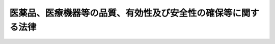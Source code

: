 .. _S35HO145:

==============================================================
医薬品、医療機器等の品質、有効性及び安全性の確保等に関する法律
==============================================================

.. raw:: html
    
    
    <b>医薬品、医療機器等の品質、有効性及び安全性の確保等に関する法律<br>
    （昭和三十五年八月十日法律第百四十五号）</b><br><br><div align="right">最終改正：平成二七年六月二六日法律第五〇号</div><br><div align="right"><table width="" border="0"><tr><td><font color="RED">（最終改正までの未施行法令）</font></td></tr><tr><td><a href="/cgi-bin/idxmiseko.cgi?H_RYAKU=%8f%ba%8e%4f%8c%dc%96%40%88%ea%8e%6c%8c%dc&amp;H_NO=%95%bd%90%ac%93%f1%8f%5c%98%5a%94%4e%98%5a%8c%8e%8f%5c%8e%4f%93%fa%96%40%97%a5%91%e6%98%5a%8f%5c%8b%e3%8d%86&amp;H_PATH=/miseko/S35HO145/H26HO069.html" target="inyo">平成二十六年六月十三日法律第六十九号</a></td><td align="right">（未施行）</td></tr><tr></tr><tr><td><a href="/cgi-bin/idxmiseko.cgi?H_RYAKU=%8f%ba%8e%4f%8c%dc%96%40%88%ea%8e%6c%8c%dc&amp;H_NO=%95%bd%90%ac%93%f1%8f%5c%8e%b5%94%4e%98%5a%8c%8e%93%f1%8f%5c%98%5a%93%fa%96%40%97%a5%91%e6%8c%dc%8f%5c%8d%86&amp;H_PATH=/miseko/S35HO145/H27HO050.html" target="inyo">平成二十七年六月二十六日法律第五十号</a></td><td align="right">（未施行）</td></tr><tr></tr><tr><td align="right">　</td><td></td></tr><tr></tr></table></div><a name="0000000000000000000000000000000000000000000000000000000000000000000000000000000"></a>
    <br>
    　<a href="#1000000000001000000000000000000000000000000000000000000000000000000000000000000" target="data">第一章　総則（第一条−第二条）</a>
    <br>
    　<a href="#1000000000002000000000000000000000000000000000000000000000000000000000000000000" target="data">第二章　地方薬事審議会（第三条）  </a>
    <br>
    　<a href="#1000000000003000000000000000000000000000000000000000000000000000000000000000000" target="data">第三章　薬局（第四条―第十一条） </a>
    <br>
    　<a href="#1000000000004000000000000000000000000000000000000000000000000000000000000000000" target="data">第四章　医薬品、医薬部外品及び化粧品の製造販売業及び製造業（第十二条―第二十三条）</a>
    <br>
    　<a href="#1000000000005000000000000000000000000000000000000000000000000000000000000000000" target="data">第五章　医療機器及び体外診断用医薬品の製造販売業及び製造業等 </a>
    <br>
    　　<a href="#1000000000005000000001000000000000000000000000000000000000000000000000000000000" target="data">第一節　医療機器及び体外診断用医薬品の製造販売業及び製造業（第二十三条の二―第二十三条の二の二十二）</a>
    <br>
    　　<a href="#1000000000005000000002000000000000000000000000000000000000000000000000000000000" target="data">第二節　登録認証機関（第二十三条の二の二十三―第二十三条の十九）</a>
    <br>
    　<a href="#1000000000006000000000000000000000000000000000000000000000000000000000000000000" target="data">第六章　再生医療等製品の製造販売業及び製造業（第二十三条の二十―第二十三条の四十二）</a>
    <br>
    　<a href="#1000000000007000000000000000000000000000000000000000000000000000000000000000000" target="data">第七章　医薬品、医療機器及び再生医療等製品の販売業等</a>
    <br>
    　　<a href="#1000000000007000000001000000000000000000000000000000000000000000000000000000000" target="data">第一節　医薬品の販売業（第二十四条―第三十八条）</a>
    <br>
    　　<a href="#1000000000007000000002000000000000000000000000000000000000000000000000000000000" target="data">第二節　医療機器の販売業、貸与業及び修理業（第三十九条―第四十条の四）</a>
    <br>
    　　<a href="#1000000000007000000003000000000000000000000000000000000000000000000000000000000" target="data">第三節　再生医療等製品の販売業（第四十条の五―第四十条の七）</a>
    <br>
    　<a href="#1000000000008000000000000000000000000000000000000000000000000000000000000000000" target="data">第八章　医薬品等の基準及び検定（第四十一条―第四十三条）</a>
    <br>
    　<a href="#1000000000009000000000000000000000000000000000000000000000000000000000000000000" target="data">第九章　医薬品等の取扱い</a>
    <br>
    　　<a href="#1000000000009000000001000000000000000000000000000000000000000000000000000000000" target="data">第一節　毒薬及び劇薬の取扱い（第四十四条―第四十八条）</a>
    <br>
    　　<a href="#1000000000009000000002000000000000000000000000000000000000000000000000000000000" target="data">第二節　医薬品の取扱い（第四十九条―第五十八条）</a>
    <br>
    　　<a href="#1000000000009000000003000000000000000000000000000000000000000000000000000000000" target="data">第三節　医薬部外品の取扱い（第五十九条・第六十条）</a>
    <br>
    　　<a href="#1000000000009000000004000000000000000000000000000000000000000000000000000000000" target="data">第四節　化粧品の取扱い（第六十一条・第六十二条）</a>
    <br>
    　　<a href="#1000000000009000000005000000000000000000000000000000000000000000000000000000000" target="data">第五節　医療機器の取扱い（第六十三条―第六十五条） </a>
    <br>
    　　<a href="#1000000000009000000006000000000000000000000000000000000000000000000000000000000" target="data">第六節　再生医療等製品の取扱い（第六十五条の二―第六十五条の六）</a>
    <br>
    　<a href="#1000000000010000000000000000000000000000000000000000000000000000000000000000000" target="data">第十章　医薬品等の広告（第六十六条―第六十八条）</a>
    <br>
    　<a href="#1000000000011000000000000000000000000000000000000000000000000000000000000000000" target="data">第十一章　医薬品等の安全対策（第六十八条の二―第六十八条の十五）</a>
    <br>
    　<a href="#1000000000012000000000000000000000000000000000000000000000000000000000000000000" target="data">第十二章　生物由来製品の特例（第六十八条の十六―第六十八条の二十五）</a>
    <br>
    　<a href="#1000000000013000000000000000000000000000000000000000000000000000000000000000000" target="data">第十三章　監督（第六十九条―第七十六条の三）</a>
    <br>
    　<a href="#1000000000014000000000000000000000000000000000000000000000000000000000000000000" target="data">第十四章　指定薬物の取扱い（第七十六条の四―第七十七条）</a>
    <br>
    　<a href="#1000000000015000000000000000000000000000000000000000000000000000000000000000000" target="data">第十五章　希少疾病用医薬品、希少疾病用医療機器及び希少疾病用再生医療等製品の指定等（第七十七条の二―第七十七条の七）</a>
    <br>
    　<a href="#1000000000016000000000000000000000000000000000000000000000000000000000000000000" target="data">第十六章　雑則（第七十八条―第八十三条の五）</a>
    <br>
    　<a href="#1000000000017000000000000000000000000000000000000000000000000000000000000000000" target="data">第十七章　罰則（第八十三条の六―第九十一条）</a>
    <br>
    　<a href="#5000000000000000000000000000000000000000000000000000000000000000000000000000000" target="data">附則</a>
    <br>
    
    <p>　　　<b><a name="1000000000001000000000000000000000000000000000000000000000000000000000000000000">第一章　総則</a>
    </b>
    </p><p>
    </p><div class="arttitle"><a name="1000000000000000000000000000000000000000000000000100000000000000000000000000000">（目的）</a>
    </div><div class="item"><b>第一条</b>
    <a name="1000000000000000000000000000000000000000000000000100000000001000000000000000000"></a>
    　この法律は、医薬品、医薬部外品、化粧品、医療機器及び再生医療等製品（以下「医薬品等」という。）の品質、有効性及び安全性の確保並びにこれらの使用による保健衛生上の危害の発生及び拡大の防止のために必要な規制を行うとともに、指定薬物の規制に関する措置を講ずるほか、医療上特にその必要性が高い医薬品、医療機器及び再生医療等製品の研究開発の促進のために必要な措置を講ずることにより、保健衛生の向上を図ることを目的とする。
    </div>
    
    <p>
    </p><div class="arttitle"><a name="1000000000000000000000000000000000000000000000000100200000000000000000000000000">（国の責務）</a>
    </div><div class="item"><b>第一条の二</b>
    <a name="1000000000000000000000000000000000000000000000000100200000001000000000000000000"></a>
    　国は、この法律の目的を達成するため、医薬品等の品質、有効性及び安全性の確保、これらの使用による保健衛生上の危害の発生及び拡大の防止その他の必要な施策を策定し、及び実施しなければならない。
    </div>
    
    <p>
    </p><div class="arttitle"><a name="1000000000000000000000000000000000000000000000000100300000000000000000000000000">（都道府県等の責務）</a>
    </div><div class="item"><b>第一条の三</b>
    <a name="1000000000000000000000000000000000000000000000000100300000001000000000000000000"></a>
    　都道府県、<a href="/cgi-bin/idxrefer.cgi?H_FILE=%8f%ba%93%f1%93%f1%96%40%88%ea%81%5a%88%ea&amp;REF_NAME=%92%6e%88%e6%95%db%8c%92%96%40&amp;ANCHOR_F=&amp;ANCHOR_T=" target="inyo">地域保健法</a>
    （昭和二十二年法律第百一号）<a href="/cgi-bin/idxrefer.cgi?H_FILE=%8f%ba%93%f1%93%f1%96%40%88%ea%81%5a%88%ea&amp;REF_NAME=%91%e6%8c%dc%8f%f0%91%e6%88%ea%8d%80&amp;ANCHOR_F=1000000000000000000000000000000000000000000000000500000000001000000000000000000&amp;ANCHOR_T=1000000000000000000000000000000000000000000000000500000000001000000000000000000#1000000000000000000000000000000000000000000000000500000000001000000000000000000" target="inyo">第五条第一項</a>
    の政令で定める市（以下「保健所を設置する市」という。）及び特別区は、前条の施策に関し、国との適切な役割分担を踏まえて、当該地域の状況に応じた施策を策定し、及び実施しなければならない。
    </div>
    
    <p>
    </p><div class="arttitle"><a name="1000000000000000000000000000000000000000000000000100400000000000000000000000000">（医薬品等関連事業者等の責務）</a>
    </div><div class="item"><b>第一条の四</b>
    <a name="1000000000000000000000000000000000000000000000000100400000001000000000000000000"></a>
    　医薬品等の製造販売、製造（小分けを含む。以下同じ。）、販売、貸与若しくは修理を業として行う者、第四条第一項の許可を受けた者（以下「薬局開設者」という。）又は病院、診療所若しくは飼育動物診療施設（<a href="/cgi-bin/idxrefer.cgi?H_FILE=%95%bd%8e%6c%96%40%8e%6c%98%5a&amp;REF_NAME=%8f%62%88%e3%97%c3%96%40&amp;ANCHOR_F=&amp;ANCHOR_T=" target="inyo">獣医療法</a>
    （平成四年法律第四十六号）<a href="/cgi-bin/idxrefer.cgi?H_FILE=%95%bd%8e%6c%96%40%8e%6c%98%5a&amp;REF_NAME=%91%e6%93%f1%8f%f0%91%e6%93%f1%8d%80&amp;ANCHOR_F=1000000000000000000000000000000000000000000000000200000000002000000000000000000&amp;ANCHOR_T=1000000000000000000000000000000000000000000000000200000000002000000000000000000#1000000000000000000000000000000000000000000000000200000000002000000000000000000" target="inyo">第二条第二項</a>
    に規定する診療施設をいい、往診のみによつて獣医師に飼育動物の診療業務を行わせる者の住所を含む。以下同じ。）の開設者は、その相互間の情報交換を行うことその他の必要な措置を講ずることにより、医薬品等の品質、有効性及び安全性の確保並びにこれらの使用による保健衛生上の危害の発生及び拡大の防止に努めなければならない。
    </div>
    
    <p>
    </p><div class="arttitle"><a name="1000000000000000000000000000000000000000000000000100500000000000000000000000000">（医薬関係者の責務）</a>
    </div><div class="item"><b>第一条の五</b>
    <a name="1000000000000000000000000000000000000000000000000100500000001000000000000000000"></a>
    　医師、歯科医師、薬剤師、獣医師その他の医薬関係者は、医薬品等の有効性及び安全性その他これらの適正な使用に関する知識と理解を深めるとともに、これらの使用の対象者（動物への使用にあつては、その所有者又は管理者。第六十八条の四、第六十八条の七第三項及び第四項、第六十八条の二十一並びに第六十八条の二十二第三項及び第四項において同じ。）及びこれらを購入し、又は譲り受けようとする者に対し、これらの適正な使用に関する事項に関する正確かつ適切な情報の提供に努めなければならない。
    </div>
    
    <p>
    </p><div class="arttitle"><a name="1000000000000000000000000000000000000000000000000100600000000000000000000000000">（国民の役割）</a>
    </div><div class="item"><b>第一条の六</b>
    <a name="1000000000000000000000000000000000000000000000000100600000001000000000000000000"></a>
    　国民は、医薬品等を適正に使用するとともに、これらの有効性及び安全性に関する知識と理解を深めるよう努めなければならない。
    </div>
    
    <p>
    </p><div class="arttitle"><a name="1000000000000000000000000000000000000000000000000200000000000000000000000000000">（定義）</a>
    </div><div class="item"><b>第二条</b>
    <a name="1000000000000000000000000000000000000000000000000200000000001000000000000000000"></a>
    　この法律で「医薬品」とは、次に掲げる物をいう。
    <div class="number"><b><a name="1000000000000000000000000000000000000000000000000200000000001000000001000000000">一</a>
    </b>
    　日本薬局方に収められている物
    </div>
    <div class="number"><b><a name="1000000000000000000000000000000000000000000000000200000000001000000002000000000">二</a>
    </b>
    　人又は動物の疾病の診断、治療又は予防に使用されることが目的とされている物であつて、機械器具等（機械器具、歯科材料、医療用品、衛生用品並びにプログラム（電子計算機に対する指令であつて、一の結果を得ることができるように組み合わされたものをいう。以下同じ。）及びこれを記録した記録媒体をいう。以下同じ。）でないもの（医薬部外品及び再生医療等製品を除く。）
    </div>
    <div class="number"><b><a name="1000000000000000000000000000000000000000000000000200000000001000000003000000000">三</a>
    </b>
    　人又は動物の身体の構造又は機能に影響を及ぼすことが目的とされている物であつて、機械器具等でないもの（医薬部外品、化粧品及び再生医療等製品を除く。）
    </div>
    </div>
    <div class="item"><b><a name="1000000000000000000000000000000000000000000000000200000000002000000000000000000">２</a>
    </b>
    　この法律で「医薬部外品」とは、次に掲げる物であつて人体に対する作用が緩和なものをいう。
    <div class="number"><b><a name="1000000000000000000000000000000000000000000000000200000000002000000001000000000">一</a>
    </b>
    　次のイからハまでに掲げる目的のために使用される物（これらの使用目的のほかに、併せて前項第二号又は第三号に規定する目的のために使用される物を除く。）であつて機械器具等でないもの<div class="para1"><b>イ</b>　吐きけその他の不快感又は口臭若しくは体臭の防止</div>
    <div class="para1"><b>ロ</b>　あせも、ただれ等の防止</div>
    <div class="para1"><b>ハ</b>　脱毛の防止、育毛又は除毛</div>
     
    </div>
    <div class="number"><b><a name="1000000000000000000000000000000000000000000000000200000000002000000002000000000">二</a>
    </b>
    　人又は動物の保健のためにするねずみ、はえ、蚊、のみその他これらに類する生物の防除の目的のために使用される物（この使用目的のほかに、併せて前項第二号又は第三号に規定する目的のために使用される物を除く。）であつて機械器具等でないもの
    </div>
    <div class="number"><b><a name="1000000000000000000000000000000000000000000000000200000000002000000003000000000">三</a>
    </b>
    　前項第二号又は第三号に規定する目的のために使用される物（前二号に掲げる物を除く。）のうち、厚生労働大臣が指定するもの
    </div>
    </div>
    <div class="item"><b><a name="1000000000000000000000000000000000000000000000000200000000003000000000000000000">３</a>
    </b>
    　この法律で「化粧品」とは、人の身体を清潔にし、美化し、魅力を増し、容貌を変え、又は皮膚若しくは毛髪を健やかに保つために、身体に塗擦、散布その他これらに類似する方法で使用されることが目的とされている物で、人体に対する作用が緩和なものをいう。ただし、これらの使用目的のほかに、第一項第二号又は第三号に規定する用途に使用されることも併せて目的とされている物及び医薬部外品を除く。
    </div>
    <div class="item"><b><a name="1000000000000000000000000000000000000000000000000200000000004000000000000000000">４</a>
    </b>
    　この法律で「医療機器」とは、人若しくは動物の疾病の診断、治療若しくは予防に使用されること、又は人若しくは動物の身体の構造若しくは機能に影響を及ぼすことが目的とされている機械器具等（再生医療等製品を除く。）であつて、政令で定めるものをいう。
    </div>
    <div class="item"><b><a name="1000000000000000000000000000000000000000000000000200000000005000000000000000000">５</a>
    </b>
    　この法律で「高度管理医療機器」とは、医療機器であつて、副作用又は機能の障害が生じた場合（適正な使用目的に従い適正に使用された場合に限る。次項及び第七項において同じ。）において人の生命及び健康に重大な影響を与えるおそれがあることからその適切な管理が必要なものとして、厚生労働大臣が薬事・食品衛生審議会の意見を聴いて指定するものをいう。
    </div>
    <div class="item"><b><a name="1000000000000000000000000000000000000000000000000200000000006000000000000000000">６</a>
    </b>
    　この法律で「管理医療機器」とは、高度管理医療機器以外の医療機器であつて、副作用又は機能の障害が生じた場合において人の生命及び健康に影響を与えるおそれがあることからその適切な管理が必要なものとして、厚生労働大臣が薬事・食品衛生審議会の意見を聴いて指定するものをいう。
    </div>
    <div class="item"><b><a name="1000000000000000000000000000000000000000000000000200000000007000000000000000000">７</a>
    </b>
    　この法律で「一般医療機器」とは、高度管理医療機器及び管理医療機器以外の医療機器であつて、副作用又は機能の障害が生じた場合においても、人の生命及び健康に影響を与えるおそれがほとんどないものとして、厚生労働大臣が薬事・食品衛生審議会の意見を聴いて指定するものをいう。
    </div>
    <div class="item"><b><a name="1000000000000000000000000000000000000000000000000200000000008000000000000000000">８</a>
    </b>
    　この法律で「特定保守管理医療機器」とは、医療機器のうち、保守点検、修理その他の管理に専門的な知識及び技能を必要とすることからその適正な管理が行われなければ疾病の診断、治療又は予防に重大な影響を与えるおそれがあるものとして、厚生労働大臣が薬事・食品衛生審議会の意見を聴いて指定するものをいう。
    </div>
    <div class="item"><b><a name="1000000000000000000000000000000000000000000000000200000000009000000000000000000">９</a>
    </b>
    　この法律で「再生医療等製品」とは、次に掲げる物（医薬部外品及び化粧品を除く。）であつて、政令で定めるものをいう。
    <div class="number"><b><a name="1000000000000000000000000000000000000000000000000200000000009000000001000000000">一</a>
    </b>
    　次に掲げる医療又は獣医療に使用されることが目的とされている物のうち、人又は動物の細胞に培養その他の加工を施したもの<div class="para1"><b>イ</b>　人又は動物の身体の構造又は機能の再建、修復又は形成</div>
    <div class="para1"><b>ロ</b>　人又は動物の疾病の治療又は予防</div>
    
    </div>
    <div class="number"><b><a name="1000000000000000000000000000000000000000000000000200000000009000000002000000000">二</a>
    </b>
    　人又は動物の疾病の治療に使用されることが目的とされている物のうち、人又は動物の細胞に導入され、これらの体内で発現する遺伝子を含有させたもの
    </div>
    </div>
    <div class="item"><b><a name="1000000000000000000000000000000000000000000000000200000000010000000000000000000">１０</a>
    </b>
    　この法律で「生物由来製品」とは、人その他の生物（植物を除く。）に由来するものを原料又は材料として製造をされる医薬品、医薬部外品、化粧品又は医療機器のうち、保健衛生上特別の注意を要するものとして、厚生労働大臣が薬事・食品衛生審議会の意見を聴いて指定するものをいう。
    </div>
    <div class="item"><b><a name="1000000000000000000000000000000000000000000000000200000000011000000000000000000">１１</a>
    </b>
    　この法律で「特定生物由来製品」とは、生物由来製品のうち、販売し、貸与し、又は授与した後において当該生物由来製品による保健衛生上の危害の発生又は拡大を防止するための措置を講ずることが必要なものであつて、厚生労働大臣が薬事・食品衛生審議会の意見を聴いて指定するものをいう。
    </div>
    <div class="item"><b><a name="1000000000000000000000000000000000000000000000000200000000012000000000000000000">１２</a>
    </b>
    　この法律で「薬局」とは、薬剤師が販売又は授与の目的で調剤の業務を行う場所（その開設者が医薬品の販売業を併せ行う場合には、その販売業に必要な場所を含む。）をいう。ただし、病院若しくは診療所又は飼育動物診療施設の調剤所を除く。
    </div>
    <div class="item"><b><a name="1000000000000000000000000000000000000000000000000200000000013000000000000000000">１３</a>
    </b>
    　この法律で「製造販売」とは、その製造（他に委託して製造をする場合を含み、他から委託を受けて製造をする場合を除く。以下「製造等」という。）をし、又は輸入をした医薬品（原薬たる医薬品を除く。）、医薬部外品、化粧品、医療機器若しくは再生医療等製品を、それぞれ販売し、貸与し、若しくは授与し、又は医療機器プログラム（医療機器のうちプログラムであるものをいう。以下同じ。）を電気通信回線を通じて提供することをいう。
    </div>
    <div class="item"><b><a name="1000000000000000000000000000000000000000000000000200000000014000000000000000000">１４</a>
    </b>
    　この法律で「体外診断用医薬品」とは、専ら疾病の診断に使用されることが目的とされている医薬品のうち、人又は動物の身体に直接使用されることのないものをいう。
    </div>
    <div class="item"><b><a name="1000000000000000000000000000000000000000000000000200000000015000000000000000000">１５</a>
    </b>
    　この法律で「指定薬物」とは、中枢神経系の興奮若しくは抑制又は幻覚の作用（当該作用の維持又は強化の作用を含む。以下「精神毒性」という。）を有する蓋然性が高く、かつ、人の身体に使用された場合に保健衛生上の危害が発生するおそれがある物（<a href="/cgi-bin/idxrefer.cgi?H_FILE=%8f%ba%93%f1%8e%4f%96%40%88%ea%93%f1%8e%6c&amp;REF_NAME=%91%e5%96%83%8e%e6%92%f7%96%40&amp;ANCHOR_F=&amp;ANCHOR_T=" target="inyo">大麻取締法</a>
    （昭和二十三年法律第百二十四号）に規定する大麻、<a href="/cgi-bin/idxrefer.cgi?H_FILE=%8f%ba%93%f1%98%5a%96%40%93%f1%8c%dc%93%f1&amp;REF_NAME=%8a%6f%82%b9%82%a2%8d%dc%8e%e6%92%f7%96%40&amp;ANCHOR_F=&amp;ANCHOR_T=" target="inyo">覚せい剤取締法</a>
    （昭和二十六年法律第二百五十二号）に規定する覚醒剤、<a href="/cgi-bin/idxrefer.cgi?H_FILE=%8f%ba%93%f1%94%aa%96%40%88%ea%8e%6c&amp;REF_NAME=%96%83%96%f2%8b%79%82%d1%8c%fc%90%b8%90%5f%96%f2%8e%e6%92%f7%96%40&amp;ANCHOR_F=&amp;ANCHOR_T=" target="inyo">麻薬及び向精神薬取締法</a>
    （昭和二十八年法律第十四号）に規定する麻薬及び向精神薬並びに<a href="/cgi-bin/idxrefer.cgi?H_FILE=%8f%ba%93%f1%8b%e3%96%40%8e%b5%88%ea&amp;REF_NAME=%82%a0%82%d6%82%f1%96%40&amp;ANCHOR_F=&amp;ANCHOR_T=" target="inyo">あへん法</a>
    （昭和二十九年法律第七十一号）に規定するあへん及びけしがらを除く。）として、厚生労働大臣が薬事・食品衛生審議会の意見を聴いて指定するものをいう。
    </div>
    <div class="item"><b><a name="1000000000000000000000000000000000000000000000000200000000016000000000000000000">１６</a>
    </b>
    　この法律で「希少疾病用医薬品」とは、第七十七条の二第一項の規定による指定を受けた医薬品を、「希少疾病用医療機器」とは、同項の規定による指定を受けた医療機器を、「希少疾病用再生医療等製品」とは、同項の規定による指定を受けた再生医療等製品をいう。
    </div>
    <div class="item"><b><a name="1000000000000000000000000000000000000000000000000200000000017000000000000000000">１７</a>
    </b>
    　この法律で「治験」とは、第十四条第三項（同条第九項及び第十九条の二第五項において準用する場合を含む。）、第二十三条の二の五第三項（同条第十一項及び第二十三条の二の十七第五項において準用する場合を含む。）又は第二十三条の二十五第三項（同条第九項及び第二十三条の三十七第五項において準用する場合を含む。）の規定により提出すべき資料のうち臨床試験の試験成績に関する資料の収集を目的とする試験の実施をいう。
    </div>
    <div class="item"><b><a name="1000000000000000000000000000000000000000000000000200000000018000000000000000000">１８</a>
    </b>
    　この法律にいう「物」には、プログラムを含むものとする。
    </div>
    
    
    <p>　　　<b><a name="1000000000002000000000000000000000000000000000000000000000000000000000000000000">第二章　地方薬事審議会</a>
    </b>
    </p><p>
    </p><div class="item"><b><a name="1000000000000000000000000000000000000000000000000300000000000000000000000000000">第三条</a>
    </b>
    <a name="1000000000000000000000000000000000000000000000000300000000001000000000000000000"></a>
    　都道府県知事の諮問に応じ、薬事（医療機器及び再生医療等製品に関する事項を含む。以下同じ。）に関する当該都道府県の事務及びこの法律に基づき当該都道府県知事の権限に属する事務のうち政令で定めるものに関する重要事項を調査審議させるため、各都道府県に、地方薬事審議会を置くことができる。
    </div>
    <div class="item"><b><a name="1000000000000000000000000000000000000000000000000300000000002000000000000000000">２</a>
    </b>
    　地方薬事審議会の組織、運営その他地方薬事審議会に関し必要な事項は、当該都道府県の条例で定める。
    </div>
    
    
    <p>　　　<b><a name="1000000000003000000000000000000000000000000000000000000000000000000000000000000">第三章　薬局</a>
    </b>
    </p><p>
    </p><div class="arttitle"><a name="1000000000000000000000000000000000000000000000000400000000000000000000000000000">（開設の許可）</a>
    </div><div class="item"><b>第四条</b>
    <a name="1000000000000000000000000000000000000000000000000400000000001000000000000000000"></a>
    　薬局は、その所在地の都道府県知事（その所在地が保健所を設置する市又は特別区の区域にある場合においては、市長又は区長。次項、第七条第三項並びに第十条第一項（第三十八条第一項並びに第四十条第一項及び第二項において準用する場合を含む。）及び第二項（第三十八条第一項において準用する場合を含む。）において同じ。）の許可を受けなければ、開設してはならない。
    </div>
    <div class="item"><b><a name="1000000000000000000000000000000000000000000000000400000000002000000000000000000">２</a>
    </b>
    　前項の許可を受けようとする者は、厚生労働省令で定めるところにより、次に掲げる事項を記載した申請書をその薬局の所在地の都道府県知事に提出しなければならない。
    <div class="number"><b><a name="1000000000000000000000000000000000000000000000000400000000002000000001000000000">一</a>
    </b>
    　氏名又は名称及び住所並びに法人にあつては、その代表者の氏名
    </div>
    <div class="number"><b><a name="1000000000000000000000000000000000000000000000000400000000002000000002000000000">二</a>
    </b>
    　その薬局の名称及び所在地
    </div>
    <div class="number"><b><a name="1000000000000000000000000000000000000000000000000400000000002000000003000000000">三</a>
    </b>
    　その薬局の構造設備の概要
    </div>
    <div class="number"><b><a name="1000000000000000000000000000000000000000000000000400000000002000000004000000000">四</a>
    </b>
    　その薬局において調剤及び調剤された薬剤の販売又は授与の業務を行う体制の概要並びにその薬局において医薬品の販売業を併せ行う場合にあつては医薬品の販売又は授与の業務を行う体制の概要
    </div>
    <div class="number"><b><a name="1000000000000000000000000000000000000000000000000400000000002000000005000000000">五</a>
    </b>
    　法人にあつては、薬局開設者の業務を行う役員の氏名
    </div>
    <div class="number"><b><a name="1000000000000000000000000000000000000000000000000400000000002000000006000000000">六</a>
    </b>
    　その他厚生労働省令で定める事項
    </div>
    </div>
    <div class="item"><b><a name="1000000000000000000000000000000000000000000000000400000000003000000000000000000">３</a>
    </b>
    　前項の申請書には、次に掲げる書類を添付しなければならない。
    <div class="number"><b><a name="1000000000000000000000000000000000000000000000000400000000003000000001000000000">一</a>
    </b>
    　その薬局の平面図
    </div>
    <div class="number"><b><a name="1000000000000000000000000000000000000000000000000400000000003000000002000000000">二</a>
    </b>
    　第七条第一項ただし書又は第二項の規定により薬局の管理者を指定してその薬局を実地に管理させる場合にあつては、その薬局の管理者の氏名及び住所を記載した書類
    </div>
    <div class="number"><b><a name="1000000000000000000000000000000000000000000000000400000000003000000003000000000">三</a>
    </b>
    　第一項の許可を受けようとする者及び前号の薬局の管理者以外にその薬局において薬事に関する実務に従事する薬剤師又は登録販売者を置く場合にあつては、その薬剤師又は登録販売者の氏名及び住所を記載した書類
    </div>
    <div class="number"><b><a name="1000000000000000000000000000000000000000000000000400000000003000000004000000000">四</a>
    </b>
    　その薬局において医薬品の販売業を併せ行う場合にあつては、次のイ及びロに掲げる書類<div class="para1"><b>イ</b>　その薬局において販売し、又は授与する医薬品の薬局医薬品、要指導医薬品及び一般用医薬品に係る厚生労働省令で定める区分を記載した書類</div>
    <div class="para1"><b>ロ</b>　その薬局においてその薬局以外の場所にいる者に対して一般用医薬品を販売し、又は授与する場合にあつては、その者との間の通信手段その他の厚生労働省令で定める事項を記載した書類</div>
    
    </div>
    <div class="number"><b><a name="1000000000000000000000000000000000000000000000000400000000003000000005000000000">五</a>
    </b>
    　その他厚生労働省令で定める書類
    </div>
    </div>
    <div class="item"><b><a name="1000000000000000000000000000000000000000000000000400000000004000000000000000000">４</a>
    </b>
    　第一項の許可は、六年ごとにその更新を受けなければ、その期間の経過によつて、その効力を失う。
    </div>
    <div class="item"><b><a name="1000000000000000000000000000000000000000000000000400000000005000000000000000000">５</a>
    </b>
    　この条において、次の各号に掲げる用語の意義は、当該各号に定めるところによる。
    <div class="number"><b><a name="1000000000000000000000000000000000000000000000000400000000005000000001000000000">一</a>
    </b>
    　登録販売者　第三十六条の八第二項の登録を受けた者をいう。
    </div>
    <div class="number"><b><a name="1000000000000000000000000000000000000000000000000400000000005000000002000000000">二</a>
    </b>
    　薬局医薬品　要指導医薬品及び一般用医薬品以外の医薬品（専ら動物のために使用されることが目的とされているものを除く。）をいう。
    </div>
    <div class="number"><b><a name="1000000000000000000000000000000000000000000000000400000000005000000003000000000">三</a>
    </b>
    　要指導医薬品　次のイからニまでに掲げる医薬品（専ら動物のために使用されることが目的とされているものを除く。）のうち、その効能及び効果において人体に対する作用が著しくないものであつて、薬剤師その他の医薬関係者から提供された情報に基づく需要者の選択により使用されることが目的とされているものであり、かつ、その適正な使用のために薬剤師の対面による情報の提供及び薬学的知見に基づく指導が行われることが必要なものとして、厚生労働大臣が薬事・食品衛生審議会の意見を聴いて指定するものをいう。<div class="para1"><b>イ</b>　その製造販売の承認の申請に際して第十四条第八項に該当するとされた医薬品であつて、当該申請に係る承認を受けてから厚生労働省令で定める期間を経過しないもの</div>
    <div class="para1"><b>ロ</b>　その製造販売の承認の申請に際してイに掲げる医薬品と有効成分、分量、用法、用量、効能、効果等が同一性を有すると認められた医薬品であつて、当該申請に係る承認を受けてから厚生労働省令で定める期間を経過しないもの</div>
    <div class="para1"><b>ハ</b>　第四十四条第一項に規定する毒薬</div>
    <div class="para1"><b>ニ</b>　第四十四条第二項に規定する劇薬</div>
    
    </div>
    <div class="number"><b><a name="1000000000000000000000000000000000000000000000000400000000005000000004000000000">四</a>
    </b>
    　一般用医薬品　医薬品のうち、その効能及び効果において人体に対する作用が著しくないものであつて、薬剤師その他の医薬関係者から提供された情報に基づく需要者の選択により使用されることが目的とされているもの（要指導医薬品を除く。）をいう。
    </div>
    </div>
    
    <p>
    </p><div class="arttitle"><a name="1000000000000000000000000000000000000000000000000500000000000000000000000000000">（許可の基準）</a>
    </div><div class="item"><b>第五条</b>
    <a name="1000000000000000000000000000000000000000000000000500000000001000000000000000000"></a>
    　次の各号のいずれかに該当するときは、前条第一項の許可を与えないことができる。
    <div class="number"><b><a name="1000000000000000000000000000000000000000000000000500000000001000000001000000000">一</a>
    </b>
    　その薬局の構造設備が、厚生労働省令で定める基準に適合しないとき。
    </div>
    <div class="number"><b><a name="1000000000000000000000000000000000000000000000000500000000001000000002000000000">二</a>
    </b>
    　その薬局において調剤及び調剤された薬剤の販売又は授与の業務を行う体制並びにその薬局において医薬品の販売業を併せ行う場合にあつては医薬品の販売又は授与の業務を行う体制が厚生労働省令で定める基準に適合しないとき。
    </div>
    <div class="number"><b><a name="1000000000000000000000000000000000000000000000000500000000001000000003000000000">三</a>
    </b>
    　申請者（申請者が法人であるときは、その業務を行う役員を含む。第十二条の二第三号、第十三条第四項第二号（同条第七項及び第十三条の三第三項において準用する場合を含む。）、第十九条の二第二項、第二十三条の二の二第三号、第二十三条の二の三第四項（第二十三条の二の四第二項において準用する場合を含む。）、第二十三条の二の十七第二項、第二十三条の二十一第三号、第二十三条の二十二第四項第二号（同条第七項及び第二十三条の二十四第三項において準用する場合を含む。）、第二十三条の三十七第二項、第二十六条第四項第三号、第三十条第二項第二号、第三十四条第二項第二号、第三十九条第三項第二号、第四十条の二第四項第二号（同条第六項において準用する場合を含む。）及び第四十条の五第三項第二号において同じ。）が、次のイからヘまでのいずれかに該当するとき。<div class="para1"><b>イ</b>　第七十五条第一項の規定により許可を取り消され、取消しの日から三年を経過していない者</div>
    <div class="para1"><b>ロ</b>　第七十五条の二第一項の規定により登録を取り消され、取消しの日から三年を経過していない者</div>
    <div class="para1"><b>ハ</b>　禁錮以上の刑に処せられ、その執行を終わり、又は執行を受けることがなくなつた後、三年を経過していない者</div>
    <div class="para1"><b>ニ</b>　イからハまでに該当する者を除くほか、この法律、<a href="/cgi-bin/idxrefer.cgi?H_FILE=%8f%ba%93%f1%94%aa%96%40%88%ea%8e%6c&amp;REF_NAME=%96%83%96%f2%8b%79%82%d1%8c%fc%90%b8%90%5f%96%f2%8e%e6%92%f7%96%40&amp;ANCHOR_F=&amp;ANCHOR_T=" target="inyo">麻薬及び向精神薬取締法</a>
    、<a href="/cgi-bin/idxrefer.cgi?H_FILE=%8f%ba%93%f1%8c%dc%96%40%8e%4f%81%5a%8e%4f&amp;REF_NAME=%93%c5%95%a8%8b%79%82%d1%8c%80%95%a8%8e%e6%92%f7%96%40&amp;ANCHOR_F=&amp;ANCHOR_T=" target="inyo">毒物及び劇物取締法</a>
    （昭和二十五年法律第三百三号）その他薬事に関する法令で政令で定めるもの又はこれに基づく処分に違反し、その違反行為があつた日から二年を経過していない者</div>
    <div class="para1"><b>ホ</b>　成年被後見人又は麻薬、大麻、あへん若しくは覚醒剤の中毒者</div>
    <div class="para1"><b>ヘ</b>　心身の障害により薬局開設者の業務を適正に行うことができない者として厚生労働省令で定めるもの</div>
    
    </div>
    </div>
    
    <p>
    </p><div class="arttitle"><a name="1000000000000000000000000000000000000000000000000600000000000000000000000000000">（名称の使用制限）</a>
    </div><div class="item"><b>第六条</b>
    <a name="1000000000000000000000000000000000000000000000000600000000001000000000000000000"></a>
    　医薬品を取り扱う場所であつて、第四条第一項の許可を受けた薬局（以下単に「薬局」という。）でないものには、薬局の名称を付してはならない。ただし、厚生労働省令で定める場所については、この限りでない。
    </div>
    
    <p>
    </p><div class="arttitle"><a name="1000000000000000000000000000000000000000000000000700000000000000000000000000000">（薬局の管理）</a>
    </div><div class="item"><b>第七条</b>
    <a name="1000000000000000000000000000000000000000000000000700000000001000000000000000000"></a>
    　薬局開設者が薬剤師（<a href="/cgi-bin/idxrefer.cgi?H_FILE=%8f%ba%8e%4f%8c%dc%96%40%88%ea%8e%6c%98%5a&amp;REF_NAME=%96%f2%8d%dc%8e%74%96%40&amp;ANCHOR_F=&amp;ANCHOR_T=" target="inyo">薬剤師法</a>
    （昭和三十五年法律第百四十六号）<a href="/cgi-bin/idxrefer.cgi?H_FILE=%8f%ba%8e%4f%8c%dc%96%40%88%ea%8e%6c%98%5a&amp;REF_NAME=%91%e6%94%aa%8f%f0%82%cc%93%f1%91%e6%88%ea%8d%80&amp;ANCHOR_F=1000000000000000000000000000000000000000000000000800200000001000000000000000000&amp;ANCHOR_T=1000000000000000000000000000000000000000000000000800200000001000000000000000000#1000000000000000000000000000000000000000000000000800200000001000000000000000000" target="inyo">第八条の二第一項</a>
    の規定による厚生労働大臣の命令を受けた者にあつては、<a href="/cgi-bin/idxrefer.cgi?H_FILE=%8f%ba%8e%4f%8c%dc%96%40%88%ea%8e%6c%98%5a&amp;REF_NAME=%93%af%8f%f0%91%e6%93%f1%8d%80&amp;ANCHOR_F=1000000000000000000000000000000000000000000000000800200000002000000000000000000&amp;ANCHOR_T=1000000000000000000000000000000000000000000000000800200000002000000000000000000#1000000000000000000000000000000000000000000000000800200000002000000000000000000" target="inyo">同条第二項</a>
    の規定による登録を受けた者に限る。以下この項及び次項、第二十八条第二項、第三十一条の二第二項、第三十五条第一項並びに第四十五条において同じ。）であるときは、自らその薬局を実地に管理しなければならない。ただし、その薬局において薬事に関する実務に従事する他の薬剤師のうちから薬局の管理者を指定してその薬局を実地に管理させるときは、この限りでない。
    </div>
    <div class="item"><b><a name="1000000000000000000000000000000000000000000000000700000000002000000000000000000">２</a>
    </b>
    　薬局開設者が薬剤師でないときは、その薬局において薬事に関する実務に従事する薬剤師のうちから薬局の管理者を指定してその薬局を実地に管理させなければならない。
    </div>
    <div class="item"><b><a name="1000000000000000000000000000000000000000000000000700000000003000000000000000000">３</a>
    </b>
    　薬局の管理者（第一項の規定により薬局を実地に管理する薬局開設者を含む。次条第一項において同じ。）は、その薬局以外の場所で業として薬局の管理その他薬事に関する実務に従事する者であつてはならない。ただし、その薬局の所在地の都道府県知事の許可を受けたときは、この限りでない。
    </div>
    
    <p>
    </p><div class="arttitle"><a name="1000000000000000000000000000000000000000000000000800000000000000000000000000000">（管理者の義務）</a>
    </div><div class="item"><b>第八条</b>
    <a name="1000000000000000000000000000000000000000000000000800000000001000000000000000000"></a>
    　薬局の管理者は、保健衛生上支障を生ずるおそれがないように、その薬局に勤務する薬剤師その他の従業者を監督し、その薬局の構造設備及び医薬品その他の物品を管理し、その他その薬局の業務につき、必要な注意をしなければならない。
    </div>
    <div class="item"><b><a name="1000000000000000000000000000000000000000000000000800000000002000000000000000000">２</a>
    </b>
    　薬局の管理者は、保健衛生上支障を生ずるおそれがないように、その薬局の業務につき、薬局開設者に対し必要な意見を述べなければならない。
    </div>
    
    <p>
    </p><div class="arttitle"><a name="1000000000000000000000000000000000000000000000000800200000000000000000000000000">（薬局開設者による薬局に関する情報の提供等）</a>
    </div><div class="item"><b>第八条の二</b>
    <a name="1000000000000000000000000000000000000000000000000800200000001000000000000000000"></a>
    　薬局開設者は、厚生労働省令で定めるところにより、医療を受ける者が薬局の選択を適切に行うために必要な情報として厚生労働省令で定める事項を当該薬局の所在地の都道府県知事に報告するとともに、当該事項を記載した書面を当該薬局において閲覧に供しなければならない。
    </div>
    <div class="item"><b><a name="1000000000000000000000000000000000000000000000000800200000002000000000000000000">２</a>
    </b>
    　薬局開設者は、前項の規定により報告した事項について変更が生じたときは、厚生労働省令で定めるところにより、速やかに、当該薬局の所在地の都道府県知事に報告するとともに、同項に規定する書面の記載を変更しなければならない。
    </div>
    <div class="item"><b><a name="1000000000000000000000000000000000000000000000000800200000003000000000000000000">３</a>
    </b>
    　薬局開設者は、第一項の規定による書面の閲覧に代えて、厚生労働省令で定めるところにより、当該書面に記載すべき事項を電子情報処理組織を使用する方法その他の情報通信の技術を利用する方法であつて厚生労働省令で定めるものにより提供することができる。
    </div>
    <div class="item"><b><a name="1000000000000000000000000000000000000000000000000800200000004000000000000000000">４</a>
    </b>
    　都道府県知事は、第一項又は第二項の規定による報告の内容を確認するために必要があると認めるときは、市町村その他の官公署に対し、当該都道府県の区域内に所在する薬局に関し必要な情報の提供を求めることができる。
    </div>
    <div class="item"><b><a name="1000000000000000000000000000000000000000000000000800200000005000000000000000000">５</a>
    </b>
    　都道府県知事は、厚生労働省令で定めるところにより、第一項及び第二項の規定により報告された事項を公表しなければならない。
    </div>
    
    <p>
    </p><div class="arttitle"><a name="1000000000000000000000000000000000000000000000000900000000000000000000000000000">（薬局開設者の遵守事項）</a>
    </div><div class="item"><b>第九条</b>
    <a name="1000000000000000000000000000000000000000000000000900000000001000000000000000000"></a>
    　厚生労働大臣は、厚生労働省令で、次に掲げる事項その他薬局の業務に関し薬局開設者が遵守すべき事項を定めることができる。
    <div class="number"><b><a name="1000000000000000000000000000000000000000000000000900000000001000000001000000000">一</a>
    </b>
    　薬局における医薬品の試験検査その他の医薬品の管理の実施方法に関する事項
    </div>
    <div class="number"><b><a name="1000000000000000000000000000000000000000000000000900000000001000000002000000000">二</a>
    </b>
    　薬局における医薬品の販売又は授与の実施方法（その薬局においてその薬局以外の場所にいる者に対して一般用医薬品（第四条第五項第四号に規定する一般用医薬品をいう。以下同じ。）を販売し、又は授与する場合におけるその者との間の通信手段に応じた当該実施方法を含む。）に関する事項
    </div>
    </div>
    <div class="item"><b><a name="1000000000000000000000000000000000000000000000000900000000002000000000000000000">２</a>
    </b>
    　薬局開設者は、第七条第一項ただし書又は第二項の規定によりその薬局の管理者を指定したときは、第八条第二項の規定による薬局の管理者の意見を尊重しなければならない。
    </div>
    
    <p>
    </p><div class="arttitle"><a name="1000000000000000000000000000000000000000000000000900200000000000000000000000000">（調剤された薬剤の販売に従事する者）</a>
    </div><div class="item"><b>第九条の二</b>
    <a name="1000000000000000000000000000000000000000000000000900200000001000000000000000000"></a>
    　薬局開設者は、厚生労働省令で定めるところにより、医師又は歯科医師から交付された処方箋により調剤された薬剤につき、薬剤師に販売させ、又は授与させなければならない。
    </div>
    
    <p>
    </p><div class="arttitle"><a name="1000000000000000000000000000000000000000000000000900300000000000000000000000000">（調剤された薬剤に関する情報提供及び指導等）</a>
    </div><div class="item"><b>第九条の三</b>
    <a name="1000000000000000000000000000000000000000000000000900300000001000000000000000000"></a>
    　薬局開設者は、医師又は歯科医師から交付された処方箋により調剤された薬剤の適正な使用のため、当該薬剤を販売し、又は授与する場合には、厚生労働省令で定めるところにより、その薬局において薬剤の販売又は授与に従事する薬剤師に、対面により、厚生労働省令で定める事項を記載した書面（当該事項が電磁的記録（電子的方式、磁気的方式その他人の知覚によつては認識することができない方式で作られる記録であつて、電子計算機による情報処理の用に供されるものをいう。以下第三十六条の十までにおいて同じ。）に記録されているときは、当該電磁的記録に記録された事項を厚生労働省令で定める方法により表示したものを含む。）を用いて必要な情報を提供させ、及び必要な薬学的知見に基づく指導を行わせなければならない。
    </div>
    <div class="item"><b><a name="1000000000000000000000000000000000000000000000000900300000002000000000000000000">２</a>
    </b>
    　薬局開設者は、前項の規定による情報の提供及び指導を行わせるに当たつては、当該薬剤師に、あらかじめ、当該薬剤を使用しようとする者の年齢、他の薬剤又は医薬品の使用の状況その他の厚生労働省令で定める事項を確認させなければならない。
    </div>
    <div class="item"><b><a name="1000000000000000000000000000000000000000000000000900300000003000000000000000000">３</a>
    </b>
    　薬局開設者は、第一項に規定する場合において、同項の規定による情報の提供又は指導ができないとき、その他同項に規定する薬剤の適正な使用を確保することができないと認められるときは、当該薬剤を販売し、又は授与してはならない。
    </div>
    <div class="item"><b><a name="1000000000000000000000000000000000000000000000000900300000004000000000000000000">４</a>
    </b>
    　薬局開設者は、医師又は歯科医師から交付された処方箋により調剤された薬剤の適正な使用のため、当該薬剤を購入し、若しくは譲り受けようとする者又は当該薬局開設者から当該薬剤を購入し、若しくは譲り受けた者から相談があつた場合には、厚生労働省令で定めるところにより、その薬局において薬剤の販売又は授与に従事する薬剤師に、必要な情報を提供させ、又は必要な薬学的知見に基づく指導を行わせなければならない。
    </div>
    
    <p>
    </p><div class="arttitle"><a name="1000000000000000000000000000000000000000000000000900400000000000000000000000000">（薬局における掲示）</a>
    </div><div class="item"><b>第九条の四</b>
    <a name="1000000000000000000000000000000000000000000000000900400000001000000000000000000"></a>
    　薬局開設者は、厚生労働省令で定めるところにより、当該薬局を利用するために必要な情報であつて厚生労働省令で定める事項を、当該薬局の見やすい場所に掲示しなければならない。
    </div>
    
    <p>
    </p><div class="arttitle"><a name="1000000000000000000000000000000000000000000000001000000000000000000000000000000">（休廃止等の届出）</a>
    </div><div class="item"><b>第十条</b>
    <a name="1000000000000000000000000000000000000000000000001000000000001000000000000000000"></a>
    　薬局開設者は、その薬局を廃止し、休止し、若しくは休止した薬局を再開したとき、又はその薬局の管理者その他厚生労働省令で定める事項を変更したときは、三十日以内に、厚生労働省令で定めるところにより、その薬局の所在地の都道府県知事にその旨を届け出なければならない。
    </div>
    <div class="item"><b><a name="1000000000000000000000000000000000000000000000001000000000002000000000000000000">２</a>
    </b>
    　薬局開設者は、その薬局の名称その他厚生労働省令で定める事項を変更しようとするときは、あらかじめ、厚生労働省令で定めるところにより、その薬局の所在地の都道府県知事にその旨を届け出なければならない。
    </div>
    
    <p>
    </p><div class="arttitle"><a name="1000000000000000000000000000000000000000000000001100000000000000000000000000000">（政令への委任）</a>
    </div><div class="item"><b>第十一条</b>
    <a name="1000000000000000000000000000000000000000000000001100000000001000000000000000000"></a>
    　この章に定めるもののほか、薬局の開設の許可、許可の更新、管理その他薬局に関し必要な事項は、政令で定める。
    </div>
    
    
    <p>　　　<b><a name="1000000000004000000000000000000000000000000000000000000000000000000000000000000">第四章　医薬品、医薬部外品及び化粧品の製造販売業及び製造業</a>
    </b>
    </p><p>
    </p><div class="arttitle"><a name="1000000000000000000000000000000000000000000000001200000000000000000000000000000">（製造販売業の許可）</a>
    </div><div class="item"><b>第十二条</b>
    <a name="1000000000000000000000000000000000000000000000001200000000001000000000000000000"></a>
    　次の表の上欄に掲げる医薬品（体外診断用医薬品を除く。以下この章において同じ。）、医薬部外品又は化粧品の種類に応じ、それぞれ同表の下欄に定める厚生労働大臣の許可を受けた者でなければ、それぞれ、業として、医薬品、医薬部外品又は化粧品の製造販売をしてはならない。<br>
    <table border><tr valign="top">
    <td>
    医薬品、医薬部外品又は化粧品の種類</td>
    <td>
    許可の種類</td>
    </tr>
    
    <tr valign="top">
    <td>
    第四十九条第一項に規定する厚生労働大臣の指定する医薬品</td>
    <td>
    第一種医薬品製造販売業許可</td>
    </tr>
    
    <tr valign="top">
    <td>
    前項に該当する医薬品以外の医薬品</td>
    <td>
    第二種医薬品製造販売業許可</td>
    </tr>
    
    <tr valign="top">
    <td>
    医薬部外品</td>
    <td>
    医薬部外品製造販売業許可</td>
    </tr>
    
    <tr valign="top">
    <td>
    化粧品</td>
    <td>
    化粧品製造販売業許可</td>
    </tr>
    
    </table>
    <br>
    </div>
    <div class="item"><b><a name="1000000000000000000000000000000000000000000000001200000000002000000000000000000">２</a>
    </b>
    　前項の許可は、三年を下らない政令で定める期間ごとにその更新を受けなければ、その期間の経過によつて、その効力を失う。
    </div>
    
    <p>
    </p><div class="arttitle"><a name="1000000000000000000000000000000000000000000000001200200000000000000000000000000">（許可の基準）</a>
    </div><div class="item"><b>第十二条の二</b>
    <a name="1000000000000000000000000000000000000000000000001200200000001000000000000000000"></a>
    　次の各号のいずれかに該当するときは、前条第一項の許可を与えないことができる。
    <div class="number"><b><a name="1000000000000000000000000000000000000000000000001200200000001000000001000000000">一</a>
    </b>
    　申請に係る医薬品、医薬部外品又は化粧品の品質管理の方法が、厚生労働省令で定める基準に適合しないとき。
    </div>
    <div class="number"><b><a name="1000000000000000000000000000000000000000000000001200200000001000000002000000000">二</a>
    </b>
    　申請に係る医薬品、医薬部外品又は化粧品の製造販売後安全管理（品質、有効性及び安全性に関する事項その他適正な使用のために必要な情報の収集、検討及びその結果に基づく必要な措置をいう。以下同じ。）の方法が、厚生労働省令で定める基準に適合しないとき。
    </div>
    <div class="number"><b><a name="1000000000000000000000000000000000000000000000001200200000001000000003000000000">三</a>
    </b>
    　申請者が、第五条第三号イからヘまでのいずれかに該当するとき。
    </div>
    </div>
    
    <p>
    </p><div class="arttitle"><a name="1000000000000000000000000000000000000000000000001300000000000000000000000000000">（製造業の許可）</a>
    </div><div class="item"><b>第十三条</b>
    <a name="1000000000000000000000000000000000000000000000001300000000001000000000000000000"></a>
    　医薬品、医薬部外品又は化粧品の製造業の許可を受けた者でなければ、それぞれ、業として、医薬品、医薬部外品又は化粧品の製造をしてはならない。
    </div>
    <div class="item"><b><a name="1000000000000000000000000000000000000000000000001300000000002000000000000000000">２</a>
    </b>
    　前項の許可は、厚生労働省令で定める区分に従い、厚生労働大臣が製造所ごとに与える。
    </div>
    <div class="item"><b><a name="1000000000000000000000000000000000000000000000001300000000003000000000000000000">３</a>
    </b>
    　第一項の許可は、三年を下らない政令で定める期間ごとにその更新を受けなければ、その期間の経過によつて、その効力を失う。
    </div>
    <div class="item"><b><a name="1000000000000000000000000000000000000000000000001300000000004000000000000000000">４</a>
    </b>
    　次の各号のいずれかに該当するときは、第一項の許可を与えないことができる。
    <div class="number"><b><a name="1000000000000000000000000000000000000000000000001300000000004000000001000000000">一</a>
    </b>
    　その製造所の構造設備が、厚生労働省令で定める基準に適合しないとき。
    </div>
    <div class="number"><b><a name="1000000000000000000000000000000000000000000000001300000000004000000002000000000">二</a>
    </b>
    　申請者が、第五条第三号イからヘまでのいずれかに該当するとき。
    </div>
    </div>
    <div class="item"><b><a name="1000000000000000000000000000000000000000000000001300000000005000000000000000000">５</a>
    </b>
    　厚生労働大臣は、第一項の許可又は第三項の許可の更新の申請を受けたときは、前項第一号の基準に適合するかどうかについての書面による調査又は実地の調査を行うものとする。
    </div>
    <div class="item"><b><a name="1000000000000000000000000000000000000000000000001300000000006000000000000000000">６</a>
    </b>
    　第一項の許可を受けた者は、当該製造所に係る許可の区分を変更し、又は追加しようとするときは、厚生労働大臣の許可を受けなければならない。
    </div>
    <div class="item"><b><a name="1000000000000000000000000000000000000000000000001300000000007000000000000000000">７</a>
    </b>
    　前項の許可については、第一項から第五項までの規定を準用する。 
    </div>
    
    <p>
    </p><div class="arttitle"><a name="1000000000000000000000000000000000000000000000001300200000000000000000000000000">（機構による調査の実施）</a>
    </div><div class="item"><b>第十三条の二</b>
    <a name="1000000000000000000000000000000000000000000000001300200000001000000000000000000"></a>
    　厚生労働大臣は、独立行政法人医薬品医療機器総合機構（以下「機構」という。）に、医薬品（専ら動物のために使用されることが目的とされているものを除く。以下この条において同じ。）、医薬部外品（専ら動物のために使用されることが目的とされているものを除く。以下この条において同じ。）又は化粧品のうち政令で定めるものに係る前条第一項若しくは第六項の許可又は同条第三項（同条第七項において準用する場合を含む。以下この条において同じ。）の許可の更新についての同条第五項（同条第七項において準用する場合を含む。）に規定する調査を行わせることができる。  
    </div>
    <div class="item"><b><a name="1000000000000000000000000000000000000000000000001300200000002000000000000000000">２</a>
    </b>
    　厚生労働大臣は、前項の規定により機構に調査を行わせるときは、当該調査を行わないものとする。この場合において、厚生労働大臣は、前条第一項若しくは第六項の許可又は同条第三項の許可の更新をするときは、機構が第四項の規定により通知する調査の結果を考慮しなければならない。
    </div>
    <div class="item"><b><a name="1000000000000000000000000000000000000000000000001300200000003000000000000000000">３</a>
    </b>
    　厚生労働大臣が第一項の規定により機構に調査を行わせることとしたときは、同項の政令で定める医薬品、医薬部外品又は化粧品に係る前条第一項若しくは第六項の許可又は同条第三項の許可の更新の申請者は、機構が行う当該調査を受けなければならない。
    </div>
    <div class="item"><b><a name="1000000000000000000000000000000000000000000000001300200000004000000000000000000">４</a>
    </b>
    　機構は、前項の調査を行つたときは、遅滞なく、当該調査の結果を厚生労働省令で定めるところにより厚生労働大臣に通知しなければならない。
    </div>
    <div class="item"><b><a name="1000000000000000000000000000000000000000000000001300200000005000000000000000000">５</a>
    </b>
    　機構が行う調査に係る処分（調査の結果を除く。）又はその不作為については、厚生労働大臣に対して、<a href="/cgi-bin/idxrefer.cgi?H_FILE=%8f%ba%8e%4f%8e%b5%96%40%88%ea%98%5a%81%5a&amp;REF_NAME=%8d%73%90%ad%95%73%95%9e%90%52%8d%b8%96%40&amp;ANCHOR_F=&amp;ANCHOR_T=" target="inyo">行政不服審査法</a>
    （昭和三十七年法律第百六十号）による審査請求をすることができる。
    </div>
    
    <p>
    </p><div class="arttitle"><a name="1000000000000000000000000000000000000000000000001300300000000000000000000000000">（医薬品等外国製造業者の認定）</a>
    </div><div class="item"><b>第十三条の三</b>
    <a name="1000000000000000000000000000000000000000000000001300300000001000000000000000000"></a>
    　外国において本邦に輸出される医薬品、医薬部外品又は化粧品を製造しようとする者（以下「医薬品等外国製造業者」という。）は、厚生労働大臣の認定を受けることができる。
    </div>
    <div class="item"><b><a name="1000000000000000000000000000000000000000000000001300300000002000000000000000000">２</a>
    </b>
    　前項の認定は、厚生労働省令で定める区分に従い、製造所ごとに与える。
    </div>
    <div class="item"><b><a name="1000000000000000000000000000000000000000000000001300300000003000000000000000000">３</a>
    </b>
    　第一項の認定については、第十三条第三項から第七項まで及び前条の規定を準用する。この場合において、第十三条第三項から第六項までの規定中「許可」とあるのは「認定」と、同条第七項中「許可」とあるのは「認定」と、「第一項」とあるのは「第二項」と、前条第一項中「前条第一項若しくは第六項の許可又は同条第三項（同条第七項において準用する場合を含む。以下この条において同じ。）の許可の更新についての同条第五項（同条第七項」とあるのは「次条第一項若しくは同条第三項において準用する前条第六項の認定又は次条第三項において準用する前条第三項（次条第三項において準用する前条第七項において準用する場合を含む。以下この条において同じ。）の認定の更新についての次条第三項において準用する前条第五項（次条第三項において準用する前条第七項」と、同条第二項及び第三項中「前条第一項若しくは第六項の許可又は同条第三項の許可の更新」とあるのは「次条第一項若しくは同条第三項において準用する前条第六項の認定又は次条第三項において準用する前条第三項の認定の更新」と読み替えるものとする。
    </div>
    
    <p>
    </p><div class="arttitle"><a name="1000000000000000000000000000000000000000000000001400000000000000000000000000000">（医薬品、医薬部外品及び化粧品の製造販売の承認）</a>
    </div><div class="item"><b>第十四条</b>
    <a name="1000000000000000000000000000000000000000000000001400000000001000000000000000000"></a>
    　医薬品（厚生労働大臣が基準を定めて指定する医薬品を除く。）、医薬部外品（厚生労働大臣が基準を定めて指定する医薬部外品を除く。）又は厚生労働大臣の指定する成分を含有する化粧品の製造販売をしようとする者は、品目ごとにその製造販売についての厚生労働大臣の承認を受けなければならない。
    </div>
    <div class="item"><b><a name="1000000000000000000000000000000000000000000000001400000000002000000000000000000">２</a>
    </b>
    　次の各号のいずれかに該当するときは、前項の承認は、与えない。
    <div class="number"><b><a name="1000000000000000000000000000000000000000000000001400000000002000000001000000000">一</a>
    </b>
    　申請者が、第十二条第一項の許可（申請をした品目の種類に応じた許可に限る。）を受けていないとき。
    </div>
    <div class="number"><b><a name="1000000000000000000000000000000000000000000000001400000000002000000002000000000">二</a>
    </b>
    　申請に係る医薬品、医薬部外品又は化粧品を製造する製造所が、第十三条第一項の許可（申請をした品目について製造ができる区分に係るものに限る。）又は前条第一項の認定（申請をした品目について製造ができる区分に係るものに限る。）を受けていないとき。
    </div>
    <div class="number"><b><a name="1000000000000000000000000000000000000000000000001400000000002000000003000000000">三</a>
    </b>
    　申請に係る医薬品、医薬部外品又は化粧品の名称、成分、分量、用法、用量、効能、効果、副作用その他の品質、有効性及び安全性に関する事項の審査の結果、その物が次のイからハまでのいずれかに該当するとき。<div class="para1"><b>イ</b>　申請に係る医薬品又は医薬部外品が、その申請に係る効能又は効果を有すると認められないとき。</div>
    <div class="para1"><b>ロ</b>　申請に係る医薬品又は医薬部外品が、その効能又は効果に比して著しく有害な作用を有することにより、医薬品又は医薬部外品として使用価値がないと認められるとき。</div>
    <div class="para1"><b>ハ</b>　イ又はロに掲げる場合のほか、医薬品、医薬部外品又は化粧品として不適当なものとして厚生労働省令で定める場合に該当するとき。</div>
    
    </div>
    <div class="number"><b><a name="1000000000000000000000000000000000000000000000001400000000002000000004000000000">四</a>
    </b>
    　申請に係る医薬品、医薬部外品又は化粧品が政令で定めるものであるときは、その物の製造所における製造管理又は品質管理の方法が、厚生労働省令で定める基準に適合していると認められないとき。
    </div>
    </div>
    <div class="item"><b><a name="1000000000000000000000000000000000000000000000001400000000003000000000000000000">３</a>
    </b>
    　第一項の承認を受けようとする者は、厚生労働省令で定めるところにより、申請書に臨床試験の試験成績に関する資料その他の資料を添付して申請しなければならない。この場合において、当該申請に係る医薬品が厚生労働省令で定める医薬品であるときは、当該資料は、厚生労働省令で定める基準に従つて収集され、かつ、作成されたものでなければならない。
    </div>
    <div class="item"><b><a name="1000000000000000000000000000000000000000000000001400000000004000000000000000000">４</a>
    </b>
    　第一項の承認の申請に係る医薬品、医薬部外品又は化粧品が、第八十条の六第一項に規定する原薬等登録原簿に収められている原薬等（原薬たる医薬品その他厚生労働省令で定める物をいう。以下同じ。）を原料又は材料として製造されるものであるときは、第一項の承認を受けようとする者は、厚生労働省令で定めるところにより、当該原薬等が同条第一項に規定する原薬等登録原簿に登録されていることを証する書面をもつて前項の規定により添付するものとされた資料の一部に代えることができる。
    </div>
    <div class="item"><b><a name="1000000000000000000000000000000000000000000000001400000000005000000000000000000">５</a>
    </b>
    　第二項第三号の規定による審査においては、当該品目に係る申請内容及び第三項前段に規定する資料に基づき、当該品目の品質、有効性及び安全性に関する調査（既にこの条又は第十九条の二の承認を与えられている品目との成分、分量、用法、用量、効能、効果等の同一性に関する調査を含む。）を行うものとする。この場合において、当該品目が同項後段に規定する厚生労働省令で定める医薬品であるときは、あらかじめ、当該品目に係る資料が同項後段の規定に適合するかどうかについての書面による調査又は実地の調査を行うものとする。
    </div>
    <div class="item"><b><a name="1000000000000000000000000000000000000000000000001400000000006000000000000000000">６</a>
    </b>
    　第一項の承認を受けようとする者又は同項の承認を受けた者は、その承認に係る医薬品、医薬部外品又は化粧品が政令で定めるものであるときは、その物の製造所における製造管理又は品質管理の方法が第二項第四号に規定する厚生労働省令で定める基準に適合しているかどうかについて、当該承認を受けようとするとき、及び当該承認の取得後三年を下らない政令で定める期間を経過するごとに、厚生労働大臣の書面による調査又は実地の調査を受けなければならない。
    </div>
    <div class="item"><b><a name="1000000000000000000000000000000000000000000000001400000000007000000000000000000">７</a>
    </b>
    　厚生労働大臣は、第一項の承認の申請に係る医薬品が、希少疾病用医薬品その他の医療上特にその必要性が高いと認められるものであるときは、当該医薬品についての第二項第三号の規定による審査又は前項の規定による調査を、他の医薬品の審査又は調査に優先して行うことができる。
    </div>
    <div class="item"><b><a name="1000000000000000000000000000000000000000000000001400000000008000000000000000000">８</a>
    </b>
    　厚生労働大臣は、第一項の承認の申請があつた場合において、申請に係る医薬品、医薬部外品又は化粧品が、既にこの条又は第十九条の二の承認を与えられている医薬品、医薬部外品又は化粧品と有効成分、分量、用法、用量、効能、効果等が明らかに異なるときは、同項の承認について、あらかじめ、薬事・食品衛生審議会の意見を聴かなければならない。
    </div>
    <div class="item"><b><a name="1000000000000000000000000000000000000000000000001400000000009000000000000000000">９</a>
    </b>
    　第一項の承認を受けた者は、当該品目について承認された事項の一部を変更しようとするとき（当該変更が厚生労働省令で定める軽微な変更であるときを除く。）は、その変更について厚生労働大臣の承認を受けなければならない。この場合においては、第二項から前項までの規定を準用する。
    </div>
    <div class="item"><b><a name="1000000000000000000000000000000000000000000000001400000000010000000000000000000">１０</a>
    </b>
    　第一項の承認を受けた者は、前項の厚生労働省令で定める軽微な変更について、厚生労働省令で定めるところにより、厚生労働大臣にその旨を届け出なければならない。
    </div>
    <div class="item"><b><a name="1000000000000000000000000000000000000000000000001400000000011000000000000000000">１１</a>
    </b>
    　第一項及び第九項の承認の申請（政令で定めるものを除く。）は、機構を経由して行うものとする。
    </div>
    
    <p>
    </p><div class="arttitle"><a name="1000000000000000000000000000000000000000000000001400200000000000000000000000000">（機構による医薬品等審査等の実施）</a>
    </div><div class="item"><b>第十四条の二</b>
    <a name="1000000000000000000000000000000000000000000000001400200000001000000000000000000"></a>
    　厚生労働大臣は、機構に、医薬品（専ら動物のために使用されることが目的とされているものを除く。以下この条において同じ。）、医薬部外品（専ら動物のために使用されることが目的とされているものを除く。以下この条において同じ。）又は化粧品のうち政令で定めるものについての前条の承認のための審査並びに同条第五項及び第六項（これらの規定を同条第九項において準用する場合を含む。）の規定による調査（以下「医薬品等審査等」という。）を行わせることができる。
    </div>
    <div class="item"><b><a name="1000000000000000000000000000000000000000000000001400200000002000000000000000000">２</a>
    </b>
    　厚生労働大臣は、前項の規定により機構に医薬品等審査等を行わせるときは、当該医薬品等審査等を行わないものとする。この場合において、厚生労働大臣は、前条の承認をするときは、機構が第五項の規定により通知する医薬品等審査等の結果を考慮しなければならない。
    </div>
    <div class="item"><b><a name="1000000000000000000000000000000000000000000000001400200000003000000000000000000">３</a>
    </b>
    　厚生労働大臣が第一項の規定により機構に医薬品等審査等を行わせることとしたときは、同項の政令で定める医薬品、医薬部外品又は化粧品について前条の承認の申請者又は同条第六項（同条第九項において準用する場合を含む。）の調査の申請者は、機構が行う医薬品等審査等を受けなければならない。
    </div>
    <div class="item"><b><a name="1000000000000000000000000000000000000000000000001400200000004000000000000000000">４</a>
    </b>
    　厚生労働大臣が第一項の規定により機構に審査を行わせることとしたときは、同項の政令で定める医薬品、医薬部外品又は化粧品についての前条第十項の規定による届出をしようとする者は、同項の規定にかかわらず、機構に届け出なければならない。
    </div>
    <div class="item"><b><a name="1000000000000000000000000000000000000000000000001400200000005000000000000000000">５</a>
    </b>
    　機構は、医薬品等審査等を行つたとき、又は前項の規定による届出を受理したときは、遅滞なく、当該医薬品等審査等の結果又は届出の状況を厚生労働省令で定めるところにより厚生労働大臣に通知しなければならない。
    </div>
    <div class="item"><b><a name="1000000000000000000000000000000000000000000000001400200000006000000000000000000">６</a>
    </b>
    　機構が行う医薬品等審査等に係る処分（医薬品等審査等の結果を除く。）又はその不作為については、厚生労働大臣に対して、<a href="/cgi-bin/idxrefer.cgi?H_FILE=%8f%ba%8e%4f%8e%b5%96%40%88%ea%98%5a%81%5a&amp;REF_NAME=%8d%73%90%ad%95%73%95%9e%90%52%8d%b8%96%40&amp;ANCHOR_F=&amp;ANCHOR_T=" target="inyo">行政不服審査法</a>
    による審査請求をすることができる。
    </div>
    
    <p>
    </p><div class="arttitle"><a name="1000000000000000000000000000000000000000000000001400300000000000000000000000000">（特例承認）</a>
    </div><div class="item"><b>第十四条の三</b>
    <a name="1000000000000000000000000000000000000000000000001400300000001000000000000000000"></a>
    　第十四条の承認の申請者が製造販売をしようとする物が、次の各号のいずれにも該当する医薬品として政令で定めるものである場合には、厚生労働大臣は、同条第二項、第五項、第六項及び第八項の規定にかかわらず、薬事・食品衛生審議会の意見を聴いて、その品目に係る同条の承認を与えることができる。
    <div class="number"><b><a name="1000000000000000000000000000000000000000000000001400300000001000000001000000000">一</a>
    </b>
    　国民の生命及び健康に重大な影響を与えるおそれがある疾病のまん延その他の健康被害の拡大を防止するため緊急に使用されることが必要な医薬品であり、かつ、当該医薬品の使用以外に適当な方法がないこと。
    </div>
    <div class="number"><b><a name="1000000000000000000000000000000000000000000000001400300000001000000002000000000">二</a>
    </b>
    　その用途に関し、外国（医薬品の品質、有効性及び安全性を確保する上で本邦と同等の水準にあると認められる医薬品の製造販売の承認の制度又はこれに相当する制度を有している国として政令で定めるものに限る。）において、販売し、授与し、又は販売若しくは授与の目的で貯蔵し、若しくは陳列することが認められている医薬品であること。
    </div>
    </div>
    <div class="item"><b><a name="1000000000000000000000000000000000000000000000001400300000002000000000000000000">２</a>
    </b>
    　厚生労働大臣は、保健衛生上の危害の発生又は拡大を防止するため必要があると認めるときは、前項の規定により第十四条の承認を受けた者に対して、当該承認に係る品目について、当該品目の使用によるものと疑われる疾病、障害又は死亡の発生を厚生労働大臣に報告することその他の政令で定める措置を講ずる義務を課することができる。
    </div>
    
    <p>
    </p><div class="arttitle"><a name="1000000000000000000000000000000000000000000000001400400000000000000000000000000">（新医薬品等の再審査）</a>
    </div><div class="item"><b>第十四条の四</b>
    <a name="1000000000000000000000000000000000000000000000001400400000001000000000000000000"></a>
    　次の各号に掲げる医薬品につき第十四条の承認を受けた者は、当該医薬品について、当該各号に定める期間内に申請して、厚生労働大臣の再審査を受けなければならない。
    <div class="number"><b><a name="1000000000000000000000000000000000000000000000001400400000001000000001000000000">一</a>
    </b>
    　既に第十四条又は第十九条の二の承認を与えられている医薬品と有効成分、分量、用法、用量、効能、効果等が明らかに異なる医薬品として厚生労働大臣がその承認の際指示したもの（以下「新医薬品」という。）　次に掲げる期間（以下この条において「調査期間」という。）を経過した日から起算して三月以内の期間（次号において「申請期間」という。）<div class="para1"><b>イ</b>　希少疾病用医薬品その他厚生労働省令で定める医薬品として厚生労働大臣が薬事・食品衛生審議会の意見を聴いて指定するものについては、その承認のあつた日後六年を超え十年を超えない範囲内において厚生労働大臣の指定する期間</div>
    <div class="para1"><b>ロ</b>　既に第十四条又は第十九条の二の承認を与えられている医薬品と効能又は効果のみが明らかに異なる医薬品（イに掲げる医薬品を除く。）その他厚生労働省令で定める医薬品として厚生労働大臣が薬事・食品衛生審議会の意見を聴いて指定するものについては、その承認のあつた日後六年に満たない範囲内において厚生労働大臣の指定する期間</div>
    <div class="para1"><b>ハ</b>　イ又はロに掲げる医薬品以外の医薬品については、その承認のあつた日後六年</div>
    
    </div>
    <div class="number"><b><a name="1000000000000000000000000000000000000000000000001400400000001000000002000000000">二</a>
    </b>
    　新医薬品（当該新医薬品につき第十四条又は第十九条の二の承認のあつた日後調査期間（次項の規定による延長が行われたときは、その延長後の期間）を経過しているものを除く。）と有効成分、分量、用法、用量、効能、効果等が同一性を有すると認められる医薬品として厚生労働大臣がその承認の際指示したもの　当該新医薬品に係る申請期間（同項の規定による調査期間の延長が行われたときは、その延長後の期間に基づいて定められる申請期間）に合致するように厚生労働大臣が指示する期間
    </div>
    </div>
    <div class="item"><b><a name="1000000000000000000000000000000000000000000000001400400000002000000000000000000">２</a>
    </b>
    　厚生労働大臣は、新医薬品の再審査を適正に行うため特に必要があると認めるときは、薬事・食品衛生審議会の意見を聴いて、調査期間を、その承認のあつた日後十年を超えない範囲内において延長することができる。
    </div>
    <div class="item"><b><a name="1000000000000000000000000000000000000000000000001400400000003000000000000000000">３</a>
    </b>
    　厚生労働大臣の再審査は、再審査を行う際に得られている知見に基づき、第一項各号に掲げる医薬品が第十四条第二項第三号イからハまでのいずれにも該当しないことを確認することにより行う。
    </div>
    <div class="item"><b><a name="1000000000000000000000000000000000000000000000001400400000004000000000000000000">４</a>
    </b>
    　第一項の申請は、申請書にその医薬品の使用成績に関する資料その他厚生労働省令で定める資料を添付してしなければならない。この場合において、当該申請に係る医薬品が厚生労働省令で定める医薬品であるときは、当該資料は、厚生労働省令で定める基準に従つて収集され、かつ、作成されたものでなければならない。 
    </div>
    <div class="item"><b><a name="1000000000000000000000000000000000000000000000001400400000005000000000000000000">５</a>
    </b>
    　第三項の規定による確認においては、第一項各号に掲げる医薬品に係る申請内容及び前項前段に規定する資料に基づき、当該医薬品の品質、有効性及び安全性に関する調査を行うものとする。この場合において、第一項各号に掲げる医薬品が前項後段に規定する厚生労働省令で定める医薬品であるときは、あらかじめ、当該医薬品に係る資料が同項後段の規定に適合するかどうかについての書面による調査又は実地の調査を行うものとする。 
    </div>
    <div class="item"><b><a name="1000000000000000000000000000000000000000000000001400400000006000000000000000000">６</a>
    </b>
    　第一項各号に掲げる医薬品につき第十四条の承認を受けた者は、厚生労働省令で定めるところにより、当該医薬品の使用の成績に関する調査その他厚生労働省令で定める調査を行い、その結果を厚生労働大臣に報告しなければならない。
    </div>
    <div class="item"><b><a name="1000000000000000000000000000000000000000000000001400400000007000000000000000000">７</a>
    </b>
    　第四項後段に規定する厚生労働省令で定める医薬品につき再審査を受けるべき者、同項後段に規定する資料の収集若しくは作成の委託を受けた者又はこれらの役員若しくは職員は、正当な理由なく、当該資料の収集又は作成に関しその職務上知り得た人の秘密を漏らしてはならない。これらの者であつた者についても、同様とする。
    </div>
    
    <p>
    </p><div class="arttitle"><a name="1000000000000000000000000000000000000000000000001400500000000000000000000000000">（準用）</a>
    </div><div class="item"><b>第十四条の五</b>
    <a name="1000000000000000000000000000000000000000000000001400500000001000000000000000000"></a>
    　医薬品（専ら動物のために使用されることが目的とされているものを除く。以下この条において同じ。）のうち政令で定めるものについての前条第一項の申請、同条第三項の規定による確認及び同条第五項の規定による調査については、第十四条第十一項及び第十四条の二（第四項を除く。）の規定を準用する。この場合において、必要な技術的読替えは、政令で定める。
    </div>
    <div class="item"><b><a name="1000000000000000000000000000000000000000000000001400500000002000000000000000000">２</a>
    </b>
    　前項において準用する第十四条の二第一項の規定により機構に前条第三項の規定による確認を行わせることとしたときは、前項において準用する第十四条の二第一項の政令で定める医薬品についての前条第六項の規定による報告をしようとする者は、同項の規定にかかわらず、機構に報告しなければならない。この場合において、機構が当該報告を受けたときは、厚生労働省令で定めるところにより、厚生労働大臣にその旨を通知しなければならない。
    </div>
    
    <p>
    </p><div class="arttitle"><a name="1000000000000000000000000000000000000000000000001400600000000000000000000000000">（医薬品の再評価）</a>
    </div><div class="item"><b>第十四条の六</b>
    <a name="1000000000000000000000000000000000000000000000001400600000001000000000000000000"></a>
    　第十四条の承認を受けている者は、厚生労働大臣が薬事・食品衛生審議会の意見を聴いて医薬品の範囲を指定して再評価を受けるべき旨を公示したときは、その指定に係る医薬品について、厚生労働大臣の再評価を受けなければならない。
    </div>
    <div class="item"><b><a name="1000000000000000000000000000000000000000000000001400600000002000000000000000000">２</a>
    </b>
    　厚生労働大臣の再評価は、再評価を行う際に得られている知見に基づき、前項の指定に係る医薬品が第十四条第二項第三号イからハまでのいずれにも該当しないことを確認することにより行う。
    </div>
    <div class="item"><b><a name="1000000000000000000000000000000000000000000000001400600000003000000000000000000">３</a>
    </b>
    　第一項の公示は、再評価を受けるべき者が提出すべき資料及びその提出期限を併せ行うものとする。
    </div>
    <div class="item"><b><a name="1000000000000000000000000000000000000000000000001400600000004000000000000000000">４</a>
    </b>
    　第一項の指定に係る医薬品が厚生労働省令で定める医薬品であるときは、再評価を受けるべき者が提出する資料は、厚生労働省令で定める基準に従つて収集され、かつ、作成されたものでなければならない。
    </div>
    <div class="item"><b><a name="1000000000000000000000000000000000000000000000001400600000005000000000000000000">５</a>
    </b>
    　第二項の規定による確認においては、再評価を受けるべき者が提出する資料に基づき、第一項の指定に係る医薬品の品質、有効性及び安全性に関する調査を行うものとする。この場合において、同項の指定に係る医薬品が前項に規定する厚生労働省令で定める医薬品であるときは、あらかじめ、当該医薬品に係る資料が同項の規定に適合するかどうかについての書面による調査又は実地の調査を行うものとする。 
    </div>
    <div class="item"><b><a name="1000000000000000000000000000000000000000000000001400600000006000000000000000000">６</a>
    </b>
    　第四項に規定する厚生労働省令で定める医薬品につき再評価を受けるべき者、同項に規定する資料の収集若しくは作成の委託を受けた者又はこれらの役員若しくは職員は、正当な理由なく、当該資料の収集又は作成に関しその職務上知り得た人の秘密を漏らしてはならない。これらの者であつた者についても、同様とする。
    </div>
    
    <p>
    </p><div class="arttitle"><a name="1000000000000000000000000000000000000000000000001400700000000000000000000000000">（準用）</a>
    </div><div class="item"><b>第十四条の七</b>
    <a name="1000000000000000000000000000000000000000000000001400700000001000000000000000000"></a>
    　医薬品（専ら動物のために使用されることが目的とされているものを除く。以下この条において同じ。）のうち政令で定めるものについての前条第二項の規定による確認及び同条第五項の規定による調査については、第十四条の二（第四項を除く。）の規定を準用する。この場合において、必要な技術的読替えは、政令で定める。 
    </div>
    <div class="item"><b><a name="1000000000000000000000000000000000000000000000001400700000002000000000000000000">２</a>
    </b>
    　前項において準用する第十四条の二第一項の規定により機構に前条第二項の規定による確認を行わせることとしたときは、前項において準用する第十四条の二第一項の政令で定める医薬品についての前条第四項の規定による資料の提出をしようとする者は、同項の規定にかかわらず、機構に提出しなければならない。 
    </div>
    
    <p>
    </p><div class="arttitle"><a name="1000000000000000000000000000000000000000000000001400800000000000000000000000000">（承継）</a>
    </div><div class="item"><b>第十四条の八</b>
    <a name="1000000000000000000000000000000000000000000000001400800000001000000000000000000"></a>
    　第十四条の承認を受けた者（以下この条において「医薬品等承認取得者」という。）について相続、合併又は分割（当該品目に係る厚生労働省令で定める資料及び情報（以下この条において「当該品目に係る資料等」という。）を承継させるものに限る。）があつたときは、相続人（相続人が二人以上ある場合において、その全員の同意により当該医薬品等承認取得者の地位を承継すべき相続人を選定したときは、その者）、合併後存続する法人若しくは合併により設立した法人又は分割により当該品目に係る資料等を承継した法人は、当該医薬品等承認取得者の地位を承継する。
    </div>
    <div class="item"><b><a name="1000000000000000000000000000000000000000000000001400800000002000000000000000000">２</a>
    </b>
    　医薬品等承認取得者がその地位を承継させる目的で当該品目に係る資料等の譲渡しをしたときは、譲受人は、当該医薬品等承認取得者の地位を承継する。
    </div>
    <div class="item"><b><a name="1000000000000000000000000000000000000000000000001400800000003000000000000000000">３</a>
    </b>
    　前二項の規定により医薬品等承認取得者の地位を承継した者は、相続の場合にあつては相続後遅滞なく、相続以外の場合にあつては承継前に、厚生労働省令で定めるところにより、厚生労働大臣にその旨を届け出なければならない。
    </div>
    
    <p>
    </p><div class="arttitle"><a name="1000000000000000000000000000000000000000000000001400900000000000000000000000000">（製造販売の届出）</a>
    </div><div class="item"><b>第十四条の九</b>
    <a name="1000000000000000000000000000000000000000000000001400900000001000000000000000000"></a>
    　医薬品、医薬部外品又は化粧品の製造販売業者は、第十四条第一項に規定する医薬品、医薬部外品及び化粧品以外の医薬品、医薬部外品又は化粧品の製造販売をしようとするときは、あらかじめ、品目ごとに、厚生労働省令で定めるところにより、厚生労働大臣にその旨を届け出なければならない。
    </div>
    <div class="item"><b><a name="1000000000000000000000000000000000000000000000001400900000002000000000000000000">２</a>
    </b>
    　医薬品、医薬部外品又は化粧品の製造販売業者は、前項の規定により届け出た事項を変更したときは、三十日以内に、厚生労働大臣にその旨を届け出なければならない。
    </div>
    
    <p>
    </p><div class="arttitle"><a name="1000000000000000000000000000000000000000000000001401000000000000000000000000000">（機構による製造販売の届出の受理）</a>
    </div><div class="item"><b>第十四条の十</b>
    <a name="1000000000000000000000000000000000000000000000001401000000001000000000000000000"></a>
    　厚生労働大臣が第十四条の二第一項の規定により機構に審査を行わせることとしたときは、医薬品（専ら動物のために使用されることが目的とされているものを除く。）、医薬部外品（専ら動物のために使用されることが目的とされているものを除く。）又は化粧品のうち政令で定めるものについての前条の規定による届出をしようとする者は、同条の規定にかかわらず、厚生労働省令で定めるところにより、機構に届け出なければならない。
    </div>
    <div class="item"><b><a name="1000000000000000000000000000000000000000000000001401000000002000000000000000000">２</a>
    </b>
    　機構は、前項の規定による届出を受理したときは、厚生労働省令で定めるところにより、厚生労働大臣にその旨を通知しなければならない。
    </div>
    
    <p>
    </p><div class="item"><b><a name="1000000000000000000000000000000000000000000000001500000000000000000000000000000">第十五条</a>
    </b>
    <a name="1000000000000000000000000000000000000000000000001500000000001000000000000000000"></a>
    　削除
    </div>
    
    <p>
    </p><div class="item"><b><a name="1000000000000000000000000000000000000000000000001600000000000000000000000000000">第十六条</a>
    </b>
    <a name="1000000000000000000000000000000000000000000000001600000000001000000000000000000"></a>
    　削除
    </div>
    
    <p>
    </p><div class="arttitle"><a name="1000000000000000000000000000000000000000000000001700000000000000000000000000000">（医薬品等総括製造販売責任者等の設置）</a>
    </div><div class="item"><b>第十七条</b>
    <a name="1000000000000000000000000000000000000000000000001700000000001000000000000000000"></a>
    　医薬品、医薬部外品又は化粧品の製造販売業者は、厚生労働省令で定めるところにより、医薬品、医薬部外品又は化粧品の品質管理及び製造販売後安全管理を行わせるために、医薬品の製造販売業者にあつては薬剤師を、医薬部外品又は化粧品の製造販売業者にあつては厚生労働省令で定める基準に該当する者を、それぞれ置かなければならない。ただし、その品質管理及び製造販売後安全管理に関し薬剤師を必要としないものとして厚生労働省令で定める医薬品についてのみその製造販売をする場合においては、厚生労働省令で定めるところにより、薬剤師以外の技術者をもつてこれに代えることができる。
    </div>
    <div class="item"><b><a name="1000000000000000000000000000000000000000000000001700000000002000000000000000000">２</a>
    </b>
    　前項の規定により品質管理及び製造販売後安全管理を行う者（以下「医薬品等総括製造販売責任者」という。）が遵守すべき事項については、厚生労働省令で定める。
    </div>
    <div class="item"><b><a name="1000000000000000000000000000000000000000000000001700000000003000000000000000000">３</a>
    </b>
    　医薬品の製造業者は、自ら薬剤師であつてその製造を実地に管理する場合のほか、その製造を実地に管理させるために、製造所ごとに、薬剤師を置かなければならない。ただし、その製造の管理について薬剤師を必要としない医薬品については、厚生労働省令で定めるところにより、薬剤師以外の技術者をもつてこれに代えることができる。
    </div>
    <div class="item"><b><a name="1000000000000000000000000000000000000000000000001700000000004000000000000000000">４</a>
    </b>
    　前項の規定により医薬品の製造を管理する者（以下「医薬品製造管理者」という。）については、第七条第三項及び第八条第一項の規定を準用する。この場合において、第七条第三項中「その薬局の所在地の都道府県知事」とあるのは、「厚生労働大臣」と読み替えるものとする。
    </div>
    <div class="item"><b><a name="1000000000000000000000000000000000000000000000001700000000005000000000000000000">５</a>
    </b>
    　医薬部外品又は化粧品の製造業者は、厚生労働省令で定めるところにより、医薬部外品又は化粧品の製造を実地に管理させるために、製造所ごとに、責任技術者を置かなければならない。
    </div>
    <div class="item"><b><a name="1000000000000000000000000000000000000000000000001700000000006000000000000000000">６</a>
    </b>
    　前項の責任技術者（以下「医薬部外品等責任技術者」という。）については、第八条第一項の規定を準用する。
    </div>
    
    <p>
    </p><div class="arttitle"><a name="1000000000000000000000000000000000000000000000001800000000000000000000000000000">（医薬品、医薬部外品及び化粧品の製造販売業者等の遵守事項等） </a>
    </div><div class="item"><b>第十八条</b>
    <a name="1000000000000000000000000000000000000000000000001800000000001000000000000000000"></a>
    　厚生労働大臣は、厚生労働省令で、医薬品、医薬部外品又は化粧品の製造管理若しくは品質管理又は製造販売後安全管理の実施方法、医薬品等総括製造販売責任者の義務の遂行のための配慮事項その他医薬品、医薬部外品又は化粧品の製造販売業者がその業務に関し遵守すべき事項を定めることができる。
    </div>
    <div class="item"><b><a name="1000000000000000000000000000000000000000000000001800000000002000000000000000000">２</a>
    </b>
    　厚生労働大臣は、厚生労働省令で、製造所における医薬品の試験検査の実施方法、医薬品製造管理者の義務の遂行のための配慮事項その他医薬品の製造業者又は医薬品等外国製造業者がその業務に関し遵守すべき事項を定めることができる。
    </div>
    <div class="item"><b><a name="1000000000000000000000000000000000000000000000001800000000003000000000000000000">３</a>
    </b>
    　医薬品、医薬部外品又は化粧品の製造販売業者は、製造販売後安全管理に係る業務のうち厚生労働省令で定めるものについて、厚生労働省令で定めるところにより、その業務を適正かつ確実に行う能力のある者に委託することができる。
    </div>
    
    <p>
    </p><div class="arttitle"><a name="1000000000000000000000000000000000000000000000001900000000000000000000000000000">（休廃止等の届出）</a>
    </div><div class="item"><b>第十九条</b>
    <a name="1000000000000000000000000000000000000000000000001900000000001000000000000000000"></a>
    　医薬品、医薬部外品又は化粧品の製造販売業者は、その事業を廃止し、休止し、若しくは休止した事業を再開したとき、又は医薬品等総括製造販売責任者その他厚生労働省令で定める事項を変更したときは、三十日以内に、厚生労働大臣にその旨を届け出なければならない。
    </div>
    <div class="item"><b><a name="1000000000000000000000000000000000000000000000001900000000002000000000000000000">２</a>
    </b>
    　医薬品、医薬部外品又は化粧品の製造業者又は医薬品等外国製造業者は、その製造所を廃止し、休止し、若しくは休止した製造所を再開したとき、又は医薬品製造管理者、医薬部外品等責任技術者その他厚生労働省令で定める事項を変更したときは、三十日以内に、厚生労働大臣にその旨を届け出なければならない。 
    </div>
    
    <p>
    </p><div class="arttitle"><a name="1000000000000000000000000000000000000000000000001900200000000000000000000000000">（外国製造医薬品等の製造販売の承認） </a>
    </div><div class="item"><b>第十九条の二</b>
    <a name="1000000000000000000000000000000000000000000000001900200000001000000000000000000"></a>
    　厚生労働大臣は、第十四条第一項に規定する医薬品、医薬部外品又は化粧品であつて本邦に輸出されるものにつき、外国においてその製造等をする者から申請があつたときは、品目ごとに、その者が第三項の規定により選任した医薬品、医薬部外品又は化粧品の製造販売業者に製造販売をさせることについての承認を与えることができる。
    </div>
    <div class="item"><b><a name="1000000000000000000000000000000000000000000000001900200000002000000000000000000">２</a>
    </b>
    　申請者が、第七十五条の二の二第一項の規定によりその受けた承認の全部又は一部を取り消され、取消しの日から三年を経過していない者であるときは、前項の承認を与えないことができる。
    </div>
    <div class="item"><b><a name="1000000000000000000000000000000000000000000000001900200000003000000000000000000">３</a>
    </b>
    　第一項の承認を受けようとする者は、本邦内において当該承認に係る医薬品、医薬部外品又は化粧品による保健衛生上の危害の発生の防止に必要な措置を採らせるため、医薬品、医薬部外品又は化粧品の製造販売業者（当該承認に係る品目の種類に応じた製造販売業の許可を受けている者に限る。）を当該承認の申請の際選任しなければならない。
    </div>
    <div class="item"><b><a name="1000000000000000000000000000000000000000000000001900200000004000000000000000000">４</a>
    </b>
    　第一項の承認を受けた者（以下「外国製造医薬品等特例承認取得者」という。）が前項の規定により選任した医薬品、医薬部外品又は化粧品の製造販売業者（以下「選任外国製造医薬品等製造販売業者」という。）は、第十四条第一項の規定にかかわらず、当該承認に係る品目の製造販売をすることができる。
    </div>
    <div class="item"><b><a name="1000000000000000000000000000000000000000000000001900200000005000000000000000000">５</a>
    </b>
    　第一項の承認については、第十四条第二項（第一号を除く。）及び第三項から第十一項まで並びに第十四条の二の規定を準用する。 
    </div>
    <div class="item"><b><a name="1000000000000000000000000000000000000000000000001900200000006000000000000000000">６</a>
    </b>
    　前項において準用する第十四条第九項の承認については、第十四条第十一項及び第十四条の二の規定を準用する。
    </div>
    
    <p>
    </p><div class="arttitle"><a name="1000000000000000000000000000000000000000000000001900300000000000000000000000000">（選任外国製造医薬品等製造販売業者に関する変更の届出）</a>
    </div><div class="item"><b>第十九条の三</b>
    <a name="1000000000000000000000000000000000000000000000001900300000001000000000000000000"></a>
    　外国製造医薬品等特例承認取得者は、選任外国製造医薬品等製造販売業者を変更したとき、又は選任外国製造医薬品等製造販売業者につき、その氏名若しくは名称その他厚生労働省令で定める事項に変更があつたときは、三十日以内に、厚生労働大臣に届け出なければならない。
    </div>
    
    <p>
    </p><div class="arttitle"><a name="1000000000000000000000000000000000000000000000001900400000000000000000000000000">（準用）</a>
    </div><div class="item"><b>第十九条の四</b>
    <a name="1000000000000000000000000000000000000000000000001900400000001000000000000000000"></a>
    　外国製造医薬品等特例承認取得者については、第十四条の四から第十四条の八まで及び第十八条第二項の規定を準用する。
    </div>
    
    <p>
    </p><div class="arttitle"><a name="1000000000000000000000000000000000000000000000002000000000000000000000000000000">（外国製造医薬品の特例承認）</a>
    </div><div class="item"><b>第二十条</b>
    <a name="1000000000000000000000000000000000000000000000002000000000001000000000000000000"></a>
    　第十九条の二の承認の申請者が選任外国製造医薬品等製造販売業者に製造販売をさせようとする物が、第十四条の三第一項に規定する政令で定める医薬品である場合には、同条の規定を準用する。この場合において、同項中「第十四条」とあるのは「第十九条の二」と、「同条第二項、第五項、第六項及び第八項」とあるのは「同条第五項において準用する第十四条第二項、第五項、第六項及び第八項」と、「同条の承認」とあるのは「第十九条の二の承認」と、同条第二項中「前項の規定により第十四条の承認を受けた者」とあるのは「第二十条第一項において準用する第十四条の三第一項の規定により第十九条の二の承認を受けた者又は選任外国製造医薬品等製造販売業者」と読み替えるものとする。
    </div>
    <div class="item"><b><a name="1000000000000000000000000000000000000000000000002000000000002000000000000000000">２</a>
    </b>
    　前項に規定する場合の選任外国製造医薬品等製造販売業者は、第十四条第一項の規定にかかわらず、前項において準用する第十四条の三第一項の規定による第十九条の二の承認に係る品目の製造販売をすることができる。
    </div>
    
    <p>
    </p><div class="arttitle"><a name="1000000000000000000000000000000000000000000000002100000000000000000000000000000">（都道府県知事等の経由）</a>
    </div><div class="item"><b>第二十一条</b>
    <a name="1000000000000000000000000000000000000000000000002100000000001000000000000000000"></a>
    　第十二条第一項の許可若しくは同条第二項の許可の更新の申請又は第十九条第一項の規定による届出は、申請者又は届出者の住所地（法人の場合にあつては、主たる事務所の所在地とする。以下同じ。）の都道府県知事（薬局開設者が当該薬局における設備及び器具をもつて医薬品を製造し、その医薬品を当該薬局において販売し、又は授与する場合であつて、当該薬局の所在地が保健所を設置する市又は特別区の区域にある場合においては、市長又は区長。次項、第六十九条第一項、第七十一条、第七十二条第三項及び第七十五条第二項において同じ。）を経由して行わなければならない。
    </div>
    <div class="item"><b><a name="1000000000000000000000000000000000000000000000002100000000002000000000000000000">２</a>
    </b>
    　第十三条第一項若しくは第六項の許可、同条第三項（同条第七項において準用する場合を含む。）の許可の更新若しくは第六十八条の十六第一項の承認の申請又は第十九条第二項の規定による届出は、製造所の所在地の都道府県知事を経由して行わなければならない。
    </div>
    <div class="item"><b><a name="1000000000000000000000000000000000000000000000002100000000003000000000000000000">３</a>
    </b>
    　第十九条の三の規定による届出は、選任外国製造医薬品等製造販売業者の住所地の都道府県知事を経由して行わなければならない。
    </div>
    
    <p>
    </p><div class="item"><b><a name="1000000000000000000000000000000000000000000000002200000000000000000000000000000">第二十二条</a>
    </b>
    <a name="1000000000000000000000000000000000000000000000002200000000001000000000000000000"></a>
    　削除
    </div>
    
    <p>
    </p><div class="arttitle"><a name="1000000000000000000000000000000000000000000000002300000000000000000000000000000">（政令への委任）</a>
    </div><div class="item"><b>第二十三条</b>
    <a name="1000000000000000000000000000000000000000000000002300000000001000000000000000000"></a>
    　この章に定めるもののほか、製造販売業又は製造業の許可又は許可の更新、医薬品等外国製造業者の認定又は認定の更新、製造販売品目の承認、再審査又は再評価、製造所の管理その他医薬品、医薬部外品又は化粧品の製造販売業又は製造業（外国製造医薬品等特例承認取得者の行う製造を含む。）に関し必要な事項は、政令で定める。
    </div>
    
    
    <p>　　　<b><a name="1000000000005000000000000000000000000000000000000000000000000000000000000000000">第五章　医療機器及び体外診断用医薬品の製造販売業及び製造業等</a>
    </b>
    </p><p>　　　　<b><a name="1000000000005000000001000000000000000000000000000000000000000000000000000000000">第一節　医療機器及び体外診断用医薬品の製造販売業及び製造業</a>
    </b>
    </p><p>
    </p><div class="arttitle"><a name="1000000000000000000000000000000000000000000000002300200000000000000000000000000">（製造販売業の許可）</a>
    </div><div class="item"><b>第二十三条の二</b>
    <a name="1000000000000000000000000000000000000000000000002300200000001000000000000000000"></a>
    　次の表の上欄に掲げる医療機器又は体外診断用医薬品の種類に応じ、それぞれ同表の下欄に定める厚生労働大臣の許可を受けた者でなければ、それぞれ、業として、医療機器又は体外診断用医薬品の製造販売をしてはならない。<br>
    <table border><tr valign="top">
    <td>
    医療機器又は体外診断用医薬品の種類</td>
    <td>
    許可の種類</td>
    </tr>
    
    <tr valign="top">
    <td>
    高度管理医療機器</td>
    <td>
    第一種医療機器製造販売業許可</td>
    </tr>
    
    <tr valign="top">
    <td>
    管理医療機器</td>
    <td>
    第二種医療機器製造販売業許可</td>
    </tr>
    
    <tr valign="top">
    <td>
    一般医療機器</td>
    <td>
    第三種医療機器製造販売業許可</td>
    </tr>
    
    <tr valign="top">
    <td>
    体外診断用医薬品</td>
    <td>
    体外診断用医薬品製造販売業許可</td>
    </tr>
    
    </table>
    <br>
    </div>
    <div class="item"><b><a name="1000000000000000000000000000000000000000000000002300200000002000000000000000000">２</a>
    </b>
    　前項の許可は、三年を下らない政令で定める期間ごとにその更新を受けなければ、その期間の経過によつて、その効力を失う。
    </div>
    
    <p>
    </p><div class="arttitle"><a name="1000000000000000000000000000000000000000000000002300200200000000000000000000000">（許可の基準）</a>
    </div><div class="item"><b>第二十三条の二の二</b>
    <a name="1000000000000000000000000000000000000000000000002300200200001000000000000000000"></a>
    　次の各号のいずれかに該当するときは、前条第一項の許可を与えないことができる。
    <div class="number"><b><a name="1000000000000000000000000000000000000000000000002300200200001000000001000000000">一</a>
    </b>
    　申請に係る医療機器又は体外診断用医薬品の製造管理又は品質管理に係る業務を行う体制が、厚生労働省令で定める基準に適合しないとき。
    </div>
    <div class="number"><b><a name="1000000000000000000000000000000000000000000000002300200200001000000002000000000">二</a>
    </b>
    　申請に係る医療機器又は体外診断用医薬品の製造販売後安全管理の方法が、厚生労働省令で定める基準に適合しないとき。
    </div>
    <div class="number"><b><a name="1000000000000000000000000000000000000000000000002300200200001000000003000000000">三</a>
    </b>
    　申請者が、第五条第三号イからヘまでのいずれかに該当するとき。
    </div>
    </div>
    
    <p>
    </p><div class="arttitle"><a name="1000000000000000000000000000000000000000000000002300200300000000000000000000000">（製造業の登録）</a>
    </div><div class="item"><b>第二十三条の二の三</b>
    <a name="1000000000000000000000000000000000000000000000002300200300001000000000000000000"></a>
    　業として、医療機器又は体外診断用医薬品の製造（設計を含む。以下この章及び第八十条第二項において同じ。）をしようとする者は、製造所（医療機器又は体外診断用医薬品の製造工程のうち設計、組立て、滅菌その他の厚生労働省令で定めるものをするものに限る。以下この章及び同項において同じ。）ごとに、厚生労働省令で定めるところにより、厚生労働大臣の登録を受けなければならない。
    </div>
    <div class="item"><b><a name="1000000000000000000000000000000000000000000000002300200300002000000000000000000">２</a>
    </b>
    　前項の登録を受けようとする者は、次に掲げる事項を記載した申請書を厚生労働大臣に提出しなければならない。
    <div class="number"><b><a name="1000000000000000000000000000000000000000000000002300200300002000000001000000000">一</a>
    </b>
    　氏名及び住所（法人にあつては、その名称、代表者の氏名及び主たる事務所の所在地）
    </div>
    <div class="number"><b><a name="1000000000000000000000000000000000000000000000002300200300002000000002000000000">二</a>
    </b>
    　製造所の所在地
    </div>
    <div class="number"><b><a name="1000000000000000000000000000000000000000000000002300200300002000000003000000000">三</a>
    </b>
    　その他厚生労働省令で定める事項
    </div>
    </div>
    <div class="item"><b><a name="1000000000000000000000000000000000000000000000002300200300003000000000000000000">３</a>
    </b>
    　第一項の登録は、三年を下らない政令で定める期間ごとにその更新を受けなければ、その期間の経過によつて、その効力を失う。
    </div>
    <div class="item"><b><a name="1000000000000000000000000000000000000000000000002300200300004000000000000000000">４</a>
    </b>
    　申請者が、第五条第三号イからヘまでのいずれかに該当するときは、第一項の登録をしないことができる。
    </div>
    
    <p>
    </p><div class="arttitle"><a name="1000000000000000000000000000000000000000000000002300200400000000000000000000000">（医療機器等外国製造業者の登録）</a>
    </div><div class="item"><b>第二十三条の二の四</b>
    <a name="1000000000000000000000000000000000000000000000002300200400001000000000000000000"></a>
    　外国において本邦に輸出される医療機器又は体外診断用医薬品を製造しようとする者（以下「医療機器等外国製造業者」という。）は、製造所ごとに、厚生労働大臣の登録を受けることができる。
    </div>
    <div class="item"><b><a name="1000000000000000000000000000000000000000000000002300200400002000000000000000000">２</a>
    </b>
    　前項の登録については、前条第二項から第四項までの規定を準用する。
    </div>
    
    <p>
    </p><div class="arttitle"><a name="1000000000000000000000000000000000000000000000002300200500000000000000000000000">（医療機器及び体外診断用医薬品の製造販売の承認）</a>
    </div><div class="item"><b>第二十三条の二の五</b>
    <a name="1000000000000000000000000000000000000000000000002300200500001000000000000000000"></a>
    　医療機器（一般医療機器並びに第二十三条の二の二十三第一項の規定により指定する高度管理医療機器及び管理医療機器を除く。）又は体外診断用医薬品（厚生労働大臣が基準を定めて指定する体外診断用医薬品及び同項の規定により指定する体外診断用医薬品を除く。）の製造販売をしようとする者は、品目ごとにその製造販売についての厚生労働大臣の承認を受けなければならない。
    </div>
    <div class="item"><b><a name="1000000000000000000000000000000000000000000000002300200500002000000000000000000">２</a>
    </b>
    　次の各号のいずれかに該当するときは、前項の承認は、与えない。
    <div class="number"><b><a name="1000000000000000000000000000000000000000000000002300200500002000000001000000000">一</a>
    </b>
    　申請者が、第二十三条の二第一項の許可（申請をした品目の種類に応じた許可に限る。）を受けていないとき。
    </div>
    <div class="number"><b><a name="1000000000000000000000000000000000000000000000002300200500002000000002000000000">二</a>
    </b>
    　申請に係る医療機器又は体外診断用医薬品を製造する製造所が、第二十三条の二の三第一項又は前条第一項の登録を受けていないとき。
    </div>
    <div class="number"><b><a name="1000000000000000000000000000000000000000000000002300200500002000000003000000000">三</a>
    </b>
    　申請に係る医療機器又は体外診断用医薬品の名称、成分、分量、構造、使用方法、効果、性能、副作用その他の品質、有効性及び安全性に関する事項の審査の結果、その物が次のイからハまでのいずれかに該当するとき。<div class="para1"><b>イ</b>　申請に係る医療機器又は体外診断用医薬品が、その申請に係る効果又は性能を有すると認められないとき。</div>
    <div class="para1"><b>ロ</b>　申請に係る医療機器が、その効果又は性能に比して著しく有害な作用を有することにより、医療機器として使用価値がないと認められるとき。</div>
    <div class="para1"><b>ハ</b>　イ又はロに掲げる場合のほか、医療機器又は体外診断用医薬品として不適当なものとして厚生労働省令で定める場合に該当するとき。</div>
    
    </div>
    <div class="number"><b><a name="1000000000000000000000000000000000000000000000002300200500002000000004000000000">四</a>
    </b>
    　申請に係る医療機器又は体外診断用医薬品が政令で定めるものであるときは、その物の製造管理又は品質管理の方法が、厚生労働省令で定める基準に適合していると認められないとき。
    </div>
    </div>
    <div class="item"><b><a name="1000000000000000000000000000000000000000000000002300200500003000000000000000000">３</a>
    </b>
    　第一項の承認を受けようとする者は、厚生労働省令で定めるところにより、申請書に臨床試験の試験成績に関する資料その他の資料を添付して申請しなければならない。この場合において、当該申請に係る医療機器又は体外診断用医薬品が厚生労働省令で定める医療機器又は体外診断用医薬品であるときは、当該資料は、厚生労働省令で定める基準に従つて収集され、かつ、作成されたものでなければならない。
    </div>
    <div class="item"><b><a name="1000000000000000000000000000000000000000000000002300200500004000000000000000000">４</a>
    </b>
    　第一項の承認の申請に係る医療機器又は体外診断用医薬品が、第八十条の六第一項に規定する原薬等登録原簿に収められている原薬等を原料又は材料として製造されるものであるときは、第一項の承認を受けようとする者は、厚生労働省令で定めるところにより、当該原薬等が同条第一項に規定する原薬等登録原簿に登録されていることを証する書面をもつて前項の規定により添付するものとされた資料の一部に代えることができる。
    </div>
    <div class="item"><b><a name="1000000000000000000000000000000000000000000000002300200500005000000000000000000">５</a>
    </b>
    　第二項第三号の規定による審査においては、当該品目に係る申請内容及び第三項前段に規定する資料に基づき、当該品目の品質、有効性及び安全性に関する調査を行うものとする。この場合において、当該品目が同項後段に規定する厚生労働省令で定める医療機器又は体外診断用医薬品であるときは、あらかじめ、当該品目に係る資料が同項後段の規定に適合するかどうかについての書面による調査又は実地の調査を行うものとする。
    </div>
    <div class="item"><b><a name="1000000000000000000000000000000000000000000000002300200500006000000000000000000">６</a>
    </b>
    　第一項の承認を受けようとする者又は同項の承認を受けた者は、その承認に係る医療機器又は体外診断用医薬品が政令で定めるものであるときは、その物の製造管理又は品質管理の方法が第二項第四号に規定する厚生労働省令で定める基準に適合しているかどうかについて、当該承認を受けようとするとき、及び当該承認の取得後三年を下らない政令で定める期間を経過するごとに、厚生労働大臣の書面による調査又は実地の調査を受けなければならない。
    </div>
    <div class="item"><b><a name="1000000000000000000000000000000000000000000000002300200500007000000000000000000">７</a>
    </b>
    　第一項の承認を受けようとする者又は同項の承認を受けた者は、その承認に係る医療機器又は体外診断用医薬品が次の各号のいずれにも該当するときは、前項の調査を受けることを要しない。
    <div class="number"><b><a name="1000000000000000000000000000000000000000000000002300200500007000000001000000000">一</a>
    </b>
    　第一項の承認を受けようとする者又は同項の承認を受けた者が既に次条第一項の基準適合証又は第二十三条の二の二十四第一項の基準適合証の交付を受けている場合であつて、これらの基準適合証に係る医療機器又は体外診断用医薬品と同一の厚生労働省令で定める区分に属するものであるとき。
    </div>
    <div class="number"><b><a name="1000000000000000000000000000000000000000000000002300200500007000000002000000000">二</a>
    </b>
    　前号の基準適合証に係る医療機器又は体外診断用医薬品を製造する全ての製造所（当該医療機器又は体外診断用医薬品の製造工程のうち滅菌その他の厚生労働省令で定めるもののみをするものを除く。以下この号において同じ。）と同一の製造所において製造されるとき。
    </div>
    </div>
    <div class="item"><b><a name="1000000000000000000000000000000000000000000000002300200500008000000000000000000">８</a>
    </b>
    　前項の規定にかかわらず、厚生労働大臣は、第一項の承認に係る医療機器又は体外診断用医薬品の特性その他を勘案して必要があると認めるときは、当該医療機器又は体外診断用医薬品の製造管理又は品質管理の方法が第二項第四号に規定する厚生労働省令で定める基準に適合しているかどうかについて、書面による調査又は実地の調査を行うことができる。この場合において、第一項の承認を受けようとする者又は同項の承認を受けた者は、当該調査を受けなければならない。
    </div>
    <div class="item"><b><a name="1000000000000000000000000000000000000000000000002300200500009000000000000000000">９</a>
    </b>
    　厚生労働大臣は、第一項の承認の申請に係る医療機器又は体外診断用医薬品が、希少疾病用医療機器又は希少疾病用医薬品その他の医療上特にその必要性が高いと認められるものであるときは、当該医療機器又は体外診断用医薬品についての第二項第三号の規定による審査又は第六項若しくは前項の規定による調査を、他の医療機器又は体外診断用医薬品の審査又は調査に優先して行うことができる。
    </div>
    <div class="item"><b><a name="1000000000000000000000000000000000000000000000002300200500010000000000000000000">１０</a>
    </b>
    　厚生労働大臣は、第一項の承認の申請があつた場合において、申請に係る医療機器が、既にこの条又は第二十三条の二の十七の承認を与えられている医療機器と構造、使用方法、効果、性能等が明らかに異なるときは、同項の承認について、あらかじめ、薬事・食品衛生審議会の意見を聴かなければならない。
    </div>
    <div class="item"><b><a name="1000000000000000000000000000000000000000000000002300200500011000000000000000000">１１</a>
    </b>
    　第一項の承認を受けた者は、当該品目について承認された事項の一部を変更しようとするとき（当該変更が厚生労働省令で定める軽微な変更であるときを除く。）は、その変更について厚生労働大臣の承認を受けなければならない。この場合においては、第二項から前項までの規定を準用する。
    </div>
    <div class="item"><b><a name="1000000000000000000000000000000000000000000000002300200500012000000000000000000">１２</a>
    </b>
    　第一項の承認を受けた者は、前項の厚生労働省令で定める軽微な変更について、厚生労働省令で定めるところにより、厚生労働大臣にその旨を届け出なければならない。
    </div>
    <div class="item"><b><a name="1000000000000000000000000000000000000000000000002300200500013000000000000000000">１３</a>
    </b>
    　第一項及び第十一項の承認の申請（政令で定めるものを除く。）は、機構を経由して行うものとする。
    </div>
    
    <p>
    </p><div class="arttitle"><a name="1000000000000000000000000000000000000000000000002300200600000000000000000000000">（基準適合証の交付等）</a>
    </div><div class="item"><b>第二十三条の二の六</b>
    <a name="1000000000000000000000000000000000000000000000002300200600001000000000000000000"></a>
    　厚生労働大臣は、前条第六項（同条第十一項において準用する場合を含む。）の規定による調査の結果、同条の承認に係る医療機器又は体外診断用医薬品の製造管理又は品質管理の方法が同条第二項第四号に規定する厚生労働省令で定める基準に適合していると認めるときは、次に掲げる医療機器又は体外診断用医薬品について当該基準に適合していることを証するものとして、厚生労働省令で定めるところにより、基準適合証を交付する。
    <div class="number"><b><a name="1000000000000000000000000000000000000000000000002300200600001000000001000000000">一</a>
    </b>
    　当該承認に係る医療機器又は体外診断用医薬品
    </div>
    <div class="number"><b><a name="1000000000000000000000000000000000000000000000002300200600001000000002000000000">二</a>
    </b>
    　当該承認を受けようとする者又は当該承認を受けた者が製造販売をし、又は製造販売をしようとする医療機器又は体外診断用医薬品であつて、前号に掲げる医療機器又は体外診断用医薬品と同一の前条第七項第一号に規定する厚生労働省令で定める区分に属するもの（前号に掲げる医療機器又は体外診断用医薬品を製造する全ての製造所（当該医療機器又は体外診断用医薬品の製造工程のうち同項第二号に規定する厚生労働省令で定めるもののみをするものを除く。以下この号において同じ。）と同一の製造所において製造されるものに限る。）
    </div>
    </div>
    <div class="item"><b><a name="1000000000000000000000000000000000000000000000002300200600002000000000000000000">２</a>
    </b>
    　前項の基準適合証の有効期間は、前条第六項に規定する政令で定める期間とする。
    </div>
    <div class="item"><b><a name="1000000000000000000000000000000000000000000000002300200600003000000000000000000">３</a>
    </b>
    　医療機器又は体外診断用医薬品について第二十三条の四第二項第二号の規定により第二十三条の二の二十三の認証を取り消された者又は第七十二条第二項の規定による命令を受けた者は、速やかに、当該医療機器又は体外診断用医薬品の製造管理又は品質管理の方法が前条第二項第四号に規定する厚生労働省令で定める基準に適合していることを証する第一項の規定により交付された基準適合証を厚生労働大臣に返還しなければならない。
    </div>
    
    <p>
    </p><div class="arttitle"><a name="1000000000000000000000000000000000000000000000002300200700000000000000000000000">（機構による医療機器等審査等の実施）</a>
    </div><div class="item"><b>第二十三条の二の七</b>
    <a name="1000000000000000000000000000000000000000000000002300200700001000000000000000000"></a>
    　厚生労働大臣は、機構に、医療機器（専ら動物のために使用されることが目的とされているものを除く。以下この条において同じ。）又は体外診断用医薬品（専ら動物のために使用されることが目的とされているものを除く。以下この条において同じ。）のうち政令で定めるものについての第二十三条の二の五の承認のための審査、同条第五項、第六項及び第八項（これらの規定を同条第十一項において準用する場合を含む。）の規定による調査並びに前条第一項の規定による基準適合証の交付及び同条第三項の規定による基準適合証の返還の受付（以下「医療機器等審査等」という。）を行わせることができる。
    </div>
    <div class="item"><b><a name="1000000000000000000000000000000000000000000000002300200700002000000000000000000">２</a>
    </b>
    　厚生労働大臣は、前項の規定により機構に医療機器等審査等を行わせるときは、当該医療機器等審査等を行わないものとする。この場合において、厚生労働大臣は、第二十三条の二の五の承認をするときは、機構が第五項の規定により通知する審査及び調査の結果を考慮しなければならない。
    </div>
    <div class="item"><b><a name="1000000000000000000000000000000000000000000000002300200700003000000000000000000">３</a>
    </b>
    　厚生労働大臣が第一項の規定により機構に医療機器等審査等を行わせることとしたときは、同項の政令で定める医療機器又は体外診断用医薬品について第二十三条の二の五の承認の申請者、同条第六項（同条第十一項において準用する場合を含む。）の調査の申請者又は前条第三項の規定により基準適合証を返還する者は、機構が行う審査、調査若しくは基準適合証の交付を受け、又は機構に基準適合証を返還しなければならない。
    </div>
    <div class="item"><b><a name="1000000000000000000000000000000000000000000000002300200700004000000000000000000">４</a>
    </b>
    　厚生労働大臣が第一項の規定により機構に審査を行わせることとしたときは、同項の政令で定める医療機器又は体外診断用医薬品についての第二十三条の二の五第十二項の規定による届出をしようとする者は、同項の規定にかかわらず、機構に届け出なければならない。
    </div>
    <div class="item"><b><a name="1000000000000000000000000000000000000000000000002300200700005000000000000000000">５</a>
    </b>
    　機構は、医療機器等審査等を行つたとき、又は前項の規定による届出を受理したときは、遅滞なく、当該医療機器等審査等の結果又は届出の状況を厚生労働省令で定めるところにより厚生労働大臣に通知しなければならない。
    </div>
    <div class="item"><b><a name="1000000000000000000000000000000000000000000000002300200700006000000000000000000">６</a>
    </b>
    　機構が行う医療機器等審査等に係る処分（医療機器等審査等の結果を除く。）又はその不作為については、厚生労働大臣に対して、<a href="/cgi-bin/idxrefer.cgi?H_FILE=%8f%ba%8e%4f%8e%b5%96%40%88%ea%98%5a%81%5a&amp;REF_NAME=%8d%73%90%ad%95%73%95%9e%90%52%8d%b8%96%40&amp;ANCHOR_F=&amp;ANCHOR_T=" target="inyo">行政不服審査法</a>
    による審査請求をすることができる。
    </div>
    
    <p>
    </p><div class="arttitle"><a name="1000000000000000000000000000000000000000000000002300200800000000000000000000000">（特例承認）</a>
    </div><div class="item"><b>第二十三条の二の八</b>
    <a name="1000000000000000000000000000000000000000000000002300200800001000000000000000000"></a>
    　第二十三条の二の五の承認の申請者が製造販売をしようとする物が、次の各号のいずれにも該当する医療機器又は体外診断用医薬品として政令で定めるものである場合には、厚生労働大臣は、同条第二項、第五項、第六項、第八項及び第十項の規定にかかわらず、薬事・食品衛生審議会の意見を聴いて、その品目に係る同条の承認を与えることができる。
    <div class="number"><b><a name="1000000000000000000000000000000000000000000000002300200800001000000001000000000">一</a>
    </b>
    　国民の生命及び健康に重大な影響を与えるおそれがある疾病のまん延その他の健康被害の拡大を防止するため緊急に使用されることが必要な医療機器又は体外診断用医薬品であり、かつ、当該医療機器又は体外診断用医薬品の使用以外に適当な方法がないこと。
    </div>
    <div class="number"><b><a name="1000000000000000000000000000000000000000000000002300200800001000000002000000000">二</a>
    </b>
    　その用途に関し、外国（医療機器又は体外診断用医薬品の品質、有効性及び安全性を確保する上で本邦と同等の水準にあると認められる医療機器又は体外診断用医薬品の製造販売の承認の制度又はこれに相当する制度を有している国として政令で定めるものに限る。）において、販売し、授与し、販売若しくは授与の目的で貯蔵し、若しくは陳列し、又は電気通信回線を通じて提供することが認められている医療機器又は体外診断用医薬品であること。
    </div>
    </div>
    <div class="item"><b><a name="1000000000000000000000000000000000000000000000002300200800002000000000000000000">２</a>
    </b>
    　厚生労働大臣は、保健衛生上の危害の発生又は拡大を防止するため必要があると認めるときは、前項の規定により第二十三条の二の五の承認を受けた者に対して、当該承認に係る品目について、当該品目の使用によるものと疑われる疾病、障害又は死亡の発生を厚生労働大臣に報告することその他の政令で定める措置を講ずる義務を課することができる。
    </div>
    
    <p>
    </p><div class="arttitle"><a name="1000000000000000000000000000000000000000000000002300200900000000000000000000000">（使用成績評価）</a>
    </div><div class="item"><b>第二十三条の二の九</b>
    <a name="1000000000000000000000000000000000000000000000002300200900001000000000000000000"></a>
    　厚生労働大臣が薬事・食品衛生審議会の意見を聴いて指定する医療機器又は体外診断用医薬品につき第二十三条の二の五の承認を受けた者又は当該承認を受けている者は、当該医療機器又は体外診断用医薬品について、厚生労働大臣が指示する期間（次項において「調査期間」という。）を経過した日から起算して三月以内の期間内に申請して、厚生労働大臣の使用成績に関する評価を受けなければならない。
    </div>
    <div class="item"><b><a name="1000000000000000000000000000000000000000000000002300200900002000000000000000000">２</a>
    </b>
    　厚生労働大臣は、前項の指定に係る医療機器又は体外診断用医薬品の使用成績に関する評価を適正に行うため特に必要があると認めるときは、調査期間を延長することができる。
    </div>
    <div class="item"><b><a name="1000000000000000000000000000000000000000000000002300200900003000000000000000000">３</a>
    </b>
    　厚生労働大臣の使用成績に関する評価は、当該評価を行う際に得られている知見に基づき、第一項の指定に係る医療機器又は体外診断用医薬品が第二十三条の二の五第二項第三号イからハまでのいずれにも該当しないことを確認することにより行う。
    </div>
    <div class="item"><b><a name="1000000000000000000000000000000000000000000000002300200900004000000000000000000">４</a>
    </b>
    　第一項の申請は、申請書にその医療機器又は体外診断用医薬品の使用成績に関する資料その他厚生労働省令で定める資料を添付してしなければならない。この場合において、当該申請に係る医療機器又は体外診断用医薬品が厚生労働省令で定める医療機器又は体外診断用医薬品であるときは、当該資料は、厚生労働省令で定める基準に従つて収集され、かつ、作成されたものでなければならない。
    </div>
    <div class="item"><b><a name="1000000000000000000000000000000000000000000000002300200900005000000000000000000">５</a>
    </b>
    　第三項の規定による確認においては、第一項の指定に係る医療機器又は体外診断用医薬品に係る申請内容及び前項前段に規定する資料に基づき、当該医療機器又は体外診断用医薬品の品質、有効性及び安全性に関する調査を行うものとする。この場合において、第一項の指定に係る医療機器又は体外診断用医薬品が前項後段に規定する厚生労働省令で定める医療機器又は体外診断用医薬品であるときは、あらかじめ、当該医療機器又は体外診断用医薬品に係る資料が同項後段の規定に適合するかどうかについての書面による調査又は実地の調査を行うものとする。
    </div>
    <div class="item"><b><a name="1000000000000000000000000000000000000000000000002300200900006000000000000000000">６</a>
    </b>
    　第一項の指定に係る医療機器又は体外診断用医薬品につき第二十三条の二の五の承認を受けた者は、厚生労働省令で定めるところにより、当該医療機器又は体外診断用医薬品の使用の成績に関する調査その他厚生労働省令で定める調査を行い、その結果を厚生労働大臣に報告しなければならない。
    </div>
    <div class="item"><b><a name="1000000000000000000000000000000000000000000000002300200900007000000000000000000">７</a>
    </b>
    　第四項後段に規定する厚生労働省令で定める医療機器又は体外診断用医薬品につき使用成績に関する評価を受けるべき者、同項後段に規定する資料の収集若しくは作成の委託を受けた者又はこれらの役員若しくは職員は、正当な理由なく、当該資料の収集又は作成に関しその職務上知り得た人の秘密を漏らしてはならない。これらの者であつた者についても、同様とする。
    </div>
    
    <p>
    </p><div class="arttitle"><a name="1000000000000000000000000000000000000000000000002300201000000000000000000000000">（準用）</a>
    </div><div class="item"><b>第二十三条の二の十</b>
    <a name="1000000000000000000000000000000000000000000000002300201000001000000000000000000"></a>
    　医療機器（専ら動物のために使用されることが目的とされているものを除く。以下この条において同じ。）又は体外診断用医薬品（専ら動物のために使用されることが目的とされているものを除く。以下この条において同じ。）のうち政令で定めるものについての前条第一項の申請、同条第三項の規定による確認及び同条第五項の規定による調査については、第二十三条の二の五第十三項及び第二十三条の二の七（第四項を除く。）の規定を準用する。この場合において、必要な技術的読替えは、政令で定める。
    </div>
    <div class="item"><b><a name="1000000000000000000000000000000000000000000000002300201000002000000000000000000">２</a>
    </b>
    　前項において準用する第二十三条の二の七第一項の規定により機構に前条第三項の規定による確認を行わせることとしたときは、前項において準用する第二十三条の二の七第一項の政令で定める医療機器又は体外診断用医薬品についての前条第六項の規定による報告をしようとする者は、同項の規定にかかわらず、機構に報告しなければならない。この場合において、機構が当該報告を受けたときは、厚生労働省令で定めるところにより、厚生労働大臣にその旨を通知しなければならない。
    </div>
    
    <p>
    </p><div class="arttitle"><a name="1000000000000000000000000000000000000000000000002300201100000000000000000000000">（承継）</a>
    </div><div class="item"><b>第二十三条の二の十一</b>
    <a name="1000000000000000000000000000000000000000000000002300201100001000000000000000000"></a>
    　第二十三条の二の五の承認を受けた者（以下この条において「医療機器等承認取得者」という。）について相続、合併又は分割（当該品目に係る厚生労働省令で定める資料及び情報（以下この条において「当該品目に係る資料等」という。）を承継させるものに限る。）があつたときは、相続人（相続人が二人以上ある場合において、その全員の同意により当該医療機器等承認取得者の地位を承継すべき相続人を選定したときは、その者）、合併後存続する法人若しくは合併により設立した法人又は分割により当該品目に係る資料等を承継した法人は、当該医療機器等承認取得者の地位を承継する。
    </div>
    <div class="item"><b><a name="1000000000000000000000000000000000000000000000002300201100002000000000000000000">２</a>
    </b>
    　医療機器等承認取得者がその地位を承継させる目的で当該品目に係る資料等の譲渡しをしたときは、譲受人は、当該医療機器等承認取得者の地位を承継する。
    </div>
    <div class="item"><b><a name="1000000000000000000000000000000000000000000000002300201100003000000000000000000">３</a>
    </b>
    　前二項の規定により医療機器等承認取得者の地位を承継した者は、相続の場合にあつては相続後遅滞なく、相続以外の場合にあつては承継前に、厚生労働省令で定めるところにより、厚生労働大臣にその旨を届け出なければならない。
    </div>
    
    <p>
    </p><div class="arttitle"><a name="1000000000000000000000000000000000000000000000002300201200000000000000000000000">（製造販売の届出）</a>
    </div><div class="item"><b>第二十三条の二の十二</b>
    <a name="1000000000000000000000000000000000000000000000002300201200001000000000000000000"></a>
    　医療機器又は体外診断用医薬品の製造販売業者は、第二十三条の二の五第一項又は第二十三条の二の二十三第一項に規定する医療機器及び体外診断用医薬品以外の医療機器又は体外診断用医薬品の製造販売をしようとするときは、あらかじめ、品目ごとに、厚生労働省令で定めるところにより、厚生労働大臣にその旨を届け出なければならない。
    </div>
    <div class="item"><b><a name="1000000000000000000000000000000000000000000000002300201200002000000000000000000">２</a>
    </b>
    　医療機器又は体外診断用医薬品の製造販売業者は、前項の規定により届け出た事項を変更したときは、三十日以内に、厚生労働大臣にその旨を届け出なければならない。
    </div>
    
    <p>
    </p><div class="arttitle"><a name="1000000000000000000000000000000000000000000000002300201300000000000000000000000">（機構による製造販売の届出の受理）</a>
    </div><div class="item"><b>第二十三条の二の十三</b>
    <a name="1000000000000000000000000000000000000000000000002300201300001000000000000000000"></a>
    　厚生労働大臣が第二十三条の二の七第一項の規定により機構に審査を行わせることとしたときは、医療機器（専ら動物のために使用されることが目的とされているものを除く。）又は体外診断用医薬品（専ら動物のために使用されることが目的とされているものを除く。）のうち政令で定めるものについての前条の規定による届出をしようとする者は、同条の規定にかかわらず、厚生労働省令で定めるところにより、機構に届け出なければならない。
    </div>
    <div class="item"><b><a name="1000000000000000000000000000000000000000000000002300201300002000000000000000000">２</a>
    </b>
    　機構は、前項の規定による届出を受理したときは、厚生労働省令で定めるところにより、厚生労働大臣にその旨を通知しなければならない。
    </div>
    
    <p>
    </p><div class="arttitle"><a name="1000000000000000000000000000000000000000000000002300201400000000000000000000000">（医療機器等総括製造販売責任者等の設置）</a>
    </div><div class="item"><b>第二十三条の二の十四</b>
    <a name="1000000000000000000000000000000000000000000000002300201400001000000000000000000"></a>
    　医療機器又は体外診断用医薬品の製造販売業者は、厚生労働省令で定めるところにより、医療機器又は体外診断用医薬品の製造管理及び品質管理並びに製造販売後安全管理を行わせるために、医療機器の製造販売業者にあつては厚生労働省令で定める基準に該当する者を、体外診断用医薬品の製造販売業者にあつては薬剤師を、それぞれ置かなければならない。ただし、その製造管理及び品質管理並びに製造販売後安全管理に関し薬剤師を必要としないものとして厚生労働省令で定める体外診断用医薬品についてのみその製造販売をする場合においては、厚生労働省令で定めるところにより、薬剤師以外の技術者をもつてこれに代えることができる。
    </div>
    <div class="item"><b><a name="1000000000000000000000000000000000000000000000002300201400002000000000000000000">２</a>
    </b>
    　前項の規定により製造管理及び品質管理並びに製造販売後安全管理を行う者（以下「医療機器等総括製造販売責任者」という。）が遵守すべき事項については、厚生労働省令で定める。
    </div>
    <div class="item"><b><a name="1000000000000000000000000000000000000000000000002300201400003000000000000000000">３</a>
    </b>
    　医療機器の製造業者は、厚生労働省令で定めるところにより、医療機器の製造を実地に管理させるために、製造所ごとに、責任技術者を置かなければならない。
    </div>
    <div class="item"><b><a name="1000000000000000000000000000000000000000000000002300201400004000000000000000000">４</a>
    </b>
    　前項の責任技術者（以下「医療機器責任技術者」という。）については、第八条第一項の規定を準用する。
    </div>
    <div class="item"><b><a name="1000000000000000000000000000000000000000000000002300201400005000000000000000000">５</a>
    </b>
    　体外診断用医薬品の製造業者は、自ら薬剤師であつてその製造を実地に管理する場合のほか、その製造を実地に管理させるために、製造所ごとに、薬剤師を置かなければならない。ただし、その製造の管理について薬剤師を必要としない体外診断用医薬品については、厚生労働省令で定めるところにより、薬剤師以外の技術者をもつてこれに代えることができる。
    </div>
    <div class="item"><b><a name="1000000000000000000000000000000000000000000000002300201400006000000000000000000">６</a>
    </b>
    　前項の規定により体外診断用医薬品の製造を管理する者（以下「体外診断用医薬品製造管理者」という。）については、第七条第三項及び第八条第一項の規定を準用する。この場合において、第七条第三項中「その薬局の所在地の都道府県知事」とあるのは、「厚生労働大臣」と読み替えるものとする。
    </div>
    
    <p>
    </p><div class="arttitle"><a name="1000000000000000000000000000000000000000000000002300201500000000000000000000000">（医療機器及び体外診断用医薬品の製造販売業者等の遵守事項等）</a>
    </div><div class="item"><b>第二十三条の二の十五</b>
    <a name="1000000000000000000000000000000000000000000000002300201500001000000000000000000"></a>
    　厚生労働大臣は、厚生労働省令で、医療機器又は体外診断用医薬品の製造管理若しくは品質管理又は製造販売後安全管理の実施方法、医療機器等総括製造販売責任者の義務の遂行のための配慮事項その他医療機器又は体外診断用医薬品の製造販売業者がその業務に関し遵守すべき事項を定めることができる。
    </div>
    <div class="item"><b><a name="1000000000000000000000000000000000000000000000002300201500002000000000000000000">２</a>
    </b>
    　厚生労働大臣は、厚生労働省令で、製造所における医療機器又は体外診断用医薬品の試験検査の実施方法、医療機器責任技術者又は体外診断用医薬品製造管理者の義務の遂行のための配慮事項その他医療機器又は体外診断用医薬品の製造業者又は医療機器等外国製造業者がその業務に関し遵守すべき事項を定めることができる。
    </div>
    <div class="item"><b><a name="1000000000000000000000000000000000000000000000002300201500003000000000000000000">３</a>
    </b>
    　医療機器又は体外診断用医薬品の製造販売業者は、製造販売後安全管理に係る業務のうち厚生労働省令で定めるものについて、厚生労働省令で定めるところにより、その業務を適正かつ確実に行う能力のある者に委託することができる。
    </div>
    
    <p>
    </p><div class="arttitle"><a name="1000000000000000000000000000000000000000000000002300201600000000000000000000000">（休廃止等の届出）</a>
    </div><div class="item"><b>第二十三条の二の十六</b>
    <a name="1000000000000000000000000000000000000000000000002300201600001000000000000000000"></a>
    　医療機器又は体外診断用医薬品の製造販売業者は、その事業を廃止し、休止し、若しくは休止した事業を再開したとき、又は医療機器等総括製造販売責任者その他厚生労働省令で定める事項を変更したときは、三十日以内に、厚生労働大臣にその旨を届け出なければならない。
    </div>
    <div class="item"><b><a name="1000000000000000000000000000000000000000000000002300201600002000000000000000000">２</a>
    </b>
    　医療機器又は体外診断用医薬品の製造業者又は医療機器等外国製造業者は、その製造所を廃止し、休止し、若しくは休止した製造所を再開したとき、又は医療機器責任技術者、体外診断用医薬品製造管理者その他厚生労働省令で定める事項を変更したときは、三十日以内に、厚生労働大臣にその旨を届け出なければならない。
    </div>
    
    <p>
    </p><div class="arttitle"><a name="1000000000000000000000000000000000000000000000002300201700000000000000000000000">（外国製造医療機器等の製造販売の承認）</a>
    </div><div class="item"><b>第二十三条の二の十七</b>
    <a name="1000000000000000000000000000000000000000000000002300201700001000000000000000000"></a>
    　厚生労働大臣は、第二十三条の二の五第一項に規定する医療機器又は体外診断用医薬品であつて本邦に輸出されるものにつき、外国においてその製造等をする者から申請があつたときは、品目ごとに、その者が第三項の規定により選任した医療機器又は体外診断用医薬品の製造販売業者に製造販売をさせることについての承認を与えることができる。
    </div>
    <div class="item"><b><a name="1000000000000000000000000000000000000000000000002300201700002000000000000000000">２</a>
    </b>
    　申請者が、第七十五条の二の二第一項の規定によりその受けた承認の全部又は一部を取り消され、取消しの日から三年を経過していない者であるときは、前項の承認を与えないことができる。
    </div>
    <div class="item"><b><a name="1000000000000000000000000000000000000000000000002300201700003000000000000000000">３</a>
    </b>
    　第一項の承認を受けようとする者は、本邦内において当該承認に係る医療機器又は体外診断用医薬品による保健衛生上の危害の発生の防止に必要な措置を採らせるため、医療機器又は体外診断用医薬品の製造販売業者（当該承認に係る品目の種類に応じた製造販売業の許可を受けている者に限る。）を当該承認の申請の際選任しなければならない。
    </div>
    <div class="item"><b><a name="1000000000000000000000000000000000000000000000002300201700004000000000000000000">４</a>
    </b>
    　第一項の承認を受けた者（以下「外国製造医療機器等特例承認取得者」という。）が前項の規定により選任した医療機器又は体外診断用医薬品の製造販売業者（以下「選任外国製造医療機器等製造販売業者」という。）は、第二十三条の二の五第一項の規定にかかわらず、当該承認に係る品目の製造販売をすることができる。
    </div>
    <div class="item"><b><a name="1000000000000000000000000000000000000000000000002300201700005000000000000000000">５</a>
    </b>
    　第一項の承認については、第二十三条の二の五第二項（第一号を除く。）及び第三項から第十三項まで、第二十三条の二の六並びに第二十三条の二の七の規定を準用する。
    </div>
    <div class="item"><b><a name="1000000000000000000000000000000000000000000000002300201700006000000000000000000">６</a>
    </b>
    　前項において準用する第二十三条の二の五第十一項の承認については、第二十三条の二の五第十三項、第二十三条の二の六及び第二十三条の二の七の規定を準用する。
    </div>
    
    <p>
    </p><div class="arttitle"><a name="1000000000000000000000000000000000000000000000002300201800000000000000000000000">（選任外国製造医療機器等製造販売業者に関する変更の届出）</a>
    </div><div class="item"><b>第二十三条の二の十八</b>
    <a name="1000000000000000000000000000000000000000000000002300201800001000000000000000000"></a>
    　外国製造医療機器等特例承認取得者は、選任外国製造医療機器等製造販売業者を変更したとき、又は選任外国製造医療機器等製造販売業者につき、その氏名若しくは名称その他厚生労働省令で定める事項に変更があつたときは、三十日以内に、厚生労働大臣に届け出なければならない。
    </div>
    
    <p>
    </p><div class="arttitle"><a name="1000000000000000000000000000000000000000000000002300201900000000000000000000000">（準用）</a>
    </div><div class="item"><b>第二十三条の二の十九</b>
    <a name="1000000000000000000000000000000000000000000000002300201900001000000000000000000"></a>
    　外国製造医療機器等特例承認取得者については、第二十三条の二の九から第二十三条の二の十一まで及び第二十三条の二の十五第二項の規定を準用する。
    </div>
    
    <p>
    </p><div class="arttitle"><a name="1000000000000000000000000000000000000000000000002300202000000000000000000000000">（外国製造医療機器等の特例承認）</a>
    </div><div class="item"><b>第二十三条の二の二十</b>
    <a name="1000000000000000000000000000000000000000000000002300202000001000000000000000000"></a>
    　第二十三条の二の十七の承認の申請者が選任外国製造医療機器等製造販売業者に製造販売をさせようとする物が、第二十三条の二の八第一項に規定する政令で定める医療機器又は体外診断用医薬品である場合には、同条の規定を準用する。この場合において、同項中「第二十三条の二の五」とあるのは「第二十三条の二の十七」と、「同条第二項、第五項、第六項、第八項及び第十項」とあるのは「同条第五項において準用する第二十三条の二の五第二項、第五項、第六項、第八項及び第十項」と、「同条の承認」とあるのは「第二十三条の二の十七の承認」と、同条第二項中「前項の規定により第二十三条の二の五の承認を受けた者」とあるのは「第二十三条の二の二十第一項において準用する第二十三条の二の八第一項の規定により第二十三条の二の十七の承認を受けた者又は選任外国製造医療機器等製造販売業者」と読み替えるものとする。
    </div>
    <div class="item"><b><a name="1000000000000000000000000000000000000000000000002300202000002000000000000000000">２</a>
    </b>
    　前項に規定する場合の選任外国製造医療機器等製造販売業者は、第二十三条の二の五第一項の規定にかかわらず、前項において準用する第二十三条の二の八第一項の規定による第二十三条の二の十七の承認に係る品目の製造販売をすることができる。
    </div>
    
    <p>
    </p><div class="arttitle"><a name="1000000000000000000000000000000000000000000000002300202100000000000000000000000">（都道府県知事の経由）</a>
    </div><div class="item"><b>第二十三条の二の二十一</b>
    <a name="1000000000000000000000000000000000000000000000002300202100001000000000000000000"></a>
    　第二十三条の二第一項の許可若しくは同条第二項の許可の更新の申請又は第二十三条の二の十六第一項の規定による届出は、申請者又は届出者の住所地の都道府県知事を経由して行わなければならない。
    </div>
    <div class="item"><b><a name="1000000000000000000000000000000000000000000000002300202100002000000000000000000">２</a>
    </b>
    　第二十三条の二の三第一項の登録、同条第三項の登録の更新若しくは第六十八条の十六第一項の承認の申請又は第二十三条の二の十六第二項の規定による届出は、製造所の所在地の都道府県知事を経由して行わなければならない。
    </div>
    <div class="item"><b><a name="1000000000000000000000000000000000000000000000002300202100003000000000000000000">３</a>
    </b>
    　第二十三条の二の十八の規定による届出は、選任外国製造医療機器等製造販売業者の住所地の都道府県知事を経由して行わなければならない。
    </div>
    
    <p>
    </p><div class="arttitle"><a name="1000000000000000000000000000000000000000000000002300202200000000000000000000000">（政令への委任）</a>
    </div><div class="item"><b>第二十三条の二の二十二</b>
    <a name="1000000000000000000000000000000000000000000000002300202200001000000000000000000"></a>
    　この節に定めるもののほか、製造販売業の許可又は許可の更新、製造業又は医療機器等外国製造業者の登録又は登録の更新、製造販売品目の承認又は使用成績に関する評価、製造所の管理その他医療機器又は体外診断用医薬品の製造販売業又は製造業（外国製造医療機器等特例承認取得者の行う製造を含む。）に関し必要な事項は、政令で定める。
    </div>
    
    
    <p>　　　　<b><a name="1000000000005000000002000000000000000000000000000000000000000000000000000000000">第二節　登録認証機関</a>
    </b>
    </p><p>
    </p><div class="arttitle"><a name="1000000000000000000000000000000000000000000000002300202300000000000000000000000">（指定高度管理医療機器等の製造販売の認証）</a>
    </div><div class="item"><b>第二十三条の二の二十三</b>
    <a name="1000000000000000000000000000000000000000000000002300202300001000000000000000000"></a>
    　厚生労働大臣が基準を定めて指定する高度管理医療機器、管理医療機器又は体外診断用医薬品（以下「指定高度管理医療機器等」という。）の製造販売をしようとする者又は外国において本邦に輸出される指定高度管理医療機器等の製造等をする者（以下「外国指定高度管理医療機器製造等事業者」という。）であつて第二十三条の三第一項の規定により選任した製造販売業者に指定高度管理医療機器等の製造販売をさせようとするものは、厚生労働省令で定めるところにより、品目ごとにその製造販売についての厚生労働大臣の登録を受けた者（以下「登録認証機関」という。）の認証を受けなければならない。
    </div>
    <div class="item"><b><a name="1000000000000000000000000000000000000000000000002300202300002000000000000000000">２</a>
    </b>
    　次の各号のいずれかに該当するときは、登録認証機関は、前項の認証を与えてはならない。
    <div class="number"><b><a name="1000000000000000000000000000000000000000000000002300202300002000000001000000000">一</a>
    </b>
    　申請者（外国指定高度管理医療機器製造等事業者を除く。）が、第二十三条の二第一項の許可（申請をした品目の種類に応じた許可に限る。）を受けていないとき。
    </div>
    <div class="number"><b><a name="1000000000000000000000000000000000000000000000002300202300002000000002000000000">二</a>
    </b>
    　申請者（外国指定高度管理医療機器製造等事業者に限る。）が、第二十三条の二第一項の許可（申請をした品目の種類に応じた許可に限る。）を受けておらず、かつ、当該許可を受けた製造販売業者を選任していないとき。
    </div>
    <div class="number"><b><a name="1000000000000000000000000000000000000000000000002300202300002000000003000000000">三</a>
    </b>
    　申請に係る指定高度管理医療機器等を製造する製造所が、第二十三条の二の三第一項又は第二十三条の二の四第一項の登録を受けていないとき。
    </div>
    <div class="number"><b><a name="1000000000000000000000000000000000000000000000002300202300002000000004000000000">四</a>
    </b>
    　申請に係る指定高度管理医療機器等が、前項の基準に適合していないとき。 
    </div>
    <div class="number"><b><a name="1000000000000000000000000000000000000000000000002300202300002000000005000000000">五</a>
    </b>
    　申請に係る指定高度管理医療機器等が政令で定めるものであるときは、その物の製造管理又は品質管理の方法が、第二十三条の二の五第二項第四号に規定する厚生労働省令で定める基準に適合していると認められないとき。
    </div>
    </div>
    <div class="item"><b><a name="1000000000000000000000000000000000000000000000002300202300003000000000000000000">３</a>
    </b>
    　第一項の認証を受けようとする者又は同項の認証を受けた者は、その認証に係る指定高度管理医療機器等が政令で定めるものであるときは、その物の製造管理又は品質管理の方法が第二十三条の二の五第二項第四号に規定する厚生労働省令で定める基準に適合しているかどうかについて、当該認証を受けようとするとき、及び当該認証の取得後三年を下らない政令で定める期間を経過するごとに、登録認証機関の書面による調査又は実地の調査を受けなければならない。
    </div>
    <div class="item"><b><a name="1000000000000000000000000000000000000000000000002300202300004000000000000000000">４</a>
    </b>
    　第一項の認証を受けようとする者又は同項の認証を受けた者は、その認証に係る指定高度管理医療機器等が次の各号のいずれにも該当するときは、前項の調査を受けることを要しない。
    <div class="number"><b><a name="1000000000000000000000000000000000000000000000002300202300004000000001000000000">一</a>
    </b>
    　第一項の認証を受けようとする者又は同項の認証を受けた者が既に第二十三条の二の六第一項の基準適合証又は次条第一項の基準適合証の交付を受けている場合であつて、これらの基準適合証に係る医療機器又は体外診断用医薬品と同一の第二十三条の二の五第七項第一号に規定する厚生労働省令で定める区分に属するものであるとき。
    </div>
    <div class="number"><b><a name="1000000000000000000000000000000000000000000000002300202300004000000002000000000">二</a>
    </b>
    　前号の基準適合証に係る医療機器又は体外診断用医薬品を製造する全ての製造所（当該医療機器又は体外診断用医薬品の製造工程のうち第二十三条の二の五第七項第二号に規定する厚生労働省令で定めるもののみをするものを除く。以下この号において同じ。）と同一の製造所において製造されるとき。
    </div>
    </div>
    <div class="item"><b><a name="1000000000000000000000000000000000000000000000002300202300005000000000000000000">５</a>
    </b>
    　前項の規定にかかわらず、登録認証機関は、第一項の認証に係る指定高度管理医療機器等の特性その他を勘案して必要があると認めるときは、当該医療機器又は体外診断用医薬品の製造管理又は品質管理の方法が第二十三条の二の五第二項第四号に規定する厚生労働省令で定める基準に適合しているかどうかについて、書面による調査又は実地の調査を行うことができる。この場合において、第一項の認証を受けようとする者又は同項の認証を受けた者は、当該調査を受けなければならない。 
    </div>
    <div class="item"><b><a name="1000000000000000000000000000000000000000000000002300202300006000000000000000000">６</a>
    </b>
    　第一項の認証を受けた者は、当該品目について認証を受けた事項の一部を変更しようとするとき（当該変更が厚生労働省令で定める軽微な変更であるときを除く。）は、その変更についての当該登録認証機関の認証を受けなければならない。この場合においては、第二項から前項までの規定を準用する。
    </div>
    <div class="item"><b><a name="1000000000000000000000000000000000000000000000002300202300007000000000000000000">７</a>
    </b>
    　第一項の認証を受けた者は、前項の厚生労働省令で定める軽微な変更について、厚生労働省令で定めるところにより、当該登録認証機関にその旨を届け出なければならない。
    </div>
    
    <p>
    </p><div class="arttitle"><a name="1000000000000000000000000000000000000000000000002300202400000000000000000000000">（基準適合証の交付等）</a>
    </div><div class="item"><b>第二十三条の二の二十四</b>
    <a name="1000000000000000000000000000000000000000000000002300202400001000000000000000000"></a>
    　登録認証機関は、前条第三項（同条第六項において準用する場合を含む。）の規定による調査の結果、同条の認証に係る医療機器又は体外診断用医薬品の製造管理又は品質管理の方法が第二十三条の二の五第二項第四号に規定する厚生労働省令で定める基準に適合していると認めるときは、次に掲げる医療機器又は体外診断用医薬品について当該基準に適合していることを証するものとして、厚生労働省令で定めるところにより、基準適合証を交付する。
    <div class="number"><b><a name="1000000000000000000000000000000000000000000000002300202400001000000001000000000">一</a>
    </b>
    　当該認証に係る医療機器又は体外診断用医薬品
    </div>
    <div class="number"><b><a name="1000000000000000000000000000000000000000000000002300202400001000000002000000000">二</a>
    </b>
    　当該認証を受けようとする者又は当該認証を受けた者が製造販売をし、又は製造販売をしようとする医療機器又は体外診断用医薬品であつて、前号に掲げる医療機器又は体外診断用医薬品と同一の第二十三条の二の五第七項第一号に規定する厚生労働省令で定める区分に属するもの（前号に掲げる医療機器又は体外診断用医薬品を製造する全ての製造所（当該医療機器又は体外診断用医薬品の製造工程のうち同項第二号に規定する厚生労働省令で定めるもののみをするものを除く。以下この号において同じ。）と同一の製造所において製造されるものに限る。）
    </div>
    </div>
    <div class="item"><b><a name="1000000000000000000000000000000000000000000000002300202400002000000000000000000">２</a>
    </b>
    　前項の基準適合証の有効期間は、前条第三項に規定する政令で定める期間とする。
    </div>
    <div class="item"><b><a name="1000000000000000000000000000000000000000000000002300202400003000000000000000000">３</a>
    </b>
    　医療機器又は体外診断用医薬品について第二十三条の四第二項第二号の規定により前条の認証を取り消された者又は第七十二条第二項の規定による命令を受けた者は、速やかに、当該医療機器又は体外診断用医薬品の製造管理又は品質管理の方法が第二十三条の二の五第二項第四号に規定する厚生労働省令で定める基準に適合していることを証する第一項の規定により交付された基準適合証を登録認証機関に返還しなければならない。
    </div>
    
    <p>
    </p><div class="arttitle"><a name="1000000000000000000000000000000000000000000000002300300000000000000000000000000">（外国指定高度管理医療機器製造等事業者による製造販売業者の選任）</a>
    </div><div class="item"><b>第二十三条の三</b>
    <a name="1000000000000000000000000000000000000000000000002300300000001000000000000000000"></a>
    　外国指定高度管理医療機器製造等事業者が第二十三条の二の二十三第一項の認証を受けた場合にあつては、その選任する指定高度管理医療機器等の製造販売業者は、同項の規定にかかわらず、当該認証に係る品目の製造販売をすることができる。
    </div>
    <div class="item"><b><a name="1000000000000000000000000000000000000000000000002300300000002000000000000000000">２</a>
    </b>
    　外国指定高度管理医療機器製造等事業者は、前項の規定により選任した製造販売業者を変更したとき、又は選任した製造販売業者の氏名若しくは名称その他厚生労働省令で定める事項に変更があつたときは、三十日以内に当該認証をした登録認証機関に届け出なければならない。
    </div>
    
    <p>
    </p><div class="arttitle"><a name="1000000000000000000000000000000000000000000000002300300200000000000000000000000">（承継）</a>
    </div><div class="item"><b>第二十三条の三の二</b>
    <a name="1000000000000000000000000000000000000000000000002300300200001000000000000000000"></a>
    　第二十三条の二の二十三の認証を受けた者（以下この条において「医療機器等認証取得者」という。）について相続、合併又は分割（当該品目に係る厚生労働省令で定める資料及び情報（以下この条において「当該品目に係る資料等」という。）を承継させるものに限る。）があつたときは、相続人（相続人が二人以上ある場合において、その全員の同意により当該医療機器等認証取得者の地位を承継すべき相続人を選定したときは、その者）、合併後存続する法人若しくは合併により設立した法人又は分割により当該品目に係る資料等を承継した法人は、当該医療機器等認証取得者の地位を承継する。
    </div>
    <div class="item"><b><a name="1000000000000000000000000000000000000000000000002300300200002000000000000000000">２</a>
    </b>
    　医療機器等認証取得者がその地位を承継させる目的で当該品目に係る資料等の譲渡しをしたときは、譲受人は、当該医療機器等認証取得者の地位を承継する。
    </div>
    <div class="item"><b><a name="1000000000000000000000000000000000000000000000002300300200003000000000000000000">３</a>
    </b>
    　前二項の規定により医療機器等認証取得者の地位を承継した者は、相続の場合にあつては相続後遅滞なく、相続以外の場合にあつては承継前に、厚生労働省令で定めるところにより、登録認証機関にその旨を届け出なければならない。
    </div>
    
    <p>
    </p><div class="arttitle"><a name="1000000000000000000000000000000000000000000000002300300300000000000000000000000">（準用）</a>
    </div><div class="item"><b>第二十三条の三の三</b>
    <a name="1000000000000000000000000000000000000000000000002300300300001000000000000000000"></a>
    　第二十三条の二の二十三の認証を受けた外国指定高度管理医療機器製造等事業者については、第二十三条の二の十五第二項の規定を準用する。
    </div>
    
    <p>
    </p><div class="arttitle"><a name="1000000000000000000000000000000000000000000000002300400000000000000000000000000">（認証の取消し等）</a>
    </div><div class="item"><b>第二十三条の四</b>
    <a name="1000000000000000000000000000000000000000000000002300400000001000000000000000000"></a>
    　登録認証機関は、第二十三条の二の二十三の認証（以下「基準適合性認証」という。）を与えた指定高度管理医療機器等が、同条第二項第四号に該当するに至つたと認めるときは、その認証を取り消さなければならない。
    </div>
    <div class="item"><b><a name="1000000000000000000000000000000000000000000000002300400000002000000000000000000">２</a>
    </b>
    　登録認証機関は、前項に定める場合のほか、基準適合性認証を受けた者が次の各号のいずれかに該当する場合には、その認証を取り消し、又はその認証を与えた事項の一部についてその変更を求めることができる。
    <div class="number"><b><a name="1000000000000000000000000000000000000000000000002300400000002000000001000000000">一</a>
    </b>
    　第二十三条の二第一項の許可（認証を受けた品目の種類に応じた許可に限る。）について、同条第二項の規定によりその効力が失われたとき、又は第七十五条第一項の規定により取り消されたとき。
    </div>
    <div class="number"><b><a name="1000000000000000000000000000000000000000000000002300400000002000000002000000000">二</a>
    </b>
    　第二十三条の二の二十三第二項第五号に該当するに至つたとき。
    </div>
    <div class="number"><b><a name="1000000000000000000000000000000000000000000000002300400000002000000003000000000">三</a>
    </b>
    　第二十三条の二の二十三第三項又は第五項の規定に違反したとき。
    </div>
    <div class="number"><b><a name="1000000000000000000000000000000000000000000000002300400000002000000004000000000">四</a>
    </b>
    　第二十三条の二の二十三の認証を受けた指定高度管理医療機器等について正当な理由がなく引き続く三年間製造販売をしていないとき。
    </div>
    <div class="number"><b><a name="1000000000000000000000000000000000000000000000002300400000002000000005000000000">五</a>
    </b>
    　第二十三条の三第一項の規定により選任した製造販売業者が欠けた場合において、新たに製造販売業者を選任しなかつたとき。
    </div>
    </div>
    
    <p>
    </p><div class="arttitle"><a name="1000000000000000000000000000000000000000000000002300500000000000000000000000000">（報告書の提出）</a>
    </div><div class="item"><b>第二十三条の五</b>
    <a name="1000000000000000000000000000000000000000000000002300500000001000000000000000000"></a>
    　登録認証機関は、第二十三条の二の二十三の認証を与え、同条第三項若しくは第五項の調査を行い、若しくは同条第七項の規定による届出を受けたとき、又は前条の規定により認証を取り消したときは、厚生労働省令で定めるところにより、報告書を作成し、厚生労働大臣に提出しなければならない。
    </div>
    <div class="item"><b><a name="1000000000000000000000000000000000000000000000002300500000002000000000000000000">２</a>
    </b>
    　厚生労働大臣が、第二十三条の二の七第一項の規定により機構に審査を行わせることとしたときは、指定高度管理医療機器等（専ら動物のために使用されることが目的とされているものを除く。）に係る認証についての前項の規定による報告書の提出をしようとする者は、同項の規定にかかわらず、厚生労働省令で定めるところにより、機構に提出しなければならない。この場合において、機構が当該報告書を受理したときは、厚生労働省令で定めるところにより、厚生労働大臣にその旨を通知しなければならない。
    </div>
    
    <p>
    </p><div class="arttitle"><a name="1000000000000000000000000000000000000000000000002300600000000000000000000000000">（登録）</a>
    </div><div class="item"><b>第二十三条の六</b>
    <a name="1000000000000000000000000000000000000000000000002300600000001000000000000000000"></a>
    　第二十三条の二の二十三第一項の登録は、厚生労働省令で定めるところにより、同項の認証を行おうとする者の申請により行う。
    </div>
    <div class="item"><b><a name="1000000000000000000000000000000000000000000000002300600000002000000000000000000">２</a>
    </b>
    　厚生労働大臣は、指定高度管理医療機器等（専ら動物のために使用されることが目的とされているものを除く。）に係る認証を行おうとする者から前項の申請があつた場合において、必要があると認めるときは、機構に、当該申請が次条第一項各号に適合しているかどうかについて、必要な調査を行わせることができる。
    </div>
    <div class="item"><b><a name="1000000000000000000000000000000000000000000000002300600000003000000000000000000">３</a>
    </b>
    　第一項の登録は、三年を下らない政令で定める期間ごとにその更新を受けなければ、その期間の経過によつて、その効力を失う。
    </div>
    <div class="item"><b><a name="1000000000000000000000000000000000000000000000002300600000004000000000000000000">４</a>
    </b>
    　前項の登録の更新については、第二項の規定を準用する。
    </div>
    
    <p>
    </p><div class="arttitle"><a name="1000000000000000000000000000000000000000000000002300700000000000000000000000000">（登録の基準等）</a>
    </div><div class="item"><b>第二十三条の七</b>
    <a name="1000000000000000000000000000000000000000000000002300700000001000000000000000000"></a>
    　厚生労働大臣は、前条第一項の規定により登録を申請した者（以下この条において「登録申請者」という。）が次に掲げる要件の全てに適合しているときは、第二十三条の二の二十三第一項の登録をしなければならない。
    <div class="number"><b><a name="1000000000000000000000000000000000000000000000002300700000001000000001000000000">一</a>
    </b>
    　国際標準化機構及び国際電気標準会議が定めた製品の認証を行う機関に関する基準並びに製造管理及び品質管理の方法の審査を行う機関に関する基準に適合すること。
    </div>
    <div class="number"><b><a name="1000000000000000000000000000000000000000000000002300700000001000000002000000000">二</a>
    </b>
    　登録申請者が第二十三条の二の二十三第一項の規定により基準適合性認証を受けなければならないこととされる指定高度管理医療機器等の製造販売若しくは製造をする者又は外国指定高度管理医療機器製造等事業者（以下この号において「製造販売業者等」という。）に支配されているものとして次のいずれかに該当するものでないこと。<div class="para1"><b>イ</b>　登録申請者が株式会社である場合にあつては、製造販売業者等がその親法人（<a href="/cgi-bin/idxrefer.cgi?H_FILE=%95%bd%88%ea%8e%b5%96%40%94%aa%98%5a&amp;REF_NAME=%89%ef%8e%d0%96%40&amp;ANCHOR_F=&amp;ANCHOR_T=" target="inyo">会社法</a>
    （平成十七年法律第八十六号）<a href="/cgi-bin/idxrefer.cgi?H_FILE=%95%bd%88%ea%8e%b5%96%40%94%aa%98%5a&amp;REF_NAME=%91%e6%94%aa%95%53%8e%b5%8f%5c%8b%e3%8f%f0%91%e6%88%ea%8d%80&amp;ANCHOR_F=1000000000000000000000000000000000000000000000087900000000001000000000000000000&amp;ANCHOR_T=1000000000000000000000000000000000000000000000087900000000001000000000000000000#1000000000000000000000000000000000000000000000087900000000001000000000000000000" target="inyo">第八百七十九条第一項</a>
    に規定する親法人をいう。）であること。</div>
    <div class="para1"><b>ロ</b>　登録申請者の役員（持分会社（<a href="/cgi-bin/idxrefer.cgi?H_FILE=%95%bd%88%ea%8e%b5%96%40%94%aa%98%5a&amp;REF_NAME=%89%ef%8e%d0%96%40%91%e6%8c%dc%95%53%8e%b5%8f%5c%8c%dc%8f%f0%91%e6%88%ea%8d%80&amp;ANCHOR_F=1000000000000000000000000000000000000000000000057500000000001000000000000000000&amp;ANCHOR_T=1000000000000000000000000000000000000000000000057500000000001000000000000000000#1000000000000000000000000000000000000000000000057500000000001000000000000000000" target="inyo">会社法第五百七十五条第一項</a>
    に規定する持分会社をいう。）にあつては、業務を執行する社員）に占める製造販売業者等の役員又は職員（過去二年間に当該製造販売業者等の役員又は職員であつた者を含む。）の割合が二分の一を超えていること。</div>
    <div class="para1"><b>ハ</b>　登録申請者（法人にあつては、その代表権を有する役員）が、製造販売業者等の役員又は職員（過去二年間に当該製造販売業者等の役員又は職員であつた者を含む。）であること。</div>
    
    </div>
    </div>
    <div class="item"><b><a name="1000000000000000000000000000000000000000000000002300700000002000000000000000000">２</a>
    </b>
    　厚生労働大臣は、登録申請者が次の各号のいずれかに該当するときは、前項の規定にかかわらず、第二十三条の二の二十三第一項の登録をしてはならない。
    <div class="number"><b><a name="1000000000000000000000000000000000000000000000002300700000002000000001000000000">一</a>
    </b>
    　この法律その他薬事に関する法令で政令で定めるもの又はこれに基づく命令若しくは処分に違反して刑に処せられ、その執行を終わり、又は執行を受けることがなくなつた日から起算して二年を経過しない者であること。
    </div>
    <div class="number"><b><a name="1000000000000000000000000000000000000000000000002300700000002000000002000000000">二</a>
    </b>
    　第二十三条の十六第一項の規定により登録を取り消され、その取消しの日から起算して二年を経過しない者であること。
    </div>
    <div class="number"><b><a name="1000000000000000000000000000000000000000000000002300700000002000000003000000000">三</a>
    </b>
    　法人にあつては、その業務を行う役員のうちに前二号のいずれかに該当する者があること。
    </div>
    </div>
    <div class="item"><b><a name="1000000000000000000000000000000000000000000000002300700000003000000000000000000">３</a>
    </b>
    　登録は、認証機関登録簿に次に掲げる事項を記載してするものとする。
    <div class="number"><b><a name="1000000000000000000000000000000000000000000000002300700000003000000001000000000">一</a>
    </b>
    　登録年月日及び登録番号
    </div>
    <div class="number"><b><a name="1000000000000000000000000000000000000000000000002300700000003000000002000000000">二</a>
    </b>
    　登録認証機関の名称及び住所
    </div>
    <div class="number"><b><a name="1000000000000000000000000000000000000000000000002300700000003000000003000000000">三</a>
    </b>
    　基準適合性認証を行う事業所の所在地
    </div>
    <div class="number"><b><a name="1000000000000000000000000000000000000000000000002300700000003000000004000000000">四</a>
    </b>
    　登録認証機関が行う基準適合性認証の業務の範囲
    </div>
    </div>
    
    <p>
    </p><div class="arttitle"><a name="1000000000000000000000000000000000000000000000002300800000000000000000000000000">（登録の公示等）</a>
    </div><div class="item"><b>第二十三条の八</b>
    <a name="1000000000000000000000000000000000000000000000002300800000001000000000000000000"></a>
    　厚生労働大臣は、第二十三条の二の二十三第一項の登録をしたときは、登録認証機関の名称及び住所、基準適合性認証を行う事業所の所在地、登録認証機関が行う基準適合性認証の業務の範囲並びに当該登録をした日を公示しなければならない。
    </div>
    <div class="item"><b><a name="1000000000000000000000000000000000000000000000002300800000002000000000000000000">２</a>
    </b>
    　登録認証機関は、その名称、住所、基準適合性認証を行う事業所の所在地又は登録認証機関が行う基準適合性認証の業務の範囲を変更しようとするときは、変更しようとする日の二週間前までに、その旨を厚生労働大臣に届け出なければならない。
    </div>
    <div class="item"><b><a name="1000000000000000000000000000000000000000000000002300800000003000000000000000000">３</a>
    </b>
    　厚生労働大臣は、前項の規定による届出があつたときは、その旨を公示しなければならない。
    </div>
    
    <p>
    </p><div class="arttitle"><a name="1000000000000000000000000000000000000000000000002300900000000000000000000000000">（基準適合性認証のための審査の義務）</a>
    </div><div class="item"><b>第二十三条の九</b>
    <a name="1000000000000000000000000000000000000000000000002300900000001000000000000000000"></a>
    　登録認証機関は、基準適合性認証を行うことを求められたときは、正当な理由がある場合を除き、遅滞なく、基準適合性認証のための審査を行わなければならない。
    </div>
    <div class="item"><b><a name="1000000000000000000000000000000000000000000000002300900000002000000000000000000">２</a>
    </b>
    　登録認証機関は、公正に、かつ、厚生労働省令で定める基準に適合する方法により基準適合性認証のための審査を行わなければならない。
    </div>
    
    <p>
    </p><div class="arttitle"><a name="1000000000000000000000000000000000000000000000002301000000000000000000000000000">（業務規程）</a>
    </div><div class="item"><b>第二十三条の十</b>
    <a name="1000000000000000000000000000000000000000000000002301000000001000000000000000000"></a>
    　登録認証機関は、基準適合性認証の業務に関する規程（以下「業務規程」という。）を定め、基準適合性認証の業務の開始前に、厚生労働大臣の認可を受けなければならない。これを変更しようとするときも、同様とする。
    </div>
    <div class="item"><b><a name="1000000000000000000000000000000000000000000000002301000000002000000000000000000">２</a>
    </b>
    　業務規程には、基準適合性認証の実施方法、基準適合性認証に関する料金その他の厚生労働省令で定める事項を定めておかなければならない。
    </div>
    <div class="item"><b><a name="1000000000000000000000000000000000000000000000002301000000003000000000000000000">３</a>
    </b>
    　厚生労働大臣は、第一項の認可をした業務規程が基準適合性認証の公正な実施上不適当となつたと認めるときは、登録認証機関に対し、その業務規程を変更すべきことを命ずることができる。
    </div>
    
    <p>
    </p><div class="arttitle"><a name="1000000000000000000000000000000000000000000000002301100000000000000000000000000">（帳簿の備付け等）</a>
    </div><div class="item"><b>第二十三条の十一</b>
    <a name="1000000000000000000000000000000000000000000000002301100000001000000000000000000"></a>
    　登録認証機関は、厚生労働省令で定めるところにより、帳簿を備え付け、これに基準適合性認証の業務に関する事項で厚生労働省令で定めるものを記載し、及びこれを保存しなければならない。
    </div>
    
    <p>
    </p><div class="arttitle"><a name="1000000000000000000000000000000000000000000000002301100200000000000000000000000">（認証取消し等の命令）</a>
    </div><div class="item"><b>第二十三条の十一の二</b>
    <a name="1000000000000000000000000000000000000000000000002301100200001000000000000000000"></a>
    　厚生労働大臣は、登録認証機関が第二十三条の四第一項の規定に違反していると認めるとき、又は基準適合性認証を受けた者が同条第二項各号のいずれかに該当すると認めるときは、当該登録認証機関に対し、当該基準適合性認証の取消しその他必要な措置を採るべきことを命ずることができる。
    </div>
    
    <p>
    </p><div class="arttitle"><a name="1000000000000000000000000000000000000000000000002301200000000000000000000000000">（適合命令）</a>
    </div><div class="item"><b>第二十三条の十二</b>
    <a name="1000000000000000000000000000000000000000000000002301200000001000000000000000000"></a>
    　厚生労働大臣は、登録認証機関が第二十三条の七第一項各号のいずれかに適合しなくなつたと認めるときは、当該登録認証機関に対し、これらの規定に適合するため必要な措置を採るべきことを命ずることができる。
    </div>
    
    <p>
    </p><div class="arttitle"><a name="1000000000000000000000000000000000000000000000002301300000000000000000000000000">（改善命令）</a>
    </div><div class="item"><b>第二十三条の十三</b>
    <a name="1000000000000000000000000000000000000000000000002301300000001000000000000000000"></a>
    　厚生労働大臣は、登録認証機関が第二十三条の九の規定に違反していると認めるときは、当該登録認証機関に対し、基準適合性認証のための審査を行うべきこと、又は基準適合性認証のための審査の方法その他の業務の方法の改善に関し必要な措置を採るべきことを命ずることができる。
    </div>
    
    <p>
    </p><div class="arttitle"><a name="1000000000000000000000000000000000000000000000002301400000000000000000000000000">（基準適合性認証についての申請及び厚生労働大臣の命令）</a>
    </div><div class="item"><b>第二十三条の十四</b>
    <a name="1000000000000000000000000000000000000000000000002301400000001000000000000000000"></a>
    　基準適合性認証を受けようとする者は、申請に係る指定高度管理医療機器等について、登録認証機関が基準適合性認証のための審査を行わない場合又は登録認証機関の基準適合性認証の結果に異議のある場合は、厚生労働大臣に対し、登録認証機関が基準適合性認証のための審査を行うこと、又は改めて基準適合性認証のための審査を行うことを命ずべきことを申請することができる。
    </div>
    <div class="item"><b><a name="1000000000000000000000000000000000000000000000002301400000002000000000000000000">２</a>
    </b>
    　厚生労働大臣は、前項の申請があつた場合において、当該申請に係る登録認証機関が第二十三条の九の規定に違反していると認めるときは、当該登録認証機関に対し、前条の規定による命令をするものとする。
    </div>
    <div class="item"><b><a name="1000000000000000000000000000000000000000000000002301400000003000000000000000000">３</a>
    </b>
    　厚生労働大臣は、前項の場合において、前条の規定による命令をし、又は命令をしないことの決定をしたときは、遅滞なく、当該申請をした者に通知するものとする。
    </div>
    
    <p>
    </p><div class="arttitle"><a name="1000000000000000000000000000000000000000000000002301500000000000000000000000000">（業務の休廃止）</a>
    </div><div class="item"><b>第二十三条の十五</b>
    <a name="1000000000000000000000000000000000000000000000002301500000001000000000000000000"></a>
    　登録認証機関は、基準適合性認証の業務の全部又は一部を休止し、又は廃止しようとするときは、厚生労働省令で定めるところにより、あらかじめ、その旨を厚生労働大臣に届け出なければならない。
    </div>
    <div class="item"><b><a name="1000000000000000000000000000000000000000000000002301500000002000000000000000000">２</a>
    </b>
    　厚生労働大臣は、前項の規定による届出があつたときは、その旨を公示しなければならない。
    </div>
    
    <p>
    </p><div class="arttitle"><a name="1000000000000000000000000000000000000000000000002301600000000000000000000000000">（登録の取消し等）</a>
    </div><div class="item"><b>第二十三条の十六</b>
    <a name="1000000000000000000000000000000000000000000000002301600000001000000000000000000"></a>
    　厚生労働大臣は、登録認証機関が第二十三条の七第二項各号（第二号を除く。）のいずれかに該当するに至つたときは、その登録を取り消すものとする。
    </div>
    <div class="item"><b><a name="1000000000000000000000000000000000000000000000002301600000002000000000000000000">２</a>
    </b>
    　厚生労働大臣は、登録認証機関が次の各号のいずれかに該当するときは、その登録を取り消し、又は期間を定めて基準適合性認証の業務の全部若しくは一部の停止を命ずることができる。
    <div class="number"><b><a name="1000000000000000000000000000000000000000000000002301600000002000000001000000000">一</a>
    </b>
    　第二十三条の四第一項、第二十三条の五、第二十三条の八第二項、第二十三条の九、第二十三条の十第一項、第二十三条の十一、前条第一項又は次条第一項の規定に違反したとき。
    </div>
    <div class="number"><b><a name="1000000000000000000000000000000000000000000000002301600000002000000002000000000">二</a>
    </b>
    　第二十三条の十第三項又は第二十三条の十一の二から第二十三条の十三までの規定による命令に違反したとき。
    </div>
    <div class="number"><b><a name="1000000000000000000000000000000000000000000000002301600000002000000003000000000">三</a>
    </b>
    　正当な理由がないのに次条第二項各号の規定による請求を拒んだとき。
    </div>
    <div class="number"><b><a name="1000000000000000000000000000000000000000000000002301600000002000000004000000000">四</a>
    </b>
    　不正の手段により第二十三条の二の二十三第一項の登録を受けたとき。
    </div>
    </div>
    <div class="item"><b><a name="1000000000000000000000000000000000000000000000002301600000003000000000000000000">３</a>
    </b>
    　厚生労働大臣は、前二項の規定により登録を取り消し、又は前項の規定により基準適合性認証の業務の全部若しくは一部の停止を命じたときは、その旨を公示しなければならない。
    </div>
    
    <p>
    </p><div class="arttitle"><a name="1000000000000000000000000000000000000000000000002301700000000000000000000000000">（財務諸表の備付け及び閲覧等）</a>
    </div><div class="item"><b>第二十三条の十七</b>
    <a name="1000000000000000000000000000000000000000000000002301700000001000000000000000000"></a>
    　登録認証機関は、毎事業年度経過後三月以内に、その事業年度の財産目録、貸借対照表及び損益計算書又は収支計算書並びに事業報告書（その作成に代えて電磁的記録の作成がされている場合における当該電磁的記録を含む。次項及び第九十一条において「財務諸表等」という。）を作成し、五年間事業所に備えて置かなければならない。
    </div>
    <div class="item"><b><a name="1000000000000000000000000000000000000000000000002301700000002000000000000000000">２</a>
    </b>
    　指定高度管理医療機器等の製造販売業者その他の利害関係人は、登録認証機関の業務時間内は、いつでも、次に掲げる請求をすることができる。ただし、第二号又は第四号の請求をするには、登録認証機関の定めた費用を支払わなければならない。
    <div class="number"><b><a name="1000000000000000000000000000000000000000000000002301700000002000000001000000000">一</a>
    </b>
    　財務諸表等が書面をもつて作成されているときは、当該書面の閲覧又は謄写の請求
    </div>
    <div class="number"><b><a name="1000000000000000000000000000000000000000000000002301700000002000000002000000000">二</a>
    </b>
    　前号の書面の謄本又は抄本の請求
    </div>
    <div class="number"><b><a name="1000000000000000000000000000000000000000000000002301700000002000000003000000000">三</a>
    </b>
    　財務諸表等が電磁的記録をもつて作成されているときは、当該電磁的記録に記録された事項を厚生労働省令で定める方法により表示したものの閲覧又は謄写の請求
    </div>
    <div class="number"><b><a name="1000000000000000000000000000000000000000000000002301700000002000000004000000000">四</a>
    </b>
    　前号の電磁的記録に記録された事項を電磁的方法であつて厚生労働省令で定めるものにより提供することの請求又は当該事項を記載した書面の交付の請求
    </div>
    </div>
    
    <p>
    </p><div class="arttitle"><a name="1000000000000000000000000000000000000000000000002301800000000000000000000000000">（厚生労働大臣による基準適合性認証の業務の実施）</a>
    </div><div class="item"><b>第二十三条の十八</b>
    <a name="1000000000000000000000000000000000000000000000002301800000001000000000000000000"></a>
    　厚生労働大臣は、第二十三条の二の二十三第一項の登録を受ける者がいないとき、第二十三条の十五第一項の規定による基準適合性認証の業務の全部又は一部の休止又は廃止の届出があつたとき、第二十三条の十六第一項若しくは第二項の規定により第二十三条の二の二十三第一項の登録を取り消し、又は登録認証機関に対し基準適合性認証の業務の全部若しくは一部の停止を命じたとき、登録認証機関が天災その他の事由により基準適合性認証の業務の全部又は一部を実施することが困難となつたときその他必要があると認めるときは、当該基準適合性認証の業務の全部又は一部を行うものとする。
    </div>
    <div class="item"><b><a name="1000000000000000000000000000000000000000000000002301800000002000000000000000000">２</a>
    </b>
    　厚生労働大臣は、前項の場合において必要があると認めるときは、機構に、当該基準適合性認証の業務の全部又は一部を行わせることができる。
    </div>
    <div class="item"><b><a name="1000000000000000000000000000000000000000000000002301800000003000000000000000000">３</a>
    </b>
    　厚生労働大臣は、前二項の規定により基準適合性認証の業務の全部若しくは一部を自ら行い、若しくは機構に行わせることとするとき、自ら行つていた基準適合性認証の業務の全部若しくは一部を行わないこととするとき、又は機構に行わせていた基準適合性認証の業務の全部若しくは一部を行わせないこととするときは、その旨を公示しなければならない。
    </div>
    <div class="item"><b><a name="1000000000000000000000000000000000000000000000002301800000004000000000000000000">４</a>
    </b>
    　厚生労働大臣が第一項又は第二項の規定により基準適合性認証の業務の全部若しくは一部を自ら行い、又は機構に行わせる場合における基準適合性認証の業務の引継ぎその他の必要な事項は、厚生労働省令で定める。
    </div>
    
    <p>
    </p><div class="arttitle"><a name="1000000000000000000000000000000000000000000000002301900000000000000000000000000">（政令への委任）</a>
    </div><div class="item"><b>第二十三条の十九</b>
    <a name="1000000000000000000000000000000000000000000000002301900000001000000000000000000"></a>
    　この節に定めるもののほか、指定高度管理医療機器等の指定、登録認証機関の登録、製造販売品目の認証その他登録認証機関の業務に関し必要な事項は、政令で定める。
    </div>
    
    
    
    <p>　　　<b><a name="1000000000006000000000000000000000000000000000000000000000000000000000000000000">第六章　再生医療等製品の製造販売業及び製造業</a>
    </b>
    </p><p>
    </p><div class="arttitle"><a name="1000000000000000000000000000000000000000000000002302000000000000000000000000000">（製造販売業の許可）</a>
    </div><div class="item"><b>第二十三条の二十</b>
    <a name="1000000000000000000000000000000000000000000000002302000000001000000000000000000"></a>
    　再生医療等製品は、厚生労働大臣の許可を受けた者でなければ、業として、製造販売をしてはならない。
    </div>
    <div class="item"><b><a name="1000000000000000000000000000000000000000000000002302000000002000000000000000000">２</a>
    </b>
    　前項の許可は、三年を下らない政令で定める期間ごとにその更新を受けなければ、その期間の経過によつて、その効力を失う。
    </div>
    
    <p>
    </p><div class="arttitle"><a name="1000000000000000000000000000000000000000000000002302100000000000000000000000000">（許可の基準）</a>
    </div><div class="item"><b>第二十三条の二十一</b>
    <a name="1000000000000000000000000000000000000000000000002302100000001000000000000000000"></a>
    　次の各号のいずれかに該当するときは、前条第一項の許可を与えないことができる。
    <div class="number"><b><a name="1000000000000000000000000000000000000000000000002302100000001000000001000000000">一</a>
    </b>
    　申請に係る再生医療等製品の品質管理の方法が、厚生労働省令で定める基準に適合しないとき。
    </div>
    <div class="number"><b><a name="1000000000000000000000000000000000000000000000002302100000001000000002000000000">二</a>
    </b>
    　申請に係る再生医療等製品の製造販売後安全管理の方法が、厚生労働省令で定める基準に適合しないとき。
    </div>
    <div class="number"><b><a name="1000000000000000000000000000000000000000000000002302100000001000000003000000000">三</a>
    </b>
    　申請者が、第五条第三号イからヘまでのいずれかに該当するとき。
    </div>
    </div>
    
    <p>
    </p><div class="arttitle"><a name="1000000000000000000000000000000000000000000000002302200000000000000000000000000">（製造業の許可）</a>
    </div><div class="item"><b>第二十三条の二十二</b>
    <a name="1000000000000000000000000000000000000000000000002302200000001000000000000000000"></a>
    　再生医療等製品の製造業の許可を受けた者でなければ、業として、再生医療等製品の製造をしてはならない。
    </div>
    <div class="item"><b><a name="1000000000000000000000000000000000000000000000002302200000002000000000000000000">２</a>
    </b>
    　前項の許可は、厚生労働省令で定める区分に従い、厚生労働大臣が製造所ごとに与える。
    </div>
    <div class="item"><b><a name="1000000000000000000000000000000000000000000000002302200000003000000000000000000">３</a>
    </b>
    　第一項の許可は、三年を下らない政令で定める期間ごとにその更新を受けなければ、その期間の経過によつて、その効力を失う。
    </div>
    <div class="item"><b><a name="1000000000000000000000000000000000000000000000002302200000004000000000000000000">４</a>
    </b>
    　次の各号のいずれかに該当するときは、第一項の許可を与えないことができる。
    <div class="number"><b><a name="1000000000000000000000000000000000000000000000002302200000004000000001000000000">一</a>
    </b>
    　その製造所の構造設備が、厚生労働省令で定める基準に適合しないとき。
    </div>
    <div class="number"><b><a name="1000000000000000000000000000000000000000000000002302200000004000000002000000000">二</a>
    </b>
    　申請者が、第五条第三号イからヘまでのいずれかに該当するとき。
    </div>
    </div>
    <div class="item"><b><a name="1000000000000000000000000000000000000000000000002302200000005000000000000000000">５</a>
    </b>
    　厚生労働大臣は、第一項の許可又は第三項の許可の更新の申請を受けたときは、前項第一号の基準に適合するかどうかについての書面による調査又は実地の調査を行うものとする。
    </div>
    <div class="item"><b><a name="1000000000000000000000000000000000000000000000002302200000006000000000000000000">６</a>
    </b>
    　第一項の許可を受けた者は、当該製造所に係る許可の区分を変更し、又は追加しようとするときは、厚生労働大臣の許可を受けなければならない。
    </div>
    <div class="item"><b><a name="1000000000000000000000000000000000000000000000002302200000007000000000000000000">７</a>
    </b>
    　前項の許可については、第一項から第五項までの規定を準用する。
    </div>
    
    <p>
    </p><div class="arttitle"><a name="1000000000000000000000000000000000000000000000002302300000000000000000000000000">（機構による調査の実施）</a>
    </div><div class="item"><b>第二十三条の二十三</b>
    <a name="1000000000000000000000000000000000000000000000002302300000001000000000000000000"></a>
    　厚生労働大臣は、機構に、再生医療等製品（専ら動物のために使用されることが目的とされているものを除く。以下この条において同じ。）のうち政令で定めるものに係る前条第一項若しくは第六項の許可又は同条第三項（同条第七項において準用する場合を含む。以下この条において同じ。）の許可の更新についての同条第五項（同条第七項において準用する場合を含む。）に規定する調査を行わせることができる。
    </div>
    <div class="item"><b><a name="1000000000000000000000000000000000000000000000002302300000002000000000000000000">２</a>
    </b>
    　厚生労働大臣は、前項の規定により機構に調査を行わせるときは、当該調査を行わないものとする。この場合において、厚生労働大臣は、前条第一項若しくは第六項の許可又は同条第三項の許可の更新をするときは、機構が第四項の規定により通知する調査の結果を考慮しなければならない。
    </div>
    <div class="item"><b><a name="1000000000000000000000000000000000000000000000002302300000003000000000000000000">３</a>
    </b>
    　厚生労働大臣が第一項の規定により機構に調査を行わせることとしたときは、同項の政令で定める再生医療等製品に係る前条第一項若しくは第六項の許可又は同条第三項の許可の更新の申請者は、機構が行う当該調査を受けなければならない。
    </div>
    <div class="item"><b><a name="1000000000000000000000000000000000000000000000002302300000004000000000000000000">４</a>
    </b>
    　機構は、前項の調査を行つたときは、遅滞なく、当該調査の結果を厚生労働省令で定めるところにより厚生労働大臣に通知しなければならない。
    </div>
    <div class="item"><b><a name="1000000000000000000000000000000000000000000000002302300000005000000000000000000">５</a>
    </b>
    　機構が行う調査に係る処分（調査の結果を除く。）又はその不作為については、厚生労働大臣に対して、<a href="/cgi-bin/idxrefer.cgi?H_FILE=%8f%ba%8e%4f%8e%b5%96%40%88%ea%98%5a%81%5a&amp;REF_NAME=%8d%73%90%ad%95%73%95%9e%90%52%8d%b8%96%40&amp;ANCHOR_F=&amp;ANCHOR_T=" target="inyo">行政不服審査法</a>
    による審査請求をすることができる。
    </div>
    
    <p>
    </p><div class="arttitle"><a name="1000000000000000000000000000000000000000000000002302400000000000000000000000000">（再生医療等製品外国製造業者の認定）</a>
    </div><div class="item"><b>第二十三条の二十四</b>
    <a name="1000000000000000000000000000000000000000000000002302400000001000000000000000000"></a>
    　外国において本邦に輸出される再生医療等製品を製造しようとする者（以下「再生医療等製品外国製造業者」という。）は、厚生労働大臣の認定を受けることができる。
    </div>
    <div class="item"><b><a name="1000000000000000000000000000000000000000000000002302400000002000000000000000000">２</a>
    </b>
    　前項の認定は、厚生労働省令で定める区分に従い、製造所ごとに与える。
    </div>
    <div class="item"><b><a name="1000000000000000000000000000000000000000000000002302400000003000000000000000000">３</a>
    </b>
    　第一項の認定については、第二十三条の二十二第三項から第七項まで及び前条の規定を準用する。この場合において、第二十三条の二十二第三項から第六項までの規定中「許可」とあるのは「認定」と、同条第七項中「許可」とあるのは「認定」と、「第一項」とあるのは「第二項」と、前条第一項中「前条第一項若しくは第六項の許可又は同条第三項（同条第七項において準用する場合を含む。以下この条において同じ。）の許可の更新についての同条第五項（同条第七項」とあるのは「次条第一項若しくは同条第三項において準用する前条第六項の認定又は次条第三項において準用する前条第三項（次条第三項において準用する前条第七項において準用する場合を含む。以下この条において同じ。）の認定の更新についての次条第三項において準用する前条第五項（次条第三項において準用する前条第七項」と、同条第二項及び第三項中「前条第一項若しくは第六項の許可又は同条第三項の許可の更新」とあるのは「次条第一項若しくは同条第三項において準用する前条第六項の認定又は次条第三項において準用する前条第三項の認定の更新」と読み替えるものとする。
    </div>
    
    <p>
    </p><div class="arttitle"><a name="1000000000000000000000000000000000000000000000002302500000000000000000000000000">（再生医療等製品の製造販売の承認）</a>
    </div><div class="item"><b>第二十三条の二十五</b>
    <a name="1000000000000000000000000000000000000000000000002302500000001000000000000000000"></a>
    　再生医療等製品の製造販売をしようとする者は、品目ごとにその製造販売についての厚生労働大臣の承認を受けなければならない。
    </div>
    <div class="item"><b><a name="1000000000000000000000000000000000000000000000002302500000002000000000000000000">２</a>
    </b>
    　次の各号のいずれかに該当するときは、前項の承認は、与えない。
    <div class="number"><b><a name="1000000000000000000000000000000000000000000000002302500000002000000001000000000">一</a>
    </b>
    　申請者が、第二十三条の二十第一項の許可を受けていないとき。
    </div>
    <div class="number"><b><a name="1000000000000000000000000000000000000000000000002302500000002000000002000000000">二</a>
    </b>
    　申請に係る再生医療等製品を製造する製造所が、第二十三条の二十二第一項の許可（申請をした品目について製造ができる区分に係るものに限る。）又は前条第一項の認定（申請をした品目について製造ができる区分に係るものに限る。）を受けていないとき。
    </div>
    <div class="number"><b><a name="1000000000000000000000000000000000000000000000002302500000002000000003000000000">三</a>
    </b>
    　申請に係る再生医療等製品の名称、構成細胞、導入遺伝子、構造、用法、用量、使用方法、効能、効果、性能、副作用その他の品質、有効性及び安全性に関する事項の審査の結果、その物が次のイからハまでのいずれかに該当するとき。<div class="para1"><b>イ</b>　申請に係る効能、効果又は性能を有すると認められないとき。</div>
    <div class="para1"><b>ロ</b>　申請に係る効能、効果又は性能に比して著しく有害な作用を有することにより、再生医療等製品として使用価値がないと認められるとき。</div>
    <div class="para1"><b>ハ</b>　イ又はロに掲げる場合のほか、再生医療等製品として不適当なものとして厚生労働省令で定める場合に該当するとき。</div>
    
    </div>
    <div class="number"><b><a name="1000000000000000000000000000000000000000000000002302500000002000000004000000000">四</a>
    </b>
    　申請に係る再生医療等製品の製造所における製造管理又は品質管理の方法が、厚生労働省令で定める基準に適合していると認められないとき。
    </div>
    </div>
    <div class="item"><b><a name="1000000000000000000000000000000000000000000000002302500000003000000000000000000">３</a>
    </b>
    　第一項の承認を受けようとする者は、厚生労働省令で定めるところにより、申請書に臨床試験の試験成績に関する資料その他の資料を添付して申請しなければならない。この場合において、当該資料は、厚生労働省令で定める基準に従つて収集され、かつ、作成されたものでなければならない。
    </div>
    <div class="item"><b><a name="1000000000000000000000000000000000000000000000002302500000004000000000000000000">４</a>
    </b>
    　第一項の承認の申請に係る再生医療等製品が、第八十条の六第一項に規定する原薬等登録原簿に収められている原薬等を原料又は材料として製造されるものであるときは、第一項の承認を受けようとする者は、厚生労働省令で定めるところにより、当該原薬等が同条第一項に規定する原薬等登録原簿に登録されていることを証する書面をもつて前項の規定により添付するものとされた資料の一部に代えることができる。
    </div>
    <div class="item"><b><a name="1000000000000000000000000000000000000000000000002302500000005000000000000000000">５</a>
    </b>
    　第二項第三号の規定による審査においては、当該品目に係る申請内容及び第三項前段に規定する資料に基づき、当該品目の品質、有効性及び安全性に関する調査（既にこの条又は第二十三条の三十七の承認（次条第一項（第二十三条の三十七第五項において準用する場合を含む。）の規定により条件及び期限を付したものを除く。第八項において同じ。）を与えられている品目との構成細胞、導入遺伝子、構造、用法、用量、使用方法、効能、効果、性能等の同一性に関する調査を含む。）を行うものとする。この場合において、あらかじめ、当該品目に係る資料が第三項後段の規定に適合するかどうかについての書面による調査又は実地の調査を行うものとする。
    </div>
    <div class="item"><b><a name="1000000000000000000000000000000000000000000000002302500000006000000000000000000">６</a>
    </b>
    　第一項の承認を受けようとする者又は同項の承認を受けた者は、その承認に係る再生医療等製品の製造所における製造管理又は品質管理の方法が第二項第四号に規定する厚生労働省令で定める基準に適合しているかどうかについて、当該承認を受けようとするとき、及び当該承認の取得後三年を下らない政令で定める期間を経過するごとに、厚生労働大臣の書面による調査又は実地の調査を受けなければならない。
    </div>
    <div class="item"><b><a name="1000000000000000000000000000000000000000000000002302500000007000000000000000000">７</a>
    </b>
    　厚生労働大臣は、第一項の承認の申請に係る再生医療等製品が、希少疾病用再生医療等製品その他の医療上特にその必要性が高いと認められるものであるときは、当該再生医療等製品についての第二項第三号の規定による審査又は前項の規定による調査を、他の再生医療等製品の審査又は調査に優先して行うことができる。
    </div>
    <div class="item"><b><a name="1000000000000000000000000000000000000000000000002302500000008000000000000000000">８</a>
    </b>
    　厚生労働大臣は、第一項の承認の申請があつた場合において、申請に係る再生医療等製品が、既にこの条又は第二十三条の三十七の承認を与えられている再生医療等製品と構成細胞、導入遺伝子、構造、用法、用量、使用方法、効能、効果、性能等が明らかに異なるときは、同項の承認について、あらかじめ、薬事・食品衛生審議会の意見を聴かなければならない。
    </div>
    <div class="item"><b><a name="1000000000000000000000000000000000000000000000002302500000009000000000000000000">９</a>
    </b>
    　第一項の承認を受けた者は、当該品目について承認された事項の一部を変更しようとするとき（当該変更が厚生労働省令で定める軽微な変更であるときを除く。）は、その変更について厚生労働大臣の承認を受けなければならない。この場合においては、第二項から前項までの規定を準用する。
    </div>
    <div class="item"><b><a name="1000000000000000000000000000000000000000000000002302500000010000000000000000000">１０</a>
    </b>
    　第一項の承認を受けた者は、前項の厚生労働省令で定める軽微な変更について、厚生労働省令で定めるところにより、厚生労働大臣にその旨を届け出なければならない。
    </div>
    <div class="item"><b><a name="1000000000000000000000000000000000000000000000002302500000011000000000000000000">１１</a>
    </b>
    　第一項及び第九項の承認の申請（政令で定めるものを除く。）は、機構を経由して行うものとする。
    </div>
    
    <p>
    </p><div class="arttitle"><a name="1000000000000000000000000000000000000000000000002302600000000000000000000000000">（条件及び期限付承認）</a>
    </div><div class="item"><b>第二十三条の二十六</b>
    <a name="1000000000000000000000000000000000000000000000002302600000001000000000000000000"></a>
    　前条第一項の承認の申請者が製造販売をしようとする物が、次の各号のいずれにも該当する再生医療等製品である場合には、厚生労働大臣は、同条第二項第三号イ及びロの規定にかかわらず、薬事・食品衛生審議会の意見を聴いて、その適正な使用の確保のために必要な条件及び七年を超えない範囲内の期限を付してその品目に係る同条第一項の承認を与えることができる。
    <div class="number"><b><a name="1000000000000000000000000000000000000000000000002302600000001000000001000000000">一</a>
    </b>
    　申請に係る再生医療等製品が均質でないこと。
    </div>
    <div class="number"><b><a name="1000000000000000000000000000000000000000000000002302600000001000000002000000000">二</a>
    </b>
    　申請に係る効能、効果又は性能を有すると推定されるものであること。
    </div>
    <div class="number"><b><a name="1000000000000000000000000000000000000000000000002302600000001000000003000000000">三</a>
    </b>
    　申請に係る効能、効果又は性能に比して著しく有害な作用を有することにより再生医療等製品として使用価値がないと推定されるものでないこと。
    </div>
    </div>
    <div class="item"><b><a name="1000000000000000000000000000000000000000000000002302600000002000000000000000000">２</a>
    </b>
    　厚生労働大臣は、第五項の申請に係る前条第二項第三号の規定による審査を適正に行うため特に必要があると認めるときは、薬事・食品衛生審議会の意見を聴いて、前項の期限を、三年を超えない範囲内において延長することができる。
    </div>
    <div class="item"><b><a name="1000000000000000000000000000000000000000000000002302600000003000000000000000000">３</a>
    </b>
    　第一項の規定により条件及び期限を付した前条第一項の承認を受けた者は、厚生労働省令で定めるところにより、当該再生医療等製品の使用の成績に関する調査その他厚生労働省令で定める調査を行い、その結果を厚生労働大臣に報告しなければならない。
    </div>
    <div class="item"><b><a name="1000000000000000000000000000000000000000000000002302600000004000000000000000000">４</a>
    </b>
    　第一項の規定により条件及び期限を付した前条第一項の承認を受けた者が同条第九項の承認の申請をした場合における同項において準用する同条第二項の規定の適用については、同項第三号イ中「認められない」とあるのは「推定されない」と、同号ロ中「認められる」とあるのは「推定される」とする。
    </div>
    <div class="item"><b><a name="1000000000000000000000000000000000000000000000002302600000005000000000000000000">５</a>
    </b>
    　第一項の規定により条件及び期限を付した前条第一項の承認を受けた者は、その品目について、当該承認の期限（第二項の規定による延長が行われたときは、その延長後のもの）内に、改めて同条第一項の承認の申請をしなければならない。この場合における同条第三項の規定の適用については、同項中「臨床試験の試験成績に関する資料その他の」とあるのは、「その再生医療等製品の使用成績に関する資料その他厚生労働省令で定める」とする。
    </div>
    <div class="item"><b><a name="1000000000000000000000000000000000000000000000002302600000006000000000000000000">６</a>
    </b>
    　前項の申請があつた場合において、同項に規定する期限内にその申請に対する処分がされないときは、第一項の規定により条件及び期限を付した前条第一項の承認は、当該期限の到来後もその処分がされるまでの間は、なおその効力を有する。
    </div>
    <div class="item"><b><a name="1000000000000000000000000000000000000000000000002302600000007000000000000000000">７</a>
    </b>
    　再生医療等製品を取り扱う医師その他の医療関係者（以下「再生医療等製品取扱医療関係者」という。）は、第三項に規定する調査又は第五項の規定により読み替えて適用される前条第三項後段に規定する資料の収集に協力するよう努めなければならない。
    </div>
    
    <p>
    </p><div class="arttitle"><a name="1000000000000000000000000000000000000000000000002302700000000000000000000000000">（機構による再生医療等製品審査等の実施）</a>
    </div><div class="item"><b>第二十三条の二十七</b>
    <a name="1000000000000000000000000000000000000000000000002302700000001000000000000000000"></a>
    　厚生労働大臣は、機構に、再生医療等製品（専ら動物のために使用されることが目的とされているものを除く。以下この条において同じ。）のうち政令で定めるものについての第二十三条の二十五の承認のための審査並びに同条第五項及び第六項（これらの規定を同条第九項において準用する場合を含む。）の規定による調査（以下「再生医療等製品審査等」という。）を行わせることができる。
    </div>
    <div class="item"><b><a name="1000000000000000000000000000000000000000000000002302700000002000000000000000000">２</a>
    </b>
    　厚生労働大臣は、前項の規定により機構に再生医療等製品審査等を行わせるときは、当該再生医療等製品審査等を行わないものとする。この場合において、厚生労働大臣は、第二十三条の二十五の承認をするときは、機構が第五項の規定により通知する再生医療等製品審査等の結果を考慮しなければならない。
    </div>
    <div class="item"><b><a name="1000000000000000000000000000000000000000000000002302700000003000000000000000000">３</a>
    </b>
    　厚生労働大臣が第一項の規定により機構に再生医療等製品審査等を行わせることとしたときは、同項の政令で定める再生医療等製品について第二十三条の二十五の承認の申請者又は同条第六項（同条第九項において準用する場合を含む。）の調査の申請者は、機構が行う再生医療等製品審査等を受けなければならない。
    </div>
    <div class="item"><b><a name="1000000000000000000000000000000000000000000000002302700000004000000000000000000">４</a>
    </b>
    　厚生労働大臣が第一項の規定により機構に審査を行わせることとしたときは、同項の政令で定める再生医療等製品についての第二十三条の二十五第十項の規定による届出をしようとする者は、同項の規定にかかわらず、機構に届け出なければならない。
    </div>
    <div class="item"><b><a name="1000000000000000000000000000000000000000000000002302700000005000000000000000000">５</a>
    </b>
    　機構は、再生医療等製品審査等を行つたとき、又は前項の規定による届出を受理したときは、遅滞なく、当該再生医療等製品審査等の結果又は届出の状況を厚生労働省令で定めるところにより厚生労働大臣に通知しなければならない。
    </div>
    <div class="item"><b><a name="1000000000000000000000000000000000000000000000002302700000006000000000000000000">６</a>
    </b>
    　機構が行う再生医療等製品審査等に係る処分（再生医療等製品審査等の結果を除く。）又はその不作為については、厚生労働大臣に対して、<a href="/cgi-bin/idxrefer.cgi?H_FILE=%8f%ba%8e%4f%8e%b5%96%40%88%ea%98%5a%81%5a&amp;REF_NAME=%8d%73%90%ad%95%73%95%9e%90%52%8d%b8%96%40&amp;ANCHOR_F=&amp;ANCHOR_T=" target="inyo">行政不服審査法</a>
    による審査請求をすることができる。
    </div>
    
    <p>
    </p><div class="arttitle"><a name="1000000000000000000000000000000000000000000000002302800000000000000000000000000">（特例承認）</a>
    </div><div class="item"><b>第二十三条の二十八</b>
    <a name="1000000000000000000000000000000000000000000000002302800000001000000000000000000"></a>
    　第二十三条の二十五の承認の申請者が製造販売をしようとする物が、次の各号のいずれにも該当する再生医療等製品として政令で定めるものである場合には、厚生労働大臣は、同条第二項、第五項、第六項及び第八項の規定にかかわらず、薬事・食品衛生審議会の意見を聴いて、その品目に係る同条の承認を与えることができる。
    <div class="number"><b><a name="1000000000000000000000000000000000000000000000002302800000001000000001000000000">一</a>
    </b>
    　国民の生命及び健康に重大な影響を与えるおそれがある疾病のまん延その他の健康被害の拡大を防止するため緊急に使用されることが必要な再生医療等製品であり、かつ、当該再生医療等製品の使用以外に適当な方法がないこと。
    </div>
    <div class="number"><b><a name="1000000000000000000000000000000000000000000000002302800000001000000002000000000">二</a>
    </b>
    　その用途に関し、外国（再生医療等製品の品質、有効性及び安全性を確保する上で本邦と同等の水準にあると認められる再生医療等製品の製造販売の承認の制度又はこれに相当する制度を有している国として政令で定めるものに限る。）において、販売し、授与し、又は販売若しくは授与の目的で貯蔵し、若しくは陳列することが認められている再生医療等製品であること。
    </div>
    </div>
    <div class="item"><b><a name="1000000000000000000000000000000000000000000000002302800000002000000000000000000">２</a>
    </b>
    　厚生労働大臣は、保健衛生上の危害の発生又は拡大を防止するため必要があると認めるときは、前項の規定により第二十三条の二十五の承認を受けた者に対して、当該承認に係る品目について、当該品目の使用によるものと疑われる疾病、障害又は死亡の発生を厚生労働大臣に報告することその他の政令で定める措置を講ずる義務を課することができる。
    </div>
    
    <p>
    </p><div class="arttitle"><a name="1000000000000000000000000000000000000000000000002302900000000000000000000000000">（新再生医療等製品等の再審査）</a>
    </div><div class="item"><b>第二十三条の二十九</b>
    <a name="1000000000000000000000000000000000000000000000002302900000001000000000000000000"></a>
    　次の各号に掲げる再生医療等製品につき第二十三条の二十五の承認（第二十三条の二十六第一項の規定により条件及び期限を付したものを除く。以下この条において同じ。）を受けた者は、当該再生医療等製品について、当該各号に定める期間内に申請して、厚生労働大臣の再審査を受けなければならない。
    <div class="number"><b><a name="1000000000000000000000000000000000000000000000002302900000001000000001000000000">一</a>
    </b>
    　既に第二十三条の二十五の承認又は第二十三条の三十七の承認（同条第五項において準用する第二十三条の二十六第一項の規定により条件及び期限を付したものを除く。以下この項において同じ。）を与えられている再生医療等製品と構成細胞、導入遺伝子、構造、用法、用量、使用方法、効能、効果、性能等が明らかに異なる再生医療等製品として厚生労働大臣がその承認の際指示したもの（以下「新再生医療等製品」という。）　次に掲げる期間（以下この条において「調査期間」という。）を経過した日から起算して三月以内の期間（次号において「申請期間」という。）<div class="para1"><b>イ</b>　希少疾病用再生医療等製品その他厚生労働省令で定める再生医療等製品として厚生労働大臣が薬事・食品衛生審議会の意見を聴いて指定するものについては、その承認のあつた日後六年を超え十年を超えない範囲内において厚生労働大臣の指定する期間</div>
    <div class="para1"><b>ロ</b>　既に第二十三条の二十五の承認又は第二十三条の三十七の承認を与えられている再生医療等製品と効能、効果又は性能のみが明らかに異なる再生医療等製品（イに掲げる再生医療等製品を除く。）その他厚生労働省令で定める再生医療等製品として厚生労働大臣が薬事・食品衛生審議会の意見を聴いて指定するものについては、その承認のあつた日後六年に満たない範囲内において厚生労働大臣の指定する期間</div>
    <div class="para1"><b>ハ</b>　イ又はロに掲げる再生医療等製品以外の再生医療等製品については、その承認のあつた日後六年</div>
    
    </div>
    <div class="number"><b><a name="1000000000000000000000000000000000000000000000002302900000001000000002000000000">二</a>
    </b>
    　新再生医療等製品（当該新再生医療等製品につき第二十三条の二十五の承認又は第二十三条の三十七の承認のあつた日後調査期間（次項の規定による延長が行われたときは、その延長後の期間）を経過しているものを除く。）と構成細胞、導入遺伝子、構造、用法、用量、使用方法、効能、効果、性能等が同一性を有すると認められる再生医療等製品として厚生労働大臣がその承認の際指示したもの　当該新再生医療等製品に係る申請期間（同項の規定による調査期間の延長が行われたときは、その延長後の期間に基づいて定められる申請期間）に合致するように厚生労働大臣が指示する期間
    </div>
    </div>
    <div class="item"><b><a name="1000000000000000000000000000000000000000000000002302900000002000000000000000000">２</a>
    </b>
    　厚生労働大臣は、新再生医療等製品の再審査を適正に行うため特に必要があると認めるときは、薬事・食品衛生審議会の意見を聴いて、調査期間を、その承認のあつた日後十年を超えない範囲内において延長することができる。
    </div>
    <div class="item"><b><a name="1000000000000000000000000000000000000000000000002302900000003000000000000000000">３</a>
    </b>
    　厚生労働大臣の再審査は、再審査を行う際に得られている知見に基づき、第一項各号に掲げる再生医療等製品が第二十三条の二十五第二項第三号イからハまでのいずれにも該当しないことを確認することにより行う。
    </div>
    <div class="item"><b><a name="1000000000000000000000000000000000000000000000002302900000004000000000000000000">４</a>
    </b>
    　第一項の申請は、申請書にその再生医療等製品の使用成績に関する資料その他厚生労働省令で定める資料を添付してしなければならない。この場合において、当該申請に係る再生医療等製品が厚生労働省令で定める再生医療等製品であるときは、当該資料は、厚生労働省令で定める基準に従つて収集され、かつ、作成されたものでなければならない。
    </div>
    <div class="item"><b><a name="1000000000000000000000000000000000000000000000002302900000005000000000000000000">５</a>
    </b>
    　第三項の規定による確認においては、第一項各号に掲げる再生医療等製品に係る申請内容及び前項前段に規定する資料に基づき、当該再生医療等製品の品質、有効性及び安全性に関する調査を行うものとする。この場合において、第一項各号に掲げる再生医療等製品が前項後段に規定する厚生労働省令で定める再生医療等製品であるときは、あらかじめ、当該再生医療等製品に係る資料が同項後段の規定に適合するかどうかについての書面による調査又は実地の調査を行うものとする。
    </div>
    <div class="item"><b><a name="1000000000000000000000000000000000000000000000002302900000006000000000000000000">６</a>
    </b>
    　第一項各号に掲げる再生医療等製品につき第二十三条の二十五の承認を受けた者は、厚生労働省令で定めるところにより、当該再生医療等製品の使用の成績に関する調査その他厚生労働省令で定める調査を行い、その結果を厚生労働大臣に報告しなければならない。
    </div>
    <div class="item"><b><a name="1000000000000000000000000000000000000000000000002302900000007000000000000000000">７</a>
    </b>
    　第四項後段に規定する厚生労働省令で定める再生医療等製品につき再審査を受けるべき者、同項後段に規定する資料の収集若しくは作成の委託を受けた者又はこれらの役員若しくは職員は、正当な理由なく、当該資料の収集又は作成に関しその職務上知り得た人の秘密を漏らしてはならない。これらの者であつた者についても、同様とする。
    </div>
    
    <p>
    </p><div class="arttitle"><a name="1000000000000000000000000000000000000000000000002303000000000000000000000000000">（準用）</a>
    </div><div class="item"><b>第二十三条の三十</b>
    <a name="1000000000000000000000000000000000000000000000002303000000001000000000000000000"></a>
    　再生医療等製品（専ら動物のために使用されることが目的とされているものを除く。以下この条において同じ。）のうち政令で定めるものについての前条第一項の申請、同条第三項の規定による確認及び同条第五項の規定による調査については、第二十三条の二十五第十一項及び第二十三条の二十七（第四項を除く。）の規定を準用する。この場合において、必要な技術的読替えは、政令で定める。
    </div>
    <div class="item"><b><a name="1000000000000000000000000000000000000000000000002303000000002000000000000000000">２</a>
    </b>
    　前項において準用する第二十三条の二十七第一項の規定により機構に前条第三項の規定による確認を行わせることとしたときは、前項において準用する第二十三条の二十七第一項の政令で定める再生医療等製品についての前条第六項の規定による報告をしようとする者は、同項の規定にかかわらず、機構に報告しなければならない。この場合において、機構が当該報告を受けたときは、厚生労働省令で定めるところにより、厚生労働大臣にその旨を通知しなければならない。
    </div>
    
    <p>
    </p><div class="arttitle"><a name="1000000000000000000000000000000000000000000000002303100000000000000000000000000">（再生医療等製品の再評価）</a>
    </div><div class="item"><b>第二十三条の三十一</b>
    <a name="1000000000000000000000000000000000000000000000002303100000001000000000000000000"></a>
    　第二十三条の二十五の承認（第二十三条の二十六第一項の規定により条件及び期限を付したものを除く。）を受けている者は、厚生労働大臣が薬事・食品衛生審議会の意見を聴いて再生医療等製品の範囲を指定して再評価を受けるべき旨を公示したときは、その指定に係る再生医療等製品について、厚生労働大臣の再評価を受けなければならない。
    </div>
    <div class="item"><b><a name="1000000000000000000000000000000000000000000000002303100000002000000000000000000">２</a>
    </b>
    　厚生労働大臣の再評価は、再評価を行う際に得られている知見に基づき、前項の指定に係る再生医療等製品が第二十三条の二十五第二項第三号イからハまでのいずれにも該当しないことを確認することにより行う。
    </div>
    <div class="item"><b><a name="1000000000000000000000000000000000000000000000002303100000003000000000000000000">３</a>
    </b>
    　第一項の公示は、再評価を受けるべき者が提出すべき資料及びその提出期限を併せ行うものとする。
    </div>
    <div class="item"><b><a name="1000000000000000000000000000000000000000000000002303100000004000000000000000000">４</a>
    </b>
    　第一項の指定に係る再生医療等製品が厚生労働省令で定める再生医療等製品であるときは、再評価を受けるべき者が提出する資料は、厚生労働省令で定める基準に従つて収集され、かつ、作成されたものでなければならない。
    </div>
    <div class="item"><b><a name="1000000000000000000000000000000000000000000000002303100000005000000000000000000">５</a>
    </b>
    　第二項の規定による確認においては、再評価を受けるべき者が提出する資料に基づき、第一項の指定に係る再生医療等製品の品質、有効性及び安全性に関する調査を行うものとする。この場合において、同項の指定に係る再生医療等製品が前項に規定する厚生労働省令で定める再生医療等製品であるときは、あらかじめ、当該再生医療等製品に係る資料が同項の規定に適合するかどうかについての書面による調査又は実地の調査を行うものとする。
    </div>
    <div class="item"><b><a name="1000000000000000000000000000000000000000000000002303100000006000000000000000000">６</a>
    </b>
    　第四項に規定する厚生労働省令で定める再生医療等製品につき再評価を受けるべき者、同項に規定する資料の収集若しくは作成の委託を受けた者又はこれらの役員若しくは職員は、正当な理由なく、当該資料の収集又は作成に関しその職務上知り得た人の秘密を漏らしてはならない。これらの者であつた者についても、同様とする。
    </div>
    
    <p>
    </p><div class="arttitle"><a name="1000000000000000000000000000000000000000000000002303200000000000000000000000000">（準用）</a>
    </div><div class="item"><b>第二十三条の三十二</b>
    <a name="1000000000000000000000000000000000000000000000002303200000001000000000000000000"></a>
    　再生医療等製品（専ら動物のために使用されることが目的とされているものを除く。以下この条において同じ。）のうち政令で定めるものについての前条第二項の規定による確認及び同条第五項の規定による調査については、第二十三条の二十七（第四項を除く。）の規定を準用する。この場合において、必要な技術的読替えは、政令で定める。
    </div>
    <div class="item"><b><a name="1000000000000000000000000000000000000000000000002303200000002000000000000000000">２</a>
    </b>
    　前項において準用する第二十三条の二十七第一項の規定により機構に前条第二項の規定による確認を行わせることとしたときは、前項において準用する第二十三条の二十七第一項の政令で定める再生医療等製品についての前条第四項の規定による資料の提出をしようとする者は、同項の規定にかかわらず、機構に提出しなければならない。
    </div>
    
    <p>
    </p><div class="arttitle"><a name="1000000000000000000000000000000000000000000000002303300000000000000000000000000">（承継）</a>
    </div><div class="item"><b>第二十三条の三十三</b>
    <a name="1000000000000000000000000000000000000000000000002303300000001000000000000000000"></a>
    　第二十三条の二十五の承認を受けた者（以下この条において「再生医療等製品承認取得者」という。）について相続、合併又は分割（当該品目に係る厚生労働省令で定める資料及び情報（以下この条において「当該品目に係る資料等」という。）を承継させるものに限る。）があつたときは、相続人（相続人が二人以上ある場合において、その全員の同意により当該再生医療等製品承認取得者の地位を承継すべき相続人を選定したときは、その者）、合併後存続する法人若しくは合併により設立した法人又は分割により当該品目に係る資料等を承継した法人は、当該再生医療等製品承認取得者の地位を承継する。
    </div>
    <div class="item"><b><a name="1000000000000000000000000000000000000000000000002303300000002000000000000000000">２</a>
    </b>
    　再生医療等製品承認取得者がその地位を承継させる目的で当該品目に係る資料等の譲渡しをしたときは、譲受人は、当該再生医療等製品承認取得者の地位を承継する。
    </div>
    <div class="item"><b><a name="1000000000000000000000000000000000000000000000002303300000003000000000000000000">３</a>
    </b>
    　前二項の規定により再生医療等製品承認取得者の地位を承継した者は、相続の場合にあつては相続後遅滞なく、相続以外の場合にあつては承継前に、厚生労働省令で定めるところにより、厚生労働大臣にその旨を届け出なければならない。
    </div>
    
    <p>
    </p><div class="arttitle"><a name="1000000000000000000000000000000000000000000000002303400000000000000000000000000">（再生医療等製品総括製造販売責任者等の設置）</a>
    </div><div class="item"><b>第二十三条の三十四</b>
    <a name="1000000000000000000000000000000000000000000000002303400000001000000000000000000"></a>
    　再生医療等製品の製造販売業者は、厚生労働省令で定めるところにより、再生医療等製品の品質管理及び製造販売後安全管理を行わせるために、医師、歯科医師、薬剤師、獣医師その他の厚生労働省令で定める基準に該当する技術者を置かなければならない。
    </div>
    <div class="item"><b><a name="1000000000000000000000000000000000000000000000002303400000002000000000000000000">２</a>
    </b>
    　前項の規定により品質管理及び製造販売後安全管理を行う者（以下「再生医療等製品総括製造販売責任者」という。）が遵守すべき事項については、厚生労働省令で定める。
    </div>
    <div class="item"><b><a name="1000000000000000000000000000000000000000000000002303400000003000000000000000000">３</a>
    </b>
    　再生医療等製品の製造業者は、厚生労働大臣の承認を受けて自らその製造を実地に管理する場合のほか、その製造を実地に管理させるために、製造所ごとに、厚生労働大臣の承認を受けて、再生医療等製品に係る生物学的知識を有する者その他の技術者を置かなければならない。
    </div>
    <div class="item"><b><a name="1000000000000000000000000000000000000000000000002303400000004000000000000000000">４</a>
    </b>
    　前項の規定により再生医療等製品の製造を管理する者（以下「再生医療等製品製造管理者」という。）については、第七条第三項及び第八条第一項の規定を準用する。この場合において、第七条第三項中「その薬局の所在地の都道府県知事」とあるのは、「厚生労働大臣」と読み替えるものとする。
    </div>
    
    <p>
    </p><div class="arttitle"><a name="1000000000000000000000000000000000000000000000002303500000000000000000000000000">（再生医療等製品の製造販売業者等の遵守事項等）</a>
    </div><div class="item"><b>第二十三条の三十五</b>
    <a name="1000000000000000000000000000000000000000000000002303500000001000000000000000000"></a>
    　厚生労働大臣は、厚生労働省令で、再生医療等製品の製造管理若しくは品質管理又は製造販売後安全管理の実施方法、再生医療等製品総括製造販売責任者の義務の遂行のための配慮事項その他再生医療等製品の製造販売業者がその業務に関し遵守すべき事項を定めることができる。
    </div>
    <div class="item"><b><a name="1000000000000000000000000000000000000000000000002303500000002000000000000000000">２</a>
    </b>
    　厚生労働大臣は、厚生労働省令で、製造所における再生医療等製品の試験検査の実施方法、再生医療等製品製造管理者の義務の遂行のための配慮事項その他再生医療等製品の製造業者又は再生医療等製品外国製造業者がその業務に関し遵守すべき事項を定めることができる。
    </div>
    <div class="item"><b><a name="1000000000000000000000000000000000000000000000002303500000003000000000000000000">３</a>
    </b>
    　再生医療等製品の製造販売業者は、製造販売後安全管理に係る業務のうち厚生労働省令で定めるものについて、厚生労働省令で定めるところにより、その業務を適正かつ確実に行う能力のある者に委託することができる。
    </div>
    
    <p>
    </p><div class="arttitle"><a name="1000000000000000000000000000000000000000000000002303600000000000000000000000000">（休廃止等の届出）</a>
    </div><div class="item"><b>第二十三条の三十六</b>
    <a name="1000000000000000000000000000000000000000000000002303600000001000000000000000000"></a>
    　再生医療等製品の製造販売業者は、その事業を廃止し、休止し、若しくは休止した事業を再開したとき、又は再生医療等製品総括製造販売責任者その他厚生労働省令で定める事項を変更したときは、三十日以内に、厚生労働大臣にその旨を届け出なければならない。
    </div>
    <div class="item"><b><a name="1000000000000000000000000000000000000000000000002303600000002000000000000000000">２</a>
    </b>
    　再生医療等製品の製造業者又は再生医療等製品外国製造業者は、その製造所を廃止し、休止し、若しくは休止した製造所を再開したとき、又は再生医療等製品製造管理者その他厚生労働省令で定める事項を変更したときは、三十日以内に、厚生労働大臣にその旨を届け出なければならない。
    </div>
    
    <p>
    </p><div class="arttitle"><a name="1000000000000000000000000000000000000000000000002303700000000000000000000000000">（外国製造再生医療等製品の製造販売の承認）</a>
    </div><div class="item"><b>第二十三条の三十七</b>
    <a name="1000000000000000000000000000000000000000000000002303700000001000000000000000000"></a>
    　厚生労働大臣は、再生医療等製品であつて本邦に輸出されるものにつき、外国においてその製造等をする者から申請があつたときは、品目ごとに、その者が第三項の規定により選任した再生医療等製品の製造販売業者に製造販売をさせることについての承認を与えることができる。
    </div>
    <div class="item"><b><a name="1000000000000000000000000000000000000000000000002303700000002000000000000000000">２</a>
    </b>
    　申請者が、第七十五条の二の二第一項の規定によりその受けた承認の全部又は一部を取り消され、取消しの日から三年を経過していない者であるときは、前項の承認を与えないことができる。
    </div>
    <div class="item"><b><a name="1000000000000000000000000000000000000000000000002303700000003000000000000000000">３</a>
    </b>
    　第一項の承認を受けようとする者は、本邦内において当該承認に係る再生医療等製品による保健衛生上の危害の発生の防止に必要な措置を採らせるため、再生医療等製品の製造販売業者を当該承認の申請の際選任しなければならない。
    </div>
    <div class="item"><b><a name="1000000000000000000000000000000000000000000000002303700000004000000000000000000">４</a>
    </b>
    　第一項の承認を受けた者（以下「外国製造再生医療等製品特例承認取得者」という。）が前項の規定により選任した再生医療等製品の製造販売業者（以下「選任外国製造再生医療等製品製造販売業者」という。）は、第二十三条の二十五第一項の規定にかかわらず、当該承認に係る品目の製造販売をすることができる。
    </div>
    <div class="item"><b><a name="1000000000000000000000000000000000000000000000002303700000005000000000000000000">５</a>
    </b>
    　第一項の承認については、第二十三条の二十五第二項（第一号を除く。）及び第三項から第十一項まで、第二十三条の二十六（第四項を除く。）並びに第二十三条の二十七の規定を準用する。
    </div>
    <div class="item"><b><a name="1000000000000000000000000000000000000000000000002303700000006000000000000000000">６</a>
    </b>
    　前項において準用する第二十三条の二十五第九項の承認については、第二十三条の二十五第十一項、第二十三条の二十六第四項及び第二十三条の二十七の規定を準用する。
    </div>
    
    <p>
    </p><div class="arttitle"><a name="1000000000000000000000000000000000000000000000002303800000000000000000000000000">（選任外国製造再生医療等製品製造販売業者に関する変更の届出）</a>
    </div><div class="item"><b>第二十三条の三十八</b>
    <a name="1000000000000000000000000000000000000000000000002303800000001000000000000000000"></a>
    　外国製造再生医療等製品特例承認取得者は、選任外国製造再生医療等製品製造販売業者を変更したとき、又は選任外国製造再生医療等製品製造販売業者につき、その氏名若しくは名称その他厚生労働省令で定める事項に変更があつたときは、三十日以内に、厚生労働大臣に届け出なければならない。
    </div>
    
    <p>
    </p><div class="arttitle"><a name="1000000000000000000000000000000000000000000000002303900000000000000000000000000">（準用）</a>
    </div><div class="item"><b>第二十三条の三十九</b>
    <a name="1000000000000000000000000000000000000000000000002303900000001000000000000000000"></a>
    　外国製造再生医療等製品特例承認取得者については、第二十三条の二十九から第二十三条の三十三まで及び第二十三条の三十五第二項の規定を準用する。
    </div>
    
    <p>
    </p><div class="arttitle"><a name="1000000000000000000000000000000000000000000000002304000000000000000000000000000">（外国製造再生医療等製品の特例承認）</a>
    </div><div class="item"><b>第二十三条の四十</b>
    <a name="1000000000000000000000000000000000000000000000002304000000001000000000000000000"></a>
    　第二十三条の三十七の承認の申請者が選任外国製造再生医療等製品製造販売業者に製造販売をさせようとする物が、第二十三条の二十八第一項に規定する政令で定める再生医療等製品である場合には、同条の規定を準用する。この場合において、同項中「第二十三条の二十五」とあるのは「第二十三条の三十七」と、「同条第二項、第五項、第六項及び第八項」とあるのは「同条第五項において準用する第二十三条の二十五第二項、第五項、第六項及び第八項」と、「同条の承認」とあるのは「第二十三条の三十七の承認」と、同条第二項中「前項の規定により第二十三条の二十五の承認を受けた者」とあるのは「第二十三条の四十第一項において準用する第二十三条の二十八第一項の規定により第二十三条の三十七の承認を受けた者又は選任外国製造再生医療等製品製造販売業者」と読み替えるものとする。
    </div>
    <div class="item"><b><a name="1000000000000000000000000000000000000000000000002304000000002000000000000000000">２</a>
    </b>
    　前項に規定する場合の選任外国製造再生医療等製品製造販売業者は、第二十三条の二十五第一項の規定にかかわらず、前項において準用する第二十三条の二十八第一項の規定による第二十三条の三十七の承認に係る品目の製造販売をすることができる。
    </div>
    
    <p>
    </p><div class="arttitle"><a name="1000000000000000000000000000000000000000000000002304100000000000000000000000000">（都道府県知事の経由）</a>
    </div><div class="item"><b>第二十三条の四十一</b>
    <a name="1000000000000000000000000000000000000000000000002304100000001000000000000000000"></a>
    　第二十三条の二十第一項の許可若しくは同条第二項の許可の更新の申請又は第二十三条の三十六第一項の規定による届出は、申請者又は届出者の住所地の都道府県知事を経由して行わなければならない。
    </div>
    <div class="item"><b><a name="1000000000000000000000000000000000000000000000002304100000002000000000000000000">２</a>
    </b>
    　第二十三条の二十二第一項若しくは第六項の許可、同条第三項（同条第七項において準用する場合を含む。）の許可の更新若しくは第二十三条の三十四第三項の承認の申請又は第二十三条の三十六第二項の規定による届出は、製造所の所在地の都道府県知事を経由して行わなければならない。
    </div>
    <div class="item"><b><a name="1000000000000000000000000000000000000000000000002304100000003000000000000000000">３</a>
    </b>
    　第二十三条の三十八の規定による届出は、選任外国製造再生医療等製品製造販売業者の住所地の都道府県知事を経由して行わなければならない。
    </div>
    
    <p>
    </p><div class="arttitle"><a name="1000000000000000000000000000000000000000000000002304200000000000000000000000000">（政令への委任）</a>
    </div><div class="item"><b>第二十三条の四十二</b>
    <a name="1000000000000000000000000000000000000000000000002304200000001000000000000000000"></a>
    　この章に定めるもののほか、製造販売業又は製造業の許可又は許可の更新、再生医療等製品外国製造業者の認定又は認定の更新、製造販売品目の承認、再審査又は再評価、製造所の管理その他再生医療等製品の製造販売業又は製造業（外国製造再生医療等製品特例承認取得者の行う製造を含む。）に関し必要な事項は、政令で定める。
    </div>
    
    
    <p>　　　<b><a name="1000000000007000000000000000000000000000000000000000000000000000000000000000000">第七章　医薬品、医療機器及び再生医療等製品の販売業等</a>
    </b>
    </p><p>　　　　<b><a name="1000000000007000000001000000000000000000000000000000000000000000000000000000000">第一節　医薬品の販売業 </a>
    </b>
    </p><p>
    </p><div class="arttitle"><a name="1000000000000000000000000000000000000000000000002400000000000000000000000000000">（医薬品の販売業の許可）</a>
    </div><div class="item"><b>第二十四条</b>
    <a name="1000000000000000000000000000000000000000000000002400000000001000000000000000000"></a>
    　薬局開設者又は医薬品の販売業の許可を受けた者でなければ、業として、医薬品を販売し、授与し、又は販売若しくは授与の目的で貯蔵し、若しくは陳列（配置することを含む。以下同じ。）してはならない。ただし、医薬品の製造販売業者がその製造等をし、又は輸入した医薬品を薬局開設者又は医薬品の製造販売業者、製造業者若しくは販売業者に、医薬品の製造業者がその製造した医薬品を医薬品の製造販売業者又は製造業者に、それぞれ販売し、授与し、又はその販売若しくは授与の目的で貯蔵し、若しくは陳列するときは、この限りでない。
    </div>
    <div class="item"><b><a name="1000000000000000000000000000000000000000000000002400000000002000000000000000000">２</a>
    </b>
    　前項の許可は、六年ごとにその更新を受けなければ、その期間の経過によつて、その効力を失う。
    </div>
    
    <p>
    </p><div class="arttitle"><a name="1000000000000000000000000000000000000000000000002500000000000000000000000000000">（医薬品の販売業の許可の種類）</a>
    </div><div class="item"><b>第二十五条</b>
    <a name="1000000000000000000000000000000000000000000000002500000000001000000000000000000"></a>
    　医薬品の販売業の許可は、次の各号に掲げる区分に応じ、当該各号に定める業務について行う。
    <div class="number"><b><a name="1000000000000000000000000000000000000000000000002500000000001000000001000000000">一</a>
    </b>
    　店舗販売業の許可　要指導医薬品（第四条第五項第三号に規定する要指導医薬品をいう。以下同じ。）又は一般用医薬品を、店舗において販売し、又は授与する業務
    </div>
    <div class="number"><b><a name="1000000000000000000000000000000000000000000000002500000000001000000002000000000">二</a>
    </b>
    　配置販売業の許可　一般用医薬品を、配置により販売し、又は授与する業務
    </div>
    <div class="number"><b><a name="1000000000000000000000000000000000000000000000002500000000001000000003000000000">三</a>
    </b>
    　卸売販売業の許可　医薬品を、薬局開設者、医薬品の製造販売業者、製造業者若しくは販売業者又は病院、診療所若しくは飼育動物診療施設の開設者その他厚生労働省令で定める者（第三十四条第三項において「薬局開設者等」という。）に対し、販売し、又は授与する業務
    </div>
    </div>
    
    <p>
    </p><div class="arttitle"><a name="1000000000000000000000000000000000000000000000002600000000000000000000000000000">（店舗販売業の許可）</a>
    </div><div class="item"><b>第二十六条</b>
    <a name="1000000000000000000000000000000000000000000000002600000000001000000000000000000"></a>
    　店舗販売業の許可は、店舗ごとに、その店舗の所在地の都道府県知事（その店舗の所在地が保健所を設置する市又は特別区の区域にある場合においては、市長又は区長。次項及び第二十八条第三項において同じ。）が与える。
    </div>
    <div class="item"><b><a name="1000000000000000000000000000000000000000000000002600000000002000000000000000000">２</a>
    </b>
    　前項の許可を受けようとする者は、厚生労働省令で定めるところにより、次に掲げる事項を記載した申請書をその店舗の所在地の都道府県知事に提出しなければならない。
    <div class="number"><b><a name="1000000000000000000000000000000000000000000000002600000000002000000001000000000">一</a>
    </b>
    　氏名又は名称及び住所並びに法人にあつては、その代表者の氏名
    </div>
    <div class="number"><b><a name="1000000000000000000000000000000000000000000000002600000000002000000002000000000">二</a>
    </b>
    　その店舗の名称及び所在地
    </div>
    <div class="number"><b><a name="1000000000000000000000000000000000000000000000002600000000002000000003000000000">三</a>
    </b>
    　その店舗の構造設備の概要
    </div>
    <div class="number"><b><a name="1000000000000000000000000000000000000000000000002600000000002000000004000000000">四</a>
    </b>
    　その店舗において医薬品の販売又は授与の業務を行う体制の概要
    </div>
    <div class="number"><b><a name="1000000000000000000000000000000000000000000000002600000000002000000005000000000">五</a>
    </b>
    　法人にあつては、店舗販売業者（店舗販売業の許可を受けた者をいう。以下同じ。）の業務を行う役員の氏名
    </div>
    <div class="number"><b><a name="1000000000000000000000000000000000000000000000002600000000002000000006000000000">六</a>
    </b>
    　その他厚生労働省令で定める事項
    </div>
    </div>
    <div class="item"><b><a name="1000000000000000000000000000000000000000000000002600000000003000000000000000000">３</a>
    </b>
    　前項の申請書には、次に掲げる書類を添付しなければならない。
    <div class="number"><b><a name="1000000000000000000000000000000000000000000000002600000000003000000001000000000">一</a>
    </b>
    　その店舗の平面図
    </div>
    <div class="number"><b><a name="1000000000000000000000000000000000000000000000002600000000003000000002000000000">二</a>
    </b>
    　第二十八条第一項の規定によりその店舗をその指定する者に実地に管理させる場合にあつては、その指定する者の氏名及び住所を記載した書類
    </div>
    <div class="number"><b><a name="1000000000000000000000000000000000000000000000002600000000003000000003000000000">三</a>
    </b>
    　第一項の許可を受けようとする者及び前号の者以外にその店舗において薬事に関する実務に従事する薬剤師又は登録販売者（第四条第五項第一号に規定する登録販売者をいう。以下同じ。）を置く場合にあつては、その薬剤師又は登録販売者の氏名及び住所を記載した書類
    </div>
    <div class="number"><b><a name="1000000000000000000000000000000000000000000000002600000000003000000004000000000">四</a>
    </b>
    　その店舗において販売し、又は授与する医薬品の要指導医薬品及び一般用医薬品に係る厚生労働省令で定める区分を記載した書類
    </div>
    <div class="number"><b><a name="1000000000000000000000000000000000000000000000002600000000003000000005000000000">五</a>
    </b>
    　その店舗においてその店舗以外の場所にいる者に対して一般用医薬品を販売し、又は授与する場合にあつては、その者との間の通信手段その他の厚生労働省令で定める事項を記載した書類
    </div>
    <div class="number"><b><a name="1000000000000000000000000000000000000000000000002600000000003000000006000000000">六</a>
    </b>
    　その他厚生労働省令で定める書類
    </div>
    </div>
    <div class="item"><b><a name="1000000000000000000000000000000000000000000000002600000000004000000000000000000">４</a>
    </b>
    　次の各号のいずれかに該当するときは、第一項の許可を与えないことができる。
    <div class="number"><b><a name="1000000000000000000000000000000000000000000000002600000000004000000001000000000">一</a>
    </b>
    　その店舗の構造設備が、厚生労働省令で定める基準に適合しないとき。
    </div>
    <div class="number"><b><a name="1000000000000000000000000000000000000000000000002600000000004000000002000000000">二</a>
    </b>
    　薬剤師又は登録販売者を置くことその他その店舗において医薬品の販売又は授与の業務を行う体制が適切に医薬品を販売し、又は授与するために必要な基準として厚生労働省令で定めるものに適合しないとき。
    </div>
    <div class="number"><b><a name="1000000000000000000000000000000000000000000000002600000000004000000003000000000">三</a>
    </b>
    　申請者が、第五条第三号イからヘまでのいずれかに該当するとき。
    </div>
    </div>
    
    <p>
    </p><div class="arttitle"><a name="1000000000000000000000000000000000000000000000002700000000000000000000000000000">（店舗販売品目）</a>
    </div><div class="item"><b>第二十七条</b>
    <a name="1000000000000000000000000000000000000000000000002700000000001000000000000000000"></a>
    　店舗販売業者は、薬局医薬品（第四条第五項第二号に規定する薬局医薬品をいう。以下同じ。）を販売し、授与し、又は販売若しくは授与の目的で貯蔵し、若しくは陳列してはならない。
    </div>
    
    <p>
    </p><div class="arttitle"><a name="1000000000000000000000000000000000000000000000002800000000000000000000000000000">（店舗の管理）</a>
    </div><div class="item"><b>第二十八条</b>
    <a name="1000000000000000000000000000000000000000000000002800000000001000000000000000000"></a>
    　店舗販売業者は、その店舗を、自ら実地に管理し、又はその指定する者に実地に管理させなければならない。
    </div>
    <div class="item"><b><a name="1000000000000000000000000000000000000000000000002800000000002000000000000000000">２</a>
    </b>
    　前項の規定により店舗を実地に管理する者（以下「店舗管理者」という。）は、厚生労働省令で定めるところにより、薬剤師又は登録販売者でなければならない。
    </div>
    <div class="item"><b><a name="1000000000000000000000000000000000000000000000002800000000003000000000000000000">３</a>
    </b>
    　店舗管理者は、その店舗以外の場所で業として店舗の管理その他薬事に関する実務に従事する者であつてはならない。ただし、その店舗の所在地の都道府県知事の許可を受けたときは、この限りでない。
    </div>
    
    <p>
    </p><div class="arttitle"><a name="1000000000000000000000000000000000000000000000002900000000000000000000000000000">（店舗管理者の義務）</a>
    </div><div class="item"><b>第二十九条</b>
    <a name="1000000000000000000000000000000000000000000000002900000000001000000000000000000"></a>
    　店舗管理者は、保健衛生上支障を生ずるおそれがないように、その店舗に勤務する薬剤師、登録販売者その他の従業者を監督し、その店舗の構造設備及び医薬品その他の物品を管理し、その他その店舗の業務につき、必要な注意をしなければならない。
    </div>
    <div class="item"><b><a name="1000000000000000000000000000000000000000000000002900000000002000000000000000000">２</a>
    </b>
    　店舗管理者は、保健衛生上支障を生ずるおそれがないように、その店舗の業務につき、店舗販売業者に対し必要な意見を述べなければならない。
    </div>
    
    <p>
    </p><div class="arttitle"><a name="1000000000000000000000000000000000000000000000002900200000000000000000000000000">（店舗販売業者の遵守事項）</a>
    </div><div class="item"><b>第二十九条の二</b>
    <a name="1000000000000000000000000000000000000000000000002900200000001000000000000000000"></a>
    　厚生労働大臣は、厚生労働省令で、次に掲げる事項その他店舗の業務に関し店舗販売業者が遵守すべき事項を定めることができる。
    <div class="number"><b><a name="1000000000000000000000000000000000000000000000002900200000001000000001000000000">一</a>
    </b>
    　店舗における医薬品の管理の実施方法に関する事項
    </div>
    <div class="number"><b><a name="1000000000000000000000000000000000000000000000002900200000001000000002000000000">二</a>
    </b>
    　店舗における医薬品の販売又は授与の実施方法（その店舗においてその店舗以外の場所にいる者に対して一般用医薬品を販売し、又は授与する場合におけるその者との間の通信手段に応じた当該実施方法を含む。）に関する事項
    </div>
    </div>
    <div class="item"><b><a name="1000000000000000000000000000000000000000000000002900200000002000000000000000000">２</a>
    </b>
    　店舗販売業者は、第二十八条第一項の規定により店舗管理者を指定したときは、前条第二項の規定による店舗管理者の意見を尊重しなければならない。
    </div>
    
    <p>
    </p><div class="arttitle"><a name="1000000000000000000000000000000000000000000000002900300000000000000000000000000">（店舗における掲示）</a>
    </div><div class="item"><b>第二十九条の三</b>
    <a name="1000000000000000000000000000000000000000000000002900300000001000000000000000000"></a>
    　店舗販売業者は、厚生労働省令で定めるところにより、当該店舗を利用するために必要な情報であつて厚生労働省令で定める事項を、当該店舗の見やすい場所に掲示しなければならない。
    </div>
    
    <p>
    </p><div class="arttitle"><a name="1000000000000000000000000000000000000000000000003000000000000000000000000000000">（配置販売業の許可）</a>
    </div><div class="item"><b>第三十条</b>
    <a name="1000000000000000000000000000000000000000000000003000000000001000000000000000000"></a>
    　配置販売業の許可は、配置しようとする区域をその区域に含む都道府県ごとに、その都道府県知事が与える。
    </div>
    <div class="item"><b><a name="1000000000000000000000000000000000000000000000003000000000002000000000000000000">２</a>
    </b>
    　次の各号のいずれかに該当するときは、前項の許可を与えないことができる。
    <div class="number"><b><a name="1000000000000000000000000000000000000000000000003000000000002000000001000000000">一</a>
    </b>
    　薬剤師又は登録販売者が配置することその他当該都道府県の区域において医薬品の配置販売を行う体制が適切に医薬品を配置販売するために必要な基準として厚生労働省令で定めるものに適合しないとき。
    </div>
    <div class="number"><b><a name="1000000000000000000000000000000000000000000000003000000000002000000002000000000">二</a>
    </b>
    　申請者が、第五条第三号イからヘまでのいずれかに該当するとき。
    </div>
    </div>
    
    <p>
    </p><div class="arttitle"><a name="1000000000000000000000000000000000000000000000003100000000000000000000000000000">（配置販売品目）</a>
    </div><div class="item"><b>第三十一条</b>
    <a name="1000000000000000000000000000000000000000000000003100000000001000000000000000000"></a>
    　配置販売業の許可を受けた者（以下「配置販売業者」という。）は、一般用医薬品のうち経年変化が起こりにくいことその他の厚生労働大臣の定める基準に適合するもの以外の医薬品を販売し、授与し、又は販売若しくは授与の目的で貯蔵し、若しくは陳列してはならない。
    </div>
    
    <p>
    </p><div class="arttitle"><a name="1000000000000000000000000000000000000000000000003100200000000000000000000000000">（都道府県ごとの区域の管理）</a>
    </div><div class="item"><b>第三十一条の二</b>
    <a name="1000000000000000000000000000000000000000000000003100200000001000000000000000000"></a>
    　配置販売業者は、その業務に係る都道府県の区域を、自ら管理し、又は当該都道府県の区域内において配置販売に従事する配置員のうちから指定したものに管理させなければならない。
    </div>
    <div class="item"><b><a name="1000000000000000000000000000000000000000000000003100200000002000000000000000000">２</a>
    </b>
    　前項の規定により都道府県の区域を管理する者（以下「区域管理者」という。）は、厚生労働省令で定めるところにより、薬剤師又は登録販売者でなければならない。
    </div>
    
    <p>
    </p><div class="arttitle"><a name="1000000000000000000000000000000000000000000000003100300000000000000000000000000">（区域管理者の義務）</a>
    </div><div class="item"><b>第三十一条の三</b>
    <a name="1000000000000000000000000000000000000000000000003100300000001000000000000000000"></a>
    　区域管理者は、保健衛生上支障を生ずるおそれがないように、その業務に関し配置員を監督し、医薬品その他の物品を管理し、その他その区域の業務につき、必要な注意をしなければならない。
    </div>
    <div class="item"><b><a name="1000000000000000000000000000000000000000000000003100300000002000000000000000000">２</a>
    </b>
    　区域管理者は、保健衛生上支障を生ずるおそれがないように、その区域の業務につき、配置販売業者に対し必要な意見を述べなければならない。
    </div>
    
    <p>
    </p><div class="arttitle"><a name="1000000000000000000000000000000000000000000000003100400000000000000000000000000">（配置販売業者の遵守事項）</a>
    </div><div class="item"><b>第三十一条の四</b>
    <a name="1000000000000000000000000000000000000000000000003100400000001000000000000000000"></a>
    　厚生労働大臣は、厚生労働省令で、配置販売の業務に関する記録方法その他配置販売の業務に関し配置販売業者が遵守すべき事項を定めることができる。
    </div>
    <div class="item"><b><a name="1000000000000000000000000000000000000000000000003100400000002000000000000000000">２</a>
    </b>
    　配置販売業者は、第三十一条の二第一項の規定により区域管理者を指定したときは、前条第二項の規定による区域管理者の意見を尊重しなければならない。
    </div>
    
    <p>
    </p><div class="arttitle"><a name="1000000000000000000000000000000000000000000000003200000000000000000000000000000">（配置従事の届出）</a>
    </div><div class="item"><b>第三十二条</b>
    <a name="1000000000000000000000000000000000000000000000003200000000001000000000000000000"></a>
    　配置販売業者又はその配置員は、医薬品の配置販売に従事しようとするときは、その氏名、配置販売に従事しようとする区域その他厚生労働省令で定める事項を、あらかじめ、配置販売に従事しようとする区域の都道府県知事に届け出なければならない。
    </div>
    
    <p>
    </p><div class="arttitle"><a name="1000000000000000000000000000000000000000000000003300000000000000000000000000000">（配置従事者の身分証明書）</a>
    </div><div class="item"><b>第三十三条</b>
    <a name="1000000000000000000000000000000000000000000000003300000000001000000000000000000"></a>
    　配置販売業者又はその配置員は、その住所地の都道府県知事が発行する身分証明書の交付を受け、かつ、これを携帯しなければ、医薬品の配置販売に従事してはならない。
    </div>
    <div class="item"><b><a name="1000000000000000000000000000000000000000000000003300000000002000000000000000000">２</a>
    </b>
    　前項の身分証明書に関し必要な事項は、厚生労働省令で定める。
    </div>
    
    <p>
    </p><div class="arttitle"><a name="1000000000000000000000000000000000000000000000003400000000000000000000000000000">（卸売販売業の許可）</a>
    </div><div class="item"><b>第三十四条</b>
    <a name="1000000000000000000000000000000000000000000000003400000000001000000000000000000"></a>
    　卸売販売業の許可は、営業所ごとに、その営業所の所在地の都道府県知事が与える。
    </div>
    <div class="item"><b><a name="1000000000000000000000000000000000000000000000003400000000002000000000000000000">２</a>
    </b>
    　次の各号のいずれかに該当するときは、前項の許可を与えないことができる。
    <div class="number"><b><a name="1000000000000000000000000000000000000000000000003400000000002000000001000000000">一</a>
    </b>
    　その営業所の構造設備が、厚生労働省令で定める基準に適合しないとき。
    </div>
    <div class="number"><b><a name="1000000000000000000000000000000000000000000000003400000000002000000002000000000">二</a>
    </b>
    　申請者が、第五条第三号イからヘまでのいずれかに該当するとき。
    </div>
    </div>
    <div class="item"><b><a name="1000000000000000000000000000000000000000000000003400000000003000000000000000000">３</a>
    </b>
    　卸売販売業の許可を受けた者（以下「卸売販売業者」という。）は、当該許可に係る営業所については、業として、医薬品を、薬局開設者等以外の者に対し、販売し、又は授与してはならない。
    </div>
    
    <p>
    </p><div class="arttitle"><a name="1000000000000000000000000000000000000000000000003500000000000000000000000000000">（営業所の管理）</a>
    </div><div class="item"><b>第三十五条</b>
    <a name="1000000000000000000000000000000000000000000000003500000000001000000000000000000"></a>
    　卸売販売業者は、営業所ごとに、薬剤師を置き、その営業所を管理させなければならない。ただし、卸売販売業者が薬剤師の場合であつて、自らその営業所を管理するときは、この限りでない。
    </div>
    <div class="item"><b><a name="1000000000000000000000000000000000000000000000003500000000002000000000000000000">２</a>
    </b>
    　卸売販売業者が、薬剤師による管理を必要としない医薬品として厚生労働省令で定めるもののみを販売又は授与する場合には、前項の規定にかかわらず、その営業所を管理する者（以下「医薬品営業所管理者」という。）は、薬剤師又は薬剤師以外の者であつて当該医薬品の品目に応じて厚生労働省令で定めるものでなければならない。
    </div>
    <div class="item"><b><a name="1000000000000000000000000000000000000000000000003500000000003000000000000000000">３</a>
    </b>
    　医薬品営業所管理者は、その営業所以外の場所で業として営業所の管理その他薬事に関する実務に従事する者であつてはならない。ただし、その営業所の所在地の都道府県知事の許可を受けたときは、この限りでない。
    </div>
    
    <p>
    </p><div class="arttitle"><a name="1000000000000000000000000000000000000000000000003600000000000000000000000000000">（医薬品営業所管理者の義務）</a>
    </div><div class="item"><b>第三十六条</b>
    <a name="1000000000000000000000000000000000000000000000003600000000001000000000000000000"></a>
    　医薬品営業所管理者は、保健衛生上支障を生ずるおそれがないように、その営業所に勤務する薬剤師その他の従業者を監督し、その営業所の構造設備及び医薬品その他の物品を管理し、その他その営業所の業務につき、必要な注意をしなければならない。
    </div>
    <div class="item"><b><a name="1000000000000000000000000000000000000000000000003600000000002000000000000000000">２</a>
    </b>
    　医薬品営業所管理者は、保健衛生上支障を生ずるおそれがないように、その営業所の業務につき、卸売販売業者に対し必要な意見を述べなければならない。
    </div>
    
    <p>
    </p><div class="arttitle"><a name="1000000000000000000000000000000000000000000000003600200000000000000000000000000">（卸売販売業者の遵守事項）</a>
    </div><div class="item"><b>第三十六条の二</b>
    <a name="1000000000000000000000000000000000000000000000003600200000001000000000000000000"></a>
    　厚生労働大臣は、厚生労働省令で、営業所における医薬品の試験検査の実施方法その他営業所の業務に関し卸売販売業者が遵守すべき事項を定めることができる。
    </div>
    <div class="item"><b><a name="1000000000000000000000000000000000000000000000003600200000002000000000000000000">２</a>
    </b>
    　卸売販売業者は、第三十五条第一項又は第二項の規定により医薬品営業所管理者を置いたときは、前条第二項の規定による医薬品営業所管理者の意見を尊重しなければならない。
    </div>
    
    <p>
    </p><div class="arttitle"><a name="1000000000000000000000000000000000000000000000003600300000000000000000000000000">（薬局医薬品の販売に従事する者等）</a>
    </div><div class="item"><b>第三十六条の三</b>
    <a name="1000000000000000000000000000000000000000000000003600300000001000000000000000000"></a>
    　薬局開設者は、厚生労働省令で定めるところにより、薬局医薬品につき、薬剤師に販売させ、又は授与させなければならない。
    </div>
    <div class="item"><b><a name="1000000000000000000000000000000000000000000000003600300000002000000000000000000">２</a>
    </b>
    　薬局開設者は、薬局医薬品を使用しようとする者以外の者に対して、正当な理由なく、薬局医薬品を販売し、又は授与してはならない。ただし、薬剤師、薬局開設者、医薬品の製造販売業者、製造業者若しくは販売業者、医師、歯科医師若しくは獣医師又は病院、診療所若しくは飼育動物診療施設の開設者（以下「薬剤師等」という。）に販売し、又は授与するときは、この限りでない。
    </div>
    
    <p>
    </p><div class="arttitle"><a name="1000000000000000000000000000000000000000000000003600400000000000000000000000000">（薬局医薬品に関する情報提供及び指導等）</a>
    </div><div class="item"><b>第三十六条の四</b>
    <a name="1000000000000000000000000000000000000000000000003600400000001000000000000000000"></a>
    　薬局開設者は、薬局医薬品の適正な使用のため、薬局医薬品を販売し、又は授与する場合には、厚生労働省令で定めるところにより、その薬局において医薬品の販売又は授与に従事する薬剤師に、対面により、厚生労働省令で定める事項を記載した書面（当該事項が電磁的記録に記録されているときは、当該電磁的記録に記録された事項を厚生労働省令で定める方法により表示したものを含む。）を用いて必要な情報を提供させ、及び必要な薬学的知見に基づく指導を行わせなければならない。ただし、薬剤師等に販売し、又は授与するときは、この限りでない。
    </div>
    <div class="item"><b><a name="1000000000000000000000000000000000000000000000003600400000002000000000000000000">２</a>
    </b>
    　薬局開設者は、前項の規定による情報の提供及び指導を行わせるに当たつては、当該薬剤師に、あらかじめ、薬局医薬品を使用しようとする者の年齢、他の薬剤又は医薬品の使用の状況その他の厚生労働省令で定める事項を確認させなければならない。
    </div>
    <div class="item"><b><a name="1000000000000000000000000000000000000000000000003600400000003000000000000000000">３</a>
    </b>
    　薬局開設者は、第一項本文に規定する場合において、同項の規定による情報の提供又は指導ができないとき、その他薬局医薬品の適正な使用を確保することができないと認められるときは、薬局医薬品を販売し、又は授与してはならない。
    </div>
    <div class="item"><b><a name="1000000000000000000000000000000000000000000000003600400000004000000000000000000">４</a>
    </b>
    　薬局開設者は、薬局医薬品の適正な使用のため、その薬局において薬局医薬品を購入し、若しくは譲り受けようとする者又はその薬局において薬局医薬品を購入し、若しくは譲り受けた者若しくはこれらの者によつて購入され、若しくは譲り受けられた薬局医薬品を使用する者から相談があつた場合には、厚生労働省令で定めるところにより、その薬局において医薬品の販売又は授与に従事する薬剤師に、必要な情報を提供させ、又は必要な薬学的知見に基づく指導を行わせなければならない。
    </div>
    
    <p>
    </p><div class="arttitle"><a name="1000000000000000000000000000000000000000000000003600500000000000000000000000000">（要指導医薬品の販売に従事する者等）</a>
    </div><div class="item"><b>第三十六条の五</b>
    <a name="1000000000000000000000000000000000000000000000003600500000001000000000000000000"></a>
    　薬局開設者又は店舗販売業者は、厚生労働省令で定めるところにより、要指導医薬品につき、薬剤師に販売させ、又は授与させなければならない。
    </div>
    <div class="item"><b><a name="1000000000000000000000000000000000000000000000003600500000002000000000000000000">２</a>
    </b>
    　薬局開設者又は店舗販売業者は、要指導医薬品を使用しようとする者以外の者に対して、正当な理由なく、要指導医薬品を販売し、又は授与してはならない。ただし、薬剤師等に販売し、又は授与するときは、この限りでない。
    </div>
    
    <p>
    </p><div class="arttitle"><a name="1000000000000000000000000000000000000000000000003600600000000000000000000000000">（要指導医薬品に関する情報提供及び指導等）</a>
    </div><div class="item"><b>第三十六条の六</b>
    <a name="1000000000000000000000000000000000000000000000003600600000001000000000000000000"></a>
    　薬局開設者又は店舗販売業者は、要指導医薬品の適正な使用のため、要指導医薬品を販売し、又は授与する場合には、厚生労働省令で定めるところにより、その薬局又は店舗において医薬品の販売又は授与に従事する薬剤師に、対面により、厚生労働省令で定める事項を記載した書面（当該事項が電磁的記録に記録されているときは、当該電磁的記録に記録された事項を厚生労働省令で定める方法により表示したものを含む。）を用いて必要な情報を提供させ、及び必要な薬学的知見に基づく指導を行わせなければならない。ただし、薬剤師等に販売し、又は授与するときは、この限りでない。
    </div>
    <div class="item"><b><a name="1000000000000000000000000000000000000000000000003600600000002000000000000000000">２</a>
    </b>
    　薬局開設者又は店舗販売業者は、前項の規定による情報の提供及び指導を行わせるに当たつては、当該薬剤師に、あらかじめ、要指導医薬品を使用しようとする者の年齢、他の薬剤又は医薬品の使用の状況その他の厚生労働省令で定める事項を確認させなければならない。
    </div>
    <div class="item"><b><a name="1000000000000000000000000000000000000000000000003600600000003000000000000000000">３</a>
    </b>
    　薬局開設者又は店舗販売業者は、第一項本文に規定する場合において、同項の規定による情報の提供又は指導ができないとき、その他要指導医薬品の適正な使用を確保することができないと認められるときは、要指導医薬品を販売し、又は授与してはならない。
    </div>
    <div class="item"><b><a name="1000000000000000000000000000000000000000000000003600600000004000000000000000000">４</a>
    </b>
    　薬局開設者又は店舗販売業者は、要指導医薬品の適正な使用のため、その薬局若しくは店舗において要指導医薬品を購入し、若しくは譲り受けようとする者又はその薬局若しくは店舗において要指導医薬品を購入し、若しくは譲り受けた者若しくはこれらの者によつて購入され、若しくは譲り受けられた要指導医薬品を使用する者から相談があつた場合には、厚生労働省令で定めるところにより、その薬局又は店舗において医薬品の販売又は授与に従事する薬剤師に、必要な情報を提供させ、又は必要な薬学的知見に基づく指導を行わせなければならない。
    </div>
    
    <p>
    </p><div class="arttitle"><a name="1000000000000000000000000000000000000000000000003600700000000000000000000000000">（一般用医薬品の区分）</a>
    </div><div class="item"><b>第三十六条の七</b>
    <a name="1000000000000000000000000000000000000000000000003600700000001000000000000000000"></a>
    　一般用医薬品（専ら動物のために使用されることが目的とされているものを除く。）は、次のように区分する。
    <div class="number"><b><a name="1000000000000000000000000000000000000000000000003600700000001000000001000000000">一</a>
    </b>
    　第一類医薬品　その副作用等により日常生活に支障を来す程度の健康被害が生ずるおそれがある医薬品のうちその使用に関し特に注意が必要なものとして厚生労働大臣が指定するもの及びその製造販売の承認の申請に際して第十四条第八項に該当するとされた医薬品であつて当該申請に係る承認を受けてから厚生労働省令で定める期間を経過しないもの
    </div>
    <div class="number"><b><a name="1000000000000000000000000000000000000000000000003600700000001000000002000000000">二</a>
    </b>
    　第二類医薬品　その副作用等により日常生活に支障を来す程度の健康被害が生ずるおそれがある医薬品（第一類医薬品を除く。）であつて厚生労働大臣が指定するもの
    </div>
    <div class="number"><b><a name="1000000000000000000000000000000000000000000000003600700000001000000003000000000">三</a>
    </b>
    　第三類医薬品　第一類医薬品及び第二類医薬品以外の一般用医薬品
    </div>
    </div>
    <div class="item"><b><a name="1000000000000000000000000000000000000000000000003600700000002000000000000000000">２</a>
    </b>
    　厚生労働大臣は、前項第一号及び第二号の規定による指定に資するよう医薬品に関する情報の収集に努めるとともに、必要に応じてこれらの指定を変更しなければならない。
    </div>
    <div class="item"><b><a name="1000000000000000000000000000000000000000000000003600700000003000000000000000000">３</a>
    </b>
    　厚生労働大臣は、第一項第一号又は第二号の規定による指定をし、又は変更しようとするときは、薬事・食品衛生審議会の意見を聴かなければならない。
    </div>
    
    <p>
    </p><div class="arttitle"><a name="1000000000000000000000000000000000000000000000003600800000000000000000000000000">（資質の確認）</a>
    </div><div class="item"><b>第三十六条の八</b>
    <a name="1000000000000000000000000000000000000000000000003600800000001000000000000000000"></a>
    　都道府県知事は、一般用医薬品の販売又は授与に従事しようとする者がそれに必要な資質を有することを確認するために、厚生労働省令で定めるところにより試験を行う。
    </div>
    <div class="item"><b><a name="1000000000000000000000000000000000000000000000003600800000002000000000000000000">２</a>
    </b>
    　前項の試験に合格した者又は第二類医薬品及び第三類医薬品の販売若しくは授与に従事するために必要な資質を有する者として政令で定める基準に該当する者であつて、医薬品の販売又は授与に従事しようとするものは、都道府県知事の登録を受けなければならない。
    </div>
    <div class="item"><b><a name="1000000000000000000000000000000000000000000000003600800000003000000000000000000">３</a>
    </b>
    　第五条第三号イからヘまでのいずれかに該当する者は、前項の登録を受けることができない。
    </div>
    <div class="item"><b><a name="1000000000000000000000000000000000000000000000003600800000004000000000000000000">４</a>
    </b>
    　第二項の登録又はその消除その他必要な事項は、厚生労働省令で定める。
    </div>
    
    <p>
    </p><div class="arttitle"><a name="1000000000000000000000000000000000000000000000003600900000000000000000000000000">（一般用医薬品の販売に従事する者）</a>
    </div><div class="item"><b>第三十六条の九</b>
    <a name="1000000000000000000000000000000000000000000000003600900000001000000000000000000"></a>
    　薬局開設者、店舗販売業者又は配置販売業者は、厚生労働省令で定めるところにより、一般用医薬品につき、次の各号に掲げる区分に応じ、当該各号に定める者に販売させ、又は授与させなければならない。
    <div class="number"><b><a name="1000000000000000000000000000000000000000000000003600900000001000000001000000000">一</a>
    </b>
    　第一類医薬品　薬剤師
    </div>
    <div class="number"><b><a name="1000000000000000000000000000000000000000000000003600900000001000000002000000000">二</a>
    </b>
    　第二類医薬品及び第三類医薬品　薬剤師又は登録販売者
    </div>
    </div>
    
    <p>
    </p><div class="arttitle"><a name="1000000000000000000000000000000000000000000000003601000000000000000000000000000">（一般用医薬品に関する情報提供等）</a>
    </div><div class="item"><b>第三十六条の十</b>
    <a name="1000000000000000000000000000000000000000000000003601000000001000000000000000000"></a>
    　薬局開設者又は店舗販売業者は、第一類医薬品の適正な使用のため、第一類医薬品を販売し、又は授与する場合には、厚生労働省令で定めるところにより、その薬局又は店舗において医薬品の販売又は授与に従事する薬剤師に、厚生労働省令で定める事項を記載した書面（当該事項が電磁的記録に記録されているときは、当該電磁的記録に記録された事項を厚生労働省令で定める方法により表示したものを含む。）を用いて必要な情報を提供させなければならない。ただし、薬剤師等に販売し、又は授与するときは、この限りでない。
    </div>
    <div class="item"><b><a name="1000000000000000000000000000000000000000000000003601000000002000000000000000000">２</a>
    </b>
    　薬局開設者又は店舗販売業者は、前項の規定による情報の提供を行わせるに当たつては、当該薬剤師に、あらかじめ、第一類医薬品を使用しようとする者の年齢、他の薬剤又は医薬品の使用の状況その他の厚生労働省令で定める事項を確認させなければならない。
    </div>
    <div class="item"><b><a name="1000000000000000000000000000000000000000000000003601000000003000000000000000000">３</a>
    </b>
    　薬局開設者又は店舗販売業者は、第二類医薬品の適正な使用のため、第二類医薬品を販売し、又は授与する場合には、厚生労働省令で定めるところにより、その薬局又は店舗において医薬品の販売又は授与に従事する薬剤師又は登録販売者に、必要な情報を提供させるよう努めなければならない。ただし、薬剤師等に販売し、又は授与するときは、この限りでない。
    </div>
    <div class="item"><b><a name="1000000000000000000000000000000000000000000000003601000000004000000000000000000">４</a>
    </b>
    　薬局開設者又は店舗販売業者は、前項の規定による情報の提供を行わせるに当たつては、当該薬剤師又は登録販売者に、あらかじめ、第二類医薬品を使用しようとする者の年齢、他の薬剤又は医薬品の使用の状況その他の厚生労働省令で定める事項を確認させるよう努めなければならない。
    </div>
    <div class="item"><b><a name="1000000000000000000000000000000000000000000000003601000000005000000000000000000">５</a>
    </b>
    　薬局開設者又は店舗販売業者は、一般用医薬品の適正な使用のため、その薬局若しくは店舗において一般用医薬品を購入し、若しくは譲り受けようとする者又はその薬局若しくは店舗において一般用医薬品を購入し、若しくは譲り受けた者若しくはこれらの者によつて購入され、若しくは譲り受けられた一般用医薬品を使用する者から相談があつた場合には、厚生労働省令で定めるところにより、その薬局又は店舗において医薬品の販売又は授与に従事する薬剤師又は登録販売者に、必要な情報を提供させなければならない。
    </div>
    <div class="item"><b><a name="1000000000000000000000000000000000000000000000003601000000006000000000000000000">６</a>
    </b>
    　第一項の規定は、第一類医薬品を購入し、又は譲り受ける者から説明を要しない旨の意思の表明があつた場合（第一類医薬品が適正に使用されると認められる場合に限る。）には、適用しない。
    </div>
    <div class="item"><b><a name="1000000000000000000000000000000000000000000000003601000000007000000000000000000">７</a>
    </b>
    　配置販売業者については、前各項（第一項ただし書及び第三項ただし書を除く。）の規定を準用する。この場合において、第一項本文及び第三項本文中「販売し、又は授与する場合」とあるのは「配置する場合」と、「薬局又は店舗」とあるのは「業務に係る都道府県の区域」と、「医薬品の販売又は授与」とあるのは「医薬品の配置販売」と、第五項中「その薬局若しくは店舗において一般用医薬品を購入し、若しくは譲り受けようとする者又はその薬局若しくは店舗において一般用医薬品を購入し、若しくは譲り受けた者若しくはこれらの者によつて購入され、若しくは譲り受けられた一般用医薬品を使用する者」とあるのは「配置販売によつて一般用医薬品を購入し、若しくは譲り受けようとする者又は配置した一般用医薬品を使用する者」と、「薬局又は店舗」とあるのは「業務に係る都道府県の区域」と、「医薬品の販売又は授与」とあるのは「医薬品の配置販売」と読み替えるものとする。
    </div>
    
    <p>
    </p><div class="arttitle"><a name="1000000000000000000000000000000000000000000000003700000000000000000000000000000">（販売方法等の制限）</a>
    </div><div class="item"><b>第三十七条</b>
    <a name="1000000000000000000000000000000000000000000000003700000000001000000000000000000"></a>
    　薬局開設者又は店舗販売業者は店舗による販売又は授与以外の方法により、配置販売業者は配置以外の方法により、それぞれ医薬品を販売し、授与し、又はその販売若しくは授与の目的で医薬品を貯蔵し、若しくは陳列してはならない。
    </div>
    <div class="item"><b><a name="1000000000000000000000000000000000000000000000003700000000002000000000000000000">２</a>
    </b>
    　配置販売業者は、医薬品の直接の容器又は直接の被包（内袋を含まない。第五十四条及び第五十七条第一項を除き、以下同じ。）を開き、その医薬品を分割販売してはならない。
    </div>
    
    <p>
    </p><div class="arttitle"><a name="1000000000000000000000000000000000000000000000003800000000000000000000000000000">（準用）</a>
    </div><div class="item"><b>第三十八条</b>
    <a name="1000000000000000000000000000000000000000000000003800000000001000000000000000000"></a>
    　店舗販売業については、第十条及び第十一条の規定を準用する。
    </div>
    <div class="item"><b><a name="1000000000000000000000000000000000000000000000003800000000002000000000000000000">２</a>
    </b>
    　配置販売業及び卸売販売業については、第十条第一項及び第十一条の規定を準用する。
    </div>
    
    
    <p>　　　　<b><a name="1000000000007000000002000000000000000000000000000000000000000000000000000000000">第二節　医療機器の販売業、貸与業及び修理業</a>
    </b>
    </p><p>
    </p><div class="arttitle"><a name="1000000000000000000000000000000000000000000000003900000000000000000000000000000">（高度管理医療機器等の販売業及び貸与業の許可）</a>
    </div><div class="item"><b>第三十九条</b>
    <a name="1000000000000000000000000000000000000000000000003900000000001000000000000000000"></a>
    　高度管理医療機器又は特定保守管理医療機器（以下「高度管理医療機器等」という。）の販売業又は貸与業の許可を受けた者でなければ、それぞれ、業として、高度管理医療機器等を販売し、授与し、若しくは貸与し、若しくは販売、授与若しくは貸与の目的で陳列し、又は高度管理医療機器プログラム（高度管理医療機器のうちプログラムであるものをいう。以下この項において同じ。）を電気通信回線を通じて提供してはならない。ただし、高度管理医療機器等の製造販売業者がその製造等をし、又は輸入をした高度管理医療機器等を高度管理医療機器等の製造販売業者、製造業者、販売業者又は貸与業者に、高度管理医療機器等の製造業者がその製造した高度管理医療機器等を高度管理医療機器等の製造販売業者又は製造業者に、それぞれ販売し、授与し、若しくは貸与し、若しくは販売、授与若しくは貸与の目的で陳列し、又は高度管理医療機器プログラムを電気通信回線を通じて提供するときは、この限りでない。
    </div>
    <div class="item"><b><a name="1000000000000000000000000000000000000000000000003900000000002000000000000000000">２</a>
    </b>
    　前項の許可は、営業所ごとに、その営業所の所在地の都道府県知事（その営業所の所在地が保健所を設置する市又は特別区の区域にある場合においては、市長又は区長。第三十九条の三第一項において同じ。）が与える。
    </div>
    <div class="item"><b><a name="1000000000000000000000000000000000000000000000003900000000003000000000000000000">３</a>
    </b>
    　次の各号のいずれかに該当するときは、第一項の許可を与えないことができる。
    <div class="number"><b><a name="1000000000000000000000000000000000000000000000003900000000003000000001000000000">一</a>
    </b>
    　その営業所の構造設備が、厚生労働省令で定める基準に適合しないとき。
    </div>
    <div class="number"><b><a name="1000000000000000000000000000000000000000000000003900000000003000000002000000000">二</a>
    </b>
    　申請者が、第五条第三号イからヘまでのいずれかに該当するとき。
    </div>
    </div>
    <div class="item"><b><a name="1000000000000000000000000000000000000000000000003900000000004000000000000000000">４</a>
    </b>
    　第一項の許可は、六年ごとにその更新を受けなければ、その期間の経過によつて、その効力を失う。
    </div>
    
    <p>
    </p><div class="arttitle"><a name="1000000000000000000000000000000000000000000000003900200000000000000000000000000">（管理者の設置）</a>
    </div><div class="item"><b>第三十九条の二</b>
    <a name="1000000000000000000000000000000000000000000000003900200000001000000000000000000"></a>
    　前条第一項の許可を受けた者は、厚生労働省令で定めるところにより、高度管理医療機器等の販売又は貸与を実地に管理させるために、営業所ごとに、厚生労働省令で定める基準に該当する者（次項において「高度管理医療機器等営業所管理者」という。）を置かなければならない。
    </div>
    <div class="item"><b><a name="1000000000000000000000000000000000000000000000003900200000002000000000000000000">２</a>
    </b>
    　高度管理医療機器等営業所管理者は、その営業所以外の場所で業として営業所の管理その他薬事に関する実務に従事する者であつてはならない。ただし、その営業所の所在地の都道府県知事の許可を受けたときは、この限りでない。
    </div>
    
    <p>
    </p><div class="arttitle"><a name="1000000000000000000000000000000000000000000000003900300000000000000000000000000">（管理医療機器の販売業及び貸与業の届出）</a>
    </div><div class="item"><b>第三十九条の三</b>
    <a name="1000000000000000000000000000000000000000000000003900300000001000000000000000000"></a>
    　管理医療機器（特定保守管理医療機器を除く。以下この節において同じ。）を業として販売し、授与し、若しくは貸与し、若しくは販売、授与若しくは貸与の目的で陳列し、又は管理医療機器プログラム（管理医療機器のうちプログラムであるものをいう。以下この項において同じ。）を電気通信回線を通じて提供しようとする者（第三十九条第一項の許可を受けた者を除く。）は、あらかじめ、営業所ごとに、その営業所の所在地の都道府県知事に厚生労働省令で定める事項を届け出なければならない。ただし、管理医療機器の製造販売業者がその製造等をし、又は輸入をした管理医療機器を管理医療機器の製造販売業者、製造業者、販売業者又は貸与業者に、管理医療機器の製造業者がその製造した管理医療機器を管理医療機器の製造販売業者又は製造業者に、それぞれ販売し、授与し、若しくは貸与し、若しくは販売、授与若しくは貸与の目的で陳列し、又は管理医療機器プログラムを電気通信回線を通じて提供しようとするときは、この限りでない。
    </div>
    <div class="item"><b><a name="1000000000000000000000000000000000000000000000003900300000002000000000000000000">２</a>
    </b>
    　厚生労働大臣は、厚生労働省令で、管理医療機器の販売業者又は貸与業者に係る営業所の構造設備の基準を定めることができる。
    </div>
    
    <p>
    </p><div class="arttitle"><a name="1000000000000000000000000000000000000000000000004000000000000000000000000000000">（準用）</a>
    </div><div class="item"><b>第四十条</b>
    <a name="1000000000000000000000000000000000000000000000004000000000001000000000000000000"></a>
    　第三十九条第一項の高度管理医療機器等の販売業又は貸与業については、第八条、第九条（第一項各号を除く。）、第十条第一項及び第十一条の規定を準用する。この場合において、第九条第一項中「次に掲げる事項」とあるのは、「高度管理医療機器又は特定保守管理医療機器の販売業又は貸与業の営業所における高度管理医療機器又は特定保守管理医療機器の品質確保の実施方法」と読み替えるものとする。
    </div>
    <div class="item"><b><a name="1000000000000000000000000000000000000000000000004000000000002000000000000000000">２</a>
    </b>
    　前条第一項の管理医療機器の販売業又は貸与業については、第九条第一項（各号を除く。）及び第十条第一項の規定を準用する。この場合において、第九条第一項中「次に掲げる事項」とあるのは、「管理医療機器（特定保守管理医療機器を除く。以下この項において同じ。）の販売業又は貸与業の営業所における管理医療機器の品質確保の実施方法」と読み替えるものとする。
    </div>
    <div class="item"><b><a name="1000000000000000000000000000000000000000000000004000000000003000000000000000000">３</a>
    </b>
    　一般医療機器（特定保守管理医療機器を除く。以下この項において同じ。）を業として販売し、授与し、若しくは貸与し、若しくは販売、授与若しくは貸与の目的で陳列し、又は一般医療機器のうちプログラムであるものを電気通信回線を通じて提供しようとする者（第三十九条第一項の許可を受けた者及び前条第一項の規定による届出を行つた者を除く。）については、第九条第一項（各号を除く。）の規定を準用する。この場合において、同項中「次に掲げる事項」とあるのは、「一般医療機器（特定保守管理医療機器を除く。以下この項において同じ。）の販売業又は貸与業の営業所における一般医療機器の品質確保の実施方法」と読み替えるものとする。
    </div>
    <div class="item"><b><a name="1000000000000000000000000000000000000000000000004000000000004000000000000000000">４</a>
    </b>
    　前三項に規定するもののほか、必要な技術的読替えは、政令で定める。
    </div>
    
    <p>
    </p><div class="arttitle"><a name="1000000000000000000000000000000000000000000000004000200000000000000000000000000">（医療機器の修理業の許可）</a>
    </div><div class="item"><b>第四十条の二</b>
    <a name="1000000000000000000000000000000000000000000000004000200000001000000000000000000"></a>
    　医療機器の修理業の許可を受けた者でなければ、業として、医療機器の修理をしてはならない。
    </div>
    <div class="item"><b><a name="1000000000000000000000000000000000000000000000004000200000002000000000000000000">２</a>
    </b>
    　前項の許可は、修理する物及びその修理の方法に応じ厚生労働省令で定める区分（以下「修理区分」という。）に従い、厚生労働大臣が修理をしようとする事業所ごとに与える。
    </div>
    <div class="item"><b><a name="1000000000000000000000000000000000000000000000004000200000003000000000000000000">３</a>
    </b>
    　第一項の許可は、三年を下らない政令で定める期間ごとにその更新を受けなければ、その期間の経過によつて、その効力を失う。
    </div>
    <div class="item"><b><a name="1000000000000000000000000000000000000000000000004000200000004000000000000000000">４</a>
    </b>
    　次の各号のいずれかに該当するときは、第一項の許可を与えないことができる。
    <div class="number"><b><a name="1000000000000000000000000000000000000000000000004000200000004000000001000000000">一</a>
    </b>
    　その事業所の構造設備が、厚生労働省令で定める基準に適合しないとき。
    </div>
    <div class="number"><b><a name="1000000000000000000000000000000000000000000000004000200000004000000002000000000">二</a>
    </b>
    　申請者が、第五条第三号イからヘまでのいずれかに該当するとき。
    </div>
    </div>
    <div class="item"><b><a name="1000000000000000000000000000000000000000000000004000200000005000000000000000000">５</a>
    </b>
    　第一項の許可を受けた者は、当該事業所に係る修理区分を変更し、又は追加しようとするときは、厚生労働大臣の許可を受けなければならない。
    </div>
    <div class="item"><b><a name="1000000000000000000000000000000000000000000000004000200000006000000000000000000">６</a>
    </b>
    　前項の許可については、第一項から第四項までの規定を準用する。
    </div>
    
    <p>
    </p><div class="arttitle"><a name="1000000000000000000000000000000000000000000000004000300000000000000000000000000">（準用）</a>
    </div><div class="item"><b>第四十条の三</b>
    <a name="1000000000000000000000000000000000000000000000004000300000001000000000000000000"></a>
    　医療機器の修理業については、第二十三条の二の十四第三項及び第四項、第二十三条の二の十五第二項、第二十三条の二の十六第二項並びに第二十三条の二の二十二の規定を準用する。この場合において、第二十三条の二の十四第四項中「医療機器責任技術者」とあり、第二十三条の二の十五第二項中「医療機器責任技術者又は体外診断用医薬品製造管理者」とあり、及び第二十三条の二の十六第二項中「医療機器責任技術者、体外診断用医薬品製造管理者」とあるのは、「医療機器修理責任技術者」と読み替えるものとする。
    </div>
    
    <p>
    </p><div class="arttitle"><a name="1000000000000000000000000000000000000000000000004000400000000000000000000000000">（情報提供）</a>
    </div><div class="item"><b>第四十条の四</b>
    <a name="1000000000000000000000000000000000000000000000004000400000001000000000000000000"></a>
    　医療機器の販売業者、貸与業者又は修理業者は、医療機器を一般に購入し、譲り受け、借り受け、若しくは使用し、又は医療機器プログラムの電気通信回線を通じた提供を受ける者に対し、医療機器の適正な使用のために必要な情報を提供するよう努めなければならない。
    </div>
    
    
    <p>　　　　<b><a name="1000000000007000000003000000000000000000000000000000000000000000000000000000000">第三節　再生医療等製品の販売業</a>
    </b>
    </p><p>
    </p><div class="arttitle"><a name="1000000000000000000000000000000000000000000000004000500000000000000000000000000">（再生医療等製品の販売業の許可）</a>
    </div><div class="item"><b>第四十条の五</b>
    <a name="1000000000000000000000000000000000000000000000004000500000001000000000000000000"></a>
    　再生医療等製品の販売業の許可を受けた者でなければ、業として、再生医療等製品を販売し、授与し、又は販売若しくは授与の目的で貯蔵し、若しくは陳列してはならない。ただし、再生医療等製品の製造販売業者がその製造等をし、又は輸入した再生医療等製品を再生医療等製品の製造販売業者、製造業者又は販売業者に、厚生労働大臣が指定する再生医療等製品の製造販売業者がその製造等をし、又は輸入した当該再生医療等製品を医師、歯科医師若しくは獣医師又は病院、診療所若しくは飼育動物診療施設の開設者に、再生医療等製品の製造業者がその製造した再生医療等製品を再生医療等製品の製造販売業者又は製造業者に、それぞれ販売し、授与し、又はその販売若しくは授与の目的で貯蔵し、若しくは陳列するときは、この限りでない。
    </div>
    <div class="item"><b><a name="1000000000000000000000000000000000000000000000004000500000002000000000000000000">２</a>
    </b>
    　前項の許可は、営業所ごとに、その営業所の所在地の都道府県知事が与える。
    </div>
    <div class="item"><b><a name="1000000000000000000000000000000000000000000000004000500000003000000000000000000">３</a>
    </b>
    　次の各号のいずれかに該当するときは、第一項の許可を与えないことができる。
    <div class="number"><b><a name="1000000000000000000000000000000000000000000000004000500000003000000001000000000">一</a>
    </b>
    　その営業所の構造設備が、厚生労働省令で定める基準に適合しないとき。
    </div>
    <div class="number"><b><a name="1000000000000000000000000000000000000000000000004000500000003000000002000000000">二</a>
    </b>
    　申請者が、第五条第三号イからヘまでのいずれかに該当するとき。
    </div>
    </div>
    <div class="item"><b><a name="1000000000000000000000000000000000000000000000004000500000004000000000000000000">４</a>
    </b>
    　第一項の許可は、六年ごとにその更新を受けなければ、その期間の経過によつて、その効力を失う。
    </div>
    <div class="item"><b><a name="1000000000000000000000000000000000000000000000004000500000005000000000000000000">５</a>
    </b>
    　第一項の許可を受けた者は、当該許可に係る営業所については、業として、再生医療等製品を、再生医療等製品の製造販売業者、製造業者若しくは販売業者又は病院、診療所若しくは飼育動物診療施設の開設者その他厚生労働省令で定める者以外の者に対し、販売し、又は授与してはならない。
    </div>
    
    <p>
    </p><div class="arttitle"><a name="1000000000000000000000000000000000000000000000004000600000000000000000000000000">（管理者の設置）</a>
    </div><div class="item"><b>第四十条の六</b>
    <a name="1000000000000000000000000000000000000000000000004000600000001000000000000000000"></a>
    　前条第一項の許可を受けた者は、厚生労働省令で定めるところにより、再生医療等製品の販売を実地に管理させるために、営業所ごとに、厚生労働省令で定める基準に該当する者（以下「再生医療等製品営業所管理者」という。）を置かなければならない。
    </div>
    <div class="item"><b><a name="1000000000000000000000000000000000000000000000004000600000002000000000000000000">２</a>
    </b>
    　再生医療等製品営業所管理者は、その営業所以外の場所で業として営業所の管理その他薬事に関する実務に従事する者であつてはならない。ただし、その営業所の所在地の都道府県知事の許可を受けたときは、この限りでない。
    </div>
    
    <p>
    </p><div class="arttitle"><a name="1000000000000000000000000000000000000000000000004000700000000000000000000000000">（準用）</a>
    </div><div class="item"><b>第四十条の七</b>
    <a name="1000000000000000000000000000000000000000000000004000700000001000000000000000000"></a>
    　再生医療等製品の販売業については、第八条、第九条（第一項各号を除く。）、第十条第一項及び第十一条の規定を準用する。この場合において、第九条第一項中「次に掲げる事項」とあるのは、「再生医療等製品の販売業の営業所における再生医療等製品の品質確保の実施方法」と読み替えるものとする。
    </div>
    <div class="item"><b><a name="1000000000000000000000000000000000000000000000004000700000002000000000000000000">２</a>
    </b>
    　前項に規定するもののほか、必要な技術的読替えは、政令で定める。
    </div>
    
    
    
    <p>　　　<b><a name="1000000000008000000000000000000000000000000000000000000000000000000000000000000">第八章　医薬品等の基準及び検定</a>
    </b>
    </p><p>
    </p><div class="arttitle"><a name="1000000000000000000000000000000000000000000000004100000000000000000000000000000">（日本薬局方等）</a>
    </div><div class="item"><b>第四十一条</b>
    <a name="1000000000000000000000000000000000000000000000004100000000001000000000000000000"></a>
    　厚生労働大臣は、医薬品の性状及び品質の適正を図るため、薬事・食品衛生審議会の意見を聴いて、日本薬局方を定め、これを公示する。
    </div>
    <div class="item"><b><a name="1000000000000000000000000000000000000000000000004100000000002000000000000000000">２</a>
    </b>
    　厚生労働大臣は、少なくとも十年ごとに日本薬局方の全面にわたつて薬事・食品衛生審議会の検討が行われるように、その改定について薬事・食品衛生審議会に諮問しなければならない。
    </div>
    <div class="item"><b><a name="1000000000000000000000000000000000000000000000004100000000003000000000000000000">３</a>
    </b>
    　厚生労働大臣は、医療機器、再生医療等製品又は体外診断用医薬品の性状、品質及び性能の適正を図るため、薬事・食品衛生審議会の意見を聴いて、必要な基準を設けることができる。
    </div>
    
    <p>
    </p><div class="arttitle"><a name="1000000000000000000000000000000000000000000000004200000000000000000000000000000">（医薬品等の基準）</a>
    </div><div class="item"><b>第四十二条</b>
    <a name="1000000000000000000000000000000000000000000000004200000000001000000000000000000"></a>
    　厚生労働大臣は、保健衛生上特別の注意を要する医薬品又は再生医療等製品につき、薬事・食品衛生審議会の意見を聴いて、その製法、性状、品質、貯法等に関し、必要な基準を設けることができる。
    </div>
    <div class="item"><b><a name="1000000000000000000000000000000000000000000000004200000000002000000000000000000">２</a>
    </b>
    　厚生労働大臣は、保健衛生上の危害を防止するために必要があるときは、医薬部外品、化粧品又は医療機器について、薬事・食品衛生審議会の意見を聴いて、その性状、品質、性能等に関し、必要な基準を設けることができる。
    </div>
    
    <p>
    </p><div class="arttitle"><a name="1000000000000000000000000000000000000000000000004300000000000000000000000000000">（検定）</a>
    </div><div class="item"><b>第四十三条</b>
    <a name="1000000000000000000000000000000000000000000000004300000000001000000000000000000"></a>
    　厚生労働大臣の指定する医薬品又は再生医療等製品は、厚生労働大臣の指定する者の検定を受け、かつ、これに合格したものでなければ、販売し、授与し、又は販売若しくは授与の目的で貯蔵し、若しくは陳列してはならない。ただし、厚生労働省令で別段の定めをしたときは、この限りでない。
    </div>
    <div class="item"><b><a name="1000000000000000000000000000000000000000000000004300000000002000000000000000000">２</a>
    </b>
    　厚生労働大臣の指定する医療機器は、厚生労働大臣の指定する者の検定を受け、かつ、これに合格したものでなければ、販売し、貸与し、授与し、若しくは販売、貸与若しくは授与の目的で貯蔵し、若しくは陳列し、又は医療機器プログラムにあつては、電気通信回線を通じて提供してはならない。ただし、厚生労働省令で別段の定めをしたときは、この限りでない。
    </div>
    <div class="item"><b><a name="1000000000000000000000000000000000000000000000004300000000003000000000000000000">３</a>
    </b>
    　前二項の検定に関し必要な事項は、政令で定める。
    </div>
    <div class="item"><b><a name="1000000000000000000000000000000000000000000000004300000000004000000000000000000">４</a>
    </b>
    　第一項及び第二項の検定の結果については、<a href="/cgi-bin/idxrefer.cgi?H_FILE=%8f%ba%8e%4f%8e%b5%96%40%88%ea%98%5a%81%5a&amp;REF_NAME=%8d%73%90%ad%95%73%95%9e%90%52%8d%b8%96%40&amp;ANCHOR_F=&amp;ANCHOR_T=" target="inyo">行政不服審査法</a>
    による不服申立てをすることができない。
    </div>
    
    
    <p>　　　<b><a name="1000000000009000000000000000000000000000000000000000000000000000000000000000000">第九章　医薬品等の取扱い</a>
    </b>
    </p><p>　　　　<b><a name="1000000000009000000001000000000000000000000000000000000000000000000000000000000">第一節　毒薬及び劇薬の取扱い</a>
    </b>
    </p><p>
    </p><div class="arttitle"><a name="1000000000000000000000000000000000000000000000004400000000000000000000000000000">（表示）</a>
    </div><div class="item"><b>第四十四条</b>
    <a name="1000000000000000000000000000000000000000000000004400000000001000000000000000000"></a>
    　毒性が強いものとして厚生労働大臣が薬事・食品衛生審議会の意見を聴いて指定する医薬品（以下「毒薬」という。）は、その直接の容器又は直接の被包に、黒地に白枠、白字をもつて、その品名及び「毒」の文字が記載されていなければならない。
    </div>
    <div class="item"><b><a name="1000000000000000000000000000000000000000000000004400000000002000000000000000000">２</a>
    </b>
    　劇性が強いものとして厚生労働大臣が薬事・食品衛生審議会の意見を聴いて指定する医薬品（以下「劇薬」という。）は、その直接の容器又は直接の被包に、白地に赤枠、赤字をもつて、その品名及び「劇」の文字が記載されていなければならない。
    </div>
    <div class="item"><b><a name="1000000000000000000000000000000000000000000000004400000000003000000000000000000">３</a>
    </b>
    　前二項の規定に触れる毒薬又は劇薬は、販売し、授与し、又は販売若しくは授与の目的で貯蔵し、若しくは陳列してはならない。
    </div>
    
    <p>
    </p><div class="arttitle"><a name="1000000000000000000000000000000000000000000000004500000000000000000000000000000">（開封販売等の制限）</a>
    </div><div class="item"><b>第四十五条</b>
    <a name="1000000000000000000000000000000000000000000000004500000000001000000000000000000"></a>
    　店舗管理者が薬剤師である店舗販売業者及び医薬品営業所管理者が薬剤師である卸売販売業者以外の医薬品の販売業者は、第五十八条の規定によつて施された封を開いて、毒薬又は劇薬を販売し、授与し、又は販売若しくは授与の目的で貯蔵し、若しくは陳列してはならない。
    </div>
    
    <p>
    </p><div class="arttitle"><a name="1000000000000000000000000000000000000000000000004600000000000000000000000000000">（譲渡手続）</a>
    </div><div class="item"><b>第四十六条</b>
    <a name="1000000000000000000000000000000000000000000000004600000000001000000000000000000"></a>
    　薬局開設者又は医薬品の製造販売業者、製造業者若しくは販売業者（第三項及び第四項において「薬局開設者等」という。）は、毒薬又は劇薬については、譲受人から、その品名、数量、使用の目的、譲渡の年月日並びに譲受人の氏名、住所及び職業が記載され、厚生労働省令で定めるところにより作成された文書の交付を受けなければ、これを販売し、又は授与してはならない。
    </div>
    <div class="item"><b><a name="1000000000000000000000000000000000000000000000004600000000002000000000000000000">２</a>
    </b>
    　薬剤師等に対して、その身分に関する公務所の証明書の提示を受けて毒薬又は劇薬を販売し、又は授与するときは、前項の規定を適用しない。薬剤師等であつて常時取引関係を有するものに販売し、又は授与するときも、同様とする。
    </div>
    <div class="item"><b><a name="1000000000000000000000000000000000000000000000004600000000003000000000000000000">３</a>
    </b>
    　第一項の薬局開設者等は、同項の規定による文書の交付に代えて、政令で定めるところにより、当該譲受人の承諾を得て、当該文書に記載すべき事項について電子情報処理組織を使用する方法その他の情報通信の技術を利用する方法であつて厚生労働省令で定めるものにより提供を受けることができる。この場合において、当該薬局開設者等は、当該文書の交付を受けたものとみなす。
    </div>
    <div class="item"><b><a name="1000000000000000000000000000000000000000000000004600000000004000000000000000000">４</a>
    </b>
    　第一項の文書及び前項前段に規定する方法が行われる場合に当該方法において作られる電磁的記録（電子的方式、磁気的方式その他人の知覚によつては認識することができない方式で作られる記録であつて電子計算機による情報処理の用に供されるものとして厚生労働省令で定めるものをいう。）は、当該交付又は提供を受けた薬局開設者等において、当該毒薬又は劇薬の譲渡の日から二年間、保存しなければならない。
    </div>
    
    <p>
    </p><div class="arttitle"><a name="1000000000000000000000000000000000000000000000004700000000000000000000000000000">（交付の制限）</a>
    </div><div class="item"><b>第四十七条</b>
    <a name="1000000000000000000000000000000000000000000000004700000000001000000000000000000"></a>
    　毒薬又は劇薬は、十四歳未満の者その他安全な取扱いをすることについて不安があると認められる者には、交付してはならない。
    </div>
    
    <p>
    </p><div class="arttitle"><a name="1000000000000000000000000000000000000000000000004800000000000000000000000000000">（貯蔵及び陳列）</a>
    </div><div class="item"><b>第四十八条</b>
    <a name="1000000000000000000000000000000000000000000000004800000000001000000000000000000"></a>
    　業務上毒薬又は劇薬を取り扱う者は、これを他の物と区別して、貯蔵し、又は陳列しなければならない。
    </div>
    <div class="item"><b><a name="1000000000000000000000000000000000000000000000004800000000002000000000000000000">２</a>
    </b>
    　前項の場合において、毒薬を貯蔵し、又は陳列する場所には、かぎを施さなければならない。
    </div>
    
    
    <p>　　　　<b><a name="1000000000009000000002000000000000000000000000000000000000000000000000000000000">第二節　医薬品の取扱い</a>
    </b>
    </p><p>
    </p><div class="arttitle"><a name="1000000000000000000000000000000000000000000000004900000000000000000000000000000">（処方箋医薬品の販売）</a>
    </div><div class="item"><b>第四十九条</b>
    <a name="1000000000000000000000000000000000000000000000004900000000001000000000000000000"></a>
    　薬局開設者又は医薬品の販売業者は、医師、歯科医師又は獣医師から処方箋の交付を受けた者以外の者に対して、正当な理由なく、厚生労働大臣の指定する医薬品を販売し、又は授与してはならない。ただし、薬剤師等に販売し、又は授与するときは、この限りでない。
    </div>
    <div class="item"><b><a name="1000000000000000000000000000000000000000000000004900000000002000000000000000000">２</a>
    </b>
    　薬局開設者又は医薬品の販売業者は、その薬局又は店舗に帳簿を備え、医師、歯科医師又は獣医師から処方箋の交付を受けた者に対して前項に規定する医薬品を販売し、又は授与したときは、厚生労働省令の定めるところにより、その医薬品の販売又は授与に関する事項を記載しなければならない。
    </div>
    <div class="item"><b><a name="1000000000000000000000000000000000000000000000004900000000003000000000000000000">３</a>
    </b>
    　薬局開設者又は医薬品の販売業者は、前項の帳簿を、最終の記載の日から二年間、保存しなければならない。
    </div>
    
    <p>
    </p><div class="arttitle"><a name="1000000000000000000000000000000000000000000000005000000000000000000000000000000">（直接の容器等の記載事項）</a>
    </div><div class="item"><b>第五十条</b>
    <a name="1000000000000000000000000000000000000000000000005000000000001000000000000000000"></a>
    　医薬品は、その直接の容器又は直接の被包に、次に掲げる事項が記載されていなければならない。ただし、厚生労働省令で別段の定めをしたときは、この限りでない。
    <div class="number"><b><a name="1000000000000000000000000000000000000000000000005000000000001000000001000000000">一</a>
    </b>
    　製造販売業者の氏名又は名称及び住所
    </div>
    <div class="number"><b><a name="1000000000000000000000000000000000000000000000005000000000001000000002000000000">二</a>
    </b>
    　名称（日本薬局方に収められている医薬品にあつては日本薬局方において定められた名称、その他の医薬品で一般的名称があるものにあつてはその一般的名称）
    </div>
    <div class="number"><b><a name="1000000000000000000000000000000000000000000000005000000000001000000003000000000">三</a>
    </b>
    　製造番号又は製造記号
    </div>
    <div class="number"><b><a name="1000000000000000000000000000000000000000000000005000000000001000000004000000000">四</a>
    </b>
    　重量、容量又は個数等の内容量
    </div>
    <div class="number"><b><a name="1000000000000000000000000000000000000000000000005000000000001000000005000000000">五</a>
    </b>
    　日本薬局方に収められている医薬品にあつては、「日本薬局方」の文字及び日本薬局方において直接の容器又は直接の被包に記載するように定められた事項
    </div>
    <div class="number"><b><a name="1000000000000000000000000000000000000000000000005000000000001000000006000000000">六</a>
    </b>
    　要指導医薬品にあつては、厚生労働省令で定める事項
    </div>
    <div class="number"><b><a name="1000000000000000000000000000000000000000000000005000000000001000000007000000000">七</a>
    </b>
    　一般用医薬品にあつては、第三十六条の七第一項に規定する区分ごとに、厚生労働省令で定める事項
    </div>
    <div class="number"><b><a name="1000000000000000000000000000000000000000000000005000000000001000000008000000000">八</a>
    </b>
    　第四十一条第三項の規定によりその基準が定められた体外診断用医薬品にあつては、その基準において直接の容器又は直接の被包に記載するように定められた事項
    </div>
    <div class="number"><b><a name="1000000000000000000000000000000000000000000000005000000000001000000009000000000">九</a>
    </b>
    　第四十二条第一項の規定によりその基準が定められた医薬品にあつては、貯法、有効期間その他その基準において直接の容器又は直接の被包に記載するように定められた事項
    </div>
    <div class="number"><b><a name="1000000000000000000000000000000000000000000000005000000000001000000010000000000">十</a>
    </b>
    　日本薬局方に収められていない医薬品にあつては、その有効成分の名称（一般的名称があるものにあつては、その一般的名称）及びその分量（有効成分が不明のものにあつては、その本質及び製造方法の要旨）
    </div>
    <div class="number"><b><a name="1000000000000000000000000000000000000000000000005000000000001000000011000000000">十一</a>
    </b>
    　習慣性があるものとして厚生労働大臣の指定する医薬品にあつては、「注意―習慣性あり」の文字
    </div>
    <div class="number"><b><a name="1000000000000000000000000000000000000000000000005000000000001000000012000000000">十二</a>
    </b>
    　前条第一項の規定により厚生労働大臣の指定する医薬品にあつては、「注意―医師等の処方箋により使用すること」の文字
    </div>
    <div class="number"><b><a name="1000000000000000000000000000000000000000000000005000000000001000000013000000000">十三</a>
    </b>
    　厚生労働大臣が指定する医薬品にあつては、「注意―人体に使用しないこと」の文字
    </div>
    <div class="number"><b><a name="1000000000000000000000000000000000000000000000005000000000001000000014000000000">十四</a>
    </b>
    　厚生労働大臣の指定する医薬品にあつては、その使用の期限
    </div>
    <div class="number"><b><a name="1000000000000000000000000000000000000000000000005000000000001000000015000000000">十五</a>
    </b>
    　前各号に掲げるもののほか、厚生労働省令で定める事項
    </div>
    </div>
    
    <p>
    </p><div class="item"><b><a name="1000000000000000000000000000000000000000000000005100000000000000000000000000000">第五十一条</a>
    </b>
    <a name="1000000000000000000000000000000000000000000000005100000000001000000000000000000"></a>
    　医薬品の直接の容器又は直接の被包が小売のために包装されている場合において、その直接の容器又は直接の被包に記載された第四十四条第一項若しくは第二項又は前条各号に規定する事項が外部の容器又は外部の被包を透かして容易に見ることができないときは、その外部の容器又は外部の被包にも、同様の事項が記載されていなければならない。
    </div>
    
    <p>
    </p><div class="arttitle"><a name="1000000000000000000000000000000000000000000000005200000000000000000000000000000">（添付文書等の記載事項）</a>
    </div><div class="item"><b>第五十二条</b>
    <a name="1000000000000000000000000000000000000000000000005200000000001000000000000000000"></a>
    　医薬品は、これに添付する文書又はその容器若しくは被包（以下この条において「添付文書等」という。）に、当該医薬品に関する最新の論文その他により得られた知見に基づき、次に掲げる事項（次項及び次条において「添付文書等記載事項」という。）が記載されていなければならない。ただし、厚生労働省令で別段の定めをしたときは、この限りでない。
    <div class="number"><b><a name="1000000000000000000000000000000000000000000000005200000000001000000001000000000">一</a>
    </b>
    　用法、用量その他使用及び取扱い上の必要な注意
    </div>
    <div class="number"><b><a name="1000000000000000000000000000000000000000000000005200000000001000000002000000000">二</a>
    </b>
    　日本薬局方に収められている医薬品にあつては、日本薬局方において添付文書等に記載するように定められた事項
    </div>
    <div class="number"><b><a name="1000000000000000000000000000000000000000000000005200000000001000000003000000000">三</a>
    </b>
    　第四十一条第三項の規定によりその基準が定められた体外診断用医薬品にあつては、その基準において添付文書等に記載するように定められた事項
    </div>
    <div class="number"><b><a name="1000000000000000000000000000000000000000000000005200000000001000000004000000000">四</a>
    </b>
    　第四十二条第一項の規定によりその基準が定められた医薬品にあつては、その基準において添付文書等に記載するように定められた事項
    </div>
    <div class="number"><b><a name="1000000000000000000000000000000000000000000000005200000000001000000005000000000">五</a>
    </b>
    　前各号に掲げるもののほか、厚生労働省令で定める事項
    </div>
    </div>
    <div class="item"><b><a name="1000000000000000000000000000000000000000000000005200000000002000000000000000000">２</a>
    </b>
    　薬局開設者、医薬品の製造販売業者若しくは製造業者又は卸売販売業者が、体外診断用医薬品を薬剤師、薬局開設者、医薬品の製造販売業者若しくは製造業者、卸売販売業者、医師、歯科医師若しくは獣医師又は病院、診療所若しくは飼育動物診療施設の開設者に販売し、又は授与する場合において、その販売し、又は授与する時に、次の各号のいずれにも該当するときは、前項の規定にかかわらず、当該体外診断用医薬品は、添付文書等に、添付文書等記載事項が記載されていることを要しない。
    <div class="number"><b><a name="1000000000000000000000000000000000000000000000005200000000002000000001000000000">一</a>
    </b>
    　当該体外診断用医薬品の製造販売業者が、当該体外診断用医薬品の添付文書等記載事項について、厚生労働省令で定めるところにより、電子情報処理組織を使用する方法その他の情報通信の技術を利用する方法であつて厚生労働省令で定めるものにより提供しているとき。
    </div>
    <div class="number"><b><a name="1000000000000000000000000000000000000000000000005200000000002000000002000000000">二</a>
    </b>
    　当該体外診断用医薬品を販売し、又は授与しようとする者が、添付文書等に添付文書等記載事項が記載されていないことについて、厚生労働省令で定めるところにより、当該体外診断用医薬品を購入し、又は譲り受けようとする者の承諾を得ているとき。
    </div>
    </div>
    
    <p>
    </p><div class="arttitle"><a name="1000000000000000000000000000000000000000000000005200200000000000000000000000000">（添付文書等記載事項の届出等）</a>
    </div><div class="item"><b>第五十二条の二</b>
    <a name="1000000000000000000000000000000000000000000000005200200000001000000000000000000"></a>
    　医薬品の製造販売業者は、厚生労働大臣が指定する医薬品の製造販売をするときは、あらかじめ、厚生労働省令で定めるところにより、当該医薬品の添付文書等記載事項のうち使用及び取扱い上の必要な注意その他の厚生労働省令で定めるものを厚生労働大臣に届け出なければならない。これを変更しようとするときも、同様とする。
    </div>
    <div class="item"><b><a name="1000000000000000000000000000000000000000000000005200200000002000000000000000000">２</a>
    </b>
    　医薬品の製造販売業者は、前項の規定による届出をしたときは、直ちに、当該医薬品の添付文書等記載事項について、電子情報処理組織を使用する方法その他の情報通信の技術を利用する方法であつて厚生労働省令で定めるものにより公表しなければならない。
    </div>
    
    <p>
    </p><div class="arttitle"><a name="1000000000000000000000000000000000000000000000005200300000000000000000000000000">（機構による添付文書等記載事項の届出の受理）</a>
    </div><div class="item"><b>第五十二条の三</b>
    <a name="1000000000000000000000000000000000000000000000005200300000001000000000000000000"></a>
    　厚生労働大臣は、機構に、前条第一項の厚生労働大臣が指定する医薬品（専ら動物のために使用されることが目的とされているものを除く。次項において同じ。）についての同条第一項の規定による届出の受理に係る事務を行わせることができる。
    </div>
    <div class="item"><b><a name="1000000000000000000000000000000000000000000000005200300000002000000000000000000">２</a>
    </b>
    　厚生労働大臣が前項の規定により機構に届出の受理に係る事務を行わせることとしたときは、前条第一項の厚生労働大臣が指定する医薬品についての同項の規定による届出をしようとする者は、同項の規定にかかわらず、厚生労働省令で定めるところにより、機構に届け出なければならない。
    </div>
    <div class="item"><b><a name="1000000000000000000000000000000000000000000000005200300000003000000000000000000">３</a>
    </b>
    　機構は、前項の届出を受理したときは、厚生労働省令で定めるところにより、厚生労働大臣にその旨を通知しなければならない。
    </div>
    
    <p>
    </p><div class="arttitle"><a name="1000000000000000000000000000000000000000000000005300000000000000000000000000000">（記載方法）</a>
    </div><div class="item"><b>第五十三条</b>
    <a name="1000000000000000000000000000000000000000000000005300000000001000000000000000000"></a>
    　第四十四条第一項若しくは第二項又は第五十条から第五十二条までに規定する事項の記載は、他の文字、記事、図画又は図案に比較して見やすい場所にされていなければならず、かつ、これらの事項については、厚生労働省令の定めるところにより、当該医薬品を一般に購入し、又は使用する者が読みやすく、理解しやすいような用語による正確な記載がなければならない。
    </div>
    
    <p>
    </p><div class="arttitle"><a name="1000000000000000000000000000000000000000000000005400000000000000000000000000000">（記載禁止事項）</a>
    </div><div class="item"><b>第五十四条</b>
    <a name="1000000000000000000000000000000000000000000000005400000000001000000000000000000"></a>
    　医薬品は、これに添付する文書、その医薬品又はその容器若しくは被包（内袋を含む。）に、次に掲げる事項が記載されていてはならない。
    <div class="number"><b><a name="1000000000000000000000000000000000000000000000005400000000001000000001000000000">一</a>
    </b>
    　当該医薬品に関し虚偽又は誤解を招くおそれのある事項
    </div>
    <div class="number"><b><a name="1000000000000000000000000000000000000000000000005400000000001000000002000000000">二</a>
    </b>
    　第十四条、第十九条の二、第二十三条の二の五又は第二十三条の二の十七の承認を受けていない効能、効果又は性能（第十四条第一項、第二十三条の二の五第一項又は第二十三条の二の二十三第一項の規定により厚生労働大臣がその基準を定めて指定した医薬品にあつては、その基準において定められた効能、効果又は性能を除く。）
    </div>
    <div class="number"><b><a name="1000000000000000000000000000000000000000000000005400000000001000000003000000000">三</a>
    </b>
    　保健衛生上危険がある用法、用量又は使用期間
    </div>
    </div>
    
    <p>
    </p><div class="arttitle"><a name="1000000000000000000000000000000000000000000000005500000000000000000000000000000">（販売、授与等の禁止）</a>
    </div><div class="item"><b>第五十五条</b>
    <a name="1000000000000000000000000000000000000000000000005500000000001000000000000000000"></a>
    　第五十条から前条までの規定に触れる医薬品は、販売し、授与し、又は販売若しくは授与の目的で貯蔵し、若しくは陳列してはならない。ただし、厚生労働省令で別段の定めをしたときは、この限りでない。
    </div>
    <div class="item"><b><a name="1000000000000000000000000000000000000000000000005500000000002000000000000000000">２</a>
    </b>
    　模造に係る医薬品、第十三条の三第一項の認定若しくは第二十三条の二の四第一項の登録を受けていない製造所（外国にある製造所に限る。）において製造された医薬品、第十三条第一項若しくは第六項若しくは第二十三条の二の三第一項の規定に違反して製造された医薬品又は第十四条第一項若しくは第九項（第十九条の二第五項において準用する場合を含む。）、第十九条の二第四項、第二十三条の二の五第一項若しくは第十一項（第二十三条の二の十七第五項において準用する場合を含む。）、第二十三条の二の十七第四項若しくは第二十三条の二の二十三第一項若しくは第六項の規定に違反して製造販売をされた医薬品についても、前項と同様とする。
    </div>
    
    <p>
    </p><div class="arttitle"><a name="1000000000000000000000000000000000000000000000005600000000000000000000000000000">（販売、製造等の禁止）</a>
    </div><div class="item"><b>第五十六条</b>
    <a name="1000000000000000000000000000000000000000000000005600000000001000000000000000000"></a>
    　次の各号のいずれかに該当する医薬品は、販売し、授与し、又は販売若しくは授与の目的で製造し、輸入し、貯蔵し、若しくは陳列してはならない。
    <div class="number"><b><a name="1000000000000000000000000000000000000000000000005600000000001000000001000000000">一</a>
    </b>
    　日本薬局方に収められている医薬品であつて、その性状又は品質が日本薬局方で定める基準に適合しないもの
    </div>
    <div class="number"><b><a name="1000000000000000000000000000000000000000000000005600000000001000000002000000000">二</a>
    </b>
    　第四十一条第三項の規定によりその基準が定められた体外診断用医薬品であつて、その性状、品質又は性能がその基準に適合しないもの
    </div>
    <div class="number"><b><a name="1000000000000000000000000000000000000000000000005600000000001000000003000000000">三</a>
    </b>
    　第十四条、第十九条の二、第二十三条の二の五又は第二十三条の二の十七の承認を受けた医薬品であつて、その成分若しくは分量（成分が不明のものにあつては、その本質又は製造方法）又は性状、品質若しくは性能がその承認の内容と異なるもの（第十四条第十項（第十九条の二第五項において準用する場合を含む。）又は第二十三条の二の五第十二項（第二十三条の二の十七第五項において準用する場合を含む。）の規定に違反していないものを除く。）
    </div>
    <div class="number"><b><a name="1000000000000000000000000000000000000000000000005600000000001000000004000000000">四</a>
    </b>
    　第十四条第一項、第二十三条の二の五第一項又は第二十三条の二の二十三第一項の規定により厚生労働大臣が基準を定めて指定した医薬品であつて、その成分若しくは分量（成分が不明のものにあつては、その本質又は製造方法）又は性状、品質若しくは性能がその基準に適合しないもの
    </div>
    <div class="number"><b><a name="1000000000000000000000000000000000000000000000005600000000001000000005000000000">五</a>
    </b>
    　第四十二条第一項の規定によりその基準が定められた医薬品であつて、その基準に適合しないもの
    </div>
    <div class="number"><b><a name="1000000000000000000000000000000000000000000000005600000000001000000006000000000">六</a>
    </b>
    　その全部又は一部が不潔な物質又は変質若しくは変敗した物質から成つている医薬品
    </div>
    <div class="number"><b><a name="1000000000000000000000000000000000000000000000005600000000001000000007000000000">七</a>
    </b>
    　異物が混入し、又は付着している医薬品
    </div>
    <div class="number"><b><a name="1000000000000000000000000000000000000000000000005600000000001000000008000000000">八</a>
    </b>
    　病原微生物その他疾病の原因となるものにより汚染され、又は汚染されているおそれがある医薬品
    </div>
    <div class="number"><b><a name="1000000000000000000000000000000000000000000000005600000000001000000009000000000">九</a>
    </b>
    　着色のみを目的として、厚生労働省令で定めるタール色素以外のタール色素が使用されている医薬品
    </div>
    </div>
    
    <p>
    </p><div class="item"><b><a name="1000000000000000000000000000000000000000000000005700000000000000000000000000000">第五十七条</a>
    </b>
    <a name="1000000000000000000000000000000000000000000000005700000000001000000000000000000"></a>
    　医薬品は、その全部若しくは一部が有毒若しくは有害な物質からなつているためにその医薬品を保健衛生上危険なものにするおそれがある物とともに、又はこれと同様のおそれがある容器若しくは被包（内袋を含む。）に収められていてはならず、また、医薬品の容器又は被包は、その医薬品の使用方法を誤らせやすいものであつてはならない。
    </div>
    <div class="item"><b><a name="1000000000000000000000000000000000000000000000005700000000002000000000000000000">２</a>
    </b>
    　前項の規定に触れる医薬品は、販売し、授与し、又は販売若しくは授与の目的で製造し、輸入し、貯蔵し、若しくは陳列してはならない。
    </div>
    
    <p>
    </p><div class="arttitle"><a name="1000000000000000000000000000000000000000000000005700200000000000000000000000000">（陳列等）</a>
    </div><div class="item"><b>第五十七条の二</b>
    <a name="1000000000000000000000000000000000000000000000005700200000001000000000000000000"></a>
    　薬局開設者又は医薬品の販売業者は、医薬品を他の物と区別して貯蔵し、又は陳列しなければならない。
    </div>
    <div class="item"><b><a name="1000000000000000000000000000000000000000000000005700200000002000000000000000000">２</a>
    </b>
    　薬局開設者又は店舗販売業者は、要指導医薬品及び一般用医薬品（専ら動物のために使用されることが目的とされているものを除く。）を陳列する場合には、厚生労働省令で定めるところにより、これらを区別して陳列しなければならない。
    </div>
    <div class="item"><b><a name="1000000000000000000000000000000000000000000000005700200000003000000000000000000">３</a>
    </b>
    　薬局開設者、店舗販売業者又は配置販売業者は、一般用医薬品を陳列する場合には、厚生労働省令で定めるところにより、第一類医薬品、第二類医薬品又は第三類医薬品の区分ごとに、陳列しなければならない。
    </div>
    
    <p>
    </p><div class="arttitle"><a name="1000000000000000000000000000000000000000000000005800000000000000000000000000000">（封）</a>
    </div><div class="item"><b>第五十八条</b>
    <a name="1000000000000000000000000000000000000000000000005800000000001000000000000000000"></a>
    　医薬品の製造販売業者は、医薬品の製造販売をするときは、厚生労働省令で定めるところにより、医薬品を収めた容器又は被包に封を施さなければならない。ただし、医薬品の製造販売業者又は製造業者に販売し、又は授与するときは、この限りでない。
    </div>
    
    
    <p>　　　　<b><a name="1000000000009000000003000000000000000000000000000000000000000000000000000000000">第三節　医薬部外品の取扱い</a>
    </b>
    </p><p>
    </p><div class="arttitle"><a name="1000000000000000000000000000000000000000000000005900000000000000000000000000000">（直接の容器等の記載事項）</a>
    </div><div class="item"><b>第五十九条</b>
    <a name="1000000000000000000000000000000000000000000000005900000000001000000000000000000"></a>
    　医薬部外品は、その直接の容器又は直接の被包に、次に掲げる事項が記載されていなければならない。ただし、厚生労働省令で別段の定めをしたときは、この限りでない。
    <div class="number"><b><a name="1000000000000000000000000000000000000000000000005900000000001000000001000000000">一</a>
    </b>
    　製造販売業者の氏名又は名称及び住所
    </div>
    <div class="number"><b><a name="1000000000000000000000000000000000000000000000005900000000001000000002000000000">二</a>
    </b>
    　「医薬部外品」の文字
    </div>
    <div class="number"><b><a name="1000000000000000000000000000000000000000000000005900000000001000000003000000000">三</a>
    </b>
    　第二条第二項第二号又は第三号に規定する医薬部外品にあつては、それぞれ厚生労働省令で定める文字
    </div>
    <div class="number"><b><a name="1000000000000000000000000000000000000000000000005900000000001000000004000000000">四</a>
    </b>
    　名称（一般的名称があるものにあつては、その一般的名称）
    </div>
    <div class="number"><b><a name="1000000000000000000000000000000000000000000000005900000000001000000005000000000">五</a>
    </b>
    　製造番号又は製造記号
    </div>
    <div class="number"><b><a name="1000000000000000000000000000000000000000000000005900000000001000000006000000000">六</a>
    </b>
    　重量、容量又は個数等の内容量
    </div>
    <div class="number"><b><a name="1000000000000000000000000000000000000000000000005900000000001000000007000000000">七</a>
    </b>
    　厚生労働大臣の指定する医薬部外品にあつては、有効成分の名称（一般的名称があるものにあつては、その一般的名称）及びその分量
    </div>
    <div class="number"><b><a name="1000000000000000000000000000000000000000000000005900000000001000000008000000000">八</a>
    </b>
    　厚生労働大臣の指定する成分を含有する医薬部外品にあつては、その成分の名称
    </div>
    <div class="number"><b><a name="1000000000000000000000000000000000000000000000005900000000001000000009000000000">九</a>
    </b>
    　第二条第二項第二号に規定する医薬部外品のうち厚生労働大臣が指定するものにあつては、「注意―人体に使用しないこと」の文字
    </div>
    <div class="number"><b><a name="1000000000000000000000000000000000000000000000005900000000001000000010000000000">十</a>
    </b>
    　厚生労働大臣の指定する医薬部外品にあつては、その使用の期限
    </div>
    <div class="number"><b><a name="1000000000000000000000000000000000000000000000005900000000001000000011000000000">十一</a>
    </b>
    　第四十二条第二項の規定によりその基準が定められた医薬部外品にあつては、その基準において直接の容器又は直接の被包に記載するように定められた事項
    </div>
    <div class="number"><b><a name="1000000000000000000000000000000000000000000000005900000000001000000012000000000">十二</a>
    </b>
    　前各号に掲げるもののほか、厚生労働省令で定める事項
    </div>
    </div>
    
    <p>
    </p><div class="arttitle"><a name="1000000000000000000000000000000000000000000000006000000000000000000000000000000">（準用）</a>
    </div><div class="item"><b>第六十条</b>
    <a name="1000000000000000000000000000000000000000000000006000000000001000000000000000000"></a>
    　医薬部外品については、第五十一条、第五十二条第一項及び第五十三条から第五十七条までの規定を準用する。この場合において、第五十一条中「第四十四条第一項若しくは第二項又は前条各号」とあるのは「第五十九条各号」と、第五十二条第一項第四号中「第四十二条第一項」とあるのは「第四十二条第二項」と、第五十三条中「第四十四条第一項若しくは第二項又は第五十条から第五十二条まで」とあるのは「第五十九条又は第六十条において準用する第五十一条若しくは第五十二条第一項」と、第五十四条第一項第二号中「、第十九条の二、第二十三条の二の五又は第二十三条の二の十七」とあるのは「又は第十九条の二」と、「、効果又は性能」とあるのは「又は効果」と、「第十四条第一項、第二十三条の二の五第一項又は第二十三条の二の二十三第一項」とあるのは「第十四条第一項」と、第五十五条第一項中「第五十条から前条まで」とあるのは「第五十九条又は第六十条において準用する第五十一条、第五十二条第一項、第五十三条及び前条」と、同条第二項中「認定若しくは第二十三条の二の四第一項の登録」とあるのは「認定」と、「第六項若しくは第二十三条の二の三第一項」とあるのは「第六項」と、「、第十九条の二第四項、第二十三条の二の五第一項若しくは第十一項（第二十三条の二の十七第五項において準用する場合を含む。）、第二十三条の二の十七第四項若しくは第二十三条の二の二十三第一項若しくは第六項」とあるのは「若しくは第十九条の二第四項」と、第五十六条第三号中「、第十九条の二、第二十三条の二の五又は第二十三条の二の十七」とあるのは「又は第十九条の二」と、「、品質若しくは性能」とあるのは「若しくは品質」と、「含む。）又は第二十三条の二の五第十二項（第二十三条の二の十七第五項において準用する場合を含む。）」とあるのは「含む。）」と、同条第四号中「第十四条第一項、第二十三条の二の五第一項又は第二十三条の二の二十三第一項」とあるのは「第十四条第一項」と、「、品質若しくは性能」とあるのは「若しくは品質」と、同条第五号中「第四十二条第一項」とあるのは「第四十二条第二項」と読み替えるものとする。
    </div>
    
    
    <p>　　　　<b><a name="1000000000009000000004000000000000000000000000000000000000000000000000000000000">第四節　化粧品の取扱い</a>
    </b>
    </p><p>
    </p><div class="arttitle"><a name="1000000000000000000000000000000000000000000000006100000000000000000000000000000">（直接の容器等の記載事項）</a>
    </div><div class="item"><b>第六十一条</b>
    <a name="1000000000000000000000000000000000000000000000006100000000001000000000000000000"></a>
    　化粧品は、その直接の容器又は直接の被包に、次に掲げる事項が記載されていなければならない。ただし、厚生労働省令で別段の定めをしたときは、この限りでない。
    <div class="number"><b><a name="1000000000000000000000000000000000000000000000006100000000001000000001000000000">一</a>
    </b>
    　製造販売業者の氏名又は名称及び住所
    </div>
    <div class="number"><b><a name="1000000000000000000000000000000000000000000000006100000000001000000002000000000">二</a>
    </b>
    　名称
    </div>
    <div class="number"><b><a name="1000000000000000000000000000000000000000000000006100000000001000000003000000000">三</a>
    </b>
    　製造番号又は製造記号
    </div>
    <div class="number"><b><a name="1000000000000000000000000000000000000000000000006100000000001000000004000000000">四</a>
    </b>
    　厚生労働大臣の指定する成分を含有する化粧品にあつては、その成分の名称
    </div>
    <div class="number"><b><a name="1000000000000000000000000000000000000000000000006100000000001000000005000000000">五</a>
    </b>
    　厚生労働大臣の指定する化粧品にあつては、その使用の期限
    </div>
    <div class="number"><b><a name="1000000000000000000000000000000000000000000000006100000000001000000006000000000">六</a>
    </b>
    　第四十二条第二項の規定によりその基準が定められた化粧品にあつては、その基準において直接の容器又は直接の被包に記載するように定められた事項
    </div>
    <div class="number"><b><a name="1000000000000000000000000000000000000000000000006100000000001000000007000000000">七</a>
    </b>
    　前各号に掲げるもののほか、厚生労働省令で定める事項
    </div>
    </div>
    
    <p>
    </p><div class="arttitle"><a name="1000000000000000000000000000000000000000000000006200000000000000000000000000000">（準用）</a>
    </div><div class="item"><b>第六十二条</b>
    <a name="1000000000000000000000000000000000000000000000006200000000001000000000000000000"></a>
    　化粧品については、第五十一条、第五十二条第一項及び第五十三条から第五十七条までの規定を準用する。この場合において、第五十一条中「第四十四条第一項若しくは第二項又は前条各号」とあるのは「第六十一条各号」と、第五十二条第一項第四号中「第四十二条第一項」とあるのは「第四十二条第二項」と、第五十三条中「第四十四条第一項若しくは第二項又は第五十条から第五十二条まで」とあるのは「第六十一条又は第六十二条において準用する第五十一条若しくは第五十二条第一項」と、第五十四条第二号中「、第十九条の二、第二十三条の二の五又は第二十三条の二の十七」とあるのは「又は第十九条の二」と、「、効果又は性能」とあるのは「又は効果」と、「第十四条第一項、第二十三条の二の五第一項又は第二十三条の二の二十三第一項」とあるのは「第十四条第一項」と、第五十五条第一項中「第五十条から前条まで」とあるのは「第六十一条又は第六十二条において準用する第五十一条、第五十二条第一項、第五十三条及び前条」と、同条第二項中「認定若しくは第二十三条の二の四第一項の登録」とあるのは「認定」と、「第六項若しくは第二十三条の二の三第一項」とあるのは「第六項」と、「、第十九条の二第四項、第二十三条の二の五第一項若しくは第十一項（第二十三条の二の十七第五項において準用する場合を含む。）、第二十三条の二の十七第四項若しくは第二十三条の二の二十三第一項若しくは第六項」とあるのは「若しくは第十九条の二第四項」と、第五十六条第三号中「、第十九条の二、第二十三条の二の五又は第二十三条の二の十七」とあるのは「又は第十九条の二」と、「、品質若しくは性能」とあるのは「若しくは品質」と、「含む。）又は第二十三条の二の五第十二項（第二十三条の二の十七第五項において準用する場合を含む。）」とあるのは「含む。）」と、同条第四号中「第十四条第一項、第二十三条の二の五第一項又は第二十三条の二の二十三第一項」とあるのは「第十四条第一項」と、「、品質若しくは性能」とあるのは「若しくは品質」と、同条第五号中「第四十二条第一項」とあるのは「第四十二条第二項」と読み替えるものとする。
    </div>
    
    
    <p>　　　　<b><a name="1000000000009000000005000000000000000000000000000000000000000000000000000000000">第五節　医療機器の取扱い</a>
    </b>
    </p><p>
    </p><div class="arttitle"><a name="1000000000000000000000000000000000000000000000006300000000000000000000000000000">（直接の容器等の記載事項）</a>
    </div><div class="item"><b>第六十三条</b>
    <a name="1000000000000000000000000000000000000000000000006300000000001000000000000000000"></a>
    　医療機器は、その医療機器又はその直接の容器若しくは直接の被包に、次に掲げる事項が記載されていなければならない。ただし、厚生労働省令で別段の定めをしたときは、この限りでない。
    <div class="number"><b><a name="1000000000000000000000000000000000000000000000006300000000001000000001000000000">一</a>
    </b>
    　製造販売業者の氏名又は名称及び住所
    </div>
    <div class="number"><b><a name="1000000000000000000000000000000000000000000000006300000000001000000002000000000">二</a>
    </b>
    　名称
    </div>
    <div class="number"><b><a name="1000000000000000000000000000000000000000000000006300000000001000000003000000000">三</a>
    </b>
    　製造番号又は製造記号
    </div>
    <div class="number"><b><a name="1000000000000000000000000000000000000000000000006300000000001000000004000000000">四</a>
    </b>
    　厚生労働大臣の指定する医療機器にあつては、重量、容量又は個数等の内容量
    </div>
    <div class="number"><b><a name="1000000000000000000000000000000000000000000000006300000000001000000005000000000">五</a>
    </b>
    　第四十一条第三項の規定によりその基準が定められた医療機器にあつては、その基準においてその医療機器又はその直接の容器若しくは直接の被包に記載するように定められた事項
    </div>
    <div class="number"><b><a name="1000000000000000000000000000000000000000000000006300000000001000000006000000000">六</a>
    </b>
    　第四十二条第二項の規定によりその基準が定められた医療機器にあつては、その基準においてその医療機器又はその直接の容器若しくは直接の被包に記載するように定められた事項
    </div>
    <div class="number"><b><a name="1000000000000000000000000000000000000000000000006300000000001000000007000000000">七</a>
    </b>
    　厚生労働大臣の指定する医療機器にあつては、その使用の期限
    </div>
    <div class="number"><b><a name="1000000000000000000000000000000000000000000000006300000000001000000008000000000">八</a>
    </b>
    　前各号に掲げるもののほか、厚生労働省令で定める事項
    </div>
    </div>
    <div class="item"><b><a name="1000000000000000000000000000000000000000000000006300000000002000000000000000000">２</a>
    </b>
    　前項の医療機器が特定保守管理医療機器である場合においては、その医療機器に、同項第一号から第三号まで及び第八号に掲げる事項が記載されていなければならない。ただし、厚生労働省令で別段の定めをしたときは、この限りでない。
    </div>
    
    <p>
    </p><div class="arttitle"><a name="1000000000000000000000000000000000000000000000006300200000000000000000000000000">（添付文書等の記載事項）</a>
    </div><div class="item"><b>第六十三条の二</b>
    <a name="1000000000000000000000000000000000000000000000006300200000001000000000000000000"></a>
    　医療機器は、これに添付する文書又はその容器若しくは被包（以下この条において「添付文書等」という。）に、当該医療機器に関する最新の論文その他により得られた知見に基づき、次に掲げる事項（次項及び次条において「添付文書等記載事項」という。）が記載されていなければならない。ただし、厚生労働省令で別段の定めをしたときは、この限りでない。
    <div class="number"><b><a name="1000000000000000000000000000000000000000000000006300200000001000000001000000000">一</a>
    </b>
    　使用方法その他使用及び取扱い上の必要な注意
    </div>
    <div class="number"><b><a name="1000000000000000000000000000000000000000000000006300200000001000000002000000000">二</a>
    </b>
    　厚生労働大臣の指定する医療機器にあつては、その保守点検に関する事項
    </div>
    <div class="number"><b><a name="1000000000000000000000000000000000000000000000006300200000001000000003000000000">三</a>
    </b>
    　第四十一条第三項の規定によりその基準が定められた医療機器にあつては、その基準において添付文書等に記載するように定められた事項
    </div>
    <div class="number"><b><a name="1000000000000000000000000000000000000000000000006300200000001000000004000000000">四</a>
    </b>
    　第四十二条第二項の規定によりその基準が定められた医療機器にあつては、その基準において添付文書等に記載するように定められた事項
    </div>
    <div class="number"><b><a name="1000000000000000000000000000000000000000000000006300200000001000000005000000000">五</a>
    </b>
    　前各号に掲げるもののほか、厚生労働省令で定める事項
    </div>
    </div>
    <div class="item"><b><a name="1000000000000000000000000000000000000000000000006300200000002000000000000000000">２</a>
    </b>
    　医療機器の製造販売業者、製造業者、販売業者又は貸与業者が、医療機器を医療機器の製造販売業者、製造業者、販売業者若しくは貸与業者、医師、歯科医師若しくは獣医師又は病院、診療所若しくは飼育動物診療施設の開設者に販売し、貸与し、若しくは授与し、又は医療機器プログラムをこれらの者に電気通信回線を通じて提供する場合において、その販売し、貸与し、若しくは授与し、又は電気通信回線を通じて提供する時に、次の各号のいずれにも該当するときは、前項の規定にかかわらず、当該医療機器は、添付文書等に、添付文書等記載事項が記載されていることを要しない。
    <div class="number"><b><a name="1000000000000000000000000000000000000000000000006300200000002000000001000000000">一</a>
    </b>
    　当該医療機器の製造販売業者が、当該医療機器の添付文書等記載事項について、厚生労働省令で定めるところにより、電子情報処理組織を使用する方法その他の情報通信の技術を利用する方法であつて厚生労働省令で定めるものにより提供しているとき。
    </div>
    <div class="number"><b><a name="1000000000000000000000000000000000000000000000006300200000002000000002000000000">二</a>
    </b>
    　当該医療機器を販売し、貸与し、若しくは授与し、又は医療機器プログラムをこれらの者に電気通信回線を通じて提供しようとする者が、添付文書等に添付文書等記載事項が記載されていないことについて、厚生労働省令で定めるところにより、当該医療機器を購入し、借り受け、若しくは譲り受け、又は電気通信回線を通じて提供を受けようとする者の承諾を得ているとき。
    </div>
    </div>
    
    <p>
    </p><div class="arttitle"><a name="1000000000000000000000000000000000000000000000006300300000000000000000000000000">（添付文書等記載事項の届出等）</a>
    </div><div class="item"><b>第六十三条の三</b>
    <a name="1000000000000000000000000000000000000000000000006300300000001000000000000000000"></a>
    　医療機器の製造販売業者は、厚生労働大臣が指定する医療機器の製造販売をするときは、あらかじめ、厚生労働省令で定めるところにより、当該医療機器の添付文書等記載事項のうち使用及び取扱い上の必要な注意その他の厚生労働省令で定めるものを厚生労働大臣に届け出なければならない。これを変更しようとするときも、同様とする。
    </div>
    <div class="item"><b><a name="1000000000000000000000000000000000000000000000006300300000002000000000000000000">２</a>
    </b>
    　医療機器の製造販売業者は、前項の規定による届出をしたときは、直ちに、当該医療機器の添付文書等記載事項について、電子情報処理組織を使用する方法その他の情報通信の技術を利用する方法であつて厚生労働省令で定めるものにより公表しなければならない。
    </div>
    
    <p>
    </p><div class="arttitle"><a name="1000000000000000000000000000000000000000000000006400000000000000000000000000000">（準用）</a>
    </div><div class="item"><b>第六十四条</b>
    <a name="1000000000000000000000000000000000000000000000006400000000001000000000000000000"></a>
    　医療機器については、第五十二条の三から第五十五条までの規定を準用する。この場合において、第五十二条の三第一項及び第二項中「前条第一項」とあるのは「第六十三条の三第一項」と、第五十三条中「第四十四条第一項若しくは第二項又は第五十条から第五十二条まで」とあるのは「第六十三条又は第六十三条の二」と、第五十四条第二号中「第十四条、第十九条の二、第二十三条の二の五」とあるのは「第二十三条の二の五」と、「効能、効果」とあるのは「効果」と、「第十四条第一項、第二十三条の二の五第一項又は第二十三条の二の二十三第一項」とあるのは「第二十三条の二の二十三第一項」と、第五十五条第一項中「第五十条から前条まで」とあるのは「第六十三条から第六十三条の三まで又は第六十四条において準用する第五十二条の三から前条まで」と、「販売し、授与し、又は販売若しくは授与の目的で貯蔵し、若しくは陳列してはならない」とあるのは「販売し、貸与し、授与し、若しくは販売、貸与若しくは授与の目的で貯蔵し、若しくは陳列し、又は医療機器プログラムにあつては電気通信回線を通じて提供してはならない」と、同条第二項中「第十三条の三第一項の認定若しくは第二十三条の二の四第一項の登録」とあるのは「第二十三条の二の四第一項の登録」と、「第十三条第一項若しくは第六項若しくは第二十三条の二の三第一項」とあるのは「第二十三条の二の三第一項」と、「第十四条第一項若しくは第九項（第十九条の二第五項において準用する場合を含む。）、第十九条の二第四項、第二十三条の二の五第一項」とあるのは「第二十三条の二の五第一項」と読み替えるものとする。
    </div>
    
    <p>
    </p><div class="arttitle"><a name="1000000000000000000000000000000000000000000000006500000000000000000000000000000">（販売、製造等の禁止）</a>
    </div><div class="item"><b>第六十五条</b>
    <a name="1000000000000000000000000000000000000000000000006500000000001000000000000000000"></a>
    　次の各号のいずれかに該当する医療機器は、販売し、貸与し、授与し、若しくは販売、貸与若しくは授与の目的で製造し、輸入し、貯蔵し、若しくは陳列し、又は医療機器プログラムにあつては電気通信回線を通じて提供してはならない。
    <div class="number"><b><a name="1000000000000000000000000000000000000000000000006500000000001000000001000000000">一</a>
    </b>
    　第四十一条第三項の規定によりその基準が定められた医療機器であつて、その性状、品質又は性能がその基準に適合しないもの
    </div>
    <div class="number"><b><a name="1000000000000000000000000000000000000000000000006500000000001000000002000000000">二</a>
    </b>
    　第二十三条の二の五又は第二十三条の二の十七の厚生労働大臣の承認を受けた医療機器であつて、その性状、品質又は性能がその承認の内容と異なるもの（第二十三条の二の五第十二項（第二十三条の二の十七第五項において準用する場合を含む。）の規定に違反していないものを除く。）
    </div>
    <div class="number"><b><a name="1000000000000000000000000000000000000000000000006500000000001000000003000000000">三</a>
    </b>
    　第二十三条の二の二十三第一項の規定により厚生労働大臣が基準を定めて指定した医療機器であつて、その性状、品質又は性能がその基準に適合しないもの
    </div>
    <div class="number"><b><a name="1000000000000000000000000000000000000000000000006500000000001000000004000000000">四</a>
    </b>
    　第四十二条第二項の規定によりその基準が定められた医療機器であつて、その基準に適合しないもの
    </div>
    <div class="number"><b><a name="1000000000000000000000000000000000000000000000006500000000001000000005000000000">五</a>
    </b>
    　その全部又は一部が不潔な物質又は変質若しくは変敗した物質から成つている医療機器
    </div>
    <div class="number"><b><a name="1000000000000000000000000000000000000000000000006500000000001000000006000000000">六</a>
    </b>
    　異物が混入し、又は付着している医療機器
    </div>
    <div class="number"><b><a name="1000000000000000000000000000000000000000000000006500000000001000000007000000000">七</a>
    </b>
    　病原微生物その他疾病の原因となるものにより汚染され、又は汚染されているおそれがある医療機器
    </div>
    <div class="number"><b><a name="1000000000000000000000000000000000000000000000006500000000001000000008000000000">八</a>
    </b>
    　その使用によつて保健衛生上の危険を生ずるおそれがある医療機器
    </div>
    </div>
    
    
    <p>　　　　<b><a name="1000000000009000000006000000000000000000000000000000000000000000000000000000000">第六節　再生医療等製品の取扱い</a>
    </b>
    </p><p>
    </p><div class="arttitle"><a name="1000000000000000000000000000000000000000000000006500200000000000000000000000000">（直接の容器等の記載事項）</a>
    </div><div class="item"><b>第六十五条の二</b>
    <a name="1000000000000000000000000000000000000000000000006500200000001000000000000000000"></a>
    　再生医療等製品は、その直接の容器又は直接の被包に、次に掲げる事項が記載されていなければならない。ただし、厚生労働省令で別段の定めをしたときは、この限りでない。
    <div class="number"><b><a name="1000000000000000000000000000000000000000000000006500200000001000000001000000000">一</a>
    </b>
    　製造販売業者の氏名又は名称及び住所
    </div>
    <div class="number"><b><a name="1000000000000000000000000000000000000000000000006500200000001000000002000000000">二</a>
    </b>
    　名称
    </div>
    <div class="number"><b><a name="1000000000000000000000000000000000000000000000006500200000001000000003000000000">三</a>
    </b>
    　製造番号又は製造記号
    </div>
    <div class="number"><b><a name="1000000000000000000000000000000000000000000000006500200000001000000004000000000">四</a>
    </b>
    　再生医療等製品であることを示す厚生労働省令で定める表示
    </div>
    <div class="number"><b><a name="1000000000000000000000000000000000000000000000006500200000001000000005000000000">五</a>
    </b>
    　第二十三条の二十六第一項（第二十三条の三十七第五項において準用する場合を含む。）の規定により条件及び期限を付した第二十三条の二十五又は第二十三条の三十七の承認を与えられている再生医療等製品にあつては、当該再生医療等製品であることを示す厚生労働省令で定める表示
    </div>
    <div class="number"><b><a name="1000000000000000000000000000000000000000000000006500200000001000000006000000000">六</a>
    </b>
    　厚生労働大臣の指定する再生医療等製品にあつては、重量、容量又は個数等の内容量
    </div>
    <div class="number"><b><a name="1000000000000000000000000000000000000000000000006500200000001000000007000000000">七</a>
    </b>
    　第四十一条第三項の規定によりその基準が定められた再生医療等製品にあつては、その基準においてその直接の容器又は直接の被包に記載するように定められた事項
    </div>
    <div class="number"><b><a name="1000000000000000000000000000000000000000000000006500200000001000000008000000000">八</a>
    </b>
    　第四十二条第一項の規定によりその基準が定められた再生医療等製品にあつては、その基準においてその直接の容器又は直接の被包に記載するように定められた事項
    </div>
    <div class="number"><b><a name="1000000000000000000000000000000000000000000000006500200000001000000009000000000">九</a>
    </b>
    　使用の期限
    </div>
    <div class="number"><b><a name="1000000000000000000000000000000000000000000000006500200000001000000010000000000">十</a>
    </b>
    　前各号に掲げるもののほか、厚生労働省令で定める事項
    </div>
    </div>
    
    <p>
    </p><div class="arttitle"><a name="1000000000000000000000000000000000000000000000006500300000000000000000000000000">（添付文書等の記載事項）</a>
    </div><div class="item"><b>第六十五条の三</b>
    <a name="1000000000000000000000000000000000000000000000006500300000001000000000000000000"></a>
    　再生医療等製品は、これに添付する文書又はその容器若しくは被包（以下この条において「添付文書等」という。）に、当該再生医療等製品に関する最新の論文その他により得られた知見に基づき、次に掲げる事項（次条において「添付文書等記載事項」という。）が記載されていなければならない。ただし、厚生労働省令で別段の定めをしたときは、この限りでない。
    <div class="number"><b><a name="1000000000000000000000000000000000000000000000006500300000001000000001000000000">一</a>
    </b>
    　用法、用量、使用方法その他使用及び取扱い上の必要な注意
    </div>
    <div class="number"><b><a name="1000000000000000000000000000000000000000000000006500300000001000000002000000000">二</a>
    </b>
    　再生医療等製品の特性に関して注意を促すための厚生労働省令で定める事項
    </div>
    <div class="number"><b><a name="1000000000000000000000000000000000000000000000006500300000001000000003000000000">三</a>
    </b>
    　第四十一条第三項の規定によりその基準が定められた再生医療等製品にあつては、その基準において添付文書等に記載するように定められた事項
    </div>
    <div class="number"><b><a name="1000000000000000000000000000000000000000000000006500300000001000000004000000000">四</a>
    </b>
    　第四十二条第一項の規定によりその基準が定められた再生医療等製品にあつては、その基準において添付文書等に記載するように定められた事項
    </div>
    <div class="number"><b><a name="1000000000000000000000000000000000000000000000006500300000001000000005000000000">五</a>
    </b>
    　前各号に掲げるもののほか、厚生労働省令で定める事項
    </div>
    </div>
    
    <p>
    </p><div class="arttitle"><a name="1000000000000000000000000000000000000000000000006500400000000000000000000000000">（添付文書等記載事項の届出等）</a>
    </div><div class="item"><b>第六十五条の四</b>
    <a name="1000000000000000000000000000000000000000000000006500400000001000000000000000000"></a>
    　再生医療等製品の製造販売業者は、再生医療等製品の製造販売をするときは、あらかじめ、厚生労働省令で定めるところにより、当該再生医療等製品の添付文書等記載事項のうち使用及び取扱い上の必要な注意その他の厚生労働省令で定めるものを厚生労働大臣に届け出なければならない。これを変更しようとするときも、同様とする。
    </div>
    <div class="item"><b><a name="1000000000000000000000000000000000000000000000006500400000002000000000000000000">２</a>
    </b>
    　再生医療等製品の製造販売業者は、前項の規定による届出をしたときは、直ちに、当該再生医療等製品の添付文書等記載事項について、電子情報処理組織を使用する方法その他の情報通信の技術を利用する方法であつて厚生労働省令で定めるものにより公表しなければならない。
    </div>
    
    <p>
    </p><div class="arttitle"><a name="1000000000000000000000000000000000000000000000006500500000000000000000000000000">（準用）</a>
    </div><div class="item"><b>第六十五条の五</b>
    <a name="1000000000000000000000000000000000000000000000006500500000001000000000000000000"></a>
    　再生医療等製品については、第五十一条、第五十二条の三から第五十五条まで、第五十七条、第五十七条の二第一項及び第五十八条の規定を準用する。この場合において、第五十一条中「第四十四条第一項若しくは第二項又は前条各号」とあるのは「第六十五条の二各号」と、第五十三条中「第四十四条第一項若しくは第二項又は第五十条から第五十二条まで」とあるのは「第六十五条の二、第六十五条の三又は第六十五条の五において準用する第五十一条」と、第五十四条第二号中「第十四条、第十九条の二、第二十三条の二の五又は第二十三条の二の十七」とあるのは「第二十三条の二十五又は第二十三条の三十七」と、「性能（第十四条第一項、第二十三条の二の五第一項又は第二十三条の二の二十三第一項の規定により厚生労働大臣がその基準を定めて指定した医薬品にあつては、その基準において定められた効能、効果又は性能を除く。）」とあるのは「性能」と、第五十五条第一項中「第五十条から前条まで」とあるのは「第六十五条の二から第六十五条の四まで又は第六十五条の五において準用する第五十一条若しくは第五十二条の三から前条まで」と、同条第二項中「第十三条の三第一項の認定若しくは第二十三条の二の四第一項の登録」とあるのは「第二十三条の二十四第一項の認定」と、「第十三条第一項若しくは第六項若しくは第二十三条の二の三第一項」とあるのは「第二十三条の二十二第一項若しくは第六項」と、「第十四条第一項若しくは第九項（第十九条の二第五項において準用する場合を含む。）、第十九条の二第四項、第二十三条の二の五第一項若しくは第十一項（第二十三条の二の十七第五項において準用する場合を含む。）、第二十三条の二の十七第四項若しくは第二十三条の二の二十三第一項若しくは第六項」とあるのは「第二十三条の二十五第一項若しくは第九項（第二十三条の三十七第五項において準用する場合を含む。）若しくは第二十三条の三十七第四項」と読み替えるものとする。
    </div>
    
    <p>
    </p><div class="arttitle"><a name="1000000000000000000000000000000000000000000000006500600000000000000000000000000">（販売、製造等の禁止）</a>
    </div><div class="item"><b>第六十五条の六</b>
    <a name="1000000000000000000000000000000000000000000000006500600000001000000000000000000"></a>
    　次の各号のいずれかに該当する再生医療等製品は、販売し、授与し、又は販売若しくは授与の目的で製造し、輸入し、貯蔵し、若しくは陳列してはならない。
    <div class="number"><b><a name="1000000000000000000000000000000000000000000000006500600000001000000001000000000">一</a>
    </b>
    　第四十一条第三項の規定によりその基準が定められた再生医療等製品であつて、その性状、品質又は性能がその基準に適合しないもの
    </div>
    <div class="number"><b><a name="1000000000000000000000000000000000000000000000006500600000001000000002000000000">二</a>
    </b>
    　第二十三条の二十五又は第二十三条の三十七の厚生労働大臣の承認を受けた再生医療等製品であつて、その性状、品質又は性能（第二十三条の二十六第一項（第二十三条の三十七第五項において準用する場合を含む。）の規定により条件及び期限を付したものについては、これらを有すると推定されるものであること）がその承認の内容と異なるもの（第二十三条の二十五第十項（第二十三条の三十七第五項において準用する場合を含む。）の規定に違反していないものを除く。）
    </div>
    <div class="number"><b><a name="1000000000000000000000000000000000000000000000006500600000001000000003000000000">三</a>
    </b>
    　第四十二条第一項の規定によりその基準が定められた再生医療等製品であつて、その基準に適合しないもの
    </div>
    <div class="number"><b><a name="1000000000000000000000000000000000000000000000006500600000001000000004000000000">四</a>
    </b>
    　その全部又は一部が不潔な物質又は変質若しくは変敗した物質から成つている再生医療等製品
    </div>
    <div class="number"><b><a name="1000000000000000000000000000000000000000000000006500600000001000000005000000000">五</a>
    </b>
    　異物が混入し、又は付着している再生医療等製品
    </div>
    <div class="number"><b><a name="1000000000000000000000000000000000000000000000006500600000001000000006000000000">六</a>
    </b>
    　病原微生物その他疾病の原因となるものにより汚染され、又は汚染されているおそれがある再生医療等製品
    </div>
    </div>
    
    
    
    <p>　　　<b><a name="1000000000010000000000000000000000000000000000000000000000000000000000000000000">第十章　医薬品等の広告</a>
    </b>
    </p><p>
    </p><div class="arttitle"><a name="1000000000000000000000000000000000000000000000006600000000000000000000000000000">（誇大広告等）</a>
    </div><div class="item"><b>第六十六条</b>
    <a name="1000000000000000000000000000000000000000000000006600000000001000000000000000000"></a>
    　何人も、医薬品、医薬部外品、化粧品、医療機器又は再生医療等製品の名称、製造方法、効能、効果又は性能に関して、明示的であると暗示的であるとを問わず、虚偽又は誇大な記事を広告し、記述し、又は流布してはならない。
    </div>
    <div class="item"><b><a name="1000000000000000000000000000000000000000000000006600000000002000000000000000000">２</a>
    </b>
    　医薬品、医薬部外品、化粧品、医療機器又は再生医療等製品の効能、効果又は性能について、医師その他の者がこれを保証したものと誤解されるおそれがある記事を広告し、記述し、又は流布することは、前項に該当するものとする。
    </div>
    <div class="item"><b><a name="1000000000000000000000000000000000000000000000006600000000003000000000000000000">３</a>
    </b>
    　何人も、医薬品、医薬部外品、化粧品、医療機器又は再生医療等製品に関して堕胎を暗示し、又はわいせつにわたる文書又は図画を用いてはならない。
    </div>
    
    <p>
    </p><div class="arttitle"><a name="1000000000000000000000000000000000000000000000006700000000000000000000000000000">（特定疾病用の医薬品及び再生医療等製品の広告の制限）</a>
    </div><div class="item"><b>第六十七条</b>
    <a name="1000000000000000000000000000000000000000000000006700000000001000000000000000000"></a>
    　政令で定めるがんその他の特殊疾病に使用されることが目的とされている医薬品又は再生医療等製品であつて、医師又は歯科医師の指導の下に使用されるのでなければ危害を生ずるおそれが特に大きいものについては、厚生労働省令で、医薬品又は再生医療等製品を指定し、その医薬品又は再生医療等製品に関する広告につき、医薬関係者以外の一般人を対象とする広告方法を制限する等、当該医薬品又は再生医療等製品の適正な使用の確保のために必要な措置を定めることができる。
    </div>
    <div class="item"><b><a name="1000000000000000000000000000000000000000000000006700000000002000000000000000000">２</a>
    </b>
    　厚生労働大臣は、前項に規定する特殊疾病を定める政令について、その制定又は改廃に関する閣議を求めるには、あらかじめ、薬事・食品衛生審議会の意見を聴かなければならない。ただし、薬事・食品衛生審議会が軽微な事項と認めるものについては、この限りでない。
    </div>
    
    <p>
    </p><div class="arttitle"><a name="1000000000000000000000000000000000000000000000006800000000000000000000000000000">（承認前の医薬品、医療機器及び再生医療等製品の広告の禁止）</a>
    </div><div class="item"><b>第六十八条</b>
    <a name="1000000000000000000000000000000000000000000000006800000000001000000000000000000"></a>
    　何人も、第十四条第一項、第二十三条の二の五第一項若しくは第二十三条の二の二十三第一項に規定する医薬品若しくは医療機器又は再生医療等製品であつて、まだ第十四条第一項、第十九条の二第一項、第二十三条の二の五第一項、第二十三条の二の十七第一項、第二十三条の二十五第一項若しくは第二十三条の三十七第一項の承認又は第二十三条の二の二十三第一項の認証を受けていないものについて、その名称、製造方法、効能、効果又は性能に関する広告をしてはならない。
    </div>
    
    
    <p>　　　<b><a name="1000000000011000000000000000000000000000000000000000000000000000000000000000000">第十一章　医薬品等の安全対策</a>
    </b>
    </p><p>
    </p><div class="arttitle"><a name="1000000000000000000000000000000000000000000000006800200000000000000000000000000">（情報の提供等）</a>
    </div><div class="item"><b>第六十八条の二</b>
    <a name="1000000000000000000000000000000000000000000000006800200000001000000000000000000"></a>
    　医薬品、医療機器若しくは再生医療等製品の製造販売業者、卸売販売業者、医療機器卸売販売業者等（医療機器の販売業者又は貸与業者のうち、薬局開設者、医療機器の製造販売業者、販売業者若しくは貸与業者若しくは病院、診療所若しくは飼育動物診療施設の開設者に対し、業として、医療機器を販売し、若しくは授与するもの又は薬局開設者若しくは病院、診療所若しくは飼育動物診療施設の開設者に対し、業として、医療機器を貸与するものをいう。次項において同じ。）、再生医療等製品卸売販売業者（再生医療等製品の販売業者のうち、再生医療等製品の製造販売業者若しくは販売業者又は病院、診療所若しくは飼育動物診療施設の開設者に対し、業として、再生医療等製品を販売し、又は授与するものをいう。同項において同じ。）又は外国製造医薬品等特例承認取得者、外国製造医療機器等特例承認取得者若しくは外国製造再生医療等製品特例承認取得者（以下「外国特例承認取得者」と総称する。）は、医薬品、医療機器又は再生医療等製品の有効性及び安全性に関する事項その他医薬品、医療機器又は再生医療等製品の適正な使用のために必要な情報（第六十三条の二第一項第二号の規定による指定がされた医療機器の保守点検に関する情報を含む。次項において同じ。）を収集し、及び検討するとともに、薬局開設者、病院、診療所若しくは飼育動物診療施設の開設者、医薬品の販売業者、医療機器の販売業者、貸与業者若しくは修理業者、再生医療等製品の販売業者又は医師、歯科医師、薬剤師、獣医師その他の医薬関係者に対し、これを提供するよう努めなければならない。
    </div>
    <div class="item"><b><a name="1000000000000000000000000000000000000000000000006800200000002000000000000000000">２</a>
    </b>
    　薬局開設者、病院、診療所若しくは飼育動物診療施設の開設者、医薬品の販売業者、医療機器の販売業者、貸与業者若しくは修理業者、再生医療等製品の販売業者又は医師、歯科医師、薬剤師、獣医師その他の医薬関係者は、医薬品、医療機器若しくは再生医療等製品の製造販売業者、卸売販売業者、医療機器卸売販売業者等、再生医療等製品卸売販売業者又は外国特例承認取得者が行う医薬品、医療機器又は再生医療等製品の適正な使用のために必要な情報の収集に協力するよう努めなければならない。
    </div>
    <div class="item"><b><a name="1000000000000000000000000000000000000000000000006800200000003000000000000000000">３</a>
    </b>
    　薬局開設者、病院若しくは診療所の開設者又は医師、歯科医師、薬剤師その他の医薬関係者は、医薬品、医療機器及び再生医療等製品の適正な使用を確保するため、相互の密接な連携の下に第一項の規定により提供される情報の活用（第六十三条の二第一項第二号の規定による指定がされた医療機器の保守点検の適切な実施を含む。）その他必要な情報の収集、検討及び利用を行うことに努めなければならない。
    </div>
    
    <p>
    </p><div class="arttitle"><a name="1000000000000000000000000000000000000000000000006800300000000000000000000000000">（医薬品、医療機器及び再生医療等製品の適正な使用に関する普及啓発）</a>
    </div><div class="item"><b>第六十八条の三</b>
    <a name="1000000000000000000000000000000000000000000000006800300000001000000000000000000"></a>
    　国、都道府県、保健所を設置する市及び特別区は、関係機関及び関係団体の協力の下に、医薬品、医療機器及び再生医療等製品の適正な使用に関する啓発及び知識の普及に努めるものとする。
    </div>
    
    <p>
    </p><div class="arttitle"><a name="1000000000000000000000000000000000000000000000006800400000000000000000000000000">（再生医療等製品取扱医療関係者による再生医療等製品に係る説明等）</a>
    </div><div class="item"><b>第六十八条の四</b>
    <a name="1000000000000000000000000000000000000000000000006800400000001000000000000000000"></a>
    　再生医療等製品取扱医療関係者は、再生医療等製品の有効性及び安全性その他再生医療等製品の適正な使用のために必要な事項について、当該再生医療等製品の使用の対象者に対し適切な説明を行い、その同意を得て当該再生医療等製品を使用するよう努めなければならない。
    </div>
    
    <p>
    </p><div class="arttitle"><a name="1000000000000000000000000000000000000000000000006800500000000000000000000000000">（特定医療機器に関する記録及び保存）</a>
    </div><div class="item"><b>第六十八条の五</b>
    <a name="1000000000000000000000000000000000000000000000006800500000001000000000000000000"></a>
    　人の体内に植え込む方法で用いられる医療機器その他の医療を提供する施設以外において用いられることが想定されている医療機器であつて保健衛生上の危害の発生又は拡大を防止するためにその所在が把握されている必要があるものとして厚生労働大臣が指定する医療機器（以下この条及び次条において「特定医療機器」という。）については、第二十三条の二の五の承認を受けた者又は選任外国製造医療機器等製造販売業者（以下この条及び次条において「特定医療機器承認取得者等」という。）は、特定医療機器の植込みその他の使用の対象者（次項において「特定医療機器利用者」という。）の氏名、住所その他の厚生労働省令で定める事項を記録し、かつ、これを適切に保存しなければならない。
    </div>
    <div class="item"><b><a name="1000000000000000000000000000000000000000000000006800500000002000000000000000000">２</a>
    </b>
    　特定医療機器を取り扱う医師その他の医療関係者は、その担当した特定医療機器利用者に係る前項に規定する厚生労働省令で定める事項に関する情報を、直接又は特定医療機器の販売業者若しくは貸与業者を介する等の方法により特定医療機器承認取得者等に提供するものとする。ただし、特定医療機器利用者がこれを希望しないときは、この限りでない。
    </div>
    <div class="item"><b><a name="1000000000000000000000000000000000000000000000006800500000003000000000000000000">３</a>
    </b>
    　特定医療機器の販売業者又は貸与業者は、第一項の規定による記録及び保存の事務（以下この条及び次条において「記録等の事務」という。）が円滑に行われるよう、特定医療機器を取り扱う医師その他の医療関係者に対する説明その他の必要な協力を行わなければならない。
    </div>
    <div class="item"><b><a name="1000000000000000000000000000000000000000000000006800500000004000000000000000000">４</a>
    </b>
    　特定医療機器承認取得者等は、その承認を受けた特定医療機器の一の品目の全てを取り扱う販売業者その他の厚生労働省令で定める基準に適合する者に対して、記録等の事務の全部又は一部を委託することができる。この場合において、特定医療機器承認取得者等は、あらかじめ、当該委託を受けようとする者の氏名、住所その他の厚生労働省令で定める事項を厚生労働大臣に届け出なければならない。
    </div>
    <div class="item"><b><a name="1000000000000000000000000000000000000000000000006800500000005000000000000000000">５</a>
    </b>
    　特定医療機器承認取得者等、特定医療機器の販売業者若しくは貸与業者若しくは前項の委託を受けた者又はこれらの役員若しくは職員は、正当な理由なく、記録等の事務に関しその職務上知り得た人の秘密を漏らしてはならない。これらの者であつた者についても、同様とする。
    </div>
    <div class="item"><b><a name="1000000000000000000000000000000000000000000000006800500000006000000000000000000">６</a>
    </b>
    　前各項に定めるもののほか、記録等の事務に関し必要な事項は、厚生労働省令で定める。
    </div>
    
    <p>
    </p><div class="arttitle"><a name="1000000000000000000000000000000000000000000000006800600000000000000000000000000">（特定医療機器に関する指導及び助言）</a>
    </div><div class="item"><b>第六十八条の六</b>
    <a name="1000000000000000000000000000000000000000000000006800600000001000000000000000000"></a>
    　厚生労働大臣又は都道府県知事は、特定医療機器承認取得者等、前条第四項の委託を受けた者、特定医療機器の販売業者若しくは貸与業者又は特定医療機器を取り扱う医師その他の医療関係者に対し、記録等の事務について必要な指導及び助言を行うことができる。
    </div>
    
    <p>
    </p><div class="arttitle"><a name="1000000000000000000000000000000000000000000000006800700000000000000000000000000">（再生医療等製品に関する記録及び保存）</a>
    </div><div class="item"><b>第六十八条の七</b>
    <a name="1000000000000000000000000000000000000000000000006800700000001000000000000000000"></a>
    　再生医療等製品につき第二十三条の二十五の承認を受けた者又は選任外国製造再生医療等製品製造販売業者（以下この条及び次条において「再生医療等製品承認取得者等」という。）は、再生医療等製品を譲り受けた再生医療等製品の製造販売業者若しくは販売業者又は病院、診療所若しくは飼育動物診療施設の開設者の氏名、住所その他の厚生労働省令で定める事項を記録し、かつ、これを適切に保存しなければならない。
    </div>
    <div class="item"><b><a name="1000000000000000000000000000000000000000000000006800700000002000000000000000000">２</a>
    </b>
    　再生医療等製品の販売業者は、再生医療等製品の製造販売業者若しくは販売業者又は病院、診療所若しくは飼育動物診療施設の開設者に対し、再生医療等製品を販売し、又は授与したときは、その譲り受けた者に係る前項の厚生労働省令で定める事項に関する情報を当該再生医療等製品承認取得者等に提供しなければならない。
    </div>
    <div class="item"><b><a name="1000000000000000000000000000000000000000000000006800700000003000000000000000000">３</a>
    </b>
    　再生医療等製品取扱医療関係者は、その担当した厚生労働大臣の指定する再生医療等製品（以下この条において「指定再生医療等製品」という。）の使用の対象者の氏名、住所その他の厚生労働省令で定める事項を記録するものとする。
    </div>
    <div class="item"><b><a name="1000000000000000000000000000000000000000000000006800700000004000000000000000000">４</a>
    </b>
    　病院、診療所又は飼育動物診療施設の管理者は、前項の規定による記録を適切に保存するとともに、指定再生医療等製品につき第二十三条の二十五の承認を受けた者、選任外国製造再生医療等製品製造販売業者又は第六項の委託を受けた者（以下この条において「指定再生医療等製品承認取得者等」という。）からの要請に基づいて、当該指定再生医療等製品の使用による保健衛生上の危害の発生又は拡大を防止するための措置を講ずるために必要と認められる場合であつて、当該指定再生医療等製品の使用の対象者の利益になるときに限り、前項の規定による記録を当該指定再生医療等製品承認取得者等に提供するものとする。
    </div>
    <div class="item"><b><a name="1000000000000000000000000000000000000000000000006800700000005000000000000000000">５</a>
    </b>
    　指定再生医療等製品の販売業者は、前二項の規定による記録及び保存の事務が円滑に行われるよう、当該指定再生医療等製品を取り扱う医師その他の医療関係者又は病院、診療所若しくは飼育動物診療施設の管理者に対する説明その他の必要な協力を行わなければならない。
    </div>
    <div class="item"><b><a name="1000000000000000000000000000000000000000000000006800700000006000000000000000000">６</a>
    </b>
    　再生医療等製品承認取得者等は、その承認を受けた再生医療等製品の一の品目の全てを取り扱う販売業者その他の厚生労働省令で定める基準に適合する者に対して、第一項の規定による記録又は保存の事務の全部又は一部を委託することができる。この場合において、再生医療等製品承認取得者等は、あらかじめ、当該委託を受けようとする者の氏名、住所その他の厚生労働省令で定める事項を厚生労働大臣に届け出なければならない。
    </div>
    <div class="item"><b><a name="1000000000000000000000000000000000000000000000006800700000007000000000000000000">７</a>
    </b>
    　指定再生医療等製品承認取得者等又はこれらの役員若しくは職員は、正当な理由なく、第四項の保健衛生上の危害の発生又は拡大を防止するために講ずる措置の実施に関し、その職務上知り得た人の秘密を漏らしてはならない。これらの者であつた者についても、同様とする。
    </div>
    <div class="item"><b><a name="1000000000000000000000000000000000000000000000006800700000008000000000000000000">８</a>
    </b>
    　前各項に定めるもののほか、第一項、第三項及び第四項の規定による記録及び保存の事務（次条において「記録等の事務」という。）に関し必要な事項は、厚生労働省令で定める。
    </div>
    
    <p>
    </p><div class="arttitle"><a name="1000000000000000000000000000000000000000000000006800800000000000000000000000000">（再生医療等製品に関する指導及び助言）</a>
    </div><div class="item"><b>第六十八条の八</b>
    <a name="1000000000000000000000000000000000000000000000006800800000001000000000000000000"></a>
    　厚生労働大臣又は都道府県知事は、再生医療等製品承認取得者等、前条第六項の委託を受けた者、再生医療等製品の販売業者、再生医療等製品取扱医療関係者又は病院、診療所若しくは飼育動物診療施設の管理者に対し、記録等の事務について必要な指導及び助言を行うことができる。
    </div>
    
    <p>
    </p><div class="arttitle"><a name="1000000000000000000000000000000000000000000000006800900000000000000000000000000">（危害の防止）</a>
    </div><div class="item"><b>第六十八条の九</b>
    <a name="1000000000000000000000000000000000000000000000006800900000001000000000000000000"></a>
    　医薬品、医薬部外品、化粧品、医療機器若しくは再生医療等製品の製造販売業者又は外国特例承認取得者は、その製造販売をし、又は第十九条の二、第二十三条の二の十七若しくは第二十三条の三十七の承認を受けた医薬品、医薬部外品、化粧品、医療機器又は再生医療等製品の使用によつて保健衛生上の危害が発生し、又は拡大するおそれがあることを知つたときは、これを防止するために廃棄、回収、販売の停止、情報の提供その他必要な措置を講じなければならない。
    </div>
    <div class="item"><b><a name="1000000000000000000000000000000000000000000000006800900000002000000000000000000">２</a>
    </b>
    　薬局開設者、病院、診療所若しくは飼育動物診療施設の開設者、医薬品、医薬部外品若しくは化粧品の販売業者、医療機器の販売業者、貸与業者若しくは修理業者、再生医療等製品の販売業者又は医師、歯科医師、薬剤師、獣医師その他の医薬関係者は、前項の規定により医薬品、医薬部外品、化粧品、医療機器若しくは再生医療等製品の製造販売業者又は外国特例承認取得者が行う必要な措置の実施に協力するよう努めなければならない。
    </div>
    
    <p>
    </p><div class="arttitle"><a name="1000000000000000000000000000000000000000000000006801000000000000000000000000000">（副作用等の報告）</a>
    </div><div class="item"><b>第六十八条の十</b>
    <a name="1000000000000000000000000000000000000000000000006801000000001000000000000000000"></a>
    　医薬品、医薬部外品、化粧品、医療機器若しくは再生医療等製品の製造販売業者又は外国特例承認取得者は、その製造販売をし、又は第十九条の二、第二十三条の二の十七若しくは第二十三条の三十七の承認を受けた医薬品、医薬部外品、化粧品、医療機器又は再生医療等製品について、当該品目の副作用その他の事由によるものと疑われる疾病、障害又は死亡の発生、当該品目の使用によるものと疑われる感染症の発生その他の医薬品、医薬部外品、化粧品、医療機器又は再生医療等製品の有効性及び安全性に関する事項で厚生労働省令で定めるものを知つたときは、その旨を厚生労働省令で定めるところにより厚生労働大臣に報告しなければならない。
    </div>
    <div class="item"><b><a name="1000000000000000000000000000000000000000000000006801000000002000000000000000000">２</a>
    </b>
    　薬局開設者、病院、診療所若しくは飼育動物診療施設の開設者又は医師、歯科医師、薬剤師、登録販売者、獣医師その他の医薬関係者は、医薬品、医療機器又は再生医療等製品について、当該品目の副作用その他の事由によるものと疑われる疾病、障害若しくは死亡の発生又は当該品目の使用によるものと疑われる感染症の発生に関する事項を知つた場合において、保健衛生上の危害の発生又は拡大を防止するため必要があると認めるときは、その旨を厚生労働大臣に報告しなければならない。
    </div>
    <div class="item"><b><a name="1000000000000000000000000000000000000000000000006801000000003000000000000000000">３</a>
    </b>
    　機構は、<a href="/cgi-bin/idxrefer.cgi?H_FILE=%95%bd%88%ea%8e%6c%96%40%88%ea%8b%e3%93%f1&amp;REF_NAME=%93%c6%97%a7%8d%73%90%ad%96%40%90%6c%88%e3%96%f2%95%69%88%e3%97%c3%8b%40%8a%ed%91%8d%8d%87%8b%40%8d%5c%96%40&amp;ANCHOR_F=&amp;ANCHOR_T=" target="inyo">独立行政法人医薬品医療機器総合機構法</a>
    （平成十四年法律第百九十二号）<a href="/cgi-bin/idxrefer.cgi?H_FILE=%95%bd%88%ea%8e%6c%96%40%88%ea%8b%e3%93%f1&amp;REF_NAME=%91%e6%8f%5c%8c%dc%8f%f0%91%e6%88%ea%8d%80%91%e6%88%ea%8d%86&amp;ANCHOR_F=1000000000000000000000000000000000000000000000001500000000001000000001000000000&amp;ANCHOR_T=1000000000000000000000000000000000000000000000001500000000001000000001000000000#1000000000000000000000000000000000000000000000001500000000001000000001000000000" target="inyo">第十五条第一項第一号</a>
    イに規定する副作用救済給付又は<a href="/cgi-bin/idxrefer.cgi?H_FILE=%95%bd%88%ea%8e%6c%96%40%88%ea%8b%e3%93%f1&amp;REF_NAME=%93%af%8d%80%91%e6%93%f1%8d%86&amp;ANCHOR_F=1000000000000000000000000000000000000000000000001500000000001000000002000000000&amp;ANCHOR_T=1000000000000000000000000000000000000000000000001500000000001000000002000000000#1000000000000000000000000000000000000000000000001500000000001000000002000000000" target="inyo">同項第二号</a>
    イに規定する感染救済給付の請求のあつた者に係る疾病、障害及び死亡に係る情報の整理又は当該疾病、障害及び死亡に関する調査を行い、厚生労働省令で定めるところにより、その結果を厚生労働大臣に報告しなければならない。
    </div>
    
    <p>
    </p><div class="arttitle"><a name="1000000000000000000000000000000000000000000000006801100000000000000000000000000">（回収の報告）</a>
    </div><div class="item"><b>第六十八条の十一</b>
    <a name="1000000000000000000000000000000000000000000000006801100000001000000000000000000"></a>
    　医薬品、医薬部外品、化粧品、医療機器若しくは再生医療等製品の製造販売業者、外国特例承認取得者又は第八十条第一項から第三項までに規定する輸出用の医薬品、医薬部外品、化粧品、医療機器若しくは再生医療等製品の製造業者は、その製造販売をし、製造をし、又は第十九条の二、第二十三条の二の十七若しくは第二十三条の三十七の承認を受けた医薬品、医薬部外品、化粧品、医療機器又は再生医療等製品を回収するとき（第七十条第一項の規定による命令を受けて回収するときを除く。）は、厚生労働省令で定めるところにより、回収に着手した旨及び回収の状況を厚生労働大臣に報告しなければならない。
    </div>
    
    <p>
    </p><div class="arttitle"><a name="1000000000000000000000000000000000000000000000006801200000000000000000000000000">（薬事・食品衛生審議会への報告等）</a>
    </div><div class="item"><b>第六十八条の十二</b>
    <a name="1000000000000000000000000000000000000000000000006801200000001000000000000000000"></a>
    　厚生労働大臣は、毎年度、前二条の規定によるそれぞれの報告の状況について薬事・食品衛生審議会に報告し、必要があると認めるときは、その意見を聴いて、医薬品、医薬部外品、化粧品、医療機器又は再生医療等製品の使用による保健衛生上の危害の発生又は拡大を防止するために必要な措置を講ずるものとする。
    </div>
    <div class="item"><b><a name="1000000000000000000000000000000000000000000000006801200000002000000000000000000">２</a>
    </b>
    　薬事・食品衛生審議会は、前項、第六十八条の十四第二項及び第六十八条の二十四第二項に規定するほか、医薬品、医薬部外品、化粧品、医療機器又は再生医療等製品の使用による保健衛生上の危害の発生又は拡大を防止するために必要な措置について、調査審議し、必要があると認めるときは、厚生労働大臣に意見を述べることができる。
    </div>
    <div class="item"><b><a name="1000000000000000000000000000000000000000000000006801200000003000000000000000000">３</a>
    </b>
    　厚生労働大臣は、第一項の報告又は措置を行うに当たつては、第六十八条の十第一項若しくは第二項若しくは前条の規定による報告に係る情報の整理又は当該報告に関する調査を行うものとする。
    </div>
    
    <p>
    </p><div class="arttitle"><a name="1000000000000000000000000000000000000000000000006801300000000000000000000000000">（機構による副作用等の報告に係る情報の整理及び調査の実施）</a>
    </div><div class="item"><b>第六十八条の十三</b>
    <a name="1000000000000000000000000000000000000000000000006801300000001000000000000000000"></a>
    　厚生労働大臣は、機構に、医薬品（専ら動物のために使用されることが目的とされているものを除く。以下この条において同じ。）、医薬部外品（専ら動物のために使用されることが目的とされているものを除く。以下この条において同じ。）、化粧品、医療機器（専ら動物のために使用されることが目的とされているものを除く。以下この条において同じ。）又は再生医療等製品（専ら動物のために使用されることが目的とされているものを除く。以下この条において同じ。）のうち政令で定めるものについての前条第三項に規定する情報の整理を行わせることができる。
    </div>
    <div class="item"><b><a name="1000000000000000000000000000000000000000000000006801300000002000000000000000000">２</a>
    </b>
    　厚生労働大臣は、前条第一項の報告又は措置を行うため必要があると認めるときは、機構に、医薬品、医薬部外品、化粧品、医療機器又は再生医療等製品についての同条第三項の規定による調査を行わせることができる。
    </div>
    <div class="item"><b><a name="1000000000000000000000000000000000000000000000006801300000003000000000000000000">３</a>
    </b>
    　厚生労働大臣が第一項の規定により機構に情報の整理を行わせることとしたときは、同項の政令で定める医薬品、医薬部外品、化粧品、医療機器又は再生医療等製品に係る第六十八条の十第一項若しくは第二項又は第六十八条の十一の規定による報告をしようとする者は、これらの規定にかかわらず、厚生労働省令で定めるところにより、機構に報告しなければならない。
    </div>
    <div class="item"><b><a name="1000000000000000000000000000000000000000000000006801300000004000000000000000000">４</a>
    </b>
    　機構は、第一項の規定による情報の整理又は第二項の規定による調査を行つたときは、遅滞なく、当該情報の整理又は調査の結果を厚生労働省令で定めるところにより、厚生労働大臣に通知しなければならない。
    </div>
    
    <p>
    </p><div class="arttitle"><a name="1000000000000000000000000000000000000000000000006801400000000000000000000000000">（再生医療等製品に関する感染症定期報告）</a>
    </div><div class="item"><b>第六十八条の十四</b>
    <a name="1000000000000000000000000000000000000000000000006801400000001000000000000000000"></a>
    　再生医療等製品の製造販売業者又は外国特例再生医療等製品承認取得者は、厚生労働省令で定めるところにより、その製造販売をし、又は第二十三条の三十七の承認を受けた再生医療等製品又は当該再生医療等製品の原料若しくは材料による感染症に関する最新の論文その他により得られた知見に基づき当該再生医療等製品を評価し、その成果を厚生労働大臣に定期的に報告しなければならない。
    </div>
    <div class="item"><b><a name="1000000000000000000000000000000000000000000000006801400000002000000000000000000">２</a>
    </b>
    　厚生労働大臣は、毎年度、前項の規定による報告の状況について薬事・食品衛生審議会に報告し、必要があると認めるときは、その意見を聴いて、再生医療等製品の使用による保健衛生上の危害の発生又は拡大を防止するために必要な措置を講ずるものとする。
    </div>
    <div class="item"><b><a name="1000000000000000000000000000000000000000000000006801400000003000000000000000000">３</a>
    </b>
    　厚生労働大臣は、前項の報告又は措置を行うに当たつては、第一項の規定による報告に係る情報の整理又は当該報告に関する調査を行うものとする。
    </div>
    
    <p>
    </p><div class="arttitle"><a name="1000000000000000000000000000000000000000000000006801500000000000000000000000000">（機構による感染症定期報告に係る情報の整理及び調査の実施）</a>
    </div><div class="item"><b>第六十八条の十五</b>
    <a name="1000000000000000000000000000000000000000000000006801500000001000000000000000000"></a>
    　厚生労働大臣は、機構に、再生医療等製品（専ら動物のために使用されることが目的とされているものを除く。以下この条において同じ。）又は当該再生医療等製品の原料若しくは材料のうち政令で定めるものについての前条第三項に規定する情報の整理を行わせることができる。
    </div>
    <div class="item"><b><a name="1000000000000000000000000000000000000000000000006801500000002000000000000000000">２</a>
    </b>
    　厚生労働大臣は、前条第二項の報告又は措置を行うため必要があると認めるときは、機構に、再生医療等製品又は当該再生医療等製品の原料若しくは材料についての同条第三項の規定による調査を行わせることができる。
    </div>
    <div class="item"><b><a name="1000000000000000000000000000000000000000000000006801500000003000000000000000000">３</a>
    </b>
    　厚生労働大臣が第一項の規定により機構に情報の整理を行わせることとしたときは、同項の政令で定める再生医療等製品又は当該再生医療等製品の原料若しくは材料に係る前条第一項の規定による報告をしようとする者は、同項の規定にかかわらず、厚生労働省令で定めるところにより、機構に報告しなければならない。
    </div>
    <div class="item"><b><a name="1000000000000000000000000000000000000000000000006801500000004000000000000000000">４</a>
    </b>
    　機構は、第一項の規定による情報の整理又は第二項の規定による調査を行つたときは、遅滞なく、当該情報の整理又は調査の結果を厚生労働省令で定めるところにより、厚生労働大臣に通知しなければならない。
    </div>
    
    
    <p>　　　<b><a name="1000000000012000000000000000000000000000000000000000000000000000000000000000000">第十二章　生物由来製品の特例</a>
    </b>
    </p><p>
    </p><div class="arttitle"><a name="1000000000000000000000000000000000000000000000006801600000000000000000000000000">（生物由来製品の製造管理者）</a>
    </div><div class="item"><b>第六十八条の十六</b>
    <a name="1000000000000000000000000000000000000000000000006801600000001000000000000000000"></a>
    　第十七条第三項及び第五項並びに第二十三条の二の十四第三項及び第五項の規定にかかわらず、生物由来製品の製造業者は、当該生物由来製品の製造については、厚生労働大臣の承認を受けて自らその製造を実地に管理する場合のほか、その製造を実地に管理させるために、製造所（医療機器又は体外診断用医薬品たる生物由来製品にあつては、その製造工程のうち第二十三条の二の三第一項に規定する設計、組立て、滅菌その他の厚生労働省令で定めるものをするものに限る。）ごとに、厚生労働大臣の承認を受けて、医師、細菌学的知識を有する者その他の技術者を置かなければならない。
    </div>
    <div class="item"><b><a name="1000000000000000000000000000000000000000000000006801600000002000000000000000000">２</a>
    </b>
    　前項に規定する生物由来製品の製造を管理する者については、第七条第三項及び第八条第一項の規定を準用する。この場合において、第七条第三項中「その薬局の所在地の都道府県知事」とあるのは、「厚生労働大臣」と読み替えるものとする。
    </div>
    
    <p>
    </p><div class="arttitle"><a name="1000000000000000000000000000000000000000000000006801700000000000000000000000000">（直接の容器等の記載事項）</a>
    </div><div class="item"><b>第六十八条の十七</b>
    <a name="1000000000000000000000000000000000000000000000006801700000001000000000000000000"></a>
    　生物由来製品は、第五十条各号、第五十九条各号、第六十一条各号又は第六十三条第一項各号に掲げる事項のほか、その直接の容器又は直接の被包に、次に掲げる事項が記載されていなければならない。ただし、厚生労働省令で別段の定めをしたときは、この限りでない。
    <div class="number"><b><a name="1000000000000000000000000000000000000000000000006801700000001000000001000000000">一</a>
    </b>
    生物由来製品（特定生物由来製品を除く。）にあつては、生物由来製品であることを示す厚生労働省令で定める表示
    </div>
    <div class="number"><b><a name="1000000000000000000000000000000000000000000000006801700000001000000002000000000">二</a>
    </b>
    特定生物由来製品にあつては、特定生物由来製品であることを示す厚生労働省令で定める表示
    </div>
    <div class="number"><b><a name="1000000000000000000000000000000000000000000000006801700000001000000003000000000">三</a>
    </b>
    第六十八条の十九において凖用する第四十二条第一項の規定によりその基準が定められた生物由来製品にあつては、その基凖において直接の容器又は直接の被包に記載するように定められた事項
    </div>
    <div class="number"><b><a name="1000000000000000000000000000000000000000000000006801700000001000000004000000000">四</a>
    </b>
    前三号に掲げるもののほか、厚生労働省令で定める事項
    </div>
    </div>
    
    <p>
    </p><div class="arttitle"><a name="1000000000000000000000000000000000000000000000006801800000000000000000000000000">（添付文書等の記載事項）</a>
    </div><div class="item"><b>第六十八条の十八</b>
    <a name="1000000000000000000000000000000000000000000000006801800000001000000000000000000"></a>
    　生物由来製品は、第五十二条第一項各号（第六十条又は第六十二条において準用する場合を含む。）又は第六十三条の二第一項各号に掲げる事項のほか、これに添付する文書又はその容器若しくは被包に、次に掲げる事項が記載されていなければならない。ただし、厚生労働省令で別段の定めをしたときは、この限りでない。
    <div class="number"><b><a name="1000000000000000000000000000000000000000000000006801800000001000000001000000000">一</a>
    </b>
    生物由来製品の特性に関して注意を促すための厚生労働省令で定める事項
    </div>
    <div class="number"><b><a name="1000000000000000000000000000000000000000000000006801800000001000000002000000000">二</a>
    </b>
    次条において準用する第四十二条第一項の規定によりその基凖が定められた生物由来製品にあつては、その基準においてこれに添付する文書又はその容器若しくは被包に記載するように定められた事項
    </div>
    <div class="number"><b><a name="1000000000000000000000000000000000000000000000006801800000001000000003000000000">三</a>
    </b>
    前二号に掲げるもののほか、厚生労働省令で定める事項
    </div>
    </div>
    
    <p>
    </p><div class="arttitle"><a name="1000000000000000000000000000000000000000000000006801900000000000000000000000000">（準用）</a>
    </div><div class="item"><b>第六十八条の十九</b>
    <a name="1000000000000000000000000000000000000000000000006801900000001000000000000000000"></a>
    　生物由来製品については、第四十二条第一項、第五十一条、第五十三条及び第五十五条第一項の規定を凖用する。この場合において、第四十二条第一項中「保健衛生上特別の注意を要する医薬品又は再生医療等製品」とあるのは「生物由来製品」と、第五十一条中「第四十四条第一項若しくは第二項又は前条各号」とあるのは「第六十八条の十七各号」と、第五十三条中「第四十四条第一項若しくは第二項又は第五十条から第五十二条まで」とあるのは「第六十八条の十七、第六十八条の十八又は第六十八条の十九において準用する第五十一条」と、第五十五条第一項中「第五十条から前条まで」とあるのは「第六十八条の十七、第六十八条の十八又は第六十八条の十九において準用する第五十一条若しくは第五十三条」と、「販売し、授与し、又は販売」とあるのは「販売し、貸与し、授与し、又は販売、貸与」と読み替えるものとする。
    </div>
    
    <p>
    </p><div class="arttitle"><a name="1000000000000000000000000000000000000000000000006802000000000000000000000000000">（販売、製造等の禁止）</a>
    </div><div class="item"><b>第六十八条の二十</b>
    <a name="1000000000000000000000000000000000000000000000006802000000001000000000000000000"></a>
    　前条において準用する第四十二条第一項の規定により必要な基準が定められた生物由来製品であつて、その基準に適合しないものは、販売し、貸与し、授与し、又は販売、貸与若しくは授与の目的で製造し、輸入し、貯蔵し、若しくは陳列してはならない。
    </div>
    
    <p>
    </p><div class="arttitle"><a name="1000000000000000000000000000000000000000000000006802100000000000000000000000000">（特定生物由来製品取扱医療関係者による特定生物由来製品に係る説明）</a>
    </div><div class="item"><b>第六十八条の二十一</b>
    <a name="1000000000000000000000000000000000000000000000006802100000001000000000000000000"></a>
    　特定生物由来製品を取り扱う医師その他の医療関係者（以下「特定生物由来製品取扱医療関係者」という。）は、特定生物由来製品の有効性及び安全性その他特定生物由来製品の適正な使用のために必要な事項について、当該特定生物由来製品の使用の対象者に対し適切な説明を行い、その理解を得るよう努めなければならない。
    </div>
    
    <p>
    </p><div class="arttitle"><a name="1000000000000000000000000000000000000000000000006802200000000000000000000000000">（生物由来製品に関する記録及び保存）</a>
    </div><div class="item"><b>第六十八条の二十二</b>
    <a name="1000000000000000000000000000000000000000000000006802200000001000000000000000000"></a>
    　生物由来製品につき第十四条若しくは第二十三条の二の五の承認を受けた者、選任外国製造医薬品等製造販売業者又は選任外国製造医療機器等製造販売業者（以下この条及び次条において「生物由来製品承認取得者等」という。）は、生物由来製品を譲り受け、又は借り受けた薬局開設者、生物由来製品の製造販売業者、販売業者若しくは貸与業者又は病院、診療所若しくは飼育動物診療施設の開設者の氏名、住所その他の厚生労働省令で定める事項を記録し、かつ、これを適切に保存しなければならない。
    </div>
    <div class="item"><b><a name="1000000000000000000000000000000000000000000000006802200000002000000000000000000">２</a>
    </b>
    　生物由来製品の販売業者又は貸与業者は、薬局開設者、生物由来製品の製造販売業者、販売業者若しくは貸与業者又は病院、診療所若しくは飼育動物診療施設の開設者に対し、生物由来製品を販売し、貸与し、又は授与したときは、その譲り受け、又は借り受けた者に係る前項の厚生労働省令で定める事項に関する情報を当該生物由来製品承認取得者等に提供しなければならない。
    </div>
    <div class="item"><b><a name="1000000000000000000000000000000000000000000000006802200000003000000000000000000">３</a>
    </b>
    　特定生物由来製品取扱医療関係者は、その担当した特定生物由来製品の使用の対象者の氏名、住所その他の厚生労働省令で定める事項を記録するものとする。
    </div>
    <div class="item"><b><a name="1000000000000000000000000000000000000000000000006802200000004000000000000000000">４</a>
    </b>
    　薬局の管理者又は病院、診療所若しくは飼育動物診療施設の管理者は、前項の規定による記録を適切に保存するとともに、特定生物由来製品につき第十四条若しくは第二十三条の二の五の承認を受けた者、選任外国製造医薬品等製造販売業者、選任外国製造医療機器等製造販売業者又は第六項の委託を受けた者（以下この条において「特定生物由来製品承認取得者等」という。）からの要請に基づいて、当該特定生物由来製品の使用による保健衛生上の危害の発生又は拡大を防止するための措置を講ずるために必要と認められる場合であつて、当該特定生物由来製品の使用の対象者の利益になるときに限り、前項の規定による記録を当該特定生物由来製品承認取得者等に提供するものとする。
    </div>
    <div class="item"><b><a name="1000000000000000000000000000000000000000000000006802200000005000000000000000000">５</a>
    </b>
    　特定生物由来製品の販売業者又は貸与業者は、前二項の規定による記録及び保存の事務が円滑に行われるよう、当該特定生物由来製品取扱医療関係者又は薬局の管理者若しくは病院、診療所若しくは飼育動物診療施設の管理者に対する説明その他の必要な協力を行わなければならない。
    </div>
    <div class="item"><b><a name="1000000000000000000000000000000000000000000000006802200000006000000000000000000">６</a>
    </b>
    　生物由来製品承認取得者等は、その承認を受けた生物由来製品の一の品目の全てを取り扱う販売業者その他の厚生労働省令で定める基準に適合する者に対して、第一項の規定による記録又は保存の事務の全部又は一部を委託することができる。この場合において、生物由来製品承認取得者等は、あらかじめ、厚生労働省令で定める事項を厚生労働大臣に届け出なければならない。
    </div>
    <div class="item"><b><a name="1000000000000000000000000000000000000000000000006802200000007000000000000000000">７</a>
    </b>
    　特定生物由来製品承認取得者等又はこれらの役員若しくは職員は、正当な理由なく、第四項の保健衛生上の危害の発生又は拡大を防止するために講ずる措置の実施に関し、その職務上知り得た人の秘密を漏らしてはならない。これらの者であつた者についても、同様とする。
    </div>
    <div class="item"><b><a name="1000000000000000000000000000000000000000000000006802200000008000000000000000000">８</a>
    </b>
    　前各項に定めるもののほか、第一項、第三項及び第四項の規定による記録及び保存の事務（次条において「記録等の事務」という。）に関し必要な事項は、厚生労働省令で定める。
    </div>
    
    <p>
    </p><div class="arttitle"><a name="1000000000000000000000000000000000000000000000006802300000000000000000000000000">（生物由来製品に関する指導及び助言）</a>
    </div><div class="item"><b>第六十八条の二十三</b>
    <a name="1000000000000000000000000000000000000000000000006802300000001000000000000000000"></a>
    　厚生労働大臣又は都道府県知事は、生物由来製品承認取得者等、前条第六項の委託を受けた者、生物由来製品の販売業者若しくは貸与業者、特定生物由来製品取扱医療関係者若しくは薬局の管理者又は病院、診療所若しくは飼育動物診療施設の管理者に対し、記録等の事務について必要な指導及び助言を行うことができる。
    </div>
    
    <p>
    </p><div class="arttitle"><a name="1000000000000000000000000000000000000000000000006802400000000000000000000000000">（生物由来製品に関する感染症定期報告）</a>
    </div><div class="item"><b>第六十八条の二十四</b>
    <a name="1000000000000000000000000000000000000000000000006802400000001000000000000000000"></a>
    　生物由来製品の製造販売業者、外国特例医薬品等承認取得者又は外国特例医療機器等承認取得者は、厚生労働省令で定めるところにより、その製造販売をし、又は第十九条の二若しくは第二十三条の二の十七の承認を受けた生物由来製品又は当該生物由来製品の原料若しくは材料による感染症に関する最新の論文その他により得られた知見に基づき当該生物由来製品を評価し、その成果を厚生労働大臣に定期的に報告しなければならない。
    </div>
    <div class="item"><b><a name="1000000000000000000000000000000000000000000000006802400000002000000000000000000">２</a>
    </b>
    　厚生労働大臣は、毎年度、前項の規定による報告の状況について薬事・食品衛生審議会に報告し、必要があると認めるときは、その意見を聴いて、生物由来製品の使用による保健衛生上の危害の発生又は拡大を防止するために必要な措置を講ずるものとする。
    </div>
    <div class="item"><b><a name="1000000000000000000000000000000000000000000000006802400000003000000000000000000">３</a>
    </b>
    　厚生労働大臣は、前項の報告又は措置を行うに当たつては、第一項の規定による報告に係る情報の整理又は当該報告に関する調査を行うものとする。
    </div>
    
    <p>
    </p><div class="arttitle"><a name="1000000000000000000000000000000000000000000000006802500000000000000000000000000">（機構による感染症定期報告に係る情報の整理及び調査の実施）</a>
    </div><div class="item"><b>第六十八条の二十五</b>
    <a name="1000000000000000000000000000000000000000000000006802500000001000000000000000000"></a>
    　厚生労働大臣は、機構に、生物由来製品（専ら動物のために使用されることが目的とされているものを除く。以下この条において同じ。）又は当該生物由来製品の原料若しくは材料のうち政令で定めるものについての前条第三項に規定する情報の整理を行わせることができる。
    </div>
    <div class="item"><b><a name="1000000000000000000000000000000000000000000000006802500000002000000000000000000">２</a>
    </b>
    　厚生労働大臣は、前条第二項の報告又は措置を行うため必要があると認めるときは、機構に、生物由来製品又は当該生物由来製品の原料若しくは材料についての同条第三項の規定による調査を行わせることができる。
    </div>
    <div class="item"><b><a name="1000000000000000000000000000000000000000000000006802500000003000000000000000000">３</a>
    </b>
    　厚生労働大臣が第一項の規定により機構に情報の整理を行わせることとしたときは、同項の政令で定める生物由来製品又は当該生物由来製品の原料若しくは材料に係る前条第一項の規定による報告をしようとする者は、同項の規定にかかわらず、厚生労働省令で定めるところにより、機構に報告しなければならない。
    </div>
    <div class="item"><b><a name="1000000000000000000000000000000000000000000000006802500000004000000000000000000">４</a>
    </b>
    　機構は、第一項の規定による情報の整理又は第二項の規定による調査を行つたときは、遅滞なく、当該情報の整理又は調査の結果を厚生労働省令で定めるところにより、厚生労働大臣に通知しなければならない。
    </div>
    
    
    <p>　　　<b><a name="1000000000013000000000000000000000000000000000000000000000000000000000000000000">第十三章　監督</a>
    </b>
    </p><p>
    </p><div class="arttitle"><a name="1000000000000000000000000000000000000000000000006900000000000000000000000000000">（立入検査等）</a>
    </div><div class="item"><b>第六十九条</b>
    <a name="1000000000000000000000000000000000000000000000006900000000001000000000000000000"></a>
    　厚生労働大臣又は都道府県知事は、医薬品、医薬部外品、化粧品、医療機器若しくは再生医療等製品の製造販売業者若しくは製造業者、医療機器の修理業者、第十八条第三項、第二十三条の二の十五第三項、第二十三条の三十五第三項、第六十八条の五第四項、第六十八条の七第六項若しくは第六十八条の二十二第六項の委託を受けた者又は第八十条の六第一項の登録を受けた者（以下この項において「製造販売業者等」という。）が、第十二条の二、第十三条第四項（同条第七項において準用する場合を含む。）、第十四条第二項、第九項若しくは第十項、第十四条の三第二項、第十四条の九、第十七条、第十八条第一項若しくは第二項、第十九条、第二十三条、第二十三条の二の二、第二十三条の二の三第四項、第二十三条の二の五第二項、第十一項若しくは第十二項、第二十三条の二の八第二項、第二十三条の二の十二、第二十三条の二の十四（第四十条の三において準用する場合を含む。）、第二十三条の二の十五第一項若しくは第二項（第四十条の三において準用する場合を含む。）、第二十三条の二の十六（第四十条の三において準用する場合を含む。）、第二十三条の二の二十二（第四十条の三において準用する場合を含む。）、第二十三条の二十一、第二十三条の二十二第四項（同条第七項において準用する場合を含む。）、第二十三条の二十五第二項、第九項若しくは第十項、第二十三条の二十八第二項、第二十三条の三十四、第二十三条の三十五第一項若しくは第二項、第二十三条の三十六、第二十三条の四十二、第四十条の二第四項（同条第六項において準用する場合を含む。）、第四十条の四、第四十六条第一項若しくは第四項、第五十八条、第六十八条の二第一項若しくは第二項、第六十八条の五第一項若しくは第四項から第六項まで、第六十八条の七第一項若しくは第六項から第八項まで、第六十八条の九、第六十八条の十第一項、第六十八条の十一、第六十八条の十四第一項、第六十八条の十六、第六十八条の二十二第一項若しくは第六項から第八項まで、第六十八条の二十四第一項、第八十条第一項から第三項まで若しくは第七項、第八十条の八若しくは第八十条の九第一項の規定又は第七十一条、第七十二条第一項から第三項まで、第七十二条の四、第七十三条、第七十五条第一項若しくは第七十五条の二第一項に基づく命令を遵守しているかどうかを確かめるために必要があると認めるときは、当該製造販売業者等に対して、厚生労働省令で定めるところにより必要な報告をさせ、又は当該職員に、工場、事務所その他当該製造販売業者等が医薬品、医薬部外品、化粧品、医療機器若しくは再生医療等製品を業務上取り扱う場所に立ち入り、その構造設備若しくは帳簿書類その他の物件を検査させ、若しくは従業員その他の関係者に質問させることができる。
    </div>
    <div class="item"><b><a name="1000000000000000000000000000000000000000000000006900000000002000000000000000000">２</a>
    </b>
    　都道府県知事（薬局、店舗販売業又は高度管理医療機器等若しくは管理医療機器（特定保守管理医療機器を除く。）の販売業若しくは貸与業にあつては、その薬局、店舗又は営業所の所在地が保健所を設置する市又は特別区の区域にある場合においては、市長又は区長。第七十条第一項、第七十二条第四項、第七十二条の二第一項、第七十二条の四、第七十二条の五、第七十三条、第七十五条第一項、第七十六条及び第八十一条の二において同じ。）は、薬局開設者、医薬品の販売業者、第三十九条第一項若しくは第三十九条の三第一項の医療機器の販売業者若しくは貸与業者又は再生医療等製品の販売業者（以下この項において「販売業者等」という。）が、第五条、第七条、第八条（第四十条第一項及び第四十条の七第一項において準用する場合を含む。）、第九条第一項（第四十条第一項から第三項まで及び第四十条の七第一項において準用する場合を含む。）若しくは第二項（第四十条第一項及び第四十条の七第一項において準用する場合を含む。）、第九条の二から第九条の四まで、第十条第一項（第三十八条、第四十条第一項及び第二項並びに第四十条の七において準用する場合を含む。）若しくは第二項（第三十八条第一項において準用する場合を含む。）、第十一条（第三十八条、第四十条第一項及び第四十条の七において準用する場合を含む。）、第二十六条第四項、第二十七条から第二十九条の三まで、第三十条第二項、第三十一条から第三十三条まで、第三十四条第二項若しくは第三項、第三十五条から第三十六条の六まで、第三十六条の九から第三十七条まで、第三十九条第三項、第三十九条の二、第三十九条の三第二項、第四十条の四、第四十条の五第三項若しくは第五項、第四十条の六、第四十五条、第四十六条第一項若しくは第四項、第四十九条、第五十七条の二（第六十五条の五において準用する場合を含む。）、第六十八条の二、第六十八条の五第三項、第五項若しくは第六項、第六十八条の七第二項、第五項若しくは第八項、第六十八条の九第二項、第六十八条の十第二項、第六十八条の二十二第二項、第五項若しくは第八項若しくは第八十条第七項の規定又は第七十二条第四項、第七十二条の二、第七十二条の四、第七十三条、第七十四条、第七十五条第一項若しくは第七十五条の二第一項に基づく命令を遵守しているかどうかを確かめるために必要があると認めるときは、当該販売業者等に対して、厚生労働省令で定めるところにより必要な報告をさせ、又は当該職員に、薬局、店舗、事務所その他当該販売業者等が医薬品、医療機器若しくは再生医療等製品を業務上取り扱う場所に立ち入り、その構造設備若しくは帳簿書類その他の物件を検査させ、若しくは従業員その他の関係者に質問させることができる。 
    </div>
    <div class="item"><b><a name="1000000000000000000000000000000000000000000000006900000000003000000000000000000">３</a>
    </b>
    　都道府県知事は、薬局開設者が、第八条の二第一項若しくは第二項又は第七十二条の三に基づく命令を遵守しているかどうかを確かめるために必要があると認めるときは、当該薬局開設者に対して、厚生労働省令で定めるところにより必要な報告をさせ、又は当該職員に、薬局に立ち入り、その構造設備若しくは帳簿書類その他の物件を検査させ、若しくは従業員その他の関係者に質問させることができる。
    </div>
    <div class="item"><b><a name="1000000000000000000000000000000000000000000000006900000000004000000000000000000">４</a>
    </b>
    　厚生労働大臣、都道府県知事、保健所を設置する市の市長又は特別区の区長は、前三項に定めるもののほか必要があると認めるときは、薬局開設者、病院、診療所若しくは飼育動物診療施設の開設者、医薬品、医薬部外品、化粧品、医療機器若しくは再生医療等製品の製造販売業者、製造業者若しくは販売業者、医療機器の貸与業者若しくは修理業者、第八十条の六第一項の登録を受けた者その他医薬品、医薬部外品、化粧品、医療機器若しくは再生医療等製品を業務上取り扱う者又は第十八条第三項、第二十三条の二の十五第三項、第二十三条の三十五第三項、第六十八条の五第四項、第六十八条の七第六項若しくは第六十八条の二十二第六項の委託を受けた者に対して、厚生労働省令で定めるところにより必要な報告をさせ、又は当該職員に、薬局、病院、診療所、飼育動物診療施設、工場、店舗、事務所その他医薬品、医薬部外品、化粧品、医療機器若しくは再生医療等製品を業務上取り扱う場所に立ち入り、その構造設備若しくは帳簿書類その他の物件を検査させ、従業員その他の関係者に質問させ、若しくは第七十条第一項に規定する物に該当する疑いのある物を、試験のため必要な最少分量に限り、収去させることができる。
    </div>
    <div class="item"><b><a name="1000000000000000000000000000000000000000000000006900000000005000000000000000000">５</a>
    </b>
    　厚生労働大臣又は都道府県知事は、必要があると認めるときは、登録認証機関に対して、基準適合性認証の業務又は経理の状況に関し、報告をさせ、又は当該職員に、登録認証機関の事務所に立ち入り、帳簿書類その他の物件を検査させ、若しくは関係者に質問させることができる。
    </div>
    <div class="item"><b><a name="1000000000000000000000000000000000000000000000006900000000006000000000000000000">６</a>
    </b>
    　当該職員は、前各項の規定による立入検査、質問又は収去をする場合には、その身分を示す証明書を携帯し、関係人の請求があつたときは、これを提示しなければならない。
    </div>
    <div class="item"><b><a name="1000000000000000000000000000000000000000000000006900000000007000000000000000000">７</a>
    </b>
    　第一項から第五項までの権限は、犯罪捜査のために認められたものと解釈してはならない。
    </div>
    
    <p>
    </p><div class="arttitle"><a name="1000000000000000000000000000000000000000000000006900200000000000000000000000000">（機構による立入検査等の実施）</a>
    </div><div class="item"><b>第六十九条の二</b>
    <a name="1000000000000000000000000000000000000000000000006900200000001000000000000000000"></a>
    　厚生労働大臣は、機構に、前条第一項若しくは第五項の規定による立入検査若しくは質問又は同条第四項の規定による立入検査、質問若しくは収去のうち政令で定めるものを行わせることができる。
    </div>
    <div class="item"><b><a name="1000000000000000000000000000000000000000000000006900200000002000000000000000000">２</a>
    </b>
    　都道府県知事は、機構に、前条第一項の規定による立入検査若しくは質問又は同条第四項の規定による立入検査、質問若しくは収去のうち政令で定めるものを行わせることができる。
    </div>
    <div class="item"><b><a name="1000000000000000000000000000000000000000000000006900200000003000000000000000000">３</a>
    </b>
    　機構は、第一項の規定により同項の政令で定める立入検査、質問又は収去をしたときは、厚生労働省令で定めるところにより、当該立入検査、質問又は収去の結果を厚生労働大臣に、前項の規定により同項の政令で定める立入検査、質問又は収去をしたときは、厚生労働省令で定めるところにより、当該立入検査、質問又は収去の結果を都道府県知事に通知しなければならない。
    </div>
    <div class="item"><b><a name="1000000000000000000000000000000000000000000000006900200000004000000000000000000">４</a>
    </b>
    　第一項又は第二項の政令で定める立入検査、質問又は収去の業務に従事する機構の職員は、政令で定める資格を有する者でなければならない。
    </div>
    <div class="item"><b><a name="1000000000000000000000000000000000000000000000006900200000005000000000000000000">５</a>
    </b>
    　前項に規定する機構の職員は、第一項又は第二項の政令で定める立入検査、質問又は収去をする場合には、その身分を示す証明書を携帯し、関係人の請求があつたときは、これを提示しなければならない。
    </div>
    
    <p>
    </p><div class="arttitle"><a name="1000000000000000000000000000000000000000000000006900300000000000000000000000000">（緊急命令）</a>
    </div><div class="item"><b>第六十九条の三</b>
    <a name="1000000000000000000000000000000000000000000000006900300000001000000000000000000"></a>
    　厚生労働大臣は、医薬品、医薬部外品、化粧品、医療機器又は再生医療等製品による保健衛生上の危害の発生又は拡大を防止するため必要があると認めるときは、医薬品、医薬部外品、化粧品、医療機器若しくは再生医療等製品の製造販売業者、製造業者若しくは販売業者、医療機器の貸与業者若しくは修理業者、第十八条第三項、第二十三条の二の十五第三項、第二十三条の三十五第三項、第六十八条の五第四項、第六十八条の七第六項若しくは第六十八条の二十二第六項の委託を受けた者、第八十条の六第一項の登録を受けた者又は薬局開設者に対して、医薬品、医薬部外品、化粧品、医療機器若しくは再生医療等製品の販売若しくは授与、医療機器の貸与若しくは修理又は医療機器プログラムの電気通信回線を通じた提供を一時停止することその他保健衛生上の危害の発生又は拡大を防止するための応急の措置を採るべきことを命ずることができる。
    </div>
    
    <p>
    </p><div class="arttitle"><a name="1000000000000000000000000000000000000000000000007000000000000000000000000000000">（廃棄等）</a>
    </div><div class="item"><b>第七十条</b>
    <a name="1000000000000000000000000000000000000000000000007000000000001000000000000000000"></a>
    　厚生労働大臣又は都道府県知事は、医薬品、医薬部外品、化粧品、医療機器又は再生医療等製品を業務上取り扱う者に対して、第四十三条第一項の規定に違反して貯蔵され、若しくは陳列されている医薬品若しくは再生医療等製品、同項の規定に違反して販売され、若しくは授与された医薬品若しくは再生医療等製品、同条第二項の規定に違反して貯蔵され、若しくは陳列されている医療機器、同項の規定に違反して販売され、貸与され、若しくは授与された医療機器、同項の規定に違反して電気通信回線を通じて提供された医療機器プログラム、第四十四条第三項、第五十五条（第六十条、第六十二条、第六十四条、第六十五条の五及び第六十八条の十九において準用する場合を含む。）、第五十六条（第六十条及び第六十二条において準用する場合を含む。）、第五十七条第二項（第六十条、第六十二条及び第六十五条の五において準用する場合を含む。）、第六十五条、第六十五条の六若しくは第六十八条の二十に規定する医薬品、医薬部外品、化粧品、医療機器若しくは再生医療等製品、第二十三条の四の規定により第二十三条の二の二十三の認証を取り消された医療機器若しくは体外診断用医薬品、第七十四条の二第一項若しくは第三項第二号（第七十五条の二の二第二項において準用する場合を含む。）、第四号若しくは第五号（第七十五条の二の二第二項において準用する場合を含む。）の規定により第十四条若しくは第十九条の二の承認を取り消された医薬品、医薬部外品若しくは化粧品、第二十三条の二の五若しくは第二十三条の二の十七の承認を取り消された医療機器若しくは体外診断用医薬品、第二十三条の二十五若しくは第二十三条の三十七の承認を取り消された再生医療等製品、第七十五条の三の規定により第十四条の三第一項（第二十条第一項において準用する場合を含む。）の規定による第十四条若しくは第十九条の二の承認を取り消された医薬品、第七十五条の三の規定により第二十三条の二の八第一項（第二十三条の二の二十第一項において準用する場合を含む。）の規定による第二十三条の二の五若しくは第二十三条の二の十七の承認を取り消された医療機器若しくは体外診断用医薬品、第七十五条の三の規定により第二十三条の二十八第一項（第二十三条の四十第一項において準用する場合を含む。）の規定による第二十三条の二十五若しくは第二十三条の三十七の承認を取り消された再生医療等製品又は不良な原料若しくは材料について、廃棄、回収その他公衆衛生上の危険の発生を防止するに足りる措置を採るべきことを命ずることができる。
    </div>
    <div class="item"><b><a name="1000000000000000000000000000000000000000000000007000000000002000000000000000000">２</a>
    </b>
    　厚生労働大臣、都道府県知事、保健所を設置する市の市長又は特別区の区長は、前項の規定による命令を受けた者がその命令に従わないとき、又は緊急の必要があるときは、当該職員に、同項に規定する物を廃棄させ、若しくは回収させ、又はその他の必要な処分をさせることができる。
    </div>
    <div class="item"><b><a name="1000000000000000000000000000000000000000000000007000000000003000000000000000000">３</a>
    </b>
    　当該職員が前項の規定による処分をする場合には、第六十九条第六項の規定を準用する。
    </div>
    
    <p>
    </p><div class="arttitle"><a name="1000000000000000000000000000000000000000000000007100000000000000000000000000000">（検査命令）</a>
    </div><div class="item"><b>第七十一条</b>
    <a name="1000000000000000000000000000000000000000000000007100000000001000000000000000000"></a>
    　厚生労働大臣又は都道府県知事は、必要があると認めるときは、医薬品、医薬部外品、化粧品、医療機器若しくは再生医療等製品の製造販売業者又は医療機器の修理業者に対して、その製造販売又は修理をする医薬品、医薬部外品、化粧品、医療機器又は再生医療等製品について、厚生労働大臣又は都道府県知事の指定する者の検査を受けるべきことを命ずることができる。
    </div>
    
    <p>
    </p><div class="arttitle"><a name="1000000000000000000000000000000000000000000000007200000000000000000000000000000">（改善命令等）</a>
    </div><div class="item"><b>第七十二条</b>
    <a name="1000000000000000000000000000000000000000000000007200000000001000000000000000000"></a>
    　厚生労働大臣は、医薬品、医薬部外品、化粧品、医療機器又は再生医療等製品の製造販売業者に対して、その品質管理又は製造販売後安全管理の方法（医療機器及び体外診断用医薬品の製造販売業者にあつては、その製造管理若しくは品質管理に係る業務を行う体制又はその製造販売後安全管理の方法。以下この項において同じ。）が第十二条の二第一号若しくは第二号、第二十三条の二の二第一号若しくは第二号又は第二十三条の二十一第一号若しくは第二号に規定する厚生労働省令で定める基準に適合しない場合においては、その品質管理若しくは製造販売後安全管理の方法の改善を命じ、又はその改善を行うまでの間その業務の全部若しくは一部の停止を命ずることができる。
    </div>
    <div class="item"><b><a name="1000000000000000000000000000000000000000000000007200000000002000000000000000000">２</a>
    </b>
    　厚生労働大臣は、医薬品、医薬部外品、化粧品、医療機器若しくは再生医療等製品の製造販売業者（選任外国製造医薬品等製造販売業者、選任外国製造医療機器等製造販売業者又は選任外国製造再生医療等製品製造販売業者（以下「選任製造販売業者」と総称する。）を除く。以下この項において同じ。）又は第八十条第一項から第三項までに規定する輸出用の医薬品、医薬部外品、化粧品、医療機器若しくは再生医療等製品の製造業者に対して、その物の製造所における製造管理若しくは品質管理の方法（医療機器及び体外診断用医薬品の製造販売業者にあつては、その物の製造管理又は品質管理の方法。以下この項において同じ。）が第十四条第二項第四号、第二十三条の二の五第二項第四号、第二十三条の二十五第二項第四号若しくは第八十条第二項に規定する厚生労働省令で定める基準に適合せず、又はその製造管理若しくは品質管理の方法によつて医薬品、医薬部外品、化粧品、医療機器若しくは再生医療等製品が第五十六条（第六十条及び第六十二条において準用する場合を含む。）、第六十五条若しくは第六十五条の六に規定する医薬品、医薬部外品、化粧品、医療機器若しくは再生医療等製品若しくは第六十八条の二十に規定する生物由来製品に該当するようになるおそれがある場合においては、その製造管理若しくは品質管理の方法の改善を命じ、又はその改善を行うまでの間その業務の全部若しくは一部の停止を命ずることができる。
    </div>
    <div class="item"><b><a name="1000000000000000000000000000000000000000000000007200000000003000000000000000000">３</a>
    </b>
    　厚生労働大臣又は都道府県知事は、医薬品（体外診断用医薬品を除く。）、医薬部外品、化粧品若しくは再生医療等製品の製造業者又は医療機器の修理業者に対して、その構造設備が、第十三条第四項第一号、第二十三条の二十二第四項第一号若しくは第四十条の二第四項第一号の規定に基づく厚生労働省令で定める基準に適合せず、又はその構造設備によつて医薬品、医薬部外品、化粧品、医療機器若しくは再生医療等製品が第五十六条（第六十条及び第六十二条において準用する場合を含む。）、第六十五条若しくは第六十五条の六に規定する医薬品、医薬部外品、化粧品、医療機器若しくは再生医療等製品若しくは第六十八条の二十に規定する生物由来製品に該当するようになるおそれがある場合においては、その構造設備の改善を命じ、又はその改善を行うまでの間当該施設の全部若しくは一部を使用することを禁止することができる。
    </div>
    <div class="item"><b><a name="1000000000000000000000000000000000000000000000007200000000004000000000000000000">４</a>
    </b>
    　都道府県知事は、薬局開設者、医薬品の販売業者、第三十九条第一項若しくは第三十九条の三第一項の医療機器の販売業者若しくは貸与業者又は再生医療等製品の販売業者に対して、その構造設備が、第五条第一号、第二十六条第四項第一号、第三十四条第二項第一号、第三十九条第三項第一号、第三十九条の三第二項若しくは第四十条の五第三項第一号の規定に基づく厚生労働省令で定める基準に適合せず、又はその構造設備によつて医薬品、医療機器若しくは再生医療等製品が第五十六条、第六十五条若しくは第六十五条の六に規定する医薬品、医療機器若しくは再生医療等製品若しくは第六十八条の二十に規定する生物由来製品に該当するようになるおそれがある場合においては、その構造設備の改善を命じ、又はその改善を行うまでの間当該施設の全部若しくは一部を使用することを禁止することができる。
    </div>
    
    <p>
    </p><div class="item"><b><a name="1000000000000000000000000000000000000000000000007200200000000000000000000000000">第七十二条の二</a>
    </b>
    <a name="1000000000000000000000000000000000000000000000007200200000001000000000000000000"></a>
    　都道府県知事は、薬局開設者又は店舗販売業者に対して、その薬局又は店舗が第五条第二号又は第二十六条第四項第二号の規定に基づく厚生労働省令で定める基準に適合しなくなつた場合においては、当該基準に適合するようにその業務の体制を整備することを命ずることができる。
    </div>
    <div class="item"><b><a name="1000000000000000000000000000000000000000000000007200200000002000000000000000000">２</a>
    </b>
    　都道府県知事は、配置販売業者に対して、その都道府県の区域における業務を行う体制が、第三十条第二項第一号の規定に基づく厚生労働省令で定める基準に適合しなくなつた場合においては、当該基準に適合するようにその業務を行う体制を整備することを命ずることができる。
    </div>
    
    <p>
    </p><div class="item"><b><a name="1000000000000000000000000000000000000000000000007200300000000000000000000000000">第七十二条の三</a>
    </b>
    <a name="1000000000000000000000000000000000000000000000007200300000001000000000000000000"></a>
    　都道府県知事は、薬局開設者が第八条の二第一項若しくは第二項の規定による報告をせず、又は虚偽の報告をしたときは、期間を定めて、当該薬局開設者に対し、その報告を行い、又はその報告の内容を是正すべきことを命ずることができる。
    </div>
    
    <p>
    </p><div class="item"><b><a name="1000000000000000000000000000000000000000000000007200400000000000000000000000000">第七十二条の四</a>
    </b>
    <a name="1000000000000000000000000000000000000000000000007200400000001000000000000000000"></a>
    　前三条に規定するもののほか、厚生労働大臣は、医薬品、医薬部外品、化粧品、医療機器若しくは再生医療等製品の製造販売業者若しくは製造業者又は医療機器の修理業者について、都道府県知事は、薬局開設者、医薬品の販売業者、第三十九条第一項若しくは第三十九条の三第一項の医療機器の販売業者若しくは貸与業者又は再生医療等製品の販売業者について、その者にこの法律又はこれに基づく命令の規定に違反する行為があつた場合において、保健衛生上の危害の発生又は拡大を防止するために必要があると認めるときは、その製造販売業者、製造業者、修理業者、薬局開設者、販売業者又は貸与業者に対して、その業務の運営の改善に必要な措置を採るべきことを命ずることができる。
    </div>
    <div class="item"><b><a name="1000000000000000000000000000000000000000000000007200400000002000000000000000000">２</a>
    </b>
    　厚生労働大臣は、医薬品、医薬部外品、化粧品、医療機器若しくは再生医療等製品の製造販売業者若しくは製造業者又は医療機器の修理業者について、都道府県知事は、薬局開設者、医薬品の販売業者、第三十九条第一項若しくは第三十九条の三第一項の医療機器の販売業者若しくは貸与業者又は再生医療等製品の販売業者について、その者に第二十三条の二十六第一項又は第七十九条第一項の規定により付された条件に違反する行為があつたときは、その製造販売業者、製造業者、修理業者、薬局開設者、販売業者又は貸与業者に対して、その条件に対する違反を是正するために必要な措置を採るべきことを命ずることができる。
    </div>
    
    <p>
    </p><div class="arttitle"><a name="1000000000000000000000000000000000000000000000007200500000000000000000000000000">（中止命令等）</a>
    </div><div class="item"><b>第七十二条の五</b>
    <a name="1000000000000000000000000000000000000000000000007200500000001000000000000000000"></a>
    　厚生労働大臣又は都道府県知事は、第六十八条の規定に違反した者に対して、その行為の中止その他公衆衛生上の危険の発生を防止するに足りる措置を採るべきことを命ずることができる。
    </div>
    <div class="item"><b><a name="1000000000000000000000000000000000000000000000007200500000002000000000000000000">２</a>
    </b>
    　厚生労働大臣又は都道府県知事は、第六十八条の規定に違反する広告（次条において「承認前の医薬品等に係る違法広告」という。）である特定電気通信（<a href="/cgi-bin/idxrefer.cgi?H_FILE=%95%bd%88%ea%8e%4f%96%40%88%ea%8e%4f%8e%b5&amp;REF_NAME=%93%c1%92%e8%93%64%8b%43%92%ca%90%4d%96%f0%96%b1%92%f1%8b%9f%8e%d2%82%cc%91%b9%8a%51%94%85%8f%9e%90%d3%94%43%82%cc%90%a7%8c%c0%8b%79%82%d1%94%ad%90%4d%8e%d2%8f%ee%95%f1%82%cc%8a%4a%8e%a6%82%c9%8a%d6%82%b7%82%e9%96%40%97%a5&amp;ANCHOR_F=&amp;ANCHOR_T=" target="inyo">特定電気通信役務提供者の損害賠償責任の制限及び発信者情報の開示に関する法律</a>
    （平成十三年法律第百三十七号）<a href="/cgi-bin/idxrefer.cgi?H_FILE=%95%bd%88%ea%8e%4f%96%40%88%ea%8e%4f%8e%b5&amp;REF_NAME=%91%e6%93%f1%8f%f0%91%e6%88%ea%8d%86&amp;ANCHOR_F=1000000000000000000000000000000000000000000000000200000000002000000001000000000&amp;ANCHOR_T=1000000000000000000000000000000000000000000000000200000000002000000001000000000#1000000000000000000000000000000000000000000000000200000000002000000001000000000" target="inyo">第二条第一号</a>
    に規定する特定電気通信をいう。以下同じ。）による情報の送信があるときは、特定電気通信役務提供者（<a href="/cgi-bin/idxrefer.cgi?H_FILE=%95%bd%88%ea%8e%4f%96%40%88%ea%8e%4f%8e%b5&amp;REF_NAME=%93%af%96%40%91%e6%93%f1%8f%f0%91%e6%8e%4f%8d%86&amp;ANCHOR_F=1000000000000000000000000000000000000000000000000200000000002000000003000000000&amp;ANCHOR_T=1000000000000000000000000000000000000000000000000200000000002000000003000000000#1000000000000000000000000000000000000000000000000200000000002000000003000000000" target="inyo">同法第二条第三号</a>
    に規定する特定電気通信役務提供者をいう。以下同じ。）に対して、当該送信を防止する措置を講ずることを要請することができる。
    </div>
    
    <p>
    </p><div class="arttitle"><a name="1000000000000000000000000000000000000000000000007200600000000000000000000000000">（損害賠償責任の制限）</a>
    </div><div class="item"><b>第七十二条の六</b>
    <a name="1000000000000000000000000000000000000000000000007200600000001000000000000000000"></a>
    　特定電気通信役務提供者は、前条第二項の規定による要請を受けて承認前の医薬品等に係る違法広告である特定電気通信による情報の送信を防止する措置を講じた場合その他の承認前の医薬品等に係る違法広告である特定電気通信による情報の送信を防止する措置を講じた場合において、当該措置により送信を防止された情報の発信者（<a href="/cgi-bin/idxrefer.cgi?H_FILE=%95%bd%88%ea%8e%4f%96%40%88%ea%8e%4f%8e%b5&amp;REF_NAME=%93%c1%92%e8%93%64%8b%43%92%ca%90%4d%96%f0%96%b1%92%f1%8b%9f%8e%d2%82%cc%91%b9%8a%51%94%85%8f%9e%90%d3%94%43%82%cc%90%a7%8c%c0%8b%79%82%d1%94%ad%90%4d%8e%d2%8f%ee%95%f1%82%cc%8a%4a%8e%a6%82%c9%8a%d6%82%b7%82%e9%96%40%97%a5%91%e6%93%f1%8f%f0%91%e6%8e%6c%8d%86&amp;ANCHOR_F=1000000000000000000000000000000000000000000000000200000000001000000004000000000&amp;ANCHOR_T=1000000000000000000000000000000000000000000000000200000000001000000004000000000#1000000000000000000000000000000000000000000000000200000000001000000004000000000" target="inyo">特定電気通信役務提供者の損害賠償責任の制限及び発信者情報の開示に関する法律第二条第四号</a>
    に規定する発信者をいう。以下同じ。）に生じた損害については、当該措置が当該情報の不特定の者に対する送信を防止するために必要な限度において行われたものであるときは、賠償の責めに任じない。
    </div>
    
    <p>
    </p><div class="arttitle"><a name="1000000000000000000000000000000000000000000000007300000000000000000000000000000">（医薬品等総括製造販売責任者等の変更命令）</a>
    </div><div class="item"><b>第七十三条</b>
    <a name="1000000000000000000000000000000000000000000000007300000000001000000000000000000"></a>
    　厚生労働大臣は、医薬品等総括製造販売責任者、医療機器等総括製造販売責任者若しくは再生医療等製品総括製造販売責任者、医薬品製造管理者、医薬部外品等責任技術者、医療機器責任技術者、体外診断用医薬品製造管理者若しくは再生医療等製品製造管理者又は医療機器修理責任技術者について、都道府県知事は、薬局の管理者又は店舗管理者、区域管理者若しくは医薬品営業所管理者、医療機器の販売業若しくは貸与業の管理者若しくは再生医療等製品営業所管理者について、その者にこの法律その他薬事に関する法令で政令で定めるもの若しくはこれに基づく処分に違反する行為があつたとき、又はその者が管理者若しくは責任技術者として不適当であると認めるときは、その製造販売業者、製造業者、修理業者、薬局開設者、販売業者又は貸与業者に対して、その変更を命ずることができる。
    </div>
    
    <p>
    </p><div class="arttitle"><a name="1000000000000000000000000000000000000000000000007400000000000000000000000000000">（配置販売業の監督）</a>
    </div><div class="item"><b>第七十四条</b>
    <a name="1000000000000000000000000000000000000000000000007400000000001000000000000000000"></a>
    　都道府県知事は、配置販売業の配置員が、その業務に関し、この法律若しくはこれに基づく命令又はこれらに基づく処分に違反する行為をしたときは、当該配置販売業者に対して、期間を定めてその配置員による配置販売の業務の停止を命ずることができる。この場合において、必要があるときは、その配置員に対しても、期間を定めてその業務の停止を命ずることができる。
    </div>
    
    <p>
    </p><div class="arttitle"><a name="1000000000000000000000000000000000000000000000007400200000000000000000000000000">（承認の取消し等）</a>
    </div><div class="item"><b>第七十四条の二</b>
    <a name="1000000000000000000000000000000000000000000000007400200000001000000000000000000"></a>
    　厚生労働大臣は、第十四条、第二十三条の二の五又は第二十三条の二十五の承認（第二十三条の二十六第一項の規定により条件及び期限を付したものを除く。）を与えた医薬品、医薬部外品、化粧品、医療機器又は再生医療等製品が第十四条第二項第三号イからハまで（同条第九項において準用する場合を含む。）、第二十三条の二の五第二項第三号イからハまで（同条第十一項において準用する場合を含む。）若しくは第二十三条の二十五第二項第三号イからハまで（同条第九項において準用する場合を含む。）のいずれかに該当するに至つたと認めるとき、又は第二十三条の二十六第一項の規定により条件及び期限を付した第二十三条の二十五の承認を与えた再生医療等製品が第二十三条の二十六第一項第二号若しくは第三号のいずれかに該当しなくなつたと認めるとき、若しくは第二十三条の二十五第二項第三号ハ（同条第九項において準用する場合を含む。）若しくは第二十三条の二十六第四項の規定により読み替えて適用される第二十三条の二十五第九項において準用する同条第二項第三号イ若しくはロのいずれかに該当するに至つたと認めるときは、薬事・食品衛生審議会の意見を聴いて、その承認を取り消さなければならない。
    </div>
    <div class="item"><b><a name="1000000000000000000000000000000000000000000000007400200000002000000000000000000">２</a>
    </b>
    　厚生労働大臣は、医薬品、医薬部外品、化粧品、医療機器又は再生医療等製品の第十四条、第二十三条の二の五又は第二十三条の二十五の承認を与えた事項の一部について、保健衛生上の必要があると認めるに至つたときは、その変更を命ずることができる。
    </div>
    <div class="item"><b><a name="1000000000000000000000000000000000000000000000007400200000003000000000000000000">３</a>
    </b>
    　厚生労働大臣は、前二項に定める場合のほか、医薬品、医薬部外品、化粧品、医療機器又は再生医療等製品の第十四条、第二十三条の二の五又は第二十三条の二十五の承認を受けた者が次の各号のいずれかに該当する場合には、その承認を取り消し、又はその承認を与えた事項の一部についてその変更を命ずることができる。
    <div class="number"><b><a name="1000000000000000000000000000000000000000000000007400200000003000000001000000000">一</a>
    </b>
    　第十二条第一項の許可（承認を受けた品目の種類に応じた許可に限る。）、第二十三条の二第一項の許可（承認を受けた品目の種類に応じた許可に限る。）又は第二十三条の二十第一項の許可について、第十二条第二項、第二十三条の二第二項若しくは第二十三条の二十第二項の規定によりその効力が失われたとき、又は次条第一項の規定により取り消されたとき。
    </div>
    <div class="number"><b><a name="1000000000000000000000000000000000000000000000007400200000003000000002000000000">二</a>
    </b>
    　第十四条第六項、第二十三条の二の五第六項若しくは第八項又は第二十三条の二十五第六項の規定に違反したとき。
    </div>
    <div class="number"><b><a name="1000000000000000000000000000000000000000000000007400200000003000000003000000000">三</a>
    </b>
    　第十四条の四第一項、第十四条の六第一項、第二十三条の二十九第一項若しくは第二十三条の三十一第一項の規定により再審査若しくは再評価を受けなければならない場合又は第二十三条の二の九第一項の規定により使用成績に関する評価を受けなければならない場合において、定められた期限までに必要な資料の全部若しくは一部を提出せず、又は虚偽の記載をした資料若しくは第十四条の四第四項後段、第十四条の六第四項、第二十三条の二の九第四項後段、第二十三条の二十九第四項後段若しくは第二十三条の三十一第四項の規定に適合しない資料を提出したとき。
    </div>
    <div class="number"><b><a name="1000000000000000000000000000000000000000000000007400200000003000000004000000000">四</a>
    </b>
    　第七十二条第二項の規定による命令に従わなかつたとき。
    </div>
    <div class="number"><b><a name="1000000000000000000000000000000000000000000000007400200000003000000005000000000">五</a>
    </b>
    　第二十三条の二十六第一項又は第七十九条第一項の規定により第十四条、第二十三条の二の五又は第二十三条の二十五の承認に付された条件に違反したとき。
    </div>
    <div class="number"><b><a name="1000000000000000000000000000000000000000000000007400200000003000000006000000000">六</a>
    </b>
    　第十四条、第二十三条の二の五又は第二十三条の二十五の承認を受けた医薬品、医薬部外品、化粧品、医療機器又は再生医療等製品について正当な理由がなく引き続く三年間製造販売をしていないとき。
    </div>
    </div>
    
    <p>
    </p><div class="arttitle"><a name="1000000000000000000000000000000000000000000000007500000000000000000000000000000">（許可の取消し等）</a>
    </div><div class="item"><b>第七十五条</b>
    <a name="1000000000000000000000000000000000000000000000007500000000001000000000000000000"></a>
    　厚生労働大臣は、医薬品、医薬部外品、化粧品、医療機器若しくは再生医療等製品の製造販売業者、医薬品（体外診断用医薬品を除く。）、医薬部外品、化粧品若しくは再生医療等製品の製造業者又は医療機器の修理業者について、都道府県知事は、薬局開設者、医薬品の販売業者、第三十九条第一項若しくは第三十九条の三第一項の医療機器の販売業者若しくは貸与業者又は再生医療等製品の販売業者について、この法律その他薬事に関する法令で政令で定めるもの若しくはこれに基づく処分に違反する行為があつたとき、又はこれらの者（これらの者が法人であるときは、その業務を行う役員を含む。）が第五条第三号、第十二条の二第三号、第十三条第四項第二号（同条第七項において準用する場合を含む。）、第二十三条の二の二第三号、第二十三条の二十一第三号、第二十三条の二十二第四項第二号（同条第七項において準用する場合を含む。）、第二十六条第四項第三号、第三十条第二項第二号、第三十四条第二項第二号、第三十九条第三項第二号、第四十条の二第四項第二号（同条第六項において準用する場合を含む。）若しくは第四十条の五第三項第二号の規定に該当するに至つたときは、その許可を取り消し、又は期間を定めてその業務の全部若しくは一部の停止を命ずることができる。
    </div>
    <div class="item"><b><a name="1000000000000000000000000000000000000000000000007500000000002000000000000000000">２</a>
    </b>
    　都道府県知事は、医薬品、医薬部外品、化粧品、医療機器若しくは再生医療等製品の製造販売業者、医薬品（体外診断用医薬品を除く。）、医薬部外品、化粧品若しくは再生医療等製品の製造業者又は医療機器の修理業者について前項の処分が行われる必要があると認めるときは、その旨を厚生労働大臣に通知しなければならない。
    </div>
    <div class="item"><b><a name="1000000000000000000000000000000000000000000000007500000000003000000000000000000">３</a>
    </b>
    　第一項に規定するもののほか、厚生労働大臣は、医薬品、医療機器又は再生医療等製品の製造販売業者又は製造業者が、次の各号のいずれかに該当するときは、期間を定めてその業務の全部又は一部の停止を命ずることができる。 
    <div class="number"><b><a name="1000000000000000000000000000000000000000000000007500000000003000000001000000000">一</a>
    </b>
    当該製造販売業者又は製造業者（血液製剤（<a href="/cgi-bin/idxrefer.cgi?H_FILE=%8f%ba%8e%4f%88%ea%96%40%88%ea%98%5a%81%5a&amp;REF_NAME=%88%c0%91%53%82%c8%8c%8c%89%74%90%bb%8d%dc%82%cc%88%c0%92%e8%8b%9f%8b%8b%82%cc%8a%6d%95%db%93%99%82%c9%8a%d6%82%b7%82%e9%96%40%97%a5&amp;ANCHOR_F=&amp;ANCHOR_T=" target="inyo">安全な血液製剤の安定供給の確保等に関する法律</a>
    （昭和三十一年法律第百六十号）<a href="/cgi-bin/idxrefer.cgi?H_FILE=%8f%ba%8e%4f%88%ea%96%40%88%ea%98%5a%81%5a&amp;REF_NAME=%91%e6%93%f1%8f%f0%91%e6%88%ea%8d%80&amp;ANCHOR_F=1000000000000000000000000000000000000000000000000200000000001000000000000000000&amp;ANCHOR_T=1000000000000000000000000000000000000000000000000200000000001000000000000000000#1000000000000000000000000000000000000000000000000200000000001000000000000000000" target="inyo">第二条第一項</a>
    に規定する血液製剤をいう。次号及び第三号において同じ。）の製造販売業者又は製造業者に限る。）が、<a href="/cgi-bin/idxrefer.cgi?H_FILE=%8f%ba%8e%4f%88%ea%96%40%88%ea%98%5a%81%5a&amp;REF_NAME=%93%af%96%40%91%e6%93%f1%8f%5c%98%5a%8f%f0%91%e6%93%f1%8d%80&amp;ANCHOR_F=1000000000000000000000000000000000000000000000002600000000002000000000000000000&amp;ANCHOR_T=1000000000000000000000000000000000000000000000002600000000002000000000000000000#1000000000000000000000000000000000000000000000002600000000002000000000000000000" target="inyo">同法第二十六条第二項</a>
    の勧告に従わなかつたとき。
    </div>
    <div class="number"><b><a name="1000000000000000000000000000000000000000000000007500000000003000000002000000000">二</a>
    </b>
    採血事業者（<a href="/cgi-bin/idxrefer.cgi?H_FILE=%8f%ba%8e%4f%88%ea%96%40%88%ea%98%5a%81%5a&amp;REF_NAME=%88%c0%91%53%82%c8%8c%8c%89%74%90%bb%8d%dc%82%cc%88%c0%92%e8%8b%9f%8b%8b%82%cc%8a%6d%95%db%93%99%82%c9%8a%d6%82%b7%82%e9%96%40%97%a5%91%e6%93%f1%8f%f0%91%e6%8e%4f%8d%80&amp;ANCHOR_F=1000000000000000000000000000000000000000000000000200000000003000000000000000000&amp;ANCHOR_T=1000000000000000000000000000000000000000000000000200000000003000000000000000000#1000000000000000000000000000000000000000000000000200000000003000000000000000000" target="inyo">安全な血液製剤の安定供給の確保等に関する法律第二条第三項</a>
    に規定する採血事業者をいう。次号において同じ。）以外の者が国内で採取した血液又は国内で有料で採取され、若しくは提供のあつせんをされた血液を原料として血液製剤を製造したとき。
    </div>
    <div class="number"><b><a name="1000000000000000000000000000000000000000000000007500000000003000000003000000000">三</a>
    </b>
    　当該製造販売業者又は製造業者以外の者（血液製剤の製造販売業者又は製造業者を除く。）が国内で採取した血液（採血事業者又は病院若しくは診療所の開設者が<a href="/cgi-bin/idxrefer.cgi?H_FILE=%8f%ba%8e%4f%88%ea%96%40%88%ea%98%5a%81%5a&amp;REF_NAME=%88%c0%91%53%82%c8%8c%8c%89%74%90%bb%8d%dc%82%cc%88%c0%92%e8%8b%9f%8b%8b%82%cc%8a%6d%95%db%93%99%82%c9%8a%d6%82%b7%82%e9%96%40%97%a5%91%e6%8f%5c%93%f1%8f%f0%91%e6%88%ea%8d%80&amp;ANCHOR_F=1000000000000000000000000000000000000000000000001200000000001000000000000000000&amp;ANCHOR_T=1000000000000000000000000000000000000000000000001200000000001000000000000000000#1000000000000000000000000000000000000000000000001200000000001000000000000000000" target="inyo">安全な血液製剤の安定供給の確保等に関する法律第十二条第一項</a>
    に規定する厚生労働省令で定める物の原料とする目的で採取した血液を除く。）又は国内で有料で採取され、若しくは提供のあつせんをされた血液を原料として医薬品（血液製剤を除く。）、医療機器又は再生医療等製品を製造したとき。
    </div>
    </div>
    
    <p>
    </p><div class="arttitle"><a name="1000000000000000000000000000000000000000000000007500200000000000000000000000000">（登録の取消し等）</a>
    </div><div class="item"><b>第七十五条の二</b>
    <a name="1000000000000000000000000000000000000000000000007500200000001000000000000000000"></a>
    　厚生労働大臣は、医療機器又は体外診断用医薬品の製造業者について、この法律その他薬事に関する法令で政令で定めるもの若しくはこれに基づく処分に違反する行為があつたとき、不正の手段により第二十三条の二の三第一項の登録を受けたとき、又は当該者（当該者が法人であるときは、その業務を行う役員を含む。）が同条第四項の規定に該当するに至つたときは、その登録を取り消し、又は期間を定めてその業務の全部若しくは一部の停止を命ずることができる。
    </div>
    <div class="item"><b><a name="1000000000000000000000000000000000000000000000007500200000002000000000000000000">２</a>
    </b>
    　都道府県知事は、医療機器又は体外診断用医薬品の製造業者について前項の処分が行われる必要があると認めるときは、その旨を厚生労働大臣に通知しなければならない。
    </div>
    
    <p>
    </p><div class="arttitle"><a name="1000000000000000000000000000000000000000000000007500200200000000000000000000000">（外国製造医薬品等の製造販売の承認の取消し等） </a>
    </div><div class="item"><b>第七十五条の二の二</b>
    <a name="1000000000000000000000000000000000000000000000007500200200001000000000000000000"></a>
    　厚生労働大臣は、外国特例承認取得者が次の各号のいずれかに該当する場合には、その者が受けた当該承認の全部又は一部を取り消すことができる。
    <div class="number"><b><a name="1000000000000000000000000000000000000000000000007500200200001000000001000000000">一</a>
    </b>
    　選任製造販売業者が欠けた場合において新たに製造販売業者を選任しなかつたとき。
    </div>
    <div class="number"><b><a name="1000000000000000000000000000000000000000000000007500200200001000000002000000000">二</a>
    </b>
    　厚生労働大臣が、必要があると認めて、外国特例承認取得者に対し、厚生労働省令で定めるところにより必要な報告を求めた場合において、その報告がされず、又は虚偽の報告がされたとき。
    </div>
    <div class="number"><b><a name="1000000000000000000000000000000000000000000000007500200200001000000003000000000">三</a>
    </b>
    　厚生労働大臣が、必要があると認めて、その職員に、外国特例承認取得者の工場、事務所その他医薬品、医薬部外品、化粧品、医療機器又は再生医療等製品を業務上取り扱う場所においてその構造設備又は帳簿書類その他の物件についての検査をさせ、従業員その他の関係者に質問をさせようとした場合において、その検査が拒まれ、妨げられ、若しくは忌避され、又はその質問に対して、正当な理由なしに答弁がされず、若しくは虚偽の答弁がされたとき。
    </div>
    <div class="number"><b><a name="1000000000000000000000000000000000000000000000007500200200001000000004000000000">四</a>
    </b>
    　次項において準用する第七十二条第二項又は第七十四条の二第二項若しくは第三項（第一号及び第四号を除く。）の規定による請求に応じなかつたとき。
    </div>
    <div class="number"><b><a name="1000000000000000000000000000000000000000000000007500200200001000000005000000000">五</a>
    </b>
    　外国特例承認取得者又は選任製造販売業者についてこの法律その他薬事に関する法令で政令で定めるもの又はこれに基づく処分に違反する行為があつたとき。
    </div>
    </div>
    <div class="item"><b><a name="1000000000000000000000000000000000000000000000007500200200002000000000000000000">２</a>
    </b>
    　第十九条の二、第二十三条の二の十七又は第二十三条の三十七の承認については、第七十二条第二項並びに第七十四条の二第一項、第二項及び第三項（第一号及び第四号を除く。）の規定を準用する。この場合において、第七十二条第二項中「第十四条第二項第四号、第二十三条の二の五第二項第四号、第二十三条の二十五第二項第四号若しくは第八十条第二項」とあるのは「第十九条の二第五項において準用する第十四条第二項第四号、第二十三条の二の十七第五項において準用する第二十三条の二の五第二項第四号若しくは第二十三条の三十七第五項において準用する第二十三条の二十五第二項第四号」と、「命じ、又はその改善を行うまでの間その業務の全部若しくは一部の停止を命ずる」とあるのは「請求する」と、第七十四条の二第一項中「第二十三条の二十六第一項」とあるのは「第二十三条の三十七第五項において準用する第二十三条の二十六第一項」と、「第十四条第二項第三号イからハまで（同条第九項」とあるのは「第十九条の二第五項において準用する第十四条第二項第三号イからハまで（第十九条の二第五項において準用する第十四条第九項」と、「第二十三条の二の五第二項第三号イからハまで（同条第十一項」とあるのは「第二十三条の二の十七第五項において準用する第二十三条の二の五第二項第三号イからハまで（第二十三条の二の十七第五項において準用する第二十三条の二の五第十一項」と、「第二十三条の二十五第二項第三号イからハまで（同条第九項」とあるのは「第二十三条の三十七第五項において準用する第二十三条の二十五第二項第三号イからハまで（第二十三条の三十七第五項において準用する第二十三条の二十五第九項」と、「第二十三条の二十六第一項第二号」とあるのは「第二十三条の三十七第五項において準用する第二十三条の二十六第一項第二号」と、「第二十三条の二十五第二項第三号ハ（同条第九項」とあるのは「第二十三条の三十七第五項において準用する第二十三条の二十五第二項第三号ハ（第二十三条の三十七第五項において準用する第二十三条の二十五第九項」と、「第二十三条の二十六第四項」とあるのは「第二十三条の三十七第六項において準用する第二十三条の二十六第四項」と、「第二十三条の二十五第九項」とあるのは「第二十三条の三十七第五項において準用する第二十三条の二十五第九項」と、「同条第二項第三号イ」とあるのは「第二十三条の三十七第五項において準用する第二十三条の二十五第二項第三号イ」と、同条第二項中「命ずる」とあるのは「請求する」と、同条第三項中「前二項」とあるのは「第七十五条の二の二第二項において準用する第七十四条の二第一項及び第二項」と、「命ずる」とあるのは「請求する」と、「第十四条第六項、第二十三条の二の五第六項若しくは第八項又は第二十三条の二十五第六項」とあるのは「第十九条の二第五項において準用する第十四条第六項、第二十三条の二の十七第五項において準用する第二十三条の二の五第六項若しくは第八項又は第二十三条の三十七第五項において準用する第二十三条の二十五第六項」と、「第十四条の四第一項、第十四条の六第一項、第二十三条の二十九第一項若しくは第二十三条の三十一第一項」とあるのは「第十九条の四において準用する第十四条の四第一項若しくは第十四条の六第一項若しくは第二十三条の三十九において準用する第二十三条の二十九第一項若しくは第二十三条の三十一第一項」と、「第二十三条の二の九第一項」とあるのは「第二十三条の二の十九において準用する第二十三条の二の九第一項」と、「第十四条の四第四項後段、第十四条の六第四項、第二十三条の二の九第四項後段、第二十三条の二十九第四項後段若しくは第二十三条の三十一第四項」とあるのは「第十九条の四において準用する第十四条の四第四項後段若しくは第十四条の六第四項、第二十三条の二の十九において準用する第二十三条の二の九第四項後段若しくは第二十三条の三十九において準用する第二十三条の二十九第四項後段若しくは第二十三条の三十一第四項」と、「第二十三条の二十六第一項」とあるのは「第二十三条の三十七第五項において準用する第二十三条の二十六第一項」と読み替えるものとする。 
    </div>
    <div class="item"><b><a name="1000000000000000000000000000000000000000000000007500200200003000000000000000000">３</a>
    </b>
    　第二十三条の二の二十三の認証を受けた外国指定高度管理医療機器製造等事業者については、第七十二条第二項の規定を準用する。この場合において、同項中「製造所における製造管理若しくは品質管理の方法（医療機器及び体外診断用医薬品の製造販売業者にあつては、その物の製造管理又は品質管理の方法。以下この項において同じ。）が第十四条第二項第四号、第二十三条の二の五第二項第四号、第二十三条の二十五第二項第四号若しくは第八十条第二項」とあるのは「製造管理若しくは品質管理の方法が第二十三条の二の五第二項第四号」と、「医薬品、医薬部外品、化粧品、医療機器若しくは再生医療等製品が」とあるのは「指定高度管理医療機器等が」と、「（第六十条及び第六十二条において準用する場合を含む。）、第六十五条若しくは第六十五条の六」とあるのは「若しくは第六十五条」と、「医薬品、医薬部外品、化粧品、医療機器若しくは再生医療等製品若しくは」とあるのは「医療機器若しくは体外診断用医薬品若しくは」と、「命じ、又はその改善を行うまでの間その業務の全部若しくは一部停止を命ずる」とあるのは「請求する」と読み替えるものとする。
    </div>
    <div class="item"><b><a name="1000000000000000000000000000000000000000000000007500200200004000000000000000000">４</a>
    </b>
    　厚生労働大臣は、機構に、第一項第三号の規定による検査又は質問のうち政令で定めるものを行わせることができる。この場合において、機構は、当該検査又は質問をしたときは、厚生労働省令で定めるところにより、当該検査又は質問の結果を厚生労働大臣に通知しなければならない。
    </div>
    
    <p>
    </p><div class="arttitle"><a name="1000000000000000000000000000000000000000000000007500300000000000000000000000000">（特例承認の取消し等）</a>
    </div><div class="item"><b>第七十五条の三</b>
    <a name="1000000000000000000000000000000000000000000000007500300000001000000000000000000"></a>
    　厚生労働大臣は、第十四条の三第一項（第二十条第一項において準用する場合を含む。以下この条において同じ。）、第二十三条の二の八第一項（第二十三条の二の二十第一項において準用する場合を含む。以下この条において同じ。）又は第二十三条の二十八第一項（第二十三条の四十第一項において準用する場合を含む。以下この条において同じ。）の規定による第十四条、第十九条の二、第二十三条の二の五、第二十三条の二の十七、第二十三条の二十五又は第二十三条の三十七の承認に係る品目が第十四条の三第一項各号、第二十三条の二の八第一項各号若しくは第二十三条の二十八第一項各号のいずれかに該当しなくなつたと認めるとき、又は保健衛生上の危害の発生若しくは拡大を防止するため必要があると認めるときは、これらの承認を取り消すことができる。
    </div>
    
    <p>
    </p><div class="arttitle"><a name="1000000000000000000000000000000000000000000000007500400000000000000000000000000">（医薬品等外国製造業者及び再生医療等製品外国製造業者の認定の取消し等）</a>
    </div><div class="item"><b>第七十五条の四</b>
    <a name="1000000000000000000000000000000000000000000000007500400000001000000000000000000"></a>
    　厚生労働大臣は、第十三条の三第一項又は第二十三条の二十四第一項の認定を受けた者が次の各号のいずれかに該当する場合には、その者が受けた当該認定の全部又は一部を取り消すことができる。
    <div class="number"><b><a name="1000000000000000000000000000000000000000000000007500400000001000000001000000000">一</a>
    </b>
    　厚生労働大臣が、必要があると認めて、第十三条の三第一項又は第二十三条の二十四第一項の認定を受けた者に対し、厚生労働省令で定めるところにより必要な報告を求めた場合において、その報告がされず、又は虚偽の報告がされたとき。
    </div>
    <div class="number"><b><a name="1000000000000000000000000000000000000000000000007500400000001000000002000000000">二</a>
    </b>
    　厚生労働大臣が、必要があると認めて、その職員に、第十三条の三第一項又は第二十三条の二十四第一項の認定を受けた者の工場、事務所その他医薬品（体外診断用医薬品を除く。）、医薬部外品、化粧品又は再生医療等製品を業務上取り扱う場所においてその構造設備又は帳簿書類その他の物件についての検査をさせ、従業員その他の関係者に質問させようとした場合において、その検査が拒まれ、妨げられ、若しくは忌避され、又はその質問に対して、正当な理由なしに答弁がされず、若しくは虚偽の答弁がされたとき。
    </div>
    <div class="number"><b><a name="1000000000000000000000000000000000000000000000007500400000001000000003000000000">三</a>
    </b>
    　次項において準用する第七十二条第三項の規定による請求に応じなかつたとき。
    </div>
    <div class="number"><b><a name="1000000000000000000000000000000000000000000000007500400000001000000004000000000">四</a>
    </b>
    　この法律その他薬事に関する法令で政令で定めるもの又はこれに基づく処分に違反する行為があつたとき。
    </div>
    </div>
    <div class="item"><b><a name="1000000000000000000000000000000000000000000000007500400000002000000000000000000">２</a>
    </b>
    　第十三条の三第一項又は第二十三条の二十四第一項の認定を受けた者については、第七十二条第三項の規定を準用する。この場合において、同項中「命じ、又はその改善を行うまでの間当該施設の全部若しくは一部を使用することを禁止する」とあるのは、「請求する」と読み替えるものとする。
    </div>
    <div class="item"><b><a name="1000000000000000000000000000000000000000000000007500400000003000000000000000000">３</a>
    </b>
    　第一項第二号の規定による検査又は質問については、第七十五条の二の二第四項の規定を準用する。
    </div>
    
    <p>
    </p><div class="arttitle"><a name="1000000000000000000000000000000000000000000000007500500000000000000000000000000">（医療機器等外国製造業者の登録の取消し等）</a>
    </div><div class="item"><b>第七十五条の五</b>
    <a name="1000000000000000000000000000000000000000000000007500500000001000000000000000000"></a>
    　厚生労働大臣は、第二十三条の二の四第一項の登録を受けた者が次の各号のいずれかに該当する場合には、その者が受けた当該登録の全部又は一部を取り消すことができる。
    <div class="number"><b><a name="1000000000000000000000000000000000000000000000007500500000001000000001000000000">一</a>
    </b>
    　厚生労働大臣が、必要があると認めて、第二十三条の二の四第一項の登録を受けた者に対し、厚生労働省令で定めるところにより必要な報告を求めた場合において、その報告がされず、又は虚偽の報告がされたとき。
    </div>
    <div class="number"><b><a name="1000000000000000000000000000000000000000000000007500500000001000000002000000000">二</a>
    </b>
    　厚生労働大臣が、必要があると認めて、その職員に、第二十三条の二の四第一項の登録を受けた者の工場、事務所その他医療機器又は体外診断用医薬品を業務上取り扱う場所においてその構造設備又は帳簿書類その他の物件についての検査をさせ、従業員その他の関係者に質問させようとした場合において、その検査が拒まれ、妨げられ、若しくは忌避され、又はその質問に対して、正当な理由なしに答弁がされず、若しくは虚偽の答弁がされたとき。
    </div>
    <div class="number"><b><a name="1000000000000000000000000000000000000000000000007500500000001000000003000000000">三</a>
    </b>
    　次項において準用する第七十二条の四第一項の規定による請求に応じなかつたとき。
    </div>
    <div class="number"><b><a name="1000000000000000000000000000000000000000000000007500500000001000000004000000000">四</a>
    </b>
    　不正の手段により第二十三条の二の四第一項の登録を受けたとき。
    </div>
    <div class="number"><b><a name="1000000000000000000000000000000000000000000000007500500000001000000005000000000">五</a>
    </b>
    　この法律その他薬事に関する法令で政令で定めるもの又はこれに基づく処分に違反する行為があつたとき。
    </div>
    </div>
    <div class="item"><b><a name="1000000000000000000000000000000000000000000000007500500000002000000000000000000">２</a>
    </b>
    　第二十三条の二の四第一項の登録を受けた者については、第七十二条の四第一項の規定を準用する。この場合において、同項中「前三条に規定するもののほか、厚生労働大臣」とあるのは「厚生労働大臣」と、「医薬品、医薬部外品、化粧品、医療機器若しくは再生医療等製品の製造販売業者若しくは製造業者又は医療機器の修理業者について、都道府県知事は、薬局開設者、医薬品の販売業者、第三十九条第一項若しくは第三十九条の三第一項の医療機器の販売業者若しくは貸与業者又は再生医療等製品の販売業者」とあるのは「第二十三条の二の四第一項の登録を受けた者」と、「その製造販売業者、製造業者、修理業者、薬局開設者、販売業者又は貸与業者」とあるのは「その者」と、「命ずる」とあるのは「請求する」と読み替えるものとする。
    </div>
    <div class="item"><b><a name="1000000000000000000000000000000000000000000000007500500000003000000000000000000">３</a>
    </b>
    　第一項第二号の規定による検査又は質問については、第七十五条の二の二第四項の規定を準用する。
    </div>
    
    <p>
    </p><div class="arttitle"><a name="1000000000000000000000000000000000000000000000007600000000000000000000000000000">（許可等の更新を拒否する場合の手続）</a>
    </div><div class="item"><b>第七十六条</b>
    <a name="1000000000000000000000000000000000000000000000007600000000001000000000000000000"></a>
    　厚生労働大臣又は都道府県知事は、第四条第四項、第十二条第二項、第十三条第三項（同条第七項において準用する場合を含む。）、第二十三条の二第二項、第二十三条の二十第二項、第二十三条の二十二第三項（同条第七項において準用する場合を含む。）、第二十四条第二項、第三十九条第四項、第四十条の二第三項若しくは第四十条の五第四項の許可の更新、第十三条の三第三項において準用する第十三条第三項（第十三条の三第三項において準用する第十三条第七項において準用する場合を含む。）若しくは第二十三条の二十四第三項において準用する第二十三条の二十二第三項（第二十三条の二十四第三項において準用する第二十三条の二十二第七項において準用する場合を含む。）の認定の更新又は第二十三条の二の三第三項（第二十三条の二の四第二項において準用する場合を含む。）若しくは第二十三条の六第三項の登録の更新を拒もうとするときは、当該処分の名宛人に対し、その処分の理由を通知し、弁明及び有利な証拠の提出の機会を与えなければならない。
    </div>
    
    <p>
    </p><div class="arttitle"><a name="1000000000000000000000000000000000000000000000007600200000000000000000000000000">（聴聞の方法の特例）</a>
    </div><div class="item"><b>第七十六条の二</b>
    <a name="1000000000000000000000000000000000000000000000007600200000001000000000000000000"></a>
    　第七十五条の二の二第一項第五号（選任製造販売業者に係る部分に限る。）に該当することを理由として同項の規定による処分をしようとする場合における<a href="/cgi-bin/idxrefer.cgi?H_FILE=%95%bd%8c%dc%96%40%94%aa%94%aa&amp;REF_NAME=%8d%73%90%ad%8e%e8%91%b1%96%40&amp;ANCHOR_F=&amp;ANCHOR_T=" target="inyo">行政手続法</a>
    （平成五年法律第八十八号）<a href="/cgi-bin/idxrefer.cgi?H_FILE=%95%bd%8c%dc%96%40%94%aa%94%aa&amp;REF_NAME=%91%e6%8e%4f%8f%cd%91%e6%93%f1%90%df&amp;ANCHOR_F=1000000000003000000002000000000000000000000000000000000000000000000000000000000&amp;ANCHOR_T=1000000000003000000002000000000000000000000000000000000000000000000000000000000#1000000000003000000002000000000000000000000000000000000000000000000000000000000" target="inyo">第三章第二節</a>
    の規定の適用については、当該処分の名宛人の選任製造販売業者は、<a href="/cgi-bin/idxrefer.cgi?H_FILE=%95%bd%8c%dc%96%40%94%aa%94%aa&amp;REF_NAME=%93%af%96%40%91%e6%8f%5c%8c%dc%8f%f0%91%e6%88%ea%8d%80&amp;ANCHOR_F=1000000000000000000000000000000000000000000000001500000000001000000000000000000&amp;ANCHOR_T=1000000000000000000000000000000000000000000000001500000000001000000000000000000#1000000000000000000000000000000000000000000000001500000000001000000000000000000" target="inyo">同法第十五条第一項</a>
    の通知を受けた者とみなす。
    </div>
    
    <p>
    </p><div class="arttitle"><a name="1000000000000000000000000000000000000000000000007600300000000000000000000000000">（薬事監視員）</a>
    </div><div class="item"><b>第七十六条の三</b>
    <a name="1000000000000000000000000000000000000000000000007600300000001000000000000000000"></a>
    　第六十九条第一項から第四項まで、第七十条第二項、第七十六条の七第二項又は第七十六条の八第一項に規定する当該職員の職権を行わせるため、厚生労働大臣、都道府県知事、保健所を設置する市の市長又は特別区の区長は、国、都道府県、保健所を設置する市又は特別区の職員のうちから、薬事監視員を命ずるものとする。
    </div>
    <div class="item"><b><a name="1000000000000000000000000000000000000000000000007600300000002000000000000000000">２</a>
    </b>
    　前項に定めるもののほか、薬事監視員に関し必要な事項は、政令で定める。
    </div>
    
    
    <p>　　　<b><a name="1000000000014000000000000000000000000000000000000000000000000000000000000000000">第十四章　指定薬物の取扱い</a>
    </b>
    </p><p>
    </p><div class="arttitle"><a name="1000000000000000000000000000000000000000000000007600400000000000000000000000000">（製造等の禁止）</a>
    </div><div class="item"><b>第七十六条の四</b>
    <a name="1000000000000000000000000000000000000000000000007600400000001000000000000000000"></a>
    　指定薬物は、疾病の診断、治療又は予防の用途及び人の身体に対する危害の発生を伴うおそれがない用途として厚生労働省令で定めるもの（以下この条及び次条において「医療等の用途」という。）以外の用途に供するために製造し、輸入し、販売し、授与し、所持し、購入し、若しくは譲り受け、又は医療等の用途以外の用途に使用してはならない。
    </div>
    
    <p>
    </p><div class="arttitle"><a name="1000000000000000000000000000000000000000000000007600500000000000000000000000000">（広告の制限）</a>
    </div><div class="item"><b>第七十六条の五</b>
    <a name="1000000000000000000000000000000000000000000000007600500000001000000000000000000"></a>
    　指定薬物については、医事若しくは薬事又は自然科学に関する記事を掲載する医薬関係者等（医薬関係者又は自然科学に関する研究に従事する者をいう。）向けの新聞又は雑誌により行う場合その他主として指定薬物を医療等の用途に使用する者を対象として行う場合を除き、何人も、その広告を行つてはならない。
    </div>
    
    <p>
    </p><div class="arttitle"><a name="1000000000000000000000000000000000000000000000007600600000000000000000000000000">（指定薬物等である疑いがある物品の検査及び製造等の制限）</a>
    </div><div class="item"><b>第七十六条の六</b>
    <a name="1000000000000000000000000000000000000000000000007600600000001000000000000000000"></a>
    　厚生労働大臣又は都道府県知事は、指定薬物又は指定薬物と同等以上に精神毒性を有する蓋然性が高い物である疑いがある物品を発見した場合において、保健衛生上の危害の発生を防止するため必要があると認めるときは、厚生労働省令で定めるところにより、当該物品を貯蔵し、若しくは陳列している者又は製造し、輸入し、販売し、若しくは授与した者に対して、当該物品が指定薬物であるかどうか及び当該物品が指定薬物でないことが判明した場合にあつては、当該物品が指定薬物と同等以上に精神毒性を有する蓋然性が高い物であるかどうかについて、厚生労働大臣若しくは都道府県知事又は厚生労働大臣若しくは都道府県知事の指定する者の検査を受けるべきことを命ずることができる。
    </div>
    <div class="item"><b><a name="1000000000000000000000000000000000000000000000007600600000002000000000000000000">２</a>
    </b>
    　前項の場合において、厚生労働大臣又は都道府県知事は、厚生労働省令で定めるところにより、同項の検査を受けるべきことを命ぜられた者に対し、同項の検査を受け、第四項前段、第六項（第一号に係る部分に限る。）又は第七項の規定による通知を受けるまでの間は、当該物品及びこれと同一の物品を製造し、輸入し、販売し、授与し、販売若しくは授与の目的で陳列し、又は広告してはならない旨を併せて命ずることができる。
    </div>
    <div class="item"><b><a name="1000000000000000000000000000000000000000000000007600600000003000000000000000000">３</a>
    </b>
    　都道府県知事は、前項の規定による命令をしたときは、当該命令の日、当該命令に係る物品の名称、形状及び包装その他厚生労働省令で定める事項を厚生労働大臣に報告しなければならない。
    </div>
    <div class="item"><b><a name="1000000000000000000000000000000000000000000000007600600000004000000000000000000">４</a>
    </b>
    　厚生労働大臣又は都道府県知事は、第一項の検査により当該検査に係る物品が指定薬物であることが判明したときは、遅滞なく、当該検査を受けるべきことを命ぜられた者に対して、当該検査の結果を通知しなければならない。この場合において、当該物品が次条第一項の規定による禁止に係る物品であるときは、当該都道府県知事は、併せて、厚生労働大臣に対して、当該検査の結果を報告しなければならない。
    </div>
    <div class="item"><b><a name="1000000000000000000000000000000000000000000000007600600000005000000000000000000">５</a>
    </b>
    　都道府県知事は、第一項の検査により当該検査に係る物品が指定薬物でないこと及び当該物品の精神毒性を有する蓋然性が判明したときは、遅滞なく、厚生労働大臣に対して、当該検査の結果を報告しなければならない。
    </div>
    <div class="item"><b><a name="1000000000000000000000000000000000000000000000007600600000006000000000000000000">６</a>
    </b>
    　厚生労働大臣は、第一項の検査により当該検査に係る物品が指定薬物でないこと及び当該物品の精神毒性を有する蓋然性が判明したとき又は前項の規定による報告を受けたときは、遅滞なく、当該物品について第二条第十五項の指定をし、又は同項の指定をしない旨を決定し、かつ、次の各号に掲げる場合の区分に応じ、それぞれ当該各号に定める者に対して、その旨（第一号に掲げる場合にあつては、当該検査の結果及びその旨）を通知しなければならない。
    <div class="number"><b><a name="1000000000000000000000000000000000000000000000007600600000006000000001000000000">一</a>
    </b>
    　厚生労働大臣又は厚生労働大臣の指定する者が当該検査を行つた場合　当該検査を受けるべきことを命ぜられた者
    </div>
    <div class="number"><b><a name="1000000000000000000000000000000000000000000000007600600000006000000002000000000">二</a>
    </b>
    　都道府県知事又は都道府県知事の指定する者が当該検査を行つた場合　都道府県知事
    </div>
    </div>
    <div class="item"><b><a name="1000000000000000000000000000000000000000000000007600600000007000000000000000000">７</a>
    </b>
    　都道府県知事は、厚生労働大臣から前項（第二号に係る部分に限る。）の規定による通知を受けたときは、遅滞なく、当該通知に係る検査を受けるべきことを命ぜられた者に対して、当該検査の結果及び当該通知の内容を通知しなければならない。
    </div>
    
    <p>
    </p><div class="arttitle"><a name="1000000000000000000000000000000000000000000000007600600200000000000000000000000">（指定薬物等である疑いがある物品の製造等の広域的な禁止）</a>
    </div><div class="item"><b>第七十六条の六の二</b>
    <a name="1000000000000000000000000000000000000000000000007600600200001000000000000000000"></a>
    　厚生労働大臣は、前条第二項の規定による命令をしたとき又は同条第三項の規定による報告を受けたときにおいて、当該命令又は当該報告に係る命令に係る物品のうちその生産及び流通を広域的に規制する必要があると認める物品について、これと名称、形状、包装その他厚生労働省令で定める事項からみて同一のものと認められる物品を製造し、輸入し、販売し、授与し、販売若しくは授与の目的で陳列し、又は広告することを禁止することができる。
    </div>
    <div class="item"><b><a name="1000000000000000000000000000000000000000000000007600600200002000000000000000000">２</a>
    </b>
    　厚生労働大臣は、前項の規定による禁止をした場合において、前条第一項の検査により当該禁止に係る物品が指定薬物であることが判明したとき（同条第四項後段の規定による報告を受けた場合を含む。）又は同条第六項の規定により第二条第十五項の指定をし、若しくは同項の指定をしない旨を決定したときは、当該禁止を解除するものとする。
    </div>
    <div class="item"><b><a name="1000000000000000000000000000000000000000000000007600600200003000000000000000000">３</a>
    </b>
    　第一項の規定による禁止又は前項の規定による禁止の解除は、厚生労働省令で定めるところにより、官報に告示して行う。
    </div>
    
    <p>
    </p><div class="arttitle"><a name="1000000000000000000000000000000000000000000000007600700000000000000000000000000">（廃棄等）</a>
    </div><div class="item"><b>第七十六条の七</b>
    <a name="1000000000000000000000000000000000000000000000007600700000001000000000000000000"></a>
    　厚生労働大臣又は都道府県知事は、第七十六条の四の規定に違反して貯蔵され、若しくは陳列されている指定薬物又は同条の規定に違反して製造され、輸入され、販売され、若しくは授与された指定薬物について、当該指定薬物を取り扱う者に対して、廃棄、回収その他公衆衛生上の危険の発生を防止するに足りる措置を採るべきことを命ずることができる。
    </div>
    <div class="item"><b><a name="1000000000000000000000000000000000000000000000007600700000002000000000000000000">２</a>
    </b>
    　厚生労働大臣又は都道府県知事は、前項の規定による命令を受けた者がその命令に従わない場合であつて、公衆衛生上の危険の発生を防止するため必要があると認めるときは、当該職員に、同項に規定する物を廃棄させ、若しくは回収させ、又はその他の必要な処分をさせることができる。
    </div>
    <div class="item"><b><a name="1000000000000000000000000000000000000000000000007600700000003000000000000000000">３</a>
    </b>
    　当該職員が前項の規定による処分をする場合には、第六十九条第六項の規定を準用する。
    </div>
    
    <p>
    </p><div class="arttitle"><a name="1000000000000000000000000000000000000000000000007600700200000000000000000000000">（中止命令等）</a>
    </div><div class="item"><b>第七十六条の七の二</b>
    <a name="1000000000000000000000000000000000000000000000007600700200001000000000000000000"></a>
    　厚生労働大臣又は都道府県知事は、第七十六条の五の規定に違反した者に対して、その行為の中止その他公衆衛生上の危険の発生を防止するに足りる措置を採るべきことを命ずることができる。
    </div>
    <div class="item"><b><a name="1000000000000000000000000000000000000000000000007600700200002000000000000000000">２</a>
    </b>
    　厚生労働大臣又は都道府県知事は、第七十六条の六の二第一項の規定による禁止に違反した者に対して、同条第二項の規定により当該禁止が解除されるまでの間、その行為の中止その他公衆衛生上の危険の発生を防止するに足りる措置を採るべきことを命ずることができる。
    </div>
    <div class="item"><b><a name="1000000000000000000000000000000000000000000000007600700200003000000000000000000">３</a>
    </b>
    　厚生労働大臣又は都道府県知事は、第七十六条の五の規定又は第七十六条の六第二項の規定による命令若しくは第七十六条の六の二第一項の規定による禁止に違反する広告（次条において「指定薬物等に係る違法広告」という。）である特定電気通信による情報の送信があるときは、特定電気通信役務提供者に対して、当該送信を防止する措置を講ずることを要請することができる。
    </div>
    
    <p>
    </p><div class="arttitle"><a name="1000000000000000000000000000000000000000000000007600700300000000000000000000000">（損害賠償責任の制限）</a>
    </div><div class="item"><b>第七十六条の七の三</b>
    <a name="1000000000000000000000000000000000000000000000007600700300001000000000000000000"></a>
    　特定電気通信役務提供者は、前条第三項の規定による要請を受けて指定薬物等に係る違法広告である特定電気通信による情報の送信を防止する措置を講じた場合その他の指定薬物等に係る違法広告である特定電気通信による情報の送信を防止する措置を講じた場合において、当該措置により送信を防止された情報の発信者に生じた損害については、当該措置が当該情報の不特定の者に対する送信を防止するために必要な限度において行われたものであるときは、賠償の責めに任じない。
    </div>
    
    <p>
    </p><div class="arttitle"><a name="1000000000000000000000000000000000000000000000007600800000000000000000000000000">（立入検査等）</a>
    </div><div class="item"><b>第七十六条の八</b>
    <a name="1000000000000000000000000000000000000000000000007600800000001000000000000000000"></a>
    　厚生労働大臣又は都道府県知事は、この章の規定を施行するため必要があると認めるときは、厚生労働省令で定めるところにより、指定薬物若しくはその疑いがある物品若しくは指定薬物と同等以上に精神毒性を有する蓋然性が高い物である疑いがある物品を貯蔵し、陳列し、若しくは広告している者又は指定薬物若しくはこれらの物品を製造し、輸入し、販売し、授与し、貯蔵し、陳列し、若しくは広告した者に対して、必要な報告をさせ、又は当該職員に、これらの者の店舗その他必要な場所に立ち入り、帳簿書類その他の物件を検査させ、関係者に質問させ、若しくは指定薬物若しくはこれらの物品を、試験のため必要な最少分量に限り、収去させることができる。
    </div>
    <div class="item"><b><a name="1000000000000000000000000000000000000000000000007600800000002000000000000000000">２</a>
    </b>
    　前項の規定による立入検査、質問及び収去については第六十九条第六項の規定を、前項の規定による権限については同条第七項の規定を準用する。
    </div>
    
    <p>
    </p><div class="arttitle"><a name="1000000000000000000000000000000000000000000000007600900000000000000000000000000">（麻薬取締官及び麻薬取締員による職権の行使）</a>
    </div><div class="item"><b>第七十六条の九</b>
    <a name="1000000000000000000000000000000000000000000000007600900000001000000000000000000"></a>
    　厚生労働大臣又は都道府県知事は、第七十六条の七第二項又は前条第一項に規定する当該職員の職権を麻薬取締官又は麻薬取締員に行わせることができる。
    </div>
    
    <p>
    </p><div class="arttitle"><a name="1000000000000000000000000000000000000000000000007601000000000000000000000000000">（指定手続の特例）</a>
    </div><div class="item"><b>第七十六条の十</b>
    <a name="1000000000000000000000000000000000000000000000007601000000001000000000000000000"></a>
    　厚生労働大臣は、第二条第十五項の指定をする場合であつて、緊急を要し、あらかじめ薬事・食品衛生審議会の意見を聴くいとまがないときは、当該手続を経ないで同項の指定をすることができる。
    </div>
    <div class="item"><b><a name="1000000000000000000000000000000000000000000000007601000000002000000000000000000">２</a>
    </b>
    　前項の場合において、厚生労働大臣は、速やかに、その指定に係る事項を薬事・食品衛生審議会に報告しなければならない。
    </div>
    
    <p>
    </p><div class="arttitle"><a name="1000000000000000000000000000000000000000000000007601100000000000000000000000000">（教育及び啓発）</a>
    </div><div class="item"><b>第七十六条の十一</b>
    <a name="1000000000000000000000000000000000000000000000007601100000001000000000000000000"></a>
    　国及び地方公共団体は、指定薬物等の薬物の濫用の防止に関する国民の理解を深めるための教育及び啓発に努めるものとする。
    </div>
    
    <p>
    </p><div class="arttitle"><a name="1000000000000000000000000000000000000000000000007601200000000000000000000000000">（調査研究の推進）</a>
    </div><div class="item"><b>第七十六条の十二</b>
    <a name="1000000000000000000000000000000000000000000000007601200000001000000000000000000"></a>
    　国は、指定薬物等の薬物の濫用の防止及び取締りに資する調査研究の推進に努めるものとする。
    </div>
    
    <p>
    </p><div class="arttitle"><a name="1000000000000000000000000000000000000000000000007700000000000000000000000000000">（関係行政機関の連携協力）</a>
    </div><div class="item"><b>第七十七条</b>
    <a name="1000000000000000000000000000000000000000000000007700000000001000000000000000000"></a>
    　厚生労働大臣及び関係行政機関の長は、指定薬物等の薬物の濫用の防止及び取締りに関し、必要な情報交換を行う等相互に連携を図りながら協力しなければならない。
    </div>
    
    
    <p>　　　<b><a name="1000000000015000000000000000000000000000000000000000000000000000000000000000000">第十五章　希少疾病用医薬品、希少疾病用医療機器及び希少疾病用再生医療等製品の指定等</a>
    </b>
    </p><p>
    </p><div class="arttitle"><a name="1000000000000000000000000000000000000000000000007700200000000000000000000000000">（指定等）</a>
    </div><div class="item"><b>第七十七条の二</b>
    <a name="1000000000000000000000000000000000000000000000007700200000001000000000000000000"></a>
    　厚生労働大臣は、次の各号のいずれにも該当する医薬品、医療機器又は再生医療等製品につき、製造販売をしようとする者（本邦に輸出されるものにつき、外国において製造等をする者を含む。）から申請があつたときは、薬事・食品衛生審議会の意見を聴いて、当該申請に係る医薬品、医療機器又は再生医療等製品を希少疾病用医薬品、希少疾病用医療機器又は希少疾病用再生医療等製品として指定することができる。
    <div class="number"><b><a name="1000000000000000000000000000000000000000000000007700200000001000000001000000000">一</a>
    </b>
    　その用途に係る対象者の数が本邦において厚生労働省令で定める人数に達しないこと。
    </div>
    <div class="number"><b><a name="1000000000000000000000000000000000000000000000007700200000001000000002000000000">二</a>
    </b>
    　申請に係る医薬品、医療機器又は再生医療等製品につき、製造販売の承認が与えられるとしたならば、その用途に関し、特に優れた使用価値を有することとなる物であること。
    </div>
    </div>
    <div class="item"><b><a name="1000000000000000000000000000000000000000000000007700200000002000000000000000000">２</a>
    </b>
    　厚生労働大臣は、前項の規定による指定をしたときは、その旨を公示するものとする。
    </div>
    
    <p>
    </p><div class="arttitle"><a name="1000000000000000000000000000000000000000000000007700300000000000000000000000000">（資金の確保）</a>
    </div><div class="item"><b>第七十七条の三</b>
    <a name="1000000000000000000000000000000000000000000000007700300000001000000000000000000"></a>
    　国は、前条第一項各号のいずれにも該当する医薬品、医療機器及び再生医療等製品の試験研究を促進するのに必要な資金の確保に努めるものとする。
    </div>
    
    <p>
    </p><div class="arttitle"><a name="1000000000000000000000000000000000000000000000007700400000000000000000000000000">（税制上の措置）</a>
    </div><div class="item"><b>第七十七条の四</b>
    <a name="1000000000000000000000000000000000000000000000007700400000001000000000000000000"></a>
    　国は、<a href="/cgi-bin/idxrefer.cgi?H_FILE=%8f%ba%8e%4f%93%f1%96%40%93%f1%98%5a&amp;REF_NAME=%91%64%90%c5%93%c1%95%ca%91%5b%92%75%96%40&amp;ANCHOR_F=&amp;ANCHOR_T=" target="inyo">租税特別措置法</a>
    （昭和三十二年法律第二十六号）で定めるところにより、希少疾病用医薬品、希少疾病用医療機器及び希少疾病用再生医療等製品の試験研究を促進するため必要な措置を講ずるものとする。
    </div>
    
    <p>
    </p><div class="arttitle"><a name="1000000000000000000000000000000000000000000000007700500000000000000000000000000">（試験研究等の中止の届出）</a>
    </div><div class="item"><b>第七十七条の五</b>
    <a name="1000000000000000000000000000000000000000000000007700500000001000000000000000000"></a>
    　第七十七条の二第一項の規定による指定を受けた者は、当該指定に係る希少疾病用医薬品、希少疾病用医療機器又は希少疾病用再生医療等製品の試験研究又は製造若しくは輸入を中止しようとするときは、あらかじめ、その旨を厚生労働大臣に届け出なければならない。
    </div>
    
    <p>
    </p><div class="arttitle"><a name="1000000000000000000000000000000000000000000000007700600000000000000000000000000">（指定の取消し等）</a>
    </div><div class="item"><b>第七十七条の六</b>
    <a name="1000000000000000000000000000000000000000000000007700600000001000000000000000000"></a>
    　厚生労働大臣は、前条の規定による届出があつたときは、第七十七条の二第一項の規定による指定（以下この条において「指定」という。）を取り消さなければならない。
    </div>
    <div class="item"><b><a name="1000000000000000000000000000000000000000000000007700600000002000000000000000000">２</a>
    </b>
    　厚生労働大臣は、次の各号のいずれかに該当するときは、指定を取り消すことができる。
    <div class="number"><b><a name="1000000000000000000000000000000000000000000000007700600000002000000001000000000">一</a>
    </b>
    　希少疾病用医薬品、希少疾病用医療機器又は希少疾病用再生医療等製品が第七十七条の二第一項各号のいずれかに該当しなくなつたとき。
    </div>
    <div class="number"><b><a name="1000000000000000000000000000000000000000000000007700600000002000000002000000000">二</a>
    </b>
    　指定に関し不正の行為があつたとき。
    </div>
    <div class="number"><b><a name="1000000000000000000000000000000000000000000000007700600000002000000003000000000">三</a>
    </b>
    　正当な理由なく希少疾病用医薬品、希少疾病用医療機器又は希少疾病用再生医療等製品の試験研究又は製造販売が行われないとき。
    </div>
    <div class="number"><b><a name="1000000000000000000000000000000000000000000000007700600000002000000004000000000">四</a>
    </b>
    　指定を受けた者についてこの法律その他薬事に関する法令で政令で定めるもの又はこれに基づく処分に違反する行為があつたとき。
    </div>
    </div>
    <div class="item"><b><a name="1000000000000000000000000000000000000000000000007700600000003000000000000000000">３</a>
    </b>
    　厚生労働大臣は、前二項の規定により指定を取り消したときは、その旨を公示するものとする。
    </div>
    
    <p>
    </p><div class="arttitle"><a name="1000000000000000000000000000000000000000000000007700700000000000000000000000000">（省令への委任）</a>
    </div><div class="item"><b>第七十七条の七</b>
    <a name="1000000000000000000000000000000000000000000000007700700000001000000000000000000"></a>
    　この章に定めるもののほか、希少疾病用医薬品、希少疾病用医療機器又は希少疾病用再生医療等製品に関し必要な事項は、厚生労働省令で定める。
    </div>
    
    
    <p>　　　<b><a name="1000000000016000000000000000000000000000000000000000000000000000000000000000000">第十六章　雑則</a>
    </b>
    </p><p>
    </p><div class="arttitle"><a name="1000000000000000000000000000000000000000000000007800000000000000000000000000000">（手数料）</a>
    </div><div class="item"><b>第七十八条</b>
    <a name="1000000000000000000000000000000000000000000000007800000000001000000000000000000"></a>
    　次の各号に掲げる者（厚生労働大臣に対して申請する者に限る。）は、それぞれ当該各号の申請に対する審査に要する実費の額を考慮して政令で定める額の手数料を納めなければならない。
    <div class="number"><b><a name="1000000000000000000000000000000000000000000000007800000000001000000001000000000">一</a>
    </b>
    　第十二条第二項の許可の更新を申請する者
    </div>
    <div class="number"><b><a name="1000000000000000000000000000000000000000000000007800000000001000000002000000000">二</a>
    </b>
    　第十三条第三項の許可の更新を申請する者
    </div>
    <div class="number"><b><a name="1000000000000000000000000000000000000000000000007800000000001000000003000000000">三</a>
    </b>
    　第十三条第六項の許可の区分の変更の許可を申請する者
    </div>
    <div class="number"><b><a name="1000000000000000000000000000000000000000000000007800000000001000000004000000000">四</a>
    </b>
    　第十三条の三第一項の認定を申請する者
    </div>
    <div class="number"><b><a name="1000000000000000000000000000000000000000000000007800000000001000000005000000000">五</a>
    </b>
    　第十三条の三第三項において準用する第十三条第三項の認定の更新を申請する者
    </div>
    <div class="number"><b><a name="1000000000000000000000000000000000000000000000007800000000001000000006000000000">六</a>
    </b>
    　第十三条の三第三項において準用する第十三条第六項の認定の区分の変更又は追加の認定を申請する者
    </div>
    <div class="number"><b><a name="1000000000000000000000000000000000000000000000007800000000001000000007000000000">七</a>
    </b>
    　第十四条又は第十九条の二の承認を申請する者
    </div>
    <div class="number"><b><a name="1000000000000000000000000000000000000000000000007800000000001000000008000000000">八</a>
    </b>
    　第十四条第六項（同条第九項（第十九条の二第五項において準用する場合を含む。）及び第十九条の二第五項において準用する場合を含む。）の調査を申請する者
    </div>
    <div class="number"><b><a name="1000000000000000000000000000000000000000000000007800000000001000000009000000000">九</a>
    </b>
    　第十四条の四（第十九条の四において準用する場合を含む。）の再審査を申請する者
    </div>
    <div class="number"><b><a name="1000000000000000000000000000000000000000000000007800000000001000000010000000000">十</a>
    </b>
    　第二十三条の二第二項の許可の更新を申請する者
    </div>
    <div class="number"><b><a name="1000000000000000000000000000000000000000000000007800000000001000000011000000000">十一</a>
    </b>
    　第二十三条の二の三第三項（第二十三条の二の四第二項において準用する場合を含む。）の登録の更新を申請する者
    </div>
    <div class="number"><b><a name="1000000000000000000000000000000000000000000000007800000000001000000012000000000">十二</a>
    </b>
    　第二十三条の二の四第一項の登録を申請する者
    </div>
    <div class="number"><b><a name="1000000000000000000000000000000000000000000000007800000000001000000013000000000">十三</a>
    </b>
    　第二十三条の二の五又は第二十三条の二の十七の承認を申請する者
    </div>
    <div class="number"><b><a name="1000000000000000000000000000000000000000000000007800000000001000000014000000000">十四</a>
    </b>
    　第二十三条の二の五第六項又は第八項（これらの規定を同条第十一項（第二十三条の二の十七第五項において準用する場合を含む。）及び第二十三条の二の十七第五項において準用する場合を含む。）の調査を申請する者
    </div>
    <div class="number"><b><a name="1000000000000000000000000000000000000000000000007800000000001000000015000000000">十五</a>
    </b>
    　第二十三条の二の九（第二十三条の二の十九において準用する場合を含む。）の使用成績に関する評価を申請する者
    </div>
    <div class="number"><b><a name="1000000000000000000000000000000000000000000000007800000000001000000016000000000">十六</a>
    </b>
    　第二十三条の十八第一項の基準適合性認証を申請する者
    </div>
    <div class="number"><b><a name="1000000000000000000000000000000000000000000000007800000000001000000017000000000">十七</a>
    </b>
    　第二十三条の二十第二項の許可の更新を申請する者
    </div>
    <div class="number"><b><a name="1000000000000000000000000000000000000000000000007800000000001000000018000000000">十八</a>
    </b>
    　第二十三条の二十二第三項の許可の更新を申請する者
    </div>
    <div class="number"><b><a name="1000000000000000000000000000000000000000000000007800000000001000000019000000000">十九</a>
    </b>
    　第二十三条の二十二第六項の許可の区分の変更の許可を申請する者
    </div>
    <div class="number"><b><a name="1000000000000000000000000000000000000000000000007800000000001000000020000000000">二十</a>
    </b>
    　第二十三条の二十四第一項の認定を申請する者
    </div>
    <div class="number"><b><a name="1000000000000000000000000000000000000000000000007800000000001000000021000000000">二十一</a>
    </b>
    　第二十三条の二十四第三項において準用する第二十三条の二十二第三項の認定の更新を申請する者
    </div>
    <div class="number"><b><a name="1000000000000000000000000000000000000000000000007800000000001000000022000000000">二十二</a>
    </b>
    　第二十三条の二十四第三項において準用する第二十三条の二十二第六項の認定の区分の変更又は追加の認定を申請する者
    </div>
    <div class="number"><b><a name="1000000000000000000000000000000000000000000000007800000000001000000023000000000">二十三</a>
    </b>
    　第二十三条の二十五又は第二十三条の三十七の承認を申請する者
    </div>
    <div class="number"><b><a name="1000000000000000000000000000000000000000000000007800000000001000000024000000000">二十四</a>
    </b>
    　第二十三条の二十五第六項（同条第九項（第二十三条の三十七第五項において準用する場合を含む。）及び第二十三条の三十七第五項において準用する場合を含む。）の調査を申請する者
    </div>
    <div class="number"><b><a name="1000000000000000000000000000000000000000000000007800000000001000000025000000000">二十五</a>
    </b>
    　第二十三条の二十九（第二十三条の三十九において準用する場合を含む。）の再審査を申請する者
    </div>
    <div class="number"><b><a name="1000000000000000000000000000000000000000000000007800000000001000000026000000000">二十六</a>
    </b>
    　第四十条の二第一項の許可を申請する者
    </div>
    <div class="number"><b><a name="1000000000000000000000000000000000000000000000007800000000001000000027000000000">二十七</a>
    </b>
    　第四十条の二第三項の許可の更新を申請する者
    </div>
    <div class="number"><b><a name="1000000000000000000000000000000000000000000000007800000000001000000028000000000">二十八</a>
    </b>
    　第四十条の二第五項の修理区分の変更又は追加の許可を申請する者
    </div>
    <div class="number"><b><a name="1000000000000000000000000000000000000000000000007800000000001000000029000000000">二十九</a>
    </b>
    　第八十条第一項から第三項までの調査を申請する者
    </div>
    </div>
    <div class="item"><b><a name="1000000000000000000000000000000000000000000000007800000000002000000000000000000">２</a>
    </b>
    　機構が行う第十三条の二第一項（第十三条の三第三項及び第八十条第四項において準用する場合を含む。）の調査、第十四条の二第一項（第十四条の五第一項（第十九条の四において準用する場合を含む。）並びに第十九条の二第五項及び第六項において準用する場合を含む。）の医薬品等審査等、第二十三条の二の七第一項（第二十三条の二の十第一項（第二十三条の二の十九において準用する場合を含む。）並びに第二十三条の二の十七第五項及び第六項において準用する場合を含む。）の医療機器等審査等、第二十三条の十八第二項の基準適合性認証、第二十三条の二十三第一項（第二十三条の二十四第三項及び第八十条第五項において準用する場合を含む。）の調査又は第二十三条の二十七第一項（第二十三条の三十第一項（第二十三条の三十九において準用する場合を含む。）並びに第二十三条の三十七第五項及び第六項において準用する場合を含む。）の再生医療等製品審査等を受けようとする者は、当該調査、医薬品等審査等、医療機器等審査等、基準適合性認証又は再生医療等製品審査等に要する実費の額を考慮して政令で定める額の手数料を機構に納めなければならない。 
    </div>
    <div class="item"><b><a name="1000000000000000000000000000000000000000000000007800000000003000000000000000000">３</a>
    </b>
    　前項の規定により機構に納められた手数料は、機構の収入とする。
    </div>
    
    <p>
    </p><div class="arttitle"><a name="1000000000000000000000000000000000000000000000007900000000000000000000000000000">（許可等の条件）</a>
    </div><div class="item"><b>第七十九条</b>
    <a name="1000000000000000000000000000000000000000000000007900000000001000000000000000000"></a>
    　この法律に規定する許可、認定又は承認には、条件又は期限を付し、及びこれを変更することができる。
    </div>
    <div class="item"><b><a name="1000000000000000000000000000000000000000000000007900000000002000000000000000000">２</a>
    </b>
    　前項の条件又は期限は、保健衛生上の危害の発生を防止するため必要な最小限度のものに限り、かつ、許可、認定又は承認を受ける者に対し不当な義務を課することとなるものであつてはならない。
    </div>
    
    <p>
    </p><div class="arttitle"><a name="1000000000000000000000000000000000000000000000008000000000000000000000000000000">（適用除外等）</a>
    </div><div class="item"><b>第八十条</b>
    <a name="1000000000000000000000000000000000000000000000008000000000001000000000000000000"></a>
    　輸出用の医薬品（体外診断用医薬品を除く。以下この項において同じ。）、医薬部外品又は化粧品の製造業者は、その製造する医薬品、医薬部外品又は化粧品が政令で定めるものであるときは、その物の製造所における製造管理又は品質管理の方法が第十四条第二項第四号に規定する厚生労働省令で定める基準に適合しているかどうかについて、製造をしようとするとき、及びその開始後三年を下らない政令で定める期間を経過するごとに、厚生労働大臣の書面による調査又は実地の調査を受けなければならない。
    </div>
    <div class="item"><b><a name="1000000000000000000000000000000000000000000000008000000000002000000000000000000">２</a>
    </b>
    　輸出用の医療機器又は体外診断用医薬品の製造業者は、その製造する医療機器又は体外診断用医薬品が政令で定めるものであるときは、その物の製造所における製造管理又は品質管理の方法が厚生労働省令で定める基準に適合しているかどうかについて、製造をしようとするとき、及びその開始後三年を下らない政令で定める期間を経過するごとに、厚生労働大臣の書面による調査又は実地の調査を受けなければならない。
    </div>
    <div class="item"><b><a name="1000000000000000000000000000000000000000000000008000000000003000000000000000000">３</a>
    </b>
    　輸出用の再生医療等製品の製造業者は、その製造する再生医療等製品の製造所における製造管理又は品質管理の方法が第二十三条の二十五第二項第四号に規定する厚生労働省令で定める基準に適合しているかどうかについて、製造をしようとするとき、及びその開始後三年を下らない政令で定める期間を経過するごとに、厚生労働大臣の書面による調査又は実地の調査を受けなければならない。
    </div>
    <div class="item"><b><a name="1000000000000000000000000000000000000000000000008000000000004000000000000000000">４</a>
    </b>
    　第一項又は第二項の調査については、第十三条の二の規定を準用する。この場合において、同条第一項中「又は化粧品」とあるのは「、化粧品又は医療機器（専ら動物のために使用されることが目的とされているものを除く。以下この条において同じ。）」と、「前条第一項若しくは第六項の許可又は同条第三項（同条第七項において準用する場合を含む。以下この条において同じ。）の許可の更新についての同条第五項（同条第七項において準用する場合を含む。）」とあるのは「第八十条第一項又は第二項」と、同条第二項中「行わないものとする。この場合において、厚生労働大臣は、前条第一項若しくは第六項の許可又は同条第三項の許可の更新をするときは、機構が第四項の規定により通知する調査の結果を考慮しなければならない」とあるのは「行わないものとする」と、同条第三項中「又は化粧品」とあるのは「、化粧品又は医療機器」と、「前条第一項若しくは第六項の許可又は同条第三項の許可の更新」とあるのは「第八十条第一項又は第二項の調査」と読み替えるものとする。
    </div>
    <div class="item"><b><a name="1000000000000000000000000000000000000000000000008000000000005000000000000000000">５</a>
    </b>
    　第三項の調査については、第二十三条の二十三の規定を準用する。この場合において、同条第一項中「前条第一項若しくは第六項の許可又は同条第三項（同条第七項において準用する場合を含む。以下この条において同じ。）の許可の更新についての同条第五項（同条第七項において準用する場合を含む。）」とあるのは「第八十条第三項」と、同条第二項中「行わないものとする。この場合において、厚生労働大臣は、前条第一項若しくは第六項の許可又は同条第三項の許可の更新をするときは、機構が第四項の規定により通知する調査の結果を考慮しなければならない」とあるのは「行わないものとする」と、同条第三項中「前条第一項若しくは第六項の許可又は同条第三項の許可の更新」とあるのは「第八十条第三項の調査」と読み替えるものとする。
    </div>
    <div class="item"><b><a name="1000000000000000000000000000000000000000000000008000000000006000000000000000000">６</a>
    </b>
    　第一項から第三項までに規定するほか、輸出用の医薬品、医薬部外品、化粧品、医療機器又は再生医療等製品については、政令で、この法律の一部の適用を除外し、その他必要な特例を定めることができる。
    </div>
    <div class="item"><b><a name="1000000000000000000000000000000000000000000000008000000000007000000000000000000">７</a>
    </b>
    　薬局開設者が当該薬局における設備及び器具をもつて医薬品を製造し、その医薬品を当該薬局において販売し、又は授与する場合については、政令で、第三章、第四章及び第七章の規定の一部の適用を除外し、その他必要な特例を定めることができる。
    </div>
    <div class="item"><b><a name="1000000000000000000000000000000000000000000000008000000000008000000000000000000">８</a>
    </b>
    　第十四条の三第一項（第二十条第一項において準用する場合を含む。）の規定による第十四条若しくは第十九条の二の承認を受けて製造販売がされた医薬品、第二十三条の二の八第一項（第二十三条の二の二十第一項において準用する場合を含む。）の規定による第二十三条の二の五若しくは第二十三条の二の十七の承認を受けて製造販売がされた医療機器若しくは体外診断用医薬品又は第二十三条の二十八第一項（第二十三条の四十第一項において準用する場合を含む。）の規定による第二十三条の二十五若しくは第二十三条の三十七の承認を受けて製造販売がされた再生医療等製品については、政令で、第四十三条、第四十四条、第五十条、第五十一条（第六十五条の五及び第六十八条の十九において準用する場合を含む。）、第五十二条第一項、第五十二条の二、第五十四条（第六十四条及び第六十五条の五において準用する場合を含む。）、第五十五条第一項（第六十四条、第六十五条の五及び第六十八条の十九において準用する場合を含む。）、第五十六条、第六十三条、第六十三条の二第一項、第六十三条の三、第六十五条から第六十五条の四まで、第六十五条の六、第六十八条の十七、第六十八条の十八及び第六十八条の二十の規定の一部の適用を除外し、その他必要な特例を定めることができる。 
    </div>
    <div class="item"><b><a name="1000000000000000000000000000000000000000000000008000000000009000000000000000000">９</a>
    </b>
    　第十四条第一項に規定する化粧品以外の化粧品については、政令で、この法律の一部の適用を除外し、医薬部外品等責任技術者の義務の遂行のための配慮事項その他必要な特例を定めることができる。
    </div>
    
    <p>
    </p><div class="arttitle"><a name="1000000000000000000000000000000000000000000000008000200000000000000000000000000">（治験の取扱い）</a>
    </div><div class="item"><b>第八十条の二</b>
    <a name="1000000000000000000000000000000000000000000000008000200000001000000000000000000"></a>
    　治験の依頼をしようとする者は、治験を依頼するに当たつては、厚生労働省令で定める基準に従つてこれを行わなければならない。
    </div>
    <div class="item"><b><a name="1000000000000000000000000000000000000000000000008000200000002000000000000000000">２</a>
    </b>
    　治験（薬物、機械器具等又は人若しくは動物の細胞に培養その他の加工を施したもの若しくは人若しくは動物の細胞に導入され、これらの体内で発現する遺伝子を含有するもの（以下この条から第八十条の四まで及び第八十三条第一項において「薬物等」という。）であつて、厚生労働省令で定めるものを対象とするものに限る。以下この項において同じ。）の依頼をしようとする者又は自ら治験を実施しようとする者は、あらかじめ、厚生労働省令で定めるところにより、厚生労働大臣に治験の計画を届け出なければならない。ただし、当該治験の対象とされる薬物等を使用することが緊急やむを得ない場合として厚生労働省令で定める場合には、当該治験を開始した日から三十日以内に、厚生労働省令で定めるところにより、厚生労働大臣に治験の計画を届け出たときは、この限りでない。
    </div>
    <div class="item"><b><a name="1000000000000000000000000000000000000000000000008000200000003000000000000000000">３</a>
    </b>
    　前項本文の規定による届出をした者（当該届出に係る治験の対象とされる薬物等につき初めて同項の規定による届出をした者に限る。）は、当該届出をした日から起算して三十日を経過した後でなければ、治験を依頼し、又は自ら治験を実施してはならない。この場合において、厚生労働大臣は、当該届出に係る治験の計画に関し保健衛生上の危害の発生を防止するため必要な調査を行うものとする。
    </div>
    <div class="item"><b><a name="1000000000000000000000000000000000000000000000008000200000004000000000000000000">４</a>
    </b>
    　治験の依頼を受けた者又は自ら治験を実施しようとする者は、厚生労働省令で定める基準に従つて、治験をしなければならない。
    </div>
    <div class="item"><b><a name="1000000000000000000000000000000000000000000000008000200000005000000000000000000">５</a>
    </b>
    　治験の依頼をした者は、厚生労働省令で定める基準に従つて、治験を管理しなければならない。
    </div>
    <div class="item"><b><a name="1000000000000000000000000000000000000000000000008000200000006000000000000000000">６</a>
    </b>
    　治験の依頼をした者又は自ら治験を実施した者は、当該治験の対象とされる薬物等について、当該薬物等の副作用によるものと疑われる疾病、障害又は死亡の発生、当該薬物等の使用によるものと疑われる感染症の発生その他の治験の対象とされる薬物等の有効性及び安全性に関する事項で厚生労働省令で定めるものを知つたときは、その旨を厚生労働省令で定めるところにより厚生労働大臣に報告しなければならない。この場合において、厚生労働大臣は、当該報告に係る情報の整理又は当該報告に関する調査を行うものとする。
    </div>
    <div class="item"><b><a name="1000000000000000000000000000000000000000000000008000200000007000000000000000000">７</a>
    </b>
    　厚生労働大臣は、治験が第四項又は第五項の基準に適合するかどうかを調査するため必要があると認めるときは、治験の依頼をし、自ら治験を実施し、若しくは依頼を受けた者その他治験の対象とされる薬物等を業務上取り扱う者に対して、必要な報告をさせ、又は当該職員に、病院、診療所、飼育動物診療施設、工場、事務所その他治験の対象とされる薬物等を業務上取り扱う場所に立ち入り、その構造設備若しくは帳簿書類その他の物件を検査させ、若しくは従業員その他の関係者に質問させることができる。
    </div>
    <div class="item"><b><a name="1000000000000000000000000000000000000000000000008000200000008000000000000000000">８</a>
    </b>
    　前項の規定による立入検査及び質問については、第六十九条第六項の規定を、前項の規定による権限については、同条第七項の規定を準用する。
    </div>
    <div class="item"><b><a name="1000000000000000000000000000000000000000000000008000200000009000000000000000000">９</a>
    </b>
    　厚生労働大臣は、治験の対象とされる薬物等の使用による保健衛生上の危害の発生又は拡大を防止するため必要があると認めるときは、治験の依頼をしようとし、若しくは依頼をした者、自ら治験を実施しようとし、若しくは実施した者又は治験の依頼を受けた者に対し、治験の依頼の取消し又はその変更、治験の中止又はその変更その他必要な指示を行うことができる。
    </div>
    <div class="item"><b><a name="1000000000000000000000000000000000000000000000008000200000010000000000000000000">１０</a>
    </b>
    　治験の依頼をした者若しくは自ら治験を実施した者又はその役員若しくは職員は、正当な理由なく、治験に関しその職務上知り得た人の秘密を漏らしてはならない。これらの者であつた者についても、同様とする。
    </div>
    
    <p>
    </p><div class="arttitle"><a name="1000000000000000000000000000000000000000000000008000300000000000000000000000000">（機構による治験の計画に係る調査等の実施）</a>
    </div><div class="item"><b>第八十条の三</b>
    <a name="1000000000000000000000000000000000000000000000008000300000001000000000000000000"></a>
    　厚生労働大臣は、機構に、治験の対象とされる薬物等（専ら動物のために使用されることが目的とされているものを除く。以下この条及び次条において同じ。）のうち政令で定めるものに係る治験の計画についての前条第三項後段の規定による調査を行わせることができる。
    </div>
    <div class="item"><b><a name="1000000000000000000000000000000000000000000000008000300000002000000000000000000">２</a>
    </b>
    　厚生労働大臣は、前項の規定により機構に調査を行わせるときは、当該調査を行わないものとする。
    </div>
    <div class="item"><b><a name="1000000000000000000000000000000000000000000000008000300000003000000000000000000">３</a>
    </b>
    　機構は、厚生労働大臣が第一項の規定により機構に調査を行わせることとした場合において、当該調査を行つたときは、遅滞なく、当該調査の結果を厚生労働省令で定めるところにより厚生労働大臣に通知しなければならない。
    </div>
    <div class="item"><b><a name="1000000000000000000000000000000000000000000000008000300000004000000000000000000">４</a>
    </b>
    　厚生労働大臣が第一項の規定により機構に調査を行わせることとしたときは、同項の政令で定める薬物等に係る治験の計画についての前条第二項の規定による届出をしようとする者は、同項の規定にかかわらず、厚生労働省令で定めるところにより、機構に届け出なければならない。
    </div>
    <div class="item"><b><a name="1000000000000000000000000000000000000000000000008000300000005000000000000000000">５</a>
    </b>
    　機構は、前項の規定による届出を受理したときは、厚生労働省令で定めるところにより、厚生労働大臣にその旨を通知しなければならない。
    </div>
    
    <p>
    </p><div class="item"><b><a name="1000000000000000000000000000000000000000000000008000400000000000000000000000000">第八十条の四</a>
    </b>
    <a name="1000000000000000000000000000000000000000000000008000400000001000000000000000000"></a>
    　厚生労働大臣は、機構に、政令で定める薬物等についての第八十条の二第六項に規定する情報の整理を行わせることができる。
    </div>
    <div class="item"><b><a name="1000000000000000000000000000000000000000000000008000400000002000000000000000000">２</a>
    </b>
    　厚生労働大臣は、第八十条の二第九項の指示を行うため必要があると認めるときは、機構に、薬物等についての同条第六項の規定による調査を行わせることができる。
    </div>
    <div class="item"><b><a name="1000000000000000000000000000000000000000000000008000400000003000000000000000000">３</a>
    </b>
    　厚生労働大臣が、第一項の規定により機構に情報の整理を行わせることとしたときは、同項の政令で定める薬物等に係る第八十条の二第六項の規定による報告をしようとする者は、同項の規定にかかわらず、厚生労働省令で定めるところにより、機構に報告しなければならない。
    </div>
    <div class="item"><b><a name="1000000000000000000000000000000000000000000000008000400000004000000000000000000">４</a>
    </b>
    　機構は、第一項の規定による情報の整理又は第二項の規定による調査を行つたときは、遅滞なく、当該情報の整理又は調査の結果を厚生労働省令で定めるところにより、厚生労働大臣に通知しなければならない。
    </div>
    
    <p>
    </p><div class="item"><b><a name="1000000000000000000000000000000000000000000000008000500000000000000000000000000">第八十条の五</a>
    </b>
    <a name="1000000000000000000000000000000000000000000000008000500000001000000000000000000"></a>
    　厚生労働大臣は、機構に、第八十条の二第七項の規定による立入検査又は質問のうち政令で定めるものを行わせることができる。
    </div>
    <div class="item"><b><a name="1000000000000000000000000000000000000000000000008000500000002000000000000000000">２</a>
    </b>
    　前項の立入検査又は質問については、第六十九条の二第三項から第五項までの規定を準用する。 
    </div>
    
    <p>
    </p><div class="arttitle"><a name="1000000000000000000000000000000000000000000000008000600000000000000000000000000">（原薬等登録原簿）</a>
    </div><div class="item"><b>第八十条の六</b>
    <a name="1000000000000000000000000000000000000000000000008000600000001000000000000000000"></a>
    　原薬等を製造する者（外国において製造する者を含む。）は、その原薬等の名称、成分（成分が不明のものにあつては、その本質）、製法、性状、品質、貯法その他厚生労働省令で定める事項について、原薬等登録原簿に登録を受けることができる。
    </div>
    <div class="item"><b><a name="1000000000000000000000000000000000000000000000008000600000002000000000000000000">２</a>
    </b>
    　厚生労働大臣は、前項の登録の申請があつたときは、次条第一項の規定により申請を却下する場合を除き、前項の厚生労働省令で定める事項を原薬等登録原簿に登録するものとする。
    </div>
    <div class="item"><b><a name="1000000000000000000000000000000000000000000000008000600000003000000000000000000">３</a>
    </b>
    　厚生労働大臣は、前項の規定による登録をしたときは、厚生労働省令で定める事項を公示するものとする。
    </div>
    
    <p>
    </p><div class="item"><b><a name="1000000000000000000000000000000000000000000000008000700000000000000000000000000">第八十条の七</a>
    </b>
    <a name="1000000000000000000000000000000000000000000000008000700000001000000000000000000"></a>
    　厚生労働大臣は、前条第一項の登録の申請が当該原薬等の製法、性状、品質又は貯法に関する資料を添付されていないとき、その他の厚生労働省令で定める場合に該当するときは、当該申請を却下するものとする。
    </div>
    <div class="item"><b><a name="1000000000000000000000000000000000000000000000008000700000002000000000000000000">２</a>
    </b>
    　厚生労働大臣は、前項の規定により申請を却下したときは、遅滞なく、その理由を示して、その旨を申請者に通知するものとする。
    </div>
    
    <p>
    </p><div class="item"><b><a name="1000000000000000000000000000000000000000000000008000800000000000000000000000000">第八十条の八</a>
    </b>
    <a name="1000000000000000000000000000000000000000000000008000800000001000000000000000000"></a>
    　第八十条の六第一項の登録を受けた者は、同項に規定する厚生労働省令で定める事項の一部を変更しようとするとき（当該変更が厚生労働省令で定める軽微な変更であるときを除く。）は、その変更について、原薬等登録原簿に登録を受けなければならない。この場合においては、同条第二項及び第三項並びに前条の規定を準用する。
    </div>
    <div class="item"><b><a name="1000000000000000000000000000000000000000000000008000800000002000000000000000000">２</a>
    </b>
    　第八十条の六第一項の登録を受けた者は、前項の厚生労働省令で定める軽微な変更について、厚生労働省令で定めるところにより、厚生労働大臣にその旨を届け出なければならない。
    </div>
    
    <p>
    </p><div class="item"><b><a name="1000000000000000000000000000000000000000000000008000900000000000000000000000000">第八十条の九</a>
    </b>
    <a name="1000000000000000000000000000000000000000000000008000900000001000000000000000000"></a>
    　厚生労働大臣は、第八十条の六第一項の登録を受けた者が次の各号のいずれかに該当するときは、その者に係る登録を抹消する。
    <div class="number"><b><a name="1000000000000000000000000000000000000000000000008000900000001000000001000000000">一</a>
    </b>
    　不正の手段により第八十条の六第一項の登録を受けたとき。
    </div>
    <div class="number"><b><a name="1000000000000000000000000000000000000000000000008000900000001000000002000000000">二</a>
    </b>
    　第八十条の七第一項に規定する厚生労働省令で定める場合に該当するに至つたとき。
    </div>
    <div class="number"><b><a name="1000000000000000000000000000000000000000000000008000900000001000000003000000000">三</a>
    </b>
    　この法律その他薬事に関する法令で政令で定めるもの又はこれに基づく処分に違反する行為があつたとき。
    </div>
    </div>
    <div class="item"><b><a name="1000000000000000000000000000000000000000000000008000900000002000000000000000000">２</a>
    </b>
    　厚生労働大臣は、前項の規定により登録を抹消したときは、その旨を、当該抹消された登録を受けていた者に対し通知するとともに、公示するものとする。
    </div>
    
    <p>
    </p><div class="arttitle"><a name="1000000000000000000000000000000000000000000000008001000000000000000000000000000">（機構による登録等の実施）</a>
    </div><div class="item"><b>第八十条の十</b>
    <a name="1000000000000000000000000000000000000000000000008001000000001000000000000000000"></a>
    　厚生労働大臣は、機構に、政令で定める原薬等に係る第八十条の六第二項（第八十条の八第一項において準用する場合を含む。）の規定による登録及び前条第一項の規定による登録の抹消（以下この条において「登録等」という。）を行わせることができる。
    </div>
    <div class="item"><b><a name="1000000000000000000000000000000000000000000000008001000000002000000000000000000">２</a>
    </b>
    　第八十条の六第三項、第八十条の七及び前条第二項の規定は、前項の規定により機構が登録等を行う場合に準用する。
    </div>
    <div class="item"><b><a name="1000000000000000000000000000000000000000000000008001000000003000000000000000000">３</a>
    </b>
    　厚生労働大臣が第一項の規定により機構に登録等を行わせることとしたときは、同項の政令で定める原薬等に係る第八十条の六第一項若しくは第八十条の八第一項の登録を受けようとする者又は同条第二項の規定による届出をしようとする者は、第八十条の六第二項（第八十条の八第一項において準用する場合を含む。）及び第八十条の八第二項の規定にかかわらず、厚生労働省令で定めるところにより、機構に申請又は届出をしなければならない。
    </div>
    <div class="item"><b><a name="1000000000000000000000000000000000000000000000008001000000004000000000000000000">４</a>
    </b>
    　機構は、前項の申請に係る登録をしたとき、若しくは申請を却下したとき、同項の届出を受理したとき、又は登録を抹消したときは、厚生労働省令で定めるところにより、厚生労働大臣にその旨を通知しなければならない。
    </div>
    <div class="item"><b><a name="1000000000000000000000000000000000000000000000008001000000005000000000000000000">５</a>
    </b>
    　機構が行う第三項の申請に係る登録若しくはその不作為、申請の却下又は登録の抹消については、厚生労働大臣に対して、<a href="/cgi-bin/idxrefer.cgi?H_FILE=%8f%ba%8e%4f%8e%b5%96%40%88%ea%98%5a%81%5a&amp;REF_NAME=%8d%73%90%ad%95%73%95%9e%90%52%8d%b8%96%40&amp;ANCHOR_F=&amp;ANCHOR_T=" target="inyo">行政不服審査法</a>
    による審査請求をすることができる。
    </div>
    
    <p>
    </p><div class="arttitle"><a name="1000000000000000000000000000000000000000000000008100000000000000000000000000000">（都道府県等が処理する事務）</a>
    </div><div class="item"><b>第八十一条</b>
    <a name="1000000000000000000000000000000000000000000000008100000000001000000000000000000"></a>
    　この法律に規定する厚生労働大臣の権限に属する事務の一部は、政令で定めるところにより、都道府県知事、保健所を設置する市の市長又は特別区の区長が行うこととすることができる。
    </div>
    
    <p>
    </p><div class="arttitle"><a name="1000000000000000000000000000000000000000000000008100200000000000000000000000000">（緊急時における厚生労働大臣の事務執行）</a>
    </div><div class="item"><b>第八十一条の二</b>
    <a name="1000000000000000000000000000000000000000000000008100200000001000000000000000000"></a>
    　第六十九条第二項及び第七十二条第四項の規定により都道府県知事の権限に属するものとされている事務は、保健衛生上の危害の発生又は拡大を防止するため緊急の必要があると厚生労働大臣が認める場合にあつては、厚生労働大臣又は都道府県知事が行うものとする。この場合においては、この法律の規定中都道府県知事に関する規定（当該事務に係るものに限る。）は、厚生労働大臣に関する規定として厚生労働大臣に適用があるものとする。
    </div>
    <div class="item"><b><a name="1000000000000000000000000000000000000000000000008100200000002000000000000000000">２</a>
    </b>
    　前項の場合において、厚生労働大臣又は都道府県知事が当該事務を行うときは、相互に密接な連携の下に行うものとする。
    </div>
    
    <p>
    </p><div class="arttitle"><a name="1000000000000000000000000000000000000000000000008100300000000000000000000000000">（事務の区分）</a>
    </div><div class="item"><b>第八十一条の三</b>
    <a name="1000000000000000000000000000000000000000000000008100300000001000000000000000000"></a>
    　第二十一条、第二十三条の二の二十一、第二十三条の四十一、第六十九条第一項、第四項及び第五項、第六十九条の二第二項、第七十条第一項及び第二項、第七十一条、第七十二条第三項、第七十二条の五、第七十六条の六第一項から第五項まで及び第七項、第七十六条の七第一項及び第二項、第七十六条の七の二並びに第七十六条の八第一項の規定により都道府県が処理することとされている事務は、<a href="/cgi-bin/idxrefer.cgi?H_FILE=%8f%ba%93%f1%93%f1%96%40%98%5a%8e%b5&amp;REF_NAME=%92%6e%95%fb%8e%a9%8e%a1%96%40&amp;ANCHOR_F=&amp;ANCHOR_T=" target="inyo">地方自治法</a>
    （昭和二十二年法律第六十七号）<a href="/cgi-bin/idxrefer.cgi?H_FILE=%8f%ba%93%f1%93%f1%96%40%98%5a%8e%b5&amp;REF_NAME=%91%e6%93%f1%8f%f0%91%e6%8b%e3%8d%80%91%e6%88%ea%8d%86&amp;ANCHOR_F=1000000000000000000000000000000000000000000000000200000000009000000001000000000&amp;ANCHOR_T=1000000000000000000000000000000000000000000000000200000000009000000001000000000#1000000000000000000000000000000000000000000000000200000000009000000001000000000" target="inyo">第二条第九項第一号</a>
    に規定する<a href="/cgi-bin/idxrefer.cgi?H_FILE=%8f%ba%93%f1%93%f1%96%40%98%5a%8e%b5&amp;REF_NAME=%91%e6%88%ea%8d%86&amp;ANCHOR_F=1000000000000000000000000000000000000000000000000200000000009000000001000000000&amp;ANCHOR_T=1000000000000000000000000000000000000000000000000200000000009000000001000000000#1000000000000000000000000000000000000000000000000200000000009000000001000000000" target="inyo">第一号</a>
    法定受託事務（次項において単に「第一号法定受託事務」という。）とする。
    </div>
    <div class="item"><b><a name="1000000000000000000000000000000000000000000000008100300000002000000000000000000">２</a>
    </b>
    　第二十一条第一項及び第二項、第六十九条第一項及び第四項、第七十条第一項及び第二項、第七十一条、第七十二条第三項並びに第七十二条の五の規定により保健所を設置する市又は特別区が処理することとされている事務は、第一号法定受託事務とする。
    </div>
    
    <p>
    </p><div class="arttitle"><a name="1000000000000000000000000000000000000000000000008100400000000000000000000000000">（権限の委任）</a>
    </div><div class="item"><b>第八十一条の四</b>
    <a name="1000000000000000000000000000000000000000000000008100400000001000000000000000000"></a>
    　この法律に規定する厚生労働大臣の権限は、厚生労働省令で定めるところにより、地方厚生局長に委任することができる。
    </div>
    <div class="item"><b><a name="1000000000000000000000000000000000000000000000008100400000002000000000000000000">２</a>
    </b>
    　前項の規定により地方厚生局長に委任された権限は、厚生労働省令で定めるところにより、地方厚生支局長に委任することができる。
    </div>
    
    <p>
    </p><div class="arttitle"><a name="1000000000000000000000000000000000000000000000008200000000000000000000000000000">（経過措置）</a>
    </div><div class="item"><b>第八十二条</b>
    <a name="1000000000000000000000000000000000000000000000008200000000001000000000000000000"></a>
    　この法律の規定に基づき政令又は厚生労働省令を制定し、又は改廃する場合においては、それぞれ、政令又は厚生労働省令で、その制定又は改廃に伴い合理的に必要と判断される範囲内において、所要の経過措置（罰則に関する経過措置を含む。）を定めることができる。この法律の規定に基づき、厚生労働大臣が毒薬及び劇薬の範囲その他の事項を定め、又はこれを改廃する場合においても、同様とする。
    </div>
    
    <p>
    </p><div class="arttitle"><a name="1000000000000000000000000000000000000000000000008300000000000000000000000000000">（動物用医薬品等）</a>
    </div><div class="item"><b>第八十三条</b>
    <a name="1000000000000000000000000000000000000000000000008300000000001000000000000000000"></a>
    　医薬品、医薬部外品、医療機器又は再生医療等製品（治験の対象とされる薬物等を含む。）であつて、専ら動物のために使用されることが目的とされているものに関しては、この法律（第二条第十五項、第九条の二、第九条の三第一項、第二項及び第四項、第三十六条の十第一項及び第二項（同条第七項においてこれらの規定を準用する場合を含む。）、第七十六条の四、第七十六条の六、第七十六条の六の二、第七十六条の七第一項及び第二項、第七十六条の七の二、第七十六条の八第一項、第七十六条の九、第七十六条の十、第七十七条、第八十一条の四、次項及び第三項並びに第八十三条の四第三項（第八十三条の五第二項において準用する場合を含む。）を除く。）中「厚生労働大臣」とあるのは「農林水産大臣」と、「厚生労働省令」とあるのは「農林水産省令」と、第二条第五項から第七項までの規定中「人」とあるのは「動物」と、第四条第一項中「都道府県知事（その所在地が保健所を設置する市又は特別区の区域にある場合においては、市長又は区長。次項、第七条第三項並びに第十条第一項（第三十八条第一項並びに（第四十条第一項及び第二項において準用する場合を含む。）及び第二項（第三十八条第一項において準用する場合を含む。）において同じ。）」とあるのは「都道府県知事」と、同条第三項第四号イ中「医薬品の薬局医薬品、要指導医薬品及び一般用医薬品」とあり、並びに同号ロ、第二十五条第二号、第二十六条第三項第五号、第二十九条の二第一項第二号、第三十一条、第三十六条の九（見出しを含む。）、第三十六条の十の見出し、同条第五項及び第七項並びに第五十七条の二第三項中「一般用医薬品」とあるのは「医薬品」と、第八条の二第一項中「医療を受ける者」とあるのは「獣医療を受ける動物の飼育者」と、第九条第一項第二号中「一般用医薬品（第四条第五項第四号に規定する一般用医薬品をいう。以下同じ。）」とあるのは「医薬品」と、第十四条第二項第三号ロ中「又は」とあるのは「若しくは」と、「認められるとき」とあるのは「認められるとき、又は申請に係る医薬品が、その申請に係る使用方法に従い使用される場合に、当該医薬品が有する対象動物（牛、豚その他の食用に供される動物として農林水産省令で定めるものをいう。以下同じ。）についての残留性（医薬品の使用に伴いその医薬品の成分である物質（その物質が化学的に変化して生成した物質を含む。）が動物に残留する性質をいう。以下同じ。）の程度からみて、その使用に係る対象動物の肉、乳その他の食用に供される生産物で人の健康を損なうものが生産されるおそれがあることにより、医薬品として使用価値がないと認められるとき」と、同条第七項、第二十三条の二の五第九項及び第二十三条の二十五第七項中「医療上」とあるのは「獣医療上」と、第十四条の三第一項第一号、第二十三条の二の八第一項第一号及び第二十三条の二十八第一項第一号中「国民の生命及び健康」とあるのは「動物の生産又は健康の維持」と、第二十一条第一項中「都道府県知事（薬局開設者が当該薬局における設備及び器具をもつて医薬品を製造し、その医薬品を当該薬局において販売し、又は授与する場合であつて、当該薬局の所在地が保健所を設置する市又は特別区の区域にある場合においては、市長又は区長。次項、第六十九条第一項、第七十一条、第七十二条第三項及び第七十五条第二項において同じ。）」とあるのは「都道府県知事」と、第二十三条の二十五第二項第三号ロ及び第二十三条の二十六第一項第三号中「又は」とあるのは「若しくは」と、「有すること」とあるのは「有すること又は申請に係る使用方法に従い使用される場合にその使用に係る対象動物の肉、乳その他の食用に供される生産物で人の健康を損なうものが生産されるおそれがあること」と、第二十五条第一号中「要指導医薬品（第四条第五項第三号に規定する要指導医薬品をいう。以下同じ。）又は一般用医薬品」とあるのは「医薬品」と、第二十六条第一項中「都道府県知事（その店舗の所在地が保健所を設置する市又は特別区の区域にある場合においては、市長又は区長。次項及び第二十八条第三項において同じ。）」とあるのは「都道府県知事」と、同条第三項第四号中「医薬品の要指導医薬品及び一般用医薬品」とあるのは「医薬品」と、第三十六条の八第一項中「一般用医薬品」とあるのは「農林水産大臣が指定する医薬品（以下「指定医薬品」という。）以外の医薬品」と、同条第二項及び第三十六条の九第二号中「第二類医薬品及び第三類医薬品」とあるのは「指定医薬品以外の医薬品」と、同条第一号中「第一類医薬品」とあるのは「指定医薬品」と、第三十六条の十第三項及び第四項中「第二類医薬品」とあるのは「医薬品」と、第三十九条第二項中「都道府県知事（その営業所の所在地が保健所を設置する市又は特別区の区域にある場合においては、市長又は区長。第三十九条の三第一項において同じ。）」とあるのは「都道府県知事」と、第四十九条の見出し中「処方箋医薬品」とあるのは「要指示医薬品」と、同条第一項及び第二項中「処方箋の交付」とあるのは「処方箋の交付又は指示」と、第五十条第七号中「一般用医薬品にあつては、第三十六条の七第一項に規定する区分ごとに」とあるのは「指定医薬品にあつては」と、同条第十二号中「医師等の処方箋」とあるのは「獣医師等の処方箋・指示」と、同条第十三号及び第五十九条第九号中「人体」とあるのは「動物の身体」と、第五十七条の二第三項中「第一類医薬品、第二類医薬品又は第三類医薬品」とあるのは「指定医薬品又はそれ以外の医薬品」と、第六十九条第二項中「都道府県知事（薬局、店舗販売業又は高度管理医療機器等若しくは管理医療機器（特定保守管理医療機器を除く。）の販売業若しくは貸与業にあつては、その薬局、店舗又は営業所の所在地が保健所を設置する市又は特別区の区域にある場合においては、市長又は区長。第七十条第一項、第七十二条第四項、第七十二条の二第一項、第七十二条の四、第七十二条の五、第七十三条、第七十五条第一項、第七十六条及び第八十一条の二において同じ。）」とあるのは「都道府県知事」と、同条第四項及び第七十条第二項中「、都道府県知事、保健所を設置する市の市長又は特別区の区長」とあるのは「又は都道府県知事」と、第七十六条の三第一項中「、都道府県知事、保健所を設置する市の市長又は特別区の区長」とあるのは「又は都道府県知事」と、「、都道府県、保健所を設置する市又は特別区」とあるのは「又は都道府県」とする。
    </div>
    <div class="item"><b><a name="1000000000000000000000000000000000000000000000008300000000002000000000000000000">２</a>
    </b>
    　農林水産大臣は、前項の規定により読み替えて適用される第十四条第一項若しくは第九項（第十九条の二第五項において準用する場合を含む。以下この項において同じ。）又は第十九条の二第一項の承認の申請があつたときは、当該申請に係る医薬品につき前項の規定により読み替えて適用される第十四条第二項第三号ロ（残留性の程度に係る部分に限り、同条第九項及び第十九条の二第五項において準用する場合を含む。）に該当するかどうかについて、厚生労働大臣の意見を聴かなければならない。
    </div>
    <div class="item"><b><a name="1000000000000000000000000000000000000000000000008300000000003000000000000000000">３</a>
    </b>
    　農林水産大臣は、第一項の規定により読み替えて適用される第二十三条の二十五第一項若しくは第九項（第二十三条の三十七第五項において準用する場合を含む。以下この項において同じ。）又は第二十三条の三十七第一項の承認の申請があつたときは、当該申請に係る再生医療等製品につき第一項の規定により読み替えて適用される第二十三条の二十五第二項第三号ロ（当該再生医療等製品の使用に係る対象動物の肉、乳その他の食用に供される生産物で人の健康を損なうものが生産されるおそれに係る部分に限り、同条第九項において準用する場合（第二十三条の二十六第四項の規定により読み替えて適用される場合を含む。）及び第二十三条の三十七第五項において準用する場合を含む。）又は第二十三条の二十六第一項第三号（当該再生医療等製品の使用に係る対象動物の肉、乳その他の食用に供される生産物で人の健康を損なうものが生産されるおそれに係る部分に限り、第二十三条の三十七第五項において準用する場合を含む。）に該当するかどうかについて、厚生労働大臣の意見を聴かなければならない。
    </div>
    
    <p>
    </p><div class="arttitle"><a name="1000000000000000000000000000000000000000000000008300200000000000000000000000000">（動物用医薬品の製造及び輸入の禁止）</a>
    </div><div class="item"><b>第八十三条の二</b>
    <a name="1000000000000000000000000000000000000000000000008300200000001000000000000000000"></a>
    　前条第一項の規定により読み替えて適用される第十三条第一項の許可（医薬品の製造業に係るものに限る。）を受けた者でなければ、動物用医薬品（専ら動物のために使用されることが目的とされている医薬品をいう。以下同じ。）の製造をしてはならない。
    </div>
    <div class="item"><b><a name="1000000000000000000000000000000000000000000000008300200000002000000000000000000">２</a>
    </b>
    　前条第一項の規定により読み替えて適用される第十二条第一項の許可（第一種医薬品製造販売業許可又は第二種医薬品製造販売業許可に限る。）を受けた者でなければ、動物用医薬品の輸入をしてはならない。
    </div>
    <div class="item"><b><a name="1000000000000000000000000000000000000000000000008300200000003000000000000000000">３</a>
    </b>
    　前二項の規定は、試験研究の目的で使用するために製造又は輸入をする場合その他の農林水産省令で定める場合には、適用しない。
    </div>
    
    <p>
    </p><div class="arttitle"><a name="1000000000000000000000000000000000000000000000008300200200000000000000000000000">（動物用再生医療等製品の製造及び輸入の禁止）</a>
    </div><div class="item"><b>第八十三条の二の二</b>
    <a name="1000000000000000000000000000000000000000000000008300200200001000000000000000000"></a>
    　第八十三条第一項の規定により読み替えて適用される第二十三条の二十二第一項の許可を受けた者でなければ、動物用再生医療等製品（専ら動物のために使用されることが目的とされている再生医療等製品をいう。以下同じ。）の製造をしてはならない。
    </div>
    <div class="item"><b><a name="1000000000000000000000000000000000000000000000008300200200002000000000000000000">２</a>
    </b>
    　第八十三条第一項の規定により読み替えて適用される第二十三条の二十第一項の許可を受けた者でなければ、動物用再生医療等製品の輸入をしてはならない。
    </div>
    <div class="item"><b><a name="1000000000000000000000000000000000000000000000008300200200003000000000000000000">３</a>
    </b>
    　前二項の規定は、試験研究の目的で使用するために製造又は輸入をする場合その他の農林水産省令で定める場合には、適用しない。
    </div>
    
    <p>
    </p><div class="arttitle"><a name="1000000000000000000000000000000000000000000000008300200300000000000000000000000">（動物用医薬品の店舗販売業の許可の特例）</a>
    </div><div class="item"><b>第八十三条の二の三</b>
    <a name="1000000000000000000000000000000000000000000000008300200300001000000000000000000"></a>
    　都道府県知事は、当該地域における薬局及び医薬品販売業の普及の状況その他の事情を勘案して特に必要があると認めるときは、第二十六条第四項の規定にかかわらず、店舗ごとに、第八十三条第一項の規定により読み替えて適用される第三十六条の八第一項の規定により農林水産大臣が指定する医薬品以外の動物用医薬品の品目を指定して店舗販売業の許可を与えることができる。
    </div>
    <div class="item"><b><a name="1000000000000000000000000000000000000000000000008300200300002000000000000000000">２</a>
    </b>
    　前項の規定により店舗販売業の許可を受けた者（次項において「動物用医薬品特例店舗販売業者」という。）に対する第二十七条並びに第三十六条の十第三項及び第四項の規定の適用については、第二十七条中「薬局医薬品（第四条第五項第二号に規定する薬局医薬品をいう。以下同じ。）」とあるのは「第八十三条の二の三第一項の規定により都道府県知事が指定した品目以外の医薬品」と、第三十六条の十第三項中「販売又は授与に従事する薬剤師又は登録販売者」とあるのは「販売又は授与に従事する者」と、同条第四項中「当該薬剤師又は登録販売者」とあるのは「当該販売又は授与に従事する者」とし、第二十八条から第二十九条の二まで、第三十六条の九、第三十六条の十第五項、第七十二条の二第一項及び第七十三条の規定は、適用しない。
    </div>
    <div class="item"><b><a name="1000000000000000000000000000000000000000000000008300200300003000000000000000000">３</a>
    </b>
    　動物用医薬品特例店舗販売業者については、第三十七条第二項の規定を準用する。
    </div>
    
    <p>
    </p><div class="arttitle"><a name="1000000000000000000000000000000000000000000000008300300000000000000000000000000">（使用の禁止）</a>
    </div><div class="item"><b>第八十三条の三</b>
    <a name="1000000000000000000000000000000000000000000000008300300000001000000000000000000"></a>
    　何人も、直接の容器若しくは直接の被包に第五十条（第八十三条第一項の規定により読み替えて適用される場合を含む。）に規定する事項が記載されている医薬品以外の医薬品又は直接の容器若しくは直接の被包に第六十五条の二（第八十三条第一項の規定により読み替えて適用される場合を含む。）に規定する事項が記載されている再生医療等製品以外の再生医療等製品を対象動物に使用してはならない。ただし、試験研究の目的で使用する場合その他の農林水産省令で定める場合は、この限りでない。
    </div>
    
    <p>
    </p><div class="arttitle"><a name="1000000000000000000000000000000000000000000000008300400000000000000000000000000">（動物用医薬品及び動物用再生医療等製品の使用の規制）</a>
    </div><div class="item"><b>第八十三条の四</b>
    <a name="1000000000000000000000000000000000000000000000008300400000001000000000000000000"></a>
    　農林水産大臣は、動物用医薬品又は動物用再生医療等製品であつて、適正に使用されるのでなければ対象動物の肉、乳その他の食用に供される生産物で人の健康を損なうおそれのあるものが生産されるおそれのあるものについて、薬事・食品衛生審議会の意見を聴いて、農林水産省令で、その動物用医薬品又は動物用再生医療等製品を使用することができる対象動物、対象動物に使用する場合における使用の時期その他の事項に関し使用者が遵守すべき基準を定めることができる。
    </div>
    <div class="item"><b><a name="1000000000000000000000000000000000000000000000008300400000002000000000000000000">２</a>
    </b>
    　前項の規定により遵守すべき基準が定められた動物用医薬品又は動物用再生医療等製品の使用者は、当該基準に定めるところにより、当該動物用医薬品又は動物用再生医療等製品を使用しなければならない。ただし、獣医師がその診療に係る対象動物の疾病の治療又は予防のためやむを得ないと判断した場合において、農林水産省令で定めるところにより使用するときは、この限りでない。
    </div>
    <div class="item"><b><a name="1000000000000000000000000000000000000000000000008300400000003000000000000000000">３</a>
    </b>
    　農林水産大臣は、前二項の規定による農林水産省令を制定し、又は改廃しようとするときは、厚生労働大臣の意見を聴かなければならない。
    </div>
    
    <p>
    </p><div class="arttitle"><a name="1000000000000000000000000000000000000000000000008300500000000000000000000000000">（その他の医薬品及び再生医療等製品の使用の規制）</a>
    </div><div class="item"><b>第八十三条の五</b>
    <a name="1000000000000000000000000000000000000000000000008300500000001000000000000000000"></a>
    　農林水産大臣は、対象動物に使用される蓋然性が高いと認められる医薬品（動物用医薬品を除く。）又は再生医療等製品（動物用再生医療等製品を除く。）であつて、適正に使用されるのでなければ対象動物の肉、乳その他の食用に供される生産物で人の健康を損なうおそれのあるものが生産されるおそれのあるものについて、薬事・食品衛生審議会の意見を聴いて、農林水産省令で、その医薬品又は再生医療等製品を使用することができる対象動物、対象動物に使用する場合における使用の時期その他の事項に関し使用者が遵守すべき基準を定めることができる。
    </div>
    <div class="item"><b><a name="1000000000000000000000000000000000000000000000008300500000002000000000000000000">２</a>
    </b>
    　前項の基準については、前条第二項及び第三項の規定を準用する。この場合において、同条第二項中「動物用医薬品又は動物用再生医療等製品」とあるのは「医薬品又は再生医療等製品」と、同条第三項中「前二項」とあるのは「第八十三条の五第一項及び同条第二項において準用する第八十三条の四第二項」と読み替えるものとする。
    </div>
    
    
    <p>　　　<b><a name="1000000000017000000000000000000000000000000000000000000000000000000000000000000">第十七章　罰則</a>
    </b>
    </p><p>
    </p><div class="item"><b><a name="1000000000000000000000000000000000000000000000008300600000000000000000000000000">第八十三条の六</a>
    </b>
    <a name="1000000000000000000000000000000000000000000000008300600000001000000000000000000"></a>
    　基準適合性認証の業務に従事する登録認証機関の役員又は職員が、その職務に関し、賄賂を収受し、要求し、又は約束したときは、五年以下の懲役に処する。これによつて不正の行為をし、又は相当の行為をしなかつたときは、七年以下の懲役に処する。
    </div>
    <div class="item"><b><a name="1000000000000000000000000000000000000000000000008300600000002000000000000000000">２</a>
    </b>
    　基準適合性認証の業務に従事する登録認証機関の役員又は職員になろうとする者が、就任後担当すべき職務に関し、請託を受けて賄賂を収受し、要求し、又は約束したときは、役員又は職員になつた場合において、五年以下の懲役に処する。
    </div>
    <div class="item"><b><a name="1000000000000000000000000000000000000000000000008300600000003000000000000000000">３</a>
    </b>
    　基準適合性認証の業務に従事する登録認証機関の役員又は職員であつた者が、その在職中に請託を受けて、職務上不正の行為をしたこと又は相当の行為をしなかつたことに関し、賄賂を収受し、要求し、又は約束したときは、五年以下の懲役に処する。
    </div>
    <div class="item"><b><a name="1000000000000000000000000000000000000000000000008300600000004000000000000000000">４</a>
    </b>
    　前三項の場合において、犯人が収受した賄賂は、没収する。その全部又は一部を没収することができないときは、その価額を追徴する。 
    </div>
    
    <p>
    </p><div class="item"><b><a name="1000000000000000000000000000000000000000000000008300700000000000000000000000000">第八十三条の七</a>
    </b>
    <a name="1000000000000000000000000000000000000000000000008300700000001000000000000000000"></a>
    　前条第一項から第三項までに規定する賄賂を供与し、又はその申込み若しくは約束をした者は、三年以下の懲役又は二百五十万円以下の罰金に処する。
    </div>
    <div class="item"><b><a name="1000000000000000000000000000000000000000000000008300700000002000000000000000000">２</a>
    </b>
    　前項の罪を犯した者が自首したときは、その刑を減軽し、又は免除することができる。
    </div>
    
    <p>
    </p><div class="item"><b><a name="1000000000000000000000000000000000000000000000008300800000000000000000000000000">第八十三条の八</a>
    </b>
    <a name="1000000000000000000000000000000000000000000000008300800000001000000000000000000"></a>
    　第八十三条の六の罪は、<a href="/cgi-bin/idxrefer.cgi?H_FILE=%96%be%8e%6c%81%5a%96%40%8e%6c%8c%dc&amp;REF_NAME=%8c%59%96%40&amp;ANCHOR_F=&amp;ANCHOR_T=" target="inyo">刑法</a>
    （明治四十年法律第四十五号）<a href="/cgi-bin/idxrefer.cgi?H_FILE=%96%be%8e%6c%81%5a%96%40%8e%6c%8c%dc&amp;REF_NAME=%91%e6%8e%6c%8f%f0&amp;ANCHOR_F=1000000000000000000000000000000000000000000000000400000000000000000000000000000&amp;ANCHOR_T=1000000000000000000000000000000000000000000000000400000000000000000000000000000#1000000000000000000000000000000000000000000000000400000000000000000000000000000" target="inyo">第四条</a>
    の例に従う。
    </div>
    
    <p>
    </p><div class="item"><b><a name="1000000000000000000000000000000000000000000000008300900000000000000000000000000">第八十三条の九</a>
    </b>
    <a name="1000000000000000000000000000000000000000000000008300900000001000000000000000000"></a>
    　第七十六条の四の規定に違反して、業として、指定薬物を製造し、輸入し、販売し、若しくは授与した者又は指定薬物を所持した者（販売又は授与の目的で貯蔵し、又は陳列した者に限る。）は、五年以下の懲役若しくは五百万円以下の罰金に処し、又はこれを併科する。
    </div>
    
    <p>
    </p><div class="item"><b><a name="1000000000000000000000000000000000000000000000008400000000000000000000000000000">第八十四条</a>
    </b>
    <a name="1000000000000000000000000000000000000000000000008400000000001000000000000000000"></a>
    　次の各号のいずれかに該当する者は、三年以下の懲役若しくは三百万円以下の罰金に処し、又はこれを併科する。
    <div class="number"><b><a name="1000000000000000000000000000000000000000000000008400000000001000000001000000000">一</a>
    </b>
    　第四条第一項の規定に違反した者
    </div>
    <div class="number"><b><a name="1000000000000000000000000000000000000000000000008400000000001000000002000000000">二</a>
    </b>
    　第十二条第一項の規定に違反した者
    </div>
    <div class="number"><b><a name="1000000000000000000000000000000000000000000000008400000000001000000003000000000">三</a>
    </b>
    　第十四条第一項又は第九項の規定に違反した者
    </div>
    <div class="number"><b><a name="1000000000000000000000000000000000000000000000008400000000001000000004000000000">四</a>
    </b>
    　第二十三条の二第一項の規定に違反した者
    </div>
    <div class="number"><b><a name="1000000000000000000000000000000000000000000000008400000000001000000005000000000">五</a>
    </b>
    　第二十三条の二の五第一項又は第十一項の規定に違反した者
    </div>
    <div class="number"><b><a name="1000000000000000000000000000000000000000000000008400000000001000000006000000000">六</a>
    </b>
    　第二十三条の二の二十三第一項又は第六項の規定に違反した者
    </div>
    <div class="number"><b><a name="1000000000000000000000000000000000000000000000008400000000001000000007000000000">七</a>
    </b>
    　第二十三条の二十第一項の規定に違反した者
    </div>
    <div class="number"><b><a name="1000000000000000000000000000000000000000000000008400000000001000000008000000000">八</a>
    </b>
    　第二十三条の二十五第一項又は第九項の規定に違反した者
    </div>
    <div class="number"><b><a name="1000000000000000000000000000000000000000000000008400000000001000000009000000000">九</a>
    </b>
    　第二十四条第一項の規定に違反した者
    </div>
    <div class="number"><b><a name="1000000000000000000000000000000000000000000000008400000000001000000010000000000">十</a>
    </b>
    　第二十七条の規定に違反した者
    </div>
    <div class="number"><b><a name="1000000000000000000000000000000000000000000000008400000000001000000011000000000">十一</a>
    </b>
    　第三十一条の規定に違反した者
    </div>
    <div class="number"><b><a name="1000000000000000000000000000000000000000000000008400000000001000000012000000000">十二</a>
    </b>
    　第三十九条第一項の規定に違反した者
    </div>
    <div class="number"><b><a name="1000000000000000000000000000000000000000000000008400000000001000000013000000000">十三</a>
    </b>
    　第四十条の二第一項又は第五項の規定に違反した者
    </div>
    <div class="number"><b><a name="1000000000000000000000000000000000000000000000008400000000001000000014000000000">十四</a>
    </b>
    　第四十条の五第一項の規定に違反した者
    </div>
    <div class="number"><b><a name="1000000000000000000000000000000000000000000000008400000000001000000015000000000">十五</a>
    </b>
    　第四十三条第一項又は第二項の規定に違反した者 
    </div>
    <div class="number"><b><a name="1000000000000000000000000000000000000000000000008400000000001000000016000000000">十六</a>
    </b>
    　第四十四条第三項の規定に違反した者
    </div>
    <div class="number"><b><a name="1000000000000000000000000000000000000000000000008400000000001000000017000000000">十七</a>
    </b>
    　第四十九条第一項の規定に違反した者
    </div>
    <div class="number"><b><a name="1000000000000000000000000000000000000000000000008400000000001000000018000000000">十八</a>
    </b>
    　第五十五条第二項（第六十条、第六十二条、第六十四条及び第六十五条の五において準用する場合を含む。）の規定に違反した者
    </div>
    <div class="number"><b><a name="1000000000000000000000000000000000000000000000008400000000001000000019000000000">十九</a>
    </b>
    　第五十六条（第六十条及び第六十二条において準用する場合を含む。）の規定に違反した者
    </div>
    <div class="number"><b><a name="1000000000000000000000000000000000000000000000008400000000001000000020000000000">二十</a>
    </b>
    　第五十七条第二項（第六十条、第六十二条及び第六十五条の五において準用する場合を含む。）の規定に違反した者
    </div>
    <div class="number"><b><a name="1000000000000000000000000000000000000000000000008400000000001000000021000000000">二十一</a>
    </b>
    　第六十五条の規定に違反した者
    </div>
    <div class="number"><b><a name="1000000000000000000000000000000000000000000000008400000000001000000022000000000">二十二</a>
    </b>
    　第六十五条の六の規定に違反した者
    </div>
    <div class="number"><b><a name="1000000000000000000000000000000000000000000000008400000000001000000023000000000">二十三</a>
    </b>
    　第六十八条の二十の規定に違反した者
    </div>
    <div class="number"><b><a name="1000000000000000000000000000000000000000000000008400000000001000000024000000000">二十四</a>
    </b>
    　第六十九条の三の規定による命令に違反した者 
    </div>
    <div class="number"><b><a name="1000000000000000000000000000000000000000000000008400000000001000000025000000000">二十五</a>
    </b>
    　第七十条第一項若しくは第七十六条の七第一項の規定による命令に違反し、又は第七十条第二項若しくは第七十六条の七第二項の規定による廃棄その他の処分を拒み、妨げ、若しくは忌避した者
    </div>
    <div class="number"><b><a name="1000000000000000000000000000000000000000000000008400000000001000000026000000000">二十六</a>
    </b>
    　第七十六条の四の規定に違反した者（前条に該当する者を除く。）
    </div>
    <div class="number"><b><a name="1000000000000000000000000000000000000000000000008400000000001000000027000000000">二十七</a>
    </b>
    　第八十三条の二第一項若しくは第二項、第八十三条の二の二第一項若しくは第二項、第八十三条の三又は第八十三条の四第二項（第八十三条の五第二項において準用する場合を含む。）の規定に違反した者
    </div>
    </div>
    
    <p>
    </p><div class="item"><b><a name="1000000000000000000000000000000000000000000000008500000000000000000000000000000">第八十五条</a>
    </b>
    <a name="1000000000000000000000000000000000000000000000008500000000001000000000000000000"></a>
    　次の各号のいずれかに該当する者は、二年以下の懲役若しくは二百万円以下の罰金に処し、又はこれを併科する。
    <div class="number"><b><a name="1000000000000000000000000000000000000000000000008500000000001000000001000000000">一</a>
    </b>
    　第三十七条第一項の規定に違反した者
    </div>
    <div class="number"><b><a name="1000000000000000000000000000000000000000000000008500000000001000000002000000000">二</a>
    </b>
    　第四十七条の規定に違反した者
    </div>
    <div class="number"><b><a name="1000000000000000000000000000000000000000000000008500000000001000000003000000000">三</a>
    </b>
    　第五十五条第一項（第六十条、第六十二条、第六十四条、第六十五条の五及び第六十八条の十九において準用する場合を含む。）の規定に違反した者
    </div>
    <div class="number"><b><a name="1000000000000000000000000000000000000000000000008500000000001000000004000000000">四</a>
    </b>
    　第六十六条第一項又は第三項の規定に違反した者
    </div>
    <div class="number"><b><a name="1000000000000000000000000000000000000000000000008500000000001000000005000000000">五</a>
    </b>
    　第六十八条の規定に違反した者
    </div>
    <div class="number"><b><a name="1000000000000000000000000000000000000000000000008500000000001000000006000000000">六</a>
    </b>
    　第七十二条の五第一項の規定による命令に違反した者
    </div>
    <div class="number"><b><a name="1000000000000000000000000000000000000000000000008500000000001000000007000000000">七</a>
    </b>
    　第七十五条第一項又は第三項の規定による業務の停止命令に違反した者
    </div>
    <div class="number"><b><a name="1000000000000000000000000000000000000000000000008500000000001000000008000000000">八</a>
    </b>
    　第七十五条の二第一項の規定による業務の停止命令に違反した者
    </div>
    <div class="number"><b><a name="1000000000000000000000000000000000000000000000008500000000001000000009000000000">九</a>
    </b>
    　第七十六条の五の規定に違反した者
    </div>
    <div class="number"><b><a name="1000000000000000000000000000000000000000000000008500000000001000000010000000000">十</a>
    </b>
    　第七十六条の七の二第一項の規定による命令に違反した者
    </div>
    </div>
    
    <p>
    </p><div class="item"><b><a name="1000000000000000000000000000000000000000000000008600000000000000000000000000000">第八十六条</a>
    </b>
    <a name="1000000000000000000000000000000000000000000000008600000000001000000000000000000"></a>
    　次の各号のいずれかに該当する者は、一年以下の懲役若しくは百万円以下の罰金に処し、又はこれを併科する。
    <div class="number"><b><a name="1000000000000000000000000000000000000000000000008600000000001000000001000000000">一</a>
    </b>
    　第七条第一項若しくは第二項、第二十八条第一項若しくは第二項、第三十一条の二又は第三十五条第一項若しくは第二項の規定に違反した者
    </div>
    <div class="number"><b><a name="1000000000000000000000000000000000000000000000008600000000001000000002000000000">二</a>
    </b>
    　第十三条第一項又は第六項の規定に違反した者 
    </div>
    <div class="number"><b><a name="1000000000000000000000000000000000000000000000008600000000001000000003000000000">三</a>
    </b>
    　第十七条第一項、第三項又は第五項の規定に違反した者
    </div>
    <div class="number"><b><a name="1000000000000000000000000000000000000000000000008600000000001000000004000000000">四</a>
    </b>
    　第二十三条の二の三第一項の規定に違反した者
    </div>
    <div class="number"><b><a name="1000000000000000000000000000000000000000000000008600000000001000000005000000000">五</a>
    </b>
    　第二十三条の二の十四第一項、第三項（第四十条の三において準用する場合を含む。）又は第五項の規定に違反した者
    </div>
    <div class="number"><b><a name="1000000000000000000000000000000000000000000000008600000000001000000006000000000">六</a>
    </b>
    　第二十三条の二十二第一項又は第六項の規定に違反した者
    </div>
    <div class="number"><b><a name="1000000000000000000000000000000000000000000000008600000000001000000007000000000">七</a>
    </b>
    　第二十三条の三十四第一項又は第三項の規定に違反した者
    </div>
    <div class="number"><b><a name="1000000000000000000000000000000000000000000000008600000000001000000008000000000">八</a>
    </b>
    　第三十九条の二第一項の規定に違反した者
    </div>
    <div class="number"><b><a name="1000000000000000000000000000000000000000000000008600000000001000000009000000000">九</a>
    </b>
    　第四十条の六第一項の規定に違反した者
    </div>
    <div class="number"><b><a name="1000000000000000000000000000000000000000000000008600000000001000000010000000000">十</a>
    </b>
    　第四十五条の規定に違反した者
    </div>
    <div class="number"><b><a name="1000000000000000000000000000000000000000000000008600000000001000000011000000000">十一</a>
    </b>
    　第四十六条第一項又は第四項の規定に違反した者
    </div>
    <div class="number"><b><a name="1000000000000000000000000000000000000000000000008600000000001000000012000000000">十二</a>
    </b>
    　第四十八条第一項又は第二項の規定に違反した者
    </div>
    <div class="number"><b><a name="1000000000000000000000000000000000000000000000008600000000001000000013000000000">十三</a>
    </b>
    　第四十九条第二項の規定に違反して、同項に規定する事項を記載せず、若しくは虚偽の記載をし、又は同条第三項の規定に違反した者
    </div>
    <div class="number"><b><a name="1000000000000000000000000000000000000000000000008600000000001000000014000000000">十四</a>
    </b>
    　毒薬又は劇薬に関し第五十八条の規定に違反した者
    </div>
    <div class="number"><b><a name="1000000000000000000000000000000000000000000000008600000000001000000015000000000">十五</a>
    </b>
    　第六十七条の規定に基づく厚生労働省令の定める制限その他の措置に違反した者
    </div>
    <div class="number"><b><a name="1000000000000000000000000000000000000000000000008600000000001000000016000000000">十六</a>
    </b>
    　第六十八条の十六第一項の規定に違反した者
    </div>
    <div class="number"><b><a name="1000000000000000000000000000000000000000000000008600000000001000000017000000000">十七</a>
    </b>
    　第七十二条第一項又は第二項の規定による業務の停止命令に違反した者
    </div>
    <div class="number"><b><a name="1000000000000000000000000000000000000000000000008600000000001000000018000000000">十八</a>
    </b>
    　第七十二条第三項又は第四項の規定に基づく施設の使用禁止の処分に違反した者
    </div>
    <div class="number"><b><a name="1000000000000000000000000000000000000000000000008600000000001000000019000000000">十九</a>
    </b>
    　第七十二条の四第一項又は第二項の規定による命令に違反した者
    </div>
    <div class="number"><b><a name="1000000000000000000000000000000000000000000000008600000000001000000020000000000">二十</a>
    </b>
    　第七十三条の規定による命令に違反した者
    </div>
    <div class="number"><b><a name="1000000000000000000000000000000000000000000000008600000000001000000021000000000">二十一</a>
    </b>
    　第七十四条の規定による命令に違反した者
    </div>
    <div class="number"><b><a name="1000000000000000000000000000000000000000000000008600000000001000000022000000000">二十二</a>
    </b>
    　第七十四条の二第二項又は第三項の規定による命令に違反した者
    </div>
    <div class="number"><b><a name="1000000000000000000000000000000000000000000000008600000000001000000023000000000">二十三</a>
    </b>
    　第七十六条の六第二項の規定による命令に違反した者
    </div>
    <div class="number"><b><a name="1000000000000000000000000000000000000000000000008600000000001000000024000000000">二十四</a>
    </b>
    　第七十六条の七の二第二項の規定による命令に違反した者
    </div>
    <div class="number"><b><a name="1000000000000000000000000000000000000000000000008600000000001000000025000000000">二十五</a>
    </b>
    　第八十条の八第一項の規定に違反した者
    </div>
    </div>
    <div class="item"><b><a name="1000000000000000000000000000000000000000000000008600000000002000000000000000000">２</a>
    </b>
    　この法律に基づいて得た他人の業務上の秘密を自己の利益のために使用し、又は正当な理由なく、権限を有する職員以外の者に漏らした者は、一年以下の懲役又は百万円以下の罰金に処する。
    </div>
    
    <p>
    </p><div class="item"><b><a name="1000000000000000000000000000000000000000000000008600200000000000000000000000000">第八十六条の二</a>
    </b>
    <a name="1000000000000000000000000000000000000000000000008600200000001000000000000000000"></a>
    　第二十三条の十六第二項の規定による業務の停止の命令に違反したときは、その違反行為をした登録認証機関の役員又は職員は、一年以下の懲役又は百万円以下の罰金に処する。
    </div>
    
    <p>
    </p><div class="item"><b><a name="1000000000000000000000000000000000000000000000008600300000000000000000000000000">第八十六条の三</a>
    </b>
    <a name="1000000000000000000000000000000000000000000000008600300000001000000000000000000"></a>
    　次の各号のいずれかに該当する者は、六月以下の懲役又は三十万円以下の罰金に処する。
    <div class="number"><b><a name="1000000000000000000000000000000000000000000000008600300000001000000001000000000">一</a>
    </b>
    　第十四条の四第七項（第十九条の四において準用する場合を含む。）の規定に違反した者
    </div>
    <div class="number"><b><a name="1000000000000000000000000000000000000000000000008600300000001000000002000000000">二</a>
    </b>
    　第十四条の六第六項（第十九条の四において準用する場合を含む。）の規定に違反した者
    </div>
    <div class="number"><b><a name="1000000000000000000000000000000000000000000000008600300000001000000003000000000">三</a>
    </b>
    　第二十三条の二の九第七項（第二十三条の二の十九において準用する場合を含む。）の規定に違反した者
    </div>
    <div class="number"><b><a name="1000000000000000000000000000000000000000000000008600300000001000000004000000000">四</a>
    </b>
    　第二十三条の二十九第七項（第二十三条の三十九において準用する場合を含む。）の規定に違反した者
    </div>
    <div class="number"><b><a name="1000000000000000000000000000000000000000000000008600300000001000000005000000000">五</a>
    </b>
    　第二十三条の三十一第六項（第二十三条の三十九において準用する場合を含む。）の規定に違反した者
    </div>
    <div class="number"><b><a name="1000000000000000000000000000000000000000000000008600300000001000000006000000000">六</a>
    </b>
    　第六十八条の五第五項の規定に違反した者
    </div>
    <div class="number"><b><a name="1000000000000000000000000000000000000000000000008600300000001000000007000000000">七</a>
    </b>
    　第六十八条の七第七項の規定に違反した者
    </div>
    <div class="number"><b><a name="1000000000000000000000000000000000000000000000008600300000001000000008000000000">八</a>
    </b>
    　第六十八条の二十二第七項の規定に違反した者
    </div>
    <div class="number"><b><a name="1000000000000000000000000000000000000000000000008600300000001000000009000000000">九</a>
    </b>
    　第八十条の二第十項の規定に違反した者
    </div>
    </div>
    <div class="item"><b><a name="1000000000000000000000000000000000000000000000008600300000002000000000000000000">２</a>
    </b>
    　前項各号の罪は、告訴がなければ公訴を提起することができない。
    </div>
    
    <p>
    </p><div class="item"><b><a name="1000000000000000000000000000000000000000000000008700000000000000000000000000000">第八十七条</a>
    </b>
    <a name="1000000000000000000000000000000000000000000000008700000000001000000000000000000"></a>
    　次の各号のいずれかに該当する者は、五十万円以下の罰金に処する。
    <div class="number"><b><a name="1000000000000000000000000000000000000000000000008700000000001000000001000000000">一</a>
    </b>
    　第十条第一項（第三十八条、第四十条第一項及び第二項並びに第四十条の七第一項において準用する場合を含む。）又は第二項（第三十八条第一項において準用する場合を含む。）の規定に違反した者
    </div>
    <div class="number"><b><a name="1000000000000000000000000000000000000000000000008700000000001000000002000000000">二</a>
    </b>
    　第十四条第十項の規定に違反した者
    </div>
    <div class="number"><b><a name="1000000000000000000000000000000000000000000000008700000000001000000003000000000">三</a>
    </b>
    　第十四条の九第一項又は第二項の規定に違反した者
    </div>
    <div class="number"><b><a name="1000000000000000000000000000000000000000000000008700000000001000000004000000000">四</a>
    </b>
    　第十九条第一項又は第二項の規定に違反した者
    </div>
    <div class="number"><b><a name="1000000000000000000000000000000000000000000000008700000000001000000005000000000">五</a>
    </b>
    　第二十三条の二の五第十二項の規定に違反した者
    </div>
    <div class="number"><b><a name="1000000000000000000000000000000000000000000000008700000000001000000006000000000">六</a>
    </b>
    　第二十三条の二の十二第一項又は第二項の規定に違反した者
    </div>
    <div class="number"><b><a name="1000000000000000000000000000000000000000000000008700000000001000000007000000000">七</a>
    </b>
    　第二十三条の二の十六第一項又は第二項（第四十条の三において準用する場合を含む。）の規定に違反した者
    </div>
    <div class="number"><b><a name="1000000000000000000000000000000000000000000000008700000000001000000008000000000">八</a>
    </b>
    　第二十三条の二の二十三第七項の規定に違反した者
    </div>
    <div class="number"><b><a name="1000000000000000000000000000000000000000000000008700000000001000000009000000000">九</a>
    </b>
    　第二十三条の二十五第十項の規定に違反した者
    </div>
    <div class="number"><b><a name="1000000000000000000000000000000000000000000000008700000000001000000010000000000">十</a>
    </b>
    　第二十三条の三十六第一項又は第二項の規定に違反した者
    </div>
    <div class="number"><b><a name="1000000000000000000000000000000000000000000000008700000000001000000011000000000">十一</a>
    </b>
    　第三十三条第一項の規定に違反した者
    </div>
    <div class="number"><b><a name="1000000000000000000000000000000000000000000000008700000000001000000012000000000">十二</a>
    </b>
    　第三十九条の三第一項の規定に違反した者
    </div>
    <div class="number"><b><a name="1000000000000000000000000000000000000000000000008700000000001000000013000000000">十三</a>
    </b>
    　第六十九条第一項から第四項まで若しくは第七十六条の八第一項の規定による報告をせず、若しくは虚偽の報告をし、第六十九条第一項から第四項まで若しくは第七十六条の八第一項の規定による立入検査（第六十九条の二第一項及び第二項の規定により機構が行うものを含む。）若しくは第六十九条第四項若しくは第七十六条の八第一項の規定による収去（第六十九条の二第一項及び第二項の規定により機構が行うものを含む。）を拒み、妨げ、若しくは忌避し、又は第六十九条第一項から第四項まで若しくは第七十六条の八第一項の規定による質問（第六十九条の二第一項及び第二項の規定により機構が行うものを含む。）に対して、正当な理由なしに答弁せず、若しくは虚偽の答弁をした者
    </div>
    <div class="number"><b><a name="1000000000000000000000000000000000000000000000008700000000001000000014000000000">十四</a>
    </b>
    　第七十一条の規定による命令に違反した者
    </div>
    <div class="number"><b><a name="1000000000000000000000000000000000000000000000008700000000001000000015000000000">十五</a>
    </b>
    　第七十六条の六第一項の規定による命令に違反した者
    </div>
    <div class="number"><b><a name="1000000000000000000000000000000000000000000000008700000000001000000016000000000">十六</a>
    </b>
    　第八十条の二第一項、第二項、第三項前段又は第五項の規定に違反した者
    </div>
    <div class="number"><b><a name="1000000000000000000000000000000000000000000000008700000000001000000017000000000">十七</a>
    </b>
    　第八十条の八第二項の規定に違反した者
    </div>
    </div>
    
    <p>
    </p><div class="item"><b><a name="1000000000000000000000000000000000000000000000008800000000000000000000000000000">第八十八条</a>
    </b>
    <a name="1000000000000000000000000000000000000000000000008800000000001000000000000000000"></a>
    　次の各号のいずれかに該当する者は、三十万円以下の罰金に処する。
    <div class="number"><b><a name="1000000000000000000000000000000000000000000000008800000000001000000001000000000">一</a>
    </b>
    　第六条の規定に違反した者
    </div>
    <div class="number"><b><a name="1000000000000000000000000000000000000000000000008800000000001000000002000000000">二</a>
    </b>
    　第二十三条の二の六第三項の規定に違反した者
    </div>
    <div class="number"><b><a name="1000000000000000000000000000000000000000000000008800000000001000000003000000000">三</a>
    </b>
    　第二十三条の二の二十四第三項の規定に違反した者
    </div>
    <div class="number"><b><a name="1000000000000000000000000000000000000000000000008800000000001000000004000000000">四</a>
    </b>
    　第三十二条の規定に違反した者
    </div>
    </div>
    
    <p>
    </p><div class="item"><b><a name="1000000000000000000000000000000000000000000000008900000000000000000000000000000">第八十九条</a>
    </b>
    <a name="1000000000000000000000000000000000000000000000008900000000001000000000000000000"></a>
    　次の各号のいずれかに該当するときは、その違反行為をした登録認証機関の役員又は職員は、三十万円以下の罰金に処する。
    <div class="number"><b><a name="1000000000000000000000000000000000000000000000008900000000001000000001000000000">一</a>
    </b>
    　第二十三条の五の規定による報告をせず、又は虚偽の報告をしたとき。
    </div>
    <div class="number"><b><a name="1000000000000000000000000000000000000000000000008900000000001000000002000000000">二</a>
    </b>
    　第二十三条の十一の規定に違反して帳簿を備えず、帳簿に記載せず、若しくは帳簿に虚偽の記載をし、又は帳簿を保存しなかつたとき。
    </div>
    <div class="number"><b><a name="1000000000000000000000000000000000000000000000008900000000001000000003000000000">三</a>
    </b>
    　第二十三条の十五第一項の規定による届出をしないで基準適合性認証の業務の全部を廃止したとき。
    </div>
    <div class="number"><b><a name="1000000000000000000000000000000000000000000000008900000000001000000004000000000">四</a>
    </b>
    　第六十九条第五項の規定による報告をせず、若しくは虚偽の報告をし、同項の規定による立入検査を拒み、妨げ、若しくは忌避し、又は同項の規定による質問に対して、正当な理由なしに答弁せず、若しくは虚偽の答弁をしたとき。
    </div>
    </div>
    
    <p>
    </p><div class="item"><b><a name="1000000000000000000000000000000000000000000000009000000000000000000000000000000">第九十条</a>
    </b>
    <a name="1000000000000000000000000000000000000000000000009000000000001000000000000000000"></a>
    　法人の代表者又は法人若しくは人の代理人、使用人その他の従業者が、その法人又は人の業務に関して、次の各号に掲げる規定の違反行為をしたときは、行為者を罰するほか、その法人に対して当該各号に定める罰金刑を、その人に対して各本条の罰金刑を科する。
    <div class="number"><b><a name="1000000000000000000000000000000000000000000000009000000000001000000001000000000">一</a>
    </b>
    　第八十三条の九又は第八十四条（第三号、第五号、第六号、第八号、第十三号、第十五号、第十八号、第十九号、第二十一号から第二十五号（第七十条第二項及び第七十六条の七第二項の規定に係る部分を除く。）までに係る部分に限る。）　一億円以下の罰金刑
    </div>
    <div class="number"><b><a name="1000000000000000000000000000000000000000000000009000000000001000000002000000000">二</a>
    </b>
    　第八十四条（第三号、第五号、第六号、第八号、第十三号、第十五号、第十八号、第十九号、第二十一号から第二十五号（第七十条第二項及び第七十六条の七第二項の規定に係る部分を除く。）までに係る部分を除く。）、第八十五条、第八十六条第一項、第八十六条の三第一項、第八十七条又は第八十八条　各本条の罰金刑
    </div>
    </div>
    
    <p>
    </p><div class="item"><b><a name="1000000000000000000000000000000000000000000000009100000000000000000000000000000">第九十一条</a>
    </b>
    <a name="1000000000000000000000000000000000000000000000009100000000001000000000000000000"></a>
    　第二十三条の十七第一項の規定に違反して財務諸表等を備えて置かず、財務諸表等に記載すべき事項を記載せず、若しくは虚偽の記載をし、又は正当な理由がないのに同条第二項各号の規定による請求を拒んだ者は、二十万円以下の過料に処する。
    </div>
    
    
    
    <br><a name="5000000000000000000000000000000000000000000000000000000000000000000000000000000"></a>
    　　　<a name="5000000001000000000000000000000000000000000000000000000000000000000000000000000"><b>附　則　抄</b></a>
    <br>
    <p>
    </p><div class="arttitle">（施行期日）</div>
    <div class="item"><b>第一条</b>
    　この法律は、公布の日から起算して六箇月をこえない範囲内において政令で定める日から施行する。
    </div>
    
    <p>
    </p><div class="arttitle">（薬事法の廃止）</div>
    <div class="item"><b>第二条</b>
    　薬事法（昭和二十三年法律第百九十七号。以下「旧法」という。）は、廃止する。
    </div>
    
    <p>
    </p><div class="arttitle">（薬事審議会）</div>
    <div class="item"><b>第三条</b>
    　旧法第十三条の規定による薬事審議会は、第三条の規定による中央薬事審議会として、同一性をもつて存続するものとする。
    </div>
    
    <p>
    </p><div class="arttitle">（旧法による薬局の登録等）</div>
    <div class="item"><b>第四条</b>
    　この法律の施行の際現に旧法による薬局開設の登録又は医薬品、化粧品若しくは用具の製造業若しくは輸入販売業の登録を受けている者は、それぞれ、当該薬局又は製造所若しくは営業所につき、この法律による薬局開設の許可又は医薬品、化粧品若しくは医療用具の製造業若しくは輸入販売業の許可（旧法による当該製造業又は輸入販売業の登録が、この法律に定める医薬部外品に係るものであるときは、この法律による医薬部外品の製造業又は輸入販売業の許可）を受けたものとみなす。
    </div>
    <div class="item"><b>２</b>
    　前項の場合において、第五条第二項、第十二条第三項又は第二十二条第三項に規定する期間は、それぞれ、旧法による登録又は登録の更新の日から起算するものとする。
    </div>
    
    <p>
    </p><div class="arttitle">（旧法による医薬品等の品目ごとの許可）</div>
    <div class="item"><b>第五条</b>
    　この法律の施行の際現に旧法の規定により医薬品又は用具について品目ごとの製造又は輸入の許可を受けている者は、それぞれ、当該品目につき、第十四条の規定による承認を受けたものとみなす。
    </div>
    
    <p>
    </p><div class="arttitle">（旧法による販売業の登録）</div>
    <div class="item"><b>第六条</b>
    　この法律の施行の際現に旧法により、同法の規定に基づく医薬品製造業者等登録基準（昭和二十四年厚生省告示第十八号）の五の(1)、(2)、(3)又は(4)に該当するものとして医薬品販売業の登録を受けている者は、それぞれ、当該店舗又は営業区域につき、この法律による医薬品の一般販売業、薬種商販売業、特例販売業又は配置販売業の許可を受けたものとみなす。
    </div>
    <div class="item"><b>２</b>
    　前項の規定によりこの法律による医薬品の特例販売業又は配置販売業の許可を受けたものとみなされる者については、その者が販売することができるものとして登録されている品目は、それぞれ、第三十五条又は第三十条第一項の規定により指定されたものとみなす。
    </div>
    <div class="item"><b>３</b>
    　第一項の場合においては、附則第四条第二項の規定を準用する。
    </div>
    
    <p>
    </p><div class="arttitle">（旧法による配置従事者の身分証明書）</div>
    <div class="item"><b>第七条</b>
    　旧法第二十九条第二項の規定により発行された配置従事者の身分証明書は、第三十三条第一項の規定により発行されたものとみなす。
    </div>
    
    <p>
    </p><div class="arttitle">（旧法による日本薬局方等）</div>
    <div class="item"><b>第八条</b>
    　この法律の施行の際現に旧法によつて発行され、公布されている日本薬局方及び国民医薬品集は、それぞれ、この法律による日本薬局方第一部及び第二部とみなす。
    </div>
    <div class="item"><b>２</b>
    　この法律の施行の際現に旧法第三十二条第一項又は第三項の規定に基づいて定められている基準は、それぞれ、第四十二条第一項又は第二項の規定に基づいて定められたものとみなす。
    </div>
    
    <p>
    </p><div class="arttitle">（旧法の規定による検査）</div>
    <div class="item"><b>第九条</b>
    　この法律の施行前に旧法第三十三条第一項の規定に基づいてなされた検査は、第四十三条第一項の規定に基づいてなされた検定とみなす。
    </div>
    
    <p>
    </p><div class="arttitle">（旧法による文書等の保存）</div>
    <div class="item"><b>第十条</b>
    　この法律の施行前に作成された旧法第三十七条第一項の文書は、第四十六条第三項の規定の適用については、同条第一項の文書とみなす。
    </div>
    <div class="item"><b>２</b>
    　この法律の施行前に作成された旧法第四十四条第七号の記録は、第四十九条第三項の規定の適用については、同条第二項の帳簿とみなす。
    </div>
    <div class="item"><b>３</b>
    　前二項の場合において、当該文書又は帳簿を保存すべき期間については、従前の例による。
    </div>
    
    <p>
    </p><div class="arttitle">（医薬部外品の表示）</div>
    <div class="item"><b>第十三条</b>
    　この法律に定める医薬部外品につき、この法律の施行の際現に旧法第二十六条第三項（第二十八条において準用する場合を含む。）の規定による許可を受けている者が製造し、又は輸入した当該許可に係る医薬部外品（この法律の施行後の製造又は輸入に係るものを含む。）であつて、その者が製造業又は輸入販売業の許可についてのこの法律による最初の更新の時までに販売し、又は授与したものについては、この直接の容器又は直接の被包に第五十条に規定する事項が記載されている限り、第五十九条の規定を適用しない。
    </div>
    
    <p>
    </p><div class="arttitle">（販売又は授与に関し医薬品とみなされる医薬部外品）</div>
    <div class="item"><b>第十四条</b>
    　医薬部外品であつて、附則第十一条の規定によりこの法律の規定に適合する表示がなされているものとみなされるもの、附則第十二条の規定によりこの法律の規定に適合する表示がなされているものとみなされる容器若しくは被包に収められ、若しくはこの法律の規定に適合する表示がなされているものとみなされる文書が添附されているもの又は前条の規定により第五十九条の規定の適用が除外されているものは、その販売又は授与については、第二条の規定にかかわらず、医薬品とみなす。
    </div>
    
    <p>
    </p><div class="arttitle">（無許可医薬品等）</div>
    <div class="item"><b>第十五条</b>
    　この法律の施行前に旧法第二十六条（第二十八条において準用する場合を含む。）の規定に違反して製造され、又は輸入された医薬品、医薬部外品、化粧品又は医療用具は、第十二条第一項、第十八条第一項（第二十三条において準用する場合を含む。）又は第二十二条第一項の規定に違反して製造され、又は輸入されたものとみなす。
    </div>
    
    <p>
    </p><div class="arttitle">（旧法による封かん）</div>
    <div class="item"><b>第十六条</b>
    　旧法第三十六条第一項の規定により毒薬又は劇薬の容器に施された封かんは、第五十八条の規定により施されたものとみなす。
    </div>
    
    <p>
    </p><div class="arttitle">（薬事監視員）</div>
    <div class="item"><b>第十七条</b>
    　この法律の施行の際現に旧法第五十条第二項の規定により薬事監視員を命ぜられている者は、第七十七条第二項の規定により薬事監視員を命ぜられたものとみなす。
    </div>
    
    <p>
    </p><div class="arttitle">（旧法による処分及び手続）</div>
    <div class="item"><b>第十八条</b>
    　この附則に特別の規定があるものを除くほか、旧法によつてなされた処分及び手続は、それぞれ、この法律の相当規定によつてなされたものとみなす。
    </div>
    
    <p>
    </p><div class="arttitle">（従前の行為に対する罰則の適用）</div>
    <div class="item"><b>第十九条</b>
    　この法律の施行前にした行為に対する罰則の適用については、なお従前の例による。
    </div>
    
    <br>　　　<a name="5000000002000000000000000000000000000000000000000000000000000000000000000000000"><b>附　則　（昭和三七年九月一五日法律第一六一号）　抄</b></a>
    <br>
    <p></p><div class="item"><b>１</b>
    　この法律は、昭和三十七年十月一日から施行する。
    </div>
    <div class="item"><b>２</b>
    　この法律による改正後の規定は、この附則に特別の定めがある場合を除き、この法律の施行前にされた行政庁の処分、この法律の施行前にされた申請に係る行政庁の不作為その他この法律の施行前に生じた事項についても適用する。ただし、この法律による改正前の規定によつて生じた効力を妨げない。
    </div>
    <div class="item"><b>３</b>
    　この法律の施行前に提起された訴願、審査の請求、異議の申立てその他の不服申立て（以下「訴願等」という。）については、この法律の施行後も、なお従前の例による。この法律の施行前にされた訴願等の裁決、決定その他の処分（以下「裁決等」という。）又はこの法律の施行前に提起された訴願等につきこの法律の施行後にされる裁決等にさらに不服がある場合の訴願等についても、同様とする。
    </div>
    <div class="item"><b>４</b>
    　前項に規定する訴願等で、この法律の施行後は行政不服審査法による不服申立てをすることができることとなる処分に係るものは、同法以外の法律の適用については、行政不服審査法による不服申立てとみなす。
    </div>
    <div class="item"><b>５</b>
    　第三項の規定によりこの法律の施行後にされる審査の請求、異議の申立てその他の不服申立ての裁決等については、行政不服審査法による不服申立てをすることができない。
    </div>
    <div class="item"><b>６</b>
    　この法律の施行前にされた行政庁の処分で、この法律による改正前の規定により訴願等をすることができるものとされ、かつ、その提起期間が定められていなかつたものについて、行政不服審査法による不服申立てをすることができる期間は、この法律の施行の日から起算する。
    </div>
    <div class="item"><b>８</b>
    　この法律の施行前にした行為に対する罰則の適用については、なお従前の例による。
    </div>
    <div class="item"><b>９</b>
    　前八項に定めるもののほか、この法律の施行に関して必要な経過措置は、政令で定める。
    </div>
    
    <br>　　　<a name="5000000003000000000000000000000000000000000000000000000000000000000000000000000"><b>附　則　（昭和三八年七月一二日法律第一三五号）</b></a>
    <br>
    <p>
    　この法律は、公布の日から施行する。ただし、第六条第一号の次に一号を加える改正規定、第二十六条第二項の改正規定中第六条第一項第一号の二に係る部分及び第七十二条の次に一条を加える改正規定は、公布の日から起算して六月をこえない範囲内において政令で定める日から施行する。
    
    
    <br>　　　<a name="5000000004000000000000000000000000000000000000000000000000000000000000000000000"><b>附　則　（昭和四四年六月二五日法律第五一号）</b></a>
    <br>
    </p><p>
    　この法律は、公布の日から施行する。ただし、第一条中厚生省設置法第二十九条第一項の表薬剤師試験審議会の項を削る改正規定並びに第十条及び第十一条の規定は昭和四十四年九月一日から、第一条中厚生省設置法第二十九条第一項の表栄養審議会の項の改正規定、同表中医師試験研修審議会の項を改める改正規定並びに同表歯科医師試験審議会、保健婦助産婦看護婦審議会及び理学療法士作業療法士審議会の項を削る改正規定並びに同法第三十六条の七第三号にただし書を加える改正規定及び同法第三十六条の八に一号を加える改正規定並びに第二条から第九条までの規定は昭和四十四年十一月一日から施行する。
    
    
    <br>　　　<a name="5000000005000000000000000000000000000000000000000000000000000000000000000000000"><b>附　則　（昭和五〇年六月一三日法律第三七号）</b></a>
    <br>
    </p><p>
    　この法律は、公布の日から施行する。
    
    
    <br>　　　<a name="5000000006000000000000000000000000000000000000000000000000000000000000000000000"><b>附　則　（昭和五三年四月二四日法律第二七号）　抄</b></a>
    <br>
    </p><p></p><div class="arttitle">（施行期日）</div>
    <div class="item"><b>１</b>
    　この法律は、公布の日から施行する。
    </div>
    
    <br>　　　<a name="5000000007000000000000000000000000000000000000000000000000000000000000000000000"><b>附　則　（昭和五三年七月五日法律第八七号）　抄</b></a>
    <br>
    <p>
    </p><div class="arttitle">（施行期日）</div>
    <div class="item"><b>第一条</b>
    　この法律は、公布の日から施行する。
    </div>
    
    <br>　　　<a name="5000000008000000000000000000000000000000000000000000000000000000000000000000000"><b>附　則　（昭和五四年一〇月一日法律第五六号）　抄</b></a>
    <br>
    <p>
    </p><div class="arttitle">（施行期日）</div>
    <div class="item"><b>第一条</b>
    　この法律は、公布の日から起算して一年を超えない範囲内において政令で定める日から施行する。
    </div>
    
    <p>
    </p><div class="arttitle">（経過措置）</div>
    <div class="item"><b>第二条</b>
    　この法律の施行の際現に第十二条第一項又は第二十二条第一項の許可を受けて日本薬局方に収められている医薬品（改正後の第十四条第一項の厚生大臣の指定する医薬品を除く。）を製造し、又は輸入している者は、この法律の施行の日から一年以内に、同項（第二十三条において準用する場合を含む。）の規定による承認を申請しなければならない。
    </div>
    <div class="item"><b>２</b>
    　前項の規定により承認の申請を行つた者の申請に係る第十二条第一項又は第二十二条第一項の許可の更新については、当該承認の申請について承認を与え、又は与えない旨の処分が行われるまでの間は、改正後の第十三条第一項（第二十三条において準用する場合を含む。）の規定は、適用しない。
    </div>
    <div class="item"><b>３</b>
    　第一項に規定する医薬品で同項の規定により行われた承認の申請に係るものについては、当該承認の申請について承認を与え、又は与えない旨の処分が行われるまでの間は、改正後の第六十八条の規定は、適用しない。
    </div>
    <div class="item"><b>４</b>
    　この法律の施行の日から一年以内に第一項の規定により承認の申請が行われないとき、又はその期間内に同項の規定により承認の申請が行われた場合において当該申請に対し承認を与えない旨の処分が行われたときは、当該品目に係る製造又は輸入の許可は、取り消されたものとみなす。
    </div>
    
    <p>
    </p><div class="item"><b>第三条</b>
    　この法律の施行の際現に存する医薬品、医薬部外品、化粧品又は医療用具で、その容器、被包等にこの法律による改正前の薬事法（以下「旧法」という。）の規定に適合する表示がされているものについては、この法律の施行の日から起算して二年間は、引き続き旧法の規定に適合する表示がされている限り、この法律による改正後の薬事法（以下「新法」という。）の規定に適合する表示がされているものとみなす。
    </div>
    
    <p>
    </p><div class="item"><b>第四条</b>
    　医薬品、医薬部外品、化粧品又は医療用具に使用される容器若しくは被包又はこれらに添付される文書であつて、この法律の施行の際現に旧法の規定に適合する表示がされているものが、この法律の施行の日から起算して一年以内に医薬品、医薬部外品、化粧品又は医療用具の容器若しくは被包又はこれらに添付される文書として使用されたときは、この法律の施行の日から起算して二年間は、引き続き旧法の規定に適合する表示がされている限り、新法の規定に適合する表示がされているものとみなす。
    </div>
    
    <p>
    </p><div class="item"><b>第五条</b>
    　旧法の規定によつてした処分又は手続は、新法の相当規定によつてしたものとみなす。
    </div>
    
    <p>
    </p><div class="arttitle">（従前の行為に対する罰則の適用）</div>
    <div class="item"><b>第六条</b>
    　この法律の施行前にした行為に対する罰則の適用については、なお従前の例による。
    </div>
    
    <br>　　　<a name="5000000009000000000000000000000000000000000000000000000000000000000000000000000"><b>附　則　（昭和五八年五月二五日法律第五七号）　抄</b></a>
    <br>
    <p>
    </p><div class="arttitle">（施行期日）</div>
    <div class="item"><b>第一条</b>
    　この法律は、公布の日から起算して三月を超えない範囲内において政令で定める日から施行する。ただし、第八条の規定は、肥料取締法の一部を改正する法律（昭和五十八年法律第四十号）附則第一条の政令で定める日から施行する。
    </div>
    
    <br>　　　<a name="5000000010000000000000000000000000000000000000000000000000000000000000000000000"><b>附　則　（昭和五八年一二月二日法律第七八号）</b></a>
    <br>
    <p></p><div class="item"><b>１</b>
    　この法律（第一条を除く。）は、昭和五十九年七月一日から施行する。
    </div>
    <div class="item"><b>２</b>
    　この法律の施行の日の前日において法律の規定により置かれている機関等で、この法律の施行の日以後は国家行政組織法又はこの法律による改正後の関係法律の規定に基づく政令（以下「関係政令」という。）の規定により置かれることとなるものに関し必要となる経過措置その他この法律の施行に伴う関係政令の制定又は改廃に関し必要となる経過措置は、政令で定めることができる。
    </div>
    
    <br>　　　<a name="5000000011000000000000000000000000000000000000000000000000000000000000000000000"><b>附　則　（平成二年六月一九日法律第三三号）　抄</b></a>
    <br>
    <p>
    </p><div class="arttitle">（施行期日）</div>
    <div class="item"><b>第一条</b>
    　この法律は、公布の日から起算して六月を超えない範囲内において政令で定める日から施行する。
    </div>
    
    <br>　　　<a name="5000000012000000000000000000000000000000000000000000000000000000000000000000000"><b>附　則　（平成四年五月二〇日法律第四六号）　抄</b></a>
    <br>
    <p>
    </p><div class="arttitle">（施行期日）</div>
    <div class="item"><b>第一条</b>
    　この法律は、獣医師法の一部を改正する法律（平成四年法律第四十五号。以下「改正法」という。）の施行の日から施行する。
    </div>
    
    <br>　　　<a name="5000000013000000000000000000000000000000000000000000000000000000000000000000000"><b>附　則　（平成五年四月二八日法律第二七号）　抄</b></a>
    <br>
    <p>
    </p><div class="arttitle">（施行期日）</div>
    <div class="item"><b>第一条</b>
    　この法律は、平成五年十月一日から施行する。ただし、附則第四条の規定は公布の日から、第二条及び第四条の規定並びに附則第三条、第七条、第八条及び第十条の規定並びに附則第十一条中厚生省設置法（昭和二十四年法律第百五十一号）第五条第五十四号及び第六条第五十三号の改正規定は平成六年四月一日から施行する。
    </div>
    
    <p>
    </p><div class="arttitle">（薬事法の一部改正に伴う経過措置）</div>
    <div class="item"><b>第二条</b>
    　第一条の規定による改正前の薬事法の規定によってした処分又は手続は、同条の規定による改正後の薬事法の相当規定によってしたものとみなす。
    </div>
    
    <p>
    </p><div class="item"><b>第三条</b>
    　第二条の規定による改正前の薬事法の規定によってした処分又は手続は、同条の規定による改正後の薬事法の相当規定によってしたものとみなす。
    </div>
    
    <p>
    </p><div class="arttitle">（罰則に関する経過措置）</div>
    <div class="item"><b>第九条</b>
    　この法律（附則第一条ただし書に規定する規定については、当該規定）の施行前にした行為に対する罰則の適用については、なお従前の例による。
    </div>
    
    <br>　　　<a name="5000000014000000000000000000000000000000000000000000000000000000000000000000000"><b>附　則　（平成五年一一月一二日法律第八九号）　抄</b></a>
    <br>
    <p>
    </p><div class="arttitle">（施行期日）</div>
    <div class="item"><b>第一条</b>
    　この法律は、行政手続法（平成五年法律第八十八号）の施行の日から施行する。
    </div>
    
    <p>
    </p><div class="arttitle">（諮問等がされた不利益処分に関する経過措置）</div>
    <div class="item"><b>第二条</b>
    　この法律の施行前に法令に基づき審議会その他の合議制の機関に対し行政手続法第十三条に規定する聴聞又は弁明の機会の付与の手続その他の意見陳述のための手続に相当する手続を執るべきことの諮問その他の求めがされた場合においては、当該諮問その他の求めに係る不利益処分の手続に関しては、この法律による改正後の関係法律の規定にかかわらず、なお従前の例による。
    </div>
    
    <p>
    </p><div class="arttitle">（罰則に関する経過措置）</div>
    <div class="item"><b>第十三条</b>
    　この法律の施行前にした行為に対する罰則の適用については、なお従前の例による。
    </div>
    
    <p>
    </p><div class="arttitle">（聴聞に関する規定の整理に伴う経過措置）</div>
    <div class="item"><b>第十四条</b>
    　この法律の施行前に法律の規定により行われた聴聞、聴問若しくは聴聞会（不利益処分に係るものを除く。）又はこれらのための手続は、この法律による改正後の関係法律の相当規定により行われたものとみなす。
    </div>
    
    <p>
    </p><div class="arttitle">（政令への委任）</div>
    <div class="item"><b>第十五条</b>
    　附則第二条から前条までに定めるもののほか、この法律の施行に関して必要な経過措置は、政令で定める。
    </div>
    
    <br>　　　<a name="5000000015000000000000000000000000000000000000000000000000000000000000000000000"><b>附　則　（平成六年六月二九日法律第五〇号）　抄</b></a>
    <br>
    <p>
    </p><div class="arttitle">（施行期日）</div>
    <div class="item"><b>第一条</b>
    　この法律は、公布の日から起算して一年六月を超えない範囲内において政令で定める日から施行する。ただし、第十四条の二の次に一条を加える改正規定（第十四条の三第四項及び第五項に係る部分を除く。）、第四章の次に一章を加える改正規定（第二十三条の二から第二十三条の四まで、第二十三条の六（第三項を除く。）、第二十三条の七から第二十三条の十一まで、第二十三条の十三及び第二十三条の十四に係る部分に限る。）、第六十九条の改正規定（同条第一項に係る部分を除く。）及び第八十八条の次に一条を加える改正規定（第八十八条の二第二号に係る部分を除く。）並びに附則第六条の規定は、公布の日から起算して一年を超えない範囲内において政令で定める日から施行する。
    </div>
    
    <p>
    </p><div class="arttitle">（賃貸業の届出に関する経過措置）</div>
    <div class="item"><b>第二条</b>
    　この法律の施行の際現に改正後の第三十九条第一項の厚生大臣の指定する医療用具を業として賃貸している者に対する同項の規定の適用については、同項中「あらかじめ」とあるのは、「薬事法の一部を改正する法律（平成六年法律第五十号）の施行の日から起算して三月以内に」とする。
    </div>
    
    <p>
    </p><div class="arttitle">（医療用具の添付文書等に関する経過措置）</div>
    <div class="item"><b>第三条</b>
    　この法律の施行の際現に存する医療用具で、これに添付される文書又はその容器若しくは被包に改正前の第六十四条において準用する第五十二条に規定する事項が記載されているものについては、この法律の施行の日から起算して二年間は、改正後の第六十三条の二の規定に適合する記載がされているものとみなす。
    </div>
    
    <p>
    </p><div class="arttitle">（罰則に関する経過措置）</div>
    <div class="item"><b>第四条</b>
    　この法律の施行前にした行為に対する罰則の適用については、なお従前の例による。
    </div>
    
    <p>
    </p><div class="arttitle">（検討）</div>
    <div class="item"><b>第五条</b>
    　政府は、この法律の施行後十年を経過した場合において、改正後の第十四条の四の規定（医療用具に係る部分に限る。）、第十四条の五の規定（医療用具に係る部分に限る。）及び第七十七条の五の規定の施行の状況について検討を加え、その結果に基づいて必要な措置を講ずるものとする。
    </div>
    
    <br>　　　<a name="5000000016000000000000000000000000000000000000000000000000000000000000000000000"><b>附　則　（平成六年七月一日法律第八四号）　抄</b></a>
    <br>
    <p>
    </p><div class="arttitle">（施行期日）</div>
    <div class="item"><b>第一条</b>
    　この法律は、公布の日から施行する。
    </div>
    
    <p>
    </p><div class="arttitle">（薬事法の一部改正に伴う経過措置）</div>
    <div class="item"><b>第十条</b>
    　第十八条の施行日前に発生した事項につき改正前の薬事法第三十八条において準用する同法第十条の規定により届け出なければならないこととされている事項の届出については、なお従前の例による。
    </div>
    
    <p>
    </p><div class="arttitle">（その他の処分、申請等に係る経過措置）</div>
    <div class="item"><b>第十三条</b>
    　この法律（附則第一条ただし書に規定する規定については、当該規定。以下この条及び次条において同じ。）の施行前に改正前のそれぞれの法律の規定によりされた許可等の処分その他の行為（以下この条において「処分等の行為」という。）又はこの法律の施行の際現に改正前のそれぞれの法律の規定によりされている許可等の申請その他の行為（以下この条において「申請等の行為」という。）に対するこの法律の施行の日以後における改正後のそれぞれの法律の適用については、附則第五条から第十条までの規定又は改正後のそれぞれの法律（これに基づく命令を含む。）の経過措置に関する規定に定めるものを除き、改正後のそれぞれの法律の相当規定によりされた処分等の行為又は申請等の行為とみなす。
    </div>
    
    <p>
    </p><div class="arttitle">（罰則に関する経過措置）</div>
    <div class="item"><b>第十四条</b>
    　この法律の施行前にした行為及びこの法律の附則において従前の例によることとされる場合におけるこの法律の施行後にした行為に対する罰則の適用については、なお従前の例による。
    </div>
    
    <p>
    </p><div class="arttitle">（その他の経過措置の政令への委任）</div>
    <div class="item"><b>第十五条</b>
    　この附則に規定するもののほか、この法律の施行に伴い必要な経過措置は政令で定める。
    </div>
    
    <br>　　　<a name="5000000017000000000000000000000000000000000000000000000000000000000000000000000"><b>附　則　（平成七年五月一二日法律第九一号）　抄</b></a>
    <br>
    <p>
    </p><div class="arttitle">（施行期日）</div>
    <div class="item"><b>第一条</b>
    　この法律は、公布の日から起算して二十日を経過した日から施行する。
    </div>
    
    <br>　　　<a name="5000000018000000000000000000000000000000000000000000000000000000000000000000000"><b>附　則　（平成八年六月二六日法律第一〇四号）　抄</b></a>
    <br>
    <p>
    </p><div class="arttitle">（施行期日）</div>
    <div class="item"><b>第一条</b>
    　この法律は、平成九年四月一日から施行する。ただし、第一条中薬事法第十三条第一項の改正規定、同条の次に一条を加える改正規定、同法第十八条第二項及び第二十三条の改正規定、同法第七十五条の二の次に一条を加える改正規定、同法第八十条の改正規定並びに同法第八十三条の改正規定（「治験薬等」を「治験の対象とされる薬物又は器具器械」に改める部分を除く。）並びに次条及び附則第四条の規定は、公布の日から施行する。
    </div>
    
    <p>
    </p><div class="arttitle">（検討）</div>
    <div class="item"><b>第二条</b>
    　政府は、血液製剤の投与によるエイズ問題を踏まえ、医薬品等による健康被害を防止するための措置に関し、速やかに総合的な検討を加え、その結果に基づいて法制の整備その他の必要な措置を講ずるものとする。
    </div>
    
    <p>
    </p><div class="arttitle">（薬事法の一部改正に伴う経過措置）</div>
    <div class="item"><b>第三条</b>
    　この法律の施行前に第一条の規定による改正前の薬事法（以下この条において「旧法」という。）第十四条第三項（同条第六項並びに旧法第十九条の二第四項及び第二十三条において準用する場合を含む。）の規定により行われた承認の申請に係る資料については、第一条の規定による改正後の薬事法（以下この条において「新法」という。）第十四条第三項後段（同条第六項並びに新法第十九条の二第四項及び第二十三条において準用する場合を含む。）の規定は、適用しない。
    </div>
    <div class="item"><b>２</b>
    　この法律の施行前に旧法第十四条の四第一項（旧法第十九条の四及び第二十三条において準用する場合を含む。）の規定により行われた再審査の申請に係る資料並びにこの法律の施行後に新法第十四条の四第一項（新法第十九条の四及び第二十三条において準用する場合を含む。）の規定により行われる再審査の申請に係る資料のうちこの法律の施行前に収集され、又は作成されたもの及びこの法律の施行の際現に収集され、又は作成されているものについては、新法第十四条の四第四項後段（新法第十九条の四及び第二十三条において準用する場合を含む。）の規定は、適用しない。
    </div>
    <div class="item"><b>３</b>
    　この法律の施行前に旧法第十四条の五第一項（旧法第十九条の四及び第二十三条において準用する場合を含む。以下この項において同じ。）の規定により再評価を受けるべき者が提出した資料及びこの法律の施行前に旧法第十四条の五第一項の規定により公示された医薬品に係る再評価を受けるべき者がこの法律の施行後に提出する資料については、新法第十四条の五第四項（新法第十九条の四及び第二十三条において準用する場合を含む。）の規定は、適用しない。
    </div>
    <div class="item"><b>４</b>
    　この法律の施行前に旧法第八十条の二第二項の規定により届け出られた計画に係る同条第一項の治験（薬物を対象とするものに限る。次項において同じ。）の依頼については、新法第八十条の二第三項の規定は、適用しない。
    </div>
    <div class="item"><b>５</b>
    　この法律の施行前に旧法第八十条の二第一項の治験の依頼を受けた者については、新法第八十条の二第四項の規定は適用せず、当該治験の依頼をした者については、同条第五項の規定は適用しない。
    </div>
    
    <br>　　　<a name="5000000019000000000000000000000000000000000000000000000000000000000000000000000"><b>附　則　（平成九年一一月二一日法律第一〇五号）　抄</b></a>
    <br>
    <p></p><div class="arttitle">（施行期日）</div>
    <div class="item"><b>１</b>
    　この法律は、公布の日から施行する。
    </div>
    <div class="arttitle">（薬事法の一部改正に伴う経過措置）</div>
    <div class="item"><b>３</b>
    　第五条の規定の施行の際現に薬事法第五条第一項又は第二十四条第一項の許可を受けている者の当該許可の有効期間については、第五条の規定による改正後の同法第五条第二項又は第二十四条第二項の規定にかかわらず、なお従前の例による。
    </div>
    
    <br>　　　<a name="5000000020000000000000000000000000000000000000000000000000000000000000000000000"><b>附　則　（平成一一年七月一六日法律第八七号）　抄</b></a>
    <br>
    <p>
    </p><div class="arttitle">（施行期日）</div>
    <div class="item"><b>第一条</b>
    　この法律は、平成十二年四月一日から施行する。ただし、次の各号に掲げる規定は、当該各号に定める日から施行する。
    <div class="number"><b>一</b>
    　第一条中地方自治法第二百五十条の次に五条、節名並びに二款及び款名を加える改正規定（同法第二百五十条の九第一項に係る部分（両議院の同意を得ることに係る部分に限る。）に限る。）、第四十条中自然公園法附則第九項及び第十項の改正規定（同法附則第十項に係る部分に限る。）、第二百四十四条の規定（農業改良助長法第十四条の三の改正規定に係る部分を除く。）並びに第四百七十二条の規定（市町村の合併の特例に関する法律第六条、第八条及び第十七条の改正規定に係る部分を除く。）並びに附則第七条、第十条、第十二条、第五十九条ただし書、第六十条第四項及び第五項、第七十三条、第七十七条、第百五十七条第四項から第六項まで、第百六十条、第百六十三条、第百六十四条並びに第二百二条の規定　公布の日
    </div>
    </div>
    
    <p>
    </p><div class="arttitle">（従前の例による事務等に関する経過措置）</div>
    <div class="item"><b>第六十九条</b>
    　国民年金法等の一部を改正する法律（昭和六十年法律第三十四号）附則第三十二条第一項、第七十八条第一項並びに第八十七条第一項及び第十三項の規定によりなお従前の例によることとされた事項に係る都道府県知事の事務、権限又は職権（以下この条において「事務等」という。）については、この法律による改正後の国民年金法、厚生年金保険法及び船員保険法又はこれらの法律に基づく命令の規定により当該事務等に相当する事務又は権限を行うこととされた厚生大臣若しくは社会保険庁長官又はこれらの者から委任を受けた地方社会保険事務局長若しくはその地方社会保険事務局長から委任を受けた社会保険事務所長の事務又は権限とする。
    </div>
    
    <p>
    </p><div class="arttitle">（新地方自治法第百五十六条第四項の適用の特例）</div>
    <div class="item"><b>第七十条</b>
    　第百六十六条の規定による改正後の厚生省設置法第十四条の地方社会保険事務局及び社会保険事務所であって、この法律の施行の際旧地方自治法附則第八条の事務を処理するための都道府県の機関（社会保険関係事務を取り扱うものに限る。）の位置と同一の位置に設けられるもの（地方社会保険事務局にあっては、都道府県庁の置かれている市（特別区を含む。）に設けられるものに限る。）については、新地方自治法第百五十六条第四項の規定は、適用しない。
    </div>
    
    <p>
    </p><div class="arttitle">（社会保険関係地方事務官に関する経過措置）</div>
    <div class="item"><b>第七十一条</b>
    　この法律の施行の際現に旧地方自治法附則第八条に規定する職員（厚生大臣又はその委任を受けた者により任命された者に限る。附則第百五十八条において「社会保険関係地方事務官」という。）である者は、別に辞令が発せられない限り、相当の地方社会保険事務局又は社会保険事務所の職員となるものとする。
    </div>
    
    <p>
    </p><div class="arttitle">（地方社会保険医療協議会に関する経過措置）</div>
    <div class="item"><b>第七十二条</b>
    　第百六十九条の規定による改正前の社会保険医療協議会法の規定による地方社会保険医療協議会並びにその会長、委員及び専門委員は、相当の地方社会保険事務局の地方社会保険医療協議会並びにその会長、委員及び専門委員となり、同一性をもって存続するものとする。
    </div>
    
    <p>
    </p><div class="arttitle">（準備行為）</div>
    <div class="item"><b>第七十三条</b>
    　第二百条の規定による改正後の国民年金法第九十二条の三第一項第二号の規定による指定及び同条第二項の規定による公示は、第二百条の規定の施行前においても行うことができる。
    </div>
    
    <p>
    </p><div class="arttitle">（厚生大臣に対する再審査請求に係る経過措置）</div>
    <div class="item"><b>第七十四条</b>
    　施行日前にされた行政庁の処分に係る第百四十九条から第百五十一条まで、第百五十七条、第百五十八条、第百六十五条、第百六十八条、第百七十条、第百七十二条、第百七十三条、第百七十五条、第百七十六条、第百八十三条、第百八十八条、第百九十五条、第二百一条、第二百八条、第二百十四条、第二百十九条から第二百二十一条まで、第二百二十九条又は第二百三十八条の規定による改正前の児童福祉法第五十九条の四第二項、あん摩マツサージ指圧師、はり師、きゆう師等に関する法律第十二条の四、食品衛生法第二十九条の四、旅館業法第九条の三、公衆浴場法第七条の三、医療法第七十一条の三、身体障害者福祉法第四十三条の二第二項、精神保健及び精神障害者福祉に関する法律第五十一条の十二第二項、クリーニング業法第十四条の二第二項、狂犬病予防法第二十五条の二、社会福祉事業法第八十三条の二第二項、結核予防法第六十九条、と畜場法第二十条、歯科技工士法第二十七条の二、臨床検査技師、衛生検査技師等に関する法律第二十条の八の二、知的障害者福祉法第三十条第二項、老人福祉法第三十四条第二項、母子保健法第二十六条第二項、柔道整復師法第二十三条、建築物における衛生的環境の確保に関する法律第十四条第二項、廃棄物の処理及び清掃に関する法律第二十四条、食鳥処理の事業の規制及び食鳥検査に関する法律第四十一条第三項又は感染症の予防及び感染症の患者に対する医療に関する法律第六十五条の規定に基づく再審査請求については、なお従前の例による。
    </div>
    
    <p>
    </p><div class="arttitle">（厚生大臣又は都道府県知事その他の地方公共団体の機関がした事業の停止命令その他の処分に関する経過措置）</div>
    <div class="item"><b>第七十五条</b>
    　この法律による改正前の児童福祉法第四十六条第四項若しくは第五十九条第一項若しくは第三項、あん摩マツサージ指圧師、はり師、きゆう師等に関する法律第八条第一項（同法第十二条の二第二項において準用する場合を含む。）、食品衛生法第二十二条、医療法第五条第二項若しくは第二十五条第一項、毒物及び劇物取締法第十七条第一項（同法第二十二条第四項及び第五項で準用する場合を含む。）、厚生年金保険法第百条第一項、水道法第三十九条第一項、国民年金法第百六　条第一項、薬事法第六十九条第一項若しくは第七十二条又は柔道整復師法第十八条第一項の規定により厚生大臣又は都道府県知事その他の地方公共団体の機関がした事業の停止命令その他の処分は、それぞれ、この法律による改正後の児童福祉法第四十六条第四項若しくは第五十九条第一項若しくは第三項、あん摩マツサージ指圧師、はり師、きゆう師等に関する法律第八条第一項（同法第十二条の二第二項において準用する場合を含む。）、食品衛生法第二十二条若しくは第二十三条、医療法第五条第二項若しくは第二十五条第一項、毒物及び劇物取締法第十七条第一項若しくは第二項（同法第二十二条第四項及び第五項で準用する場合を含む。）、厚生年金保険法第百条第一項、水道法第三十九条第一項若しくは第二項、国民年金法第百六条第一項、薬事法第六十九条第一項若しくは第二項若しくは第七十二条第二項又は柔道整復師法第十八条第一項の規定により厚生大臣又は地方公共団体がした事業の停止命令その他の処分とみなす。
    </div>
    
    <p>
    </p><div class="arttitle">（国等の事務）</div>
    <div class="item"><b>第百五十九条</b>
    　この法律による改正前のそれぞれの法律に規定するもののほか、この法律の施行前において、地方公共団体の機関が法律又はこれに基づく政令により管理し又は執行する国、他の地方公共団体その他公共団体の事務（附則第百六十一条において「国等の事務」という。）は、この法律の施行後は、地方公共団体が法律又はこれに基づく政令により当該地方公共団体の事務として処理するものとする。
    </div>
    
    <p>
    </p><div class="arttitle">（処分、申請等に関する経過措置）</div>
    <div class="item"><b>第百六十条</b>
    　この法律（附則第一条各号に掲げる規定については、当該各規定。以下この条及び附則第百六十三条において同じ。）の施行前に改正前のそれぞれの法律の規定によりされた許可等の処分その他の行為（以下この条において「処分等の行為」という。）又はこの法律の施行の際現に改正前のそれぞれの法律の規定によりされている許可等の申請その他の行為（以下この条において「申請等の行為」という。）で、この法律の施行の日においてこれらの行為に係る行政事務を行うべき者が異なることとなるものは、附則第二条から前条までの規定又は改正後のそれぞれの法律（これに基づく命令を含む。）の経過措置に関する規定に定めるものを除き、この法律の施行の日以後における改正後のそれぞれの法律の適用については、改正後のそれぞれの法律の相当規定によりされた処分等の行為又は申請等の行為とみなす。
    </div>
    <div class="item"><b>２</b>
    　この法律の施行前に改正前のそれぞれの法律の規定により国又は地方公共団体の機関に対し報告、届出、提出その他の手続をしなければならない事項で、この法律の施行の日前にその手続がされていないものについては、この法律及びこれに基づく政令に別段の定めがあるもののほか、これを、改正後のそれぞれの法律の相当規定により国又は地方公共団体の相当の機関に対して報告、届出、提出その他の手続をしなければならない事項についてその手続がされていないものとみなして、この法律による改正後のそれぞれの法律の規定を適用する。
    </div>
    
    <p>
    </p><div class="arttitle">（不服申立てに関する経過措置）</div>
    <div class="item"><b>第百六十一条</b>
    　施行日前にされた国等の事務に係る処分であって、当該処分をした行政庁（以下この条において「処分庁」という。）に施行日前に行政不服審査法に規定する上級行政庁（以下この条において「上級行政庁」という。）があったものについての同法による不服申立てについては、施行日以後においても、当該処分庁に引き続き上級行政庁があるものとみなして、行政不服審査法の規定を適用する。この場合において、当該処分庁の上級行政庁とみなされる行政庁は、施行日前に当該処分庁の上級行政庁であった行政庁とする。
    </div>
    <div class="item"><b>２</b>
    　前項の場合において、上級行政庁とみなされる行政庁が地方公共団体の機関であるときは、当該機関が行政不服審査法の規定により処理することとされる事務は、新地方自治法第二条第九項第一号に規定する第一号法定受託事務とする。
    </div>
    
    <p>
    </p><div class="arttitle">（手数料に関する経過措置）</div>
    <div class="item"><b>第百六十二条</b>
    　施行日前においてこの法律による改正前のそれぞれの法律（これに基づく命令を含む。）の規定により納付すべきであった手数料については、この法律及びこれに基づく政令に別段の定めがあるもののほか、なお従前の例による。
    </div>
    
    <p>
    </p><div class="arttitle">（罰則に関する経過措置）</div>
    <div class="item"><b>第百六十三条</b>
    　この法律の施行前にした行為に対する罰則の適用については、なお従前の例による。
    </div>
    
    <p>
    </p><div class="arttitle">（その他の経過措置の政令への委任）</div>
    <div class="item"><b>第百六十四条</b>
    　この附則に規定するもののほか、この法律の施行に伴い必要な経過措置（罰則に関する経過措置を含む。）は、政令で定める。
    </div>
    <div class="item"><b>２</b>
    　附則第十八条、第五十一条及び第百八十四条の規定の適用に関して必要な事項は、政令で定める。
    </div>
    
    <p>
    </p><div class="arttitle">（検討）</div>
    <div class="item"><b>第二百五十条</b>
    　新地方自治法第二条第九項第一号に規定する第一号法定受託事務については、できる限り新たに設けることのないようにするとともに、新地方自治法別表第一に掲げるもの及び新地方自治法に基づく政令に示すものについては、地方分権を推進する観点から検討を加え、適宜、適切な見直しを行うものとする。
    </div>
    
    <p>
    </p><div class="item"><b>第二百五十一条</b>
    　政府は、地方公共団体が事務及び事業を自主的かつ自立的に執行できるよう、国と地方公共団体との役割分担に応じた地方税財源の充実確保の方途について、経済情勢の推移等を勘案しつつ検討し、その結果に基づいて必要な措置を講ずるものとする。
    </div>
    
    <p>
    </p><div class="item"><b>第二百五十二条</b>
    　政府は、医療保険制度、年金制度等の改革に伴い、社会保険の事務処理の体制、これに従事する職員の在り方等について、被保険者等の利便性の確保、事務処理の効率化等の視点に立って、検討し、必要があると認めるときは、その結果に基づいて所要の措置を講ずるものとする。
    </div>
    
    <br>　　　<a name="5000000021000000000000000000000000000000000000000000000000000000000000000000000"><b>附　則　（平成一一年七月一六日法律第一〇二号）　抄</b></a>
    <br>
    <p>
    </p><div class="arttitle">（施行期日）</div>
    <div class="item"><b>第一条</b>
    　この法律は、内閣法の一部を改正する法律（平成十一年法律第八十八号）の施行の日から施行する。ただし、次の各号に掲げる規定は、当該各号に定める日から施行する。
    <div class="number"><b>二</b>
    　附則第十条第一項及び第五項、第十四条第三項、第二十三条、第二十八条並びに第三十条の規定　公布の日
    </div>
    </div>
    
    <p>
    </p><div class="arttitle">（職員の身分引継ぎ）</div>
    <div class="item"><b>第三条</b>
    　この法律の施行の際現に従前の総理府、法務省、外務省、大蔵省、文部省、厚生省、農林水産省、通商産業省、運輸省、郵政省、労働省、建設省又は自治省（以下この条において「従前の府省」という。）の職員（国家行政組織法（昭和二十三年法律第百二十号）第八条の審議会等の会長又は委員長及び委員、中央防災会議の委員、日本工業標準調査会の会長及び委員並びに　これらに類する者として政令で定めるものを除く。）である者は、別に辞令を発せられない限り、同一の勤務条件をもって、この法律の施行後の内閣府、総務省、法務省、外務省、財務省、文部科学省、厚生労働省、農林水産省、経済産業省、国土交通省若しくは環境省（以下この条において「新府省」という。）又はこれに置かれる部局若しくは機関のうち、この法律の施行の際現に当該職員が属する従前の府省又はこれに置かれる部局若しくは機関の相当の新府省又はこれに置かれる部局若しくは機関として政令で定めるものの相当の職員となるものとする。
    </div>
    
    <p>
    </p><div class="arttitle">（別に定める経過措置）</div>
    <div class="item"><b>第三十条</b>
    　第二条から前条までに規定するもののほか、この法律の施行に伴い必要となる経過措置は、別に法律で定める。
    </div>
    
    <br>　　　<a name="5000000022000000000000000000000000000000000000000000000000000000000000000000000"><b>附　則　（平成一一年一二月八日法律第一五一号）　抄</b></a>
    <br>
    <p>
    </p><div class="arttitle">（施行期日）</div>
    <div class="item"><b>第一条</b>
    　この法律は、平成十二年四月一日から施行する。
    </div>
    
    <p>
    </p><div class="item"><b>第四条</b>
    　この法律の施行前にした行為に対する罰則の適用については、なお従前の例による。
    </div>
    
    <br>　　　<a name="5000000023000000000000000000000000000000000000000000000000000000000000000000000"><b>附　則　（平成一一年一二月二二日法律第一六〇号）　抄</b></a>
    <br>
    <p>
    </p><div class="arttitle">（施行期日）</div>
    <div class="item"><b>第一条</b>
    　この法律（第二条及び第三条を除く。）は、平成十三年一月六日から施行する。
    </div>
    
    <br>　　　<a name="5000000024000000000000000000000000000000000000000000000000000000000000000000000"><b>附　則　（平成一二年五月三一日法律第九一号）</b></a>
    <br>
    <p></p><div class="arttitle">（施行期日）</div>
    <div class="item"><b>１</b>
    　この法律は、商法等の一部を改正する法律（平成十二年法律第九十号）の施行の日から施行する。
    </div>
    <div class="arttitle">（経過措置）</div>
    <div class="item"><b>２</b>
    　この法律の施行の日が独立行政法人農林水産消費技術センター法（平成十一年法律第百八十三号）附則第八条の規定の施行の日前である場合には、第三十一条のうち農林物資の規格化及び品質表示の適正化に関する法律第十九条の五の二、第十九条の六第一項第四号及び第二十七条の改正規定中「第二十七条」とあるのは、「第二十六条」とする。
    </div>
    
    <br>　　　<a name="5000000025000000000000000000000000000000000000000000000000000000000000000000000"><b>附　則　（平成一二年一一月二七日法律第一二六号）　抄</b></a>
    <br>
    <p>
    </p><div class="arttitle">（施行期日）</div>
    <div class="item"><b>第一条</b>
    　この法律は、公布の日から起算して五月を超えない範囲内において政令で定める日から施行する。
    </div>
    
    <p>
    </p><div class="arttitle">（罰則に関する経過措置）</div>
    <div class="item"><b>第二条</b>
    　この法律の施行前にした行為に対する罰則の適用については、なお従前の例による。
    </div>
    
    <br>　　　<a name="5000000026000000000000000000000000000000000000000000000000000000000000000000000"><b>附　則　（平成一三年六月二九日法律第八七号）　抄</b></a>
    <br>
    <p>
    </p><div class="arttitle">（施行期日）</div>
    <div class="item"><b>第一条</b>
    　この法律は、公布の日から起算して一月を超えない範囲内において政令で定める日から施行する。
    </div>
    
    <p>
    </p><div class="arttitle">（検討）</div>
    <div class="item"><b>第二条</b>
    　政府は、この法律の施行後五年を目途として、この法律による改正後のそれぞれの法律における障害者に係る欠格事由の在り方について、当該欠格事由に関する規定の施行の状況を勘案して検討を加え、その結果に基づいて必要な措置を講ずるものとする。
    </div>
    
    <p>
    </p><div class="arttitle">（再免許に係る経過措置）</div>
    <div class="item"><b>第三条</b>
    　この法律による改正前のそれぞれの法律に規定する免許の取消事由により免許を取り消された者に係る当該取消事由がこの法律による改正後のそれぞれの法律により再免許を与えることができる取消事由（以下この条において「再免許が与えられる免許の取消事由」という。）に相当するものであるときは、その者を再免許が与えられる免許の取消事由により免許が取り消された者とみなして、この法律による改正後のそれぞれの法律の再免許に関する規定を適用する。
    </div>
    
    <p>
    </p><div class="arttitle">（罰則に係る経過措置）</div>
    <div class="item"><b>第四条</b>
    　この法律の施行前にした行為に対する罰則の適用については、なお従前の例による。
    </div>
    
    <br>　　　<a name="5000000027000000000000000000000000000000000000000000000000000000000000000000000"><b>附　則　（平成一四年七月三一日法律第九六号）　抄</b></a>
    <br>
    <p>
    </p><div class="arttitle">（施行期日）</div>
    <div class="item"><b>第一条</b>
    　この法律は、公布の日から起算して三年を超えない範囲内において政令で定める日から施行する。ただし、次の各号に掲げる規定は、当該各号に定める日から施行する。
    <div class="number"><b>一</b>
    　第一条及び第三条の規定（第三号に掲げる改正規定を除く。）並びに附則第三条、第四条、第六条、第七条及び第二十八条から第二十九条の二までの規定　公布の日から起算して一年を超えない範囲内において政令で定める日
    </div>
    <div class="number"><b>二</b>
    　附則第二条第二項、第五条、第十七条、第二十七条及び第三十条から第三十二条までの規定　公布の日
    </div>
    </div>
    
    <p>
    </p><div class="arttitle">（検討）</div>
    <div class="item"><b>第二条</b>
    　政府は、この法律の施行後三年を目途として、第二条の規定による改正後の薬事法（以下「新薬事法」という。）及び第三条の規定による改正後の安全な血液製剤の安定供給の確保等に関する法律の規定の施行の状況を勘案し、医薬品、医薬部外品、化粧品又は医療機器の使用による保健衛生上の危害の発生又は拡大を適確に防止するための安全性の確保に係る体制及び血液製剤の製造に関する体制の在り方を含め、これらの法律の規定について、検討を加え、必要があると認めるときは、その結果に基づいて所要の措置を講ずるものとする。
    </div>
    <div class="item"><b>２</b>
    　政府は、血液製剤をはじめとする生物由来製品による健康被害及び採血事業者の採血により献血者に生じた健康被害の救済の在り方について、速やかに、検討を加え、その結果に基づいて法制の整備その他の必要な措置を講ずるものとする。
    </div>
    
    <p>
    </p><div class="arttitle">（第一条の規定による改正に伴う経過措置）</div>
    <div class="item"><b>第三条</b>
    　第一条の規定の施行の際現に同条の規定による改正前の薬事法第十五条第二項の承認を受けている者は、第一条の規定による改正後の薬事法第六十八条の二第一項の承認を受けたものとみなす。
    </div>
    
    <p>
    </p><div class="item"><b>第四条</b>
    　第一条の規定の施行の際現に存する医薬品、医薬部外品、化粧品又は医療用具で、その容器若しくは被包又はこれらに添付される文書に同条の規定による改正後の薬事法第六十八条の三各号又は第六十八条の四各号に掲げる事項が記載されていないものについては、第一条の規定の施行の日から起算して一年間は、同条の規定による改正後の薬事法第六十八条の七並びに第六十八条の九第三項及び第四項の規定は適用しない。
    </div>
    
    <p>
    </p><div class="arttitle">（第一条の規定の施行前の準備）</div>
    <div class="item"><b>第五条</b>
    　第一条の規定による改正後の薬事法第二条第五項の生物由来製品若しくは同条第六項の特定生物由来製品の指定又は同法第六十八条の五において準用する同法第四十二条第一項の基準の設定については、厚生労働大臣は、第一条の規定の施行前においても薬事・食品衛生審議会の意見を聴くことができる。
    </div>
    <div class="item"><b>２</b>
    　第一条の規定による改正後の薬事法第六十八条の二第一項の承認又は同条第二項において準用する同法第八条第三項ただし書の許可の手続は、第一条の規定の施行前においても行うことができる。
    </div>
    
    <p>
    </p><div class="arttitle">（第二条の規定による改正に伴う経過措置）</div>
    <div class="item"><b>第八条</b>
    　第二条の規定の施行の際現に医薬品（新薬事法第二十三条の二第一項に規定する医薬品を除く。以下この条において同じ。）、医薬部外品、化粧品又は医療機器（同項に規定する医療機器を除く。以下この条において同じ。）について第二条の規定による改正前の薬事法（以下「旧薬事法」という。）第十二条の許可（旧薬事法第二十条の二の規定に基づき定められた修理に係る特例による旧薬事法第十二条の許可を除く。以下この条及び附則第十一条において同じ。）及び旧薬事法第十四条の承認を受けている者（附則第十六条の規定によりなお従前の例によることとされた旧薬事法の相当規定による許可又は承認を受けた者を含む。以下この条、附則第十一条及び第十三条において同じ。）は、当該品目に係る新薬事法第十二条及び第十三条の許可並びに新薬事法第十四条の承認を受けたものとみなす。この場合において、当該品目に係る新薬事法第十二条第二項、第十三条第三項及び第十四条第六項に規定する期間は、旧薬事法第十二条第三項に規定する期間の残存期間とする。
    </div>
    <div class="item"><b>２</b>
    　第二条の規定の施行の際現に医薬品、医薬部外品、化粧品又は医療機器について旧薬事法第十四条（旧薬事法第二十三条において準用する場合を含む。）の承認を受け、かつ、旧薬事法第十二条又は第二十二条の許可を受けていない者は、当該品目に係る新薬事法第十四条第六項の調査を受けたときは、同条の承認を受けたものとみなす。
    </div>
    <div class="item"><b>３</b>
    　第二条の規定の施行の際現に医薬品、医薬部外品、化粧品又は医療機器について旧薬事法第十九条の二の承認を受けている者は、当該品目を輸入する者が旧薬事法第二十二条の許可を受けているときは、当該品目に係る新薬事法第十九条の二の承認を受けたものとみなす。この場合において、当該品目に係る同条第五項において準用する新薬事法第十四条第六項に規定する期間は、旧薬事法第二十二条第三項に規定する期間の残存期間とする。
    </div>
    <div class="item"><b>４</b>
    　第二条の規定の施行の際現に医薬品、医薬部外品、化粧品又は医療機器について旧薬事法第十九条の二の承認を受けている者は、当該品目を輸入することにつき旧薬事法第二十二条の許可を受けている者がない場合には、当該品目に係る新薬事法第十九条の二第五項において準用する新薬事法第十四条第六項の調査を受けたときは、同条の承認を受けたものとみなす。
    </div>
    <div class="item"><b>５</b>
    　第二条の規定の施行の際現に医薬品、医薬部外品、化粧品又は医療機器について旧薬事法第二十二条の許可及び旧薬事法第二十三条において準用する旧薬事法第十四条の承認を受けている者は、当該品目に係る新薬事法第十二条の許可及び新薬事法第十四条の承認を受けたものとみなす。この場合において、当該品目に係る新薬事法第十二条第二項及び第十四条第六項に規定する期間は、旧薬事法第二十二条第三項に規定する期間の残存期間とする。
    </div>
    
    <p>
    </p><div class="item"><b>第九条</b>
    　第二条の規定の施行の際現に旧薬事法第十三条の三の許可を受けている者は、当該品目に係る新薬事法第十四条の三第一項の規定による新薬事法第十四条第一項の承認を受けたものとみなす。
    </div>
    
    <p>
    </p><div class="item"><b>第十条</b>
    　第二条の規定の施行前にその製造所を廃止し、休止し、若しくは休止した製造所を再開し、又は医薬品製造管理者、医薬部外品、化粧品若しくは医療用具の製造所の責任技術者その他旧薬事法第十九条に規定する厚生労働省令で定める事項を変更した医薬品、医薬部外品、化粧品又は医療用具の製造業者又は輸入販売業者であって、同条（旧薬事法第二十三条において準用する場合を含む。）の規定による届出をしていないものについては、新薬事法第十九条第二項（新薬事法第四十条の三において準用する場合を含む。）の規定にかかわらず、なお従前の例による。
    </div>
    
    <p>
    </p><div class="item"><b>第十一条</b>
    　第二条の規定の施行の際現に新薬事法第二十三条の二第一項に規定する医薬品又は医療機器について旧薬事法第十二条の許可及び旧薬事法第十四条の承認を受けている者は、当該品目に係る新薬事法第十二条及び第十三条の許可並びに第二十三条の二の認証を受けたものとみなす。この場合において、当該品目に係る新薬事法第十二条第二項、第十三条第三項及び第二十三条の二第三項に規定する期間は、旧薬事法第十二条第三項に規定する期間の残存期間とする。
    </div>
    <div class="item"><b>２</b>
    　第二条の規定の施行の際現に新薬事法第二十三条の二第一項に規定する医薬品又は医療機器について旧薬事法第十四条（旧薬事法第二十三条において準用する場合を含む。）の承認を受け、かつ、旧薬事法第十二条又は第二十二条の許可を受けていない者は、当該品目に係る新薬事法第二十三条の二第三項の調査を受けたときは、同条の認証を受けたものとみなす。 
    </div>
    <div class="item"><b>３</b>
    　第二条の規定の施行の際現に新薬事法第二十三条の二第一項に規定する医薬品又は医療機器について旧薬事法第十九条の二の承認を受けている者は、当該品目を輸入する者が旧薬事法第二十二条の許可を受けているときは、当該品目に係る新薬事法第二十三条の二の認証を受けたものとみなす。この場合において、当該品目に係る同条第三項に規定する期間は、旧薬事法第二十二条第三項に規定する期間の残存期間とする。 
    </div>
    <div class="item"><b>４</b>
    　第二条の規定の施行の際現に新薬事法第二十三条の二第一項に規定する医薬品又は医療機器について旧薬事法第十九条の二の承認を受けている者は、当該品目を輸入することにつき旧薬事法第二十二条の許可を受けている者がない場合には、当該品目に係る新薬事法第二十三条の二第三項の調査を受けたときは、同条の認証を受けたものとみなす。 
    </div>
    <div class="item"><b>５</b>
    　第二条の規定の施行の際現に新薬事法第二十三条の二第一項に規定する医薬品又は医療機器について旧薬事法第二十二条の許可及び旧薬事法第二十三条において準用する旧薬事法第十四条の承認を受けている者は、当該品目に係る新薬事法第十二条の許可及び新薬事法第二十三条の二の認証を受けたものとみなす。この場合において、当該品目に係る新薬事法第十二条第二項及び第二十三条の二第三項に規定する期間は、旧薬事法第二十二条第三項に規定する期間の残存期間とする。 
    </div>
    
    <p>
    </p><div class="item"><b>第十二条</b>
    　第二条の規定の施行の際現に旧薬事法第三十九条第一項の届出を行っている者は、新薬事法第三十九条の三第一項の届出を行ったものとみなす。
    </div>
    
    <p>
    </p><div class="item"><b>第十三条</b>
    　第二条の規定の施行の際現に旧薬事法第二十条の二の規定に基づき定められた修理に係る特例による旧薬事法第十二条の許可を受けている者は、新薬事法第四十条の二の許可を受けたものとみなす。この場合において、同条第三項に規定する期間は、旧薬事法第十二条第三項に規定する期間の残存期間とする。
    </div>
    
    <p>
    </p><div class="item"><b>第十四条</b>
    　第二条の規定の施行の際現に存する医薬品、医薬部外品、化粧品又は医療用具で、その容器若しくは被包又はこれらに添付される文書に旧薬事法の規定に適合する表示がされているものについては、同条の規定の施行の日から起算して二年間は、引き続き旧薬事法の規定に適合する表示がされている限り、新薬事法の規定に適合する表示がされているものとみなす。
    </div>
    <div class="item"><b>２</b>
    　医薬品、医薬部外品、化粧品又は医療機器に使用される容器若しくは被包又はこれらに添付される文書であって、第二条の規定の施行の際現に旧薬事法の規定に適合する表示がされているものが、同条の規定の施行の日から起算して一年以内に医薬品、医薬部外品、化粧品又は医療機器の容器若しくは被包又はこれらに添付される文書として使用されたときは、同条の規定の施行の日から起算して二年間は、引き続き旧薬事法の規定に適合する表示がされている限り、新薬事法の規定に適合する表示がされているものとみなす。
    </div>
    
    <p>
    </p><div class="item"><b>第十五条</b>
    　第二条の規定の施行前に旧薬事法第十四条第三項（同条第七項並びに旧薬事法第十九条の二第四項及び第二十三条において準用する場合を含む。）の規定により行われた承認（医療機器を対象とするものに限る。）の申請に係る資料については、新薬事法第十四条第三項後段（同条第九項及び新薬事法第十九条の二第五項において準用する場合を含む。）の規定は、適用しない。
    </div>
    <div class="item"><b>２</b>
    　第二条の規定の施行前に旧薬事法第十四条の四第一項（旧薬事法第十九条の四及び第二十三条において準用する場合を含む。）の規定により行われた再審査（医療機器を対象とするものに限る。以下この項において同じ。）の申請に係る資料並びに第二条の規定の施行後に新薬事法第十四条の四五第一項（新薬事法第十九条の四において準用する場合を含む。）の規定により行われる再審査の申請に係る資料のうち第二条の規定の施行前に収集され、又は作成されたもの及び同条の規定の施行の際現に収集され、又は作成されているものについては、新薬事法第十四条の四第四項後段（新薬事法第十九条の四において準用する場合を含む。）の規定は、適用しない。
    </div>
    <div class="item"><b>３</b>
    　第二条の規定の施行前に旧薬事法第十四条の五第一項（旧薬事法第十九条の四及び第二十三条において準用する場合を含む。以下この項において同じ。）の規定により再評価（医療機器を対象とするものに限る。）を受けるべき者が提出した資料及び第二条の規定の施行前に旧薬事法第十四条の五第一項の規定により公示された医療機器に係る再評価を受けるべき者が第二条の規定の施行後に提出する資料については、新薬事法第十四条の六第四項（新薬事法第十九条の四において準用する場合を含む。）の規定は、適用しない。
    </div>
    <div class="item"><b>４</b>
    　第二条の規定の施行前に旧薬事法第八十条の三第二項の規定により届け出られた計画に係る同条第一項の治験の依頼については、新薬事法第八十条の二第三項の規定にかかわらず、なお従前の例による。
    </div>
    <div class="item"><b>５</b>
    　第二条の規定の施行前に旧薬事法第八十条の三第一項の治験の依頼を受けた者又は当該治験の依頼をした者については、新薬事法第八十条の二第四項又は第五項の規定にかかわらず、なお従前の例による。
    </div>
    
    <p>
    </p><div class="item"><b>第十六条</b>
    　第二条の規定の施行前にされた旧薬事法第十二条、第十八条（旧薬事法第二十三条において準用する場合を含む。）若しくは第二十二条の許可の申請であって、第二条の規定の施行の際、許可をするかどうかの処分がされていないもの又は旧薬事法第十四条第一項（旧薬事法第二十三条において準用する場合を含む。）若しくは第七項（旧薬事法第十九条の二第四項及び第二十三条において準用する場合を含む。）若しくは第十九条の二の承認の申請であって、第二条の規定の施行の際、承認をするかどうかの処分がされていないものについてのこれらの処分については、なお従前の例による。
    </div>
    
    <p>
    </p><div class="arttitle">（第二条の規定の施行前の準備）</div>
    <div class="item"><b>第十七条</b>
    　新薬事法第二条第五項の高度管理医療機器、同条第六項の管理医療機器、同条第七項の一般医療機器若しくは同条第八項の特定保守管理医療機器の指定又は新薬事法第四十一条第三項の基準の設定については、厚生労働大臣は、第二条の規定の施行前においても薬事・食品衛生審議会の意見を聴くことができる。
    </div>
    <div class="item"><b>２</b>
    　新薬事法第十三条の三第一項の認定、新薬事法第二十三条の二第一項の登録及び新薬事法第三十九条第一項の許可の手続は、第二条の規定の施行前においても行うことができる。
    </div>
    
    <p>
    </p><div class="arttitle">（処分等の効力）</div>
    <div class="item"><b>第三十条</b>
    　この法律（附則第一条各号に掲げる規定については、当該規定）の施行前に改正前のそれぞれの法律（これに基づく命令を含む。以下この条において同じ。）の規定によってした処分、手続その他の行為であって、改正後のそれぞれの法律の規定に相当の規定があるものは、この附則に別段の定めがあるものを除き、改正後のそれぞれの法律の相当の規定によってしたものとみなす。
    </div>
    
    <p>
    </p><div class="arttitle">（罰則に関する経過措置）</div>
    <div class="item"><b>第三十一条</b>
    　この法律（附則第一条各号に掲げる規定については、当該規定）の施行前にした行為及びこの法律の規定によりなお従前の例によることとされる場合におけるこの法律の施行後にした行為に対する罰則の適用については、なお従前の例による。
    </div>
    
    <p>
    </p><div class="arttitle">（政令への委任）</div>
    <div class="item"><b>第三十二条</b>
    　この附則に規定するもののほか、この法律の施行に伴い必要な経過措置は、政令で定める。
    </div>
    
    <br>　　　<a name="5000000028000000000000000000000000000000000000000000000000000000000000000000000"><b>附　則　（平成一四年一二月二〇日法律第一九二号）　抄</b></a>
    <br>
    <p>
    </p><div class="arttitle">（施行期日等）</div>
    <div class="item"><b>第一条</b>
    　この法律は、平成十六年四月一日から施行する。ただし、第三十九条、附則第四条、附則第十二条から第十四条まで及び附則第三十三条の規定は、平成十五年十月一日から施行する。
    </div>
    
    <p>
    </p><div class="arttitle">（薬事法の一部改正に伴う経過措置）</div>
    <div class="item"><b>第二十七条</b>
    　施行日前に旧薬事法の規定によりした処分、手続その他の行為は、前条の規定による改正後の薬事法の相当する規定によりした処分、手続その他の行為とみなす。
    </div>
    
    <p>
    </p><div class="arttitle">（政令への委任）</div>
    <div class="item"><b>第三十三条</b>
    　附則第三条、附則第四条、附則第六条から第二十条まで、附則第二十二条から第二十四条まで及び附則第二十七条に定めるもののほか、機構の設立に伴い必要な経過措置その他この法律の施行に関し必要な経過措置は、政令で定める。
    </div>
    
    <br>　　　<a name="5000000029000000000000000000000000000000000000000000000000000000000000000000000"><b>附　則　（平成一五年六月一一日法律第七三号）　抄</b></a>
    <br>
    <p>
    </p><div class="arttitle">（施行期日）</div>
    <div class="item"><b>第一条</b>
    　この法律は、公布の日から起算して三月を超えない範囲内において政令で定める日から施行する。ただし、第二条の規定並びに附則第六条中地方自治法（昭和二十二年法律第六十七号）別表第一薬事法（昭和三十五年法律第百四十五号）の項の改正規定、附則第七条、第九条及び第十条の規定並びに附則第十一条中食品安全基本法（平成十五年法律第四十八号）第二十四条第一項第八号の改正規定及び同法附則第四条の改正規定は薬事法及び採血及び供血あつせん業取締法の一部を改正する法律（平成十四年法律第九十六号）附則第一条第一号に定める日又はこの法律の施行の日のいずれか遅い日から、第四条の規定は公布の日から起算して一年を経過した日から施行する。
    </div>
    
    <p>
    </p><div class="arttitle">（検討）</div>
    <div class="item"><b>第二条</b>
    　政府は、この法律の施行後五年を経過した場合において、第一条から第五条までの規定による改正後の規定の施行の状況等について検討を加え、必要があると認めるときは、その結果に基づいて所要の措置を講ずるものとする。
    </div>
    
    <p>
    </p><div class="arttitle">（罰則の適用に関する経過措置）</div>
    <div class="item"><b>第四条</b>
    　この法律の施行前にした行為に対する罰則の適用については、なお従前の例による。
    </div>
    
    <p>
    </p><div class="arttitle">（政令への委任）</div>
    <div class="item"><b>第五条</b>
    　この附則に規定するもののほか、この法律の施行に関して必要な経過措置は、政令で定める。
    </div>
    
    <br>　　　<a name="5000000030000000000000000000000000000000000000000000000000000000000000000000000"><b>附　則　（平成一五年六月一三日法律第八〇号）　抄</b></a>
    <br>
    <p></p><div class="arttitle">（施行期日）</div>
    <div class="item"><b>１</b>
    　この法律は、公布の日から施行する。
    </div>
    
    <br>　　　<a name="5000000031000000000000000000000000000000000000000000000000000000000000000000000"><b>附　則　（平成一五年七月二日法律第一〇二号）　抄</b></a>
    <br>
    <p>
    </p><div class="arttitle">（施行期日）</div>
    <div class="item"><b>第一条</b>
    　この法律は、平成十六年三月三十一日までの間において政令で定める日から施行する。ただし、第六条の規定は平成十六年四月一日から、附則第二条第一項、第三条第一項、第四条第一項、第五条第一項及び第六条第一項の規定は公布の日から施行する。
    </div>
    
    <p>
    </p><div class="arttitle">（罰則の適用に関する経過措置）</div>
    <div class="item"><b>第七条</b>
    　この法律の施行前にした行為及びこの附則の規定によりなお従前の例によることとされる場合におけるこの法律の施行後にした行為に対する罰則の適用については、なお従前の例による。
    </div>
    
    <p>
    </p><div class="arttitle">（その他の経過措置の政令への委任）</div>
    <div class="item"><b>第八条</b>
    　附則第二条から前条までに定めるもののほか、この法律の施行に関し必要となる経過措置（罰則に関する経過措置を含む。）は、政令で定める。
    </div>
    
    <p>
    </p><div class="arttitle">（検討）</div>
    <div class="item"><b>第九条</b>
    　政府は、この法律の施行後五年を経過した場合において、この法律の施行の状況を勘案し、必要があると認めるときは、この法律の規定について検討を加え、その結果に基づいて必要な措置を講ずるものとする。
    </div>
    
    <br>　　　<a name="5000000032000000000000000000000000000000000000000000000000000000000000000000000"><b>附　則　（平成一七年七月二六日法律第八七号）　抄</b></a>
    <br>
    <p>
    　この法律は、会社法の施行の日から施行する。
    
    
    <br>　　　<a name="5000000033000000000000000000000000000000000000000000000000000000000000000000000"><b>附　則　（平成一八年三月三一日法律第一〇号）　抄</b></a>
    <br>
    </p><p>
    </p><div class="arttitle">（施行期日）</div>
    <div class="item"><b>第一条</b>
    　この法律は、平成十八年四月一日から施行する。
    </div>
    
    <p>
    </p><div class="arttitle">（罰則に関する経過措置）</div>
    <div class="item"><b>第二百十一条</b>
    　この法律（附則第一条各号に掲げる規定にあっては、当該規定。以下この条において同じ。）の施行前にした行為及びこの附則の規定によりなお従前の例によることとされる場合におけるこの法律の施行後にした行為に対する罰則の適用については、なお従前の例による。
    </div>
    
    <p>
    </p><div class="arttitle">（その他の経過措置の政令への委任）</div>
    <div class="item"><b>第二百十二条</b>
    　この附則に規定するもののほか、この法律の施行に関し必要な経過措置は、政令で定める。
    </div>
    
    <br>　　　<a name="5000000034000000000000000000000000000000000000000000000000000000000000000000000"><b>附　則　（平成一八年六月一四日法律第六九号）　抄</b></a>
    <br>
    <p>
    </p><div class="arttitle">（施行期日）</div>
    <div class="item"><b>第一条</b>
    　この法律は、公布の日から起算して三年を超えない範囲内において政令で定める日から施行する。ただし、次の各号に掲げる規定は、当該各号に定める日から施行する。
    <div class="number"><b>一</b>
    　第一条中第七十七条の三の次に一条を加える改正規定及び第八十条第四項の改正規定並びに附則第十九条から第二十一条まで、第二十四条及び第二十五条の規定　公布の日
    </div>
    <div class="number"><b>二</b>
    　第一条中第三十六条の次に五条を加える改正規定（第三十六条の三に係る部分に限る。）　平成十九年四月一日
    </div>
    <div class="number"><b>三</b>
    　第一条中第三十六条の次に五条を加える改正規定（第三十六条の四に係る部分に限る。）及び第八十三条第一項の改正規定（第三十六条の四に係る部分に限る。）　公布の日から起算して二年を超えない範囲内において政令で定める日
    </div>
    <div class="number"><b>四</b>
    　第二条並びに附則第二十二条、第二十三条、第二十六条及び第三十条の規定　公布の日から起算して一年を超えない範囲内において政令で定める日
    </div>
    </div>
    
    <p>
    </p><div class="arttitle">（経過措置）</div>
    <div class="item"><b>第二条</b>
    　この法律の施行の際現に第一条の規定による改正前の薬事法（以下「旧法」という。）第二十六条第一項の許可を受けている者（この法律の施行後に附則第十七条の規定に基づきなお従前の例により許可を受けた者を含み、附則第四条に規定する者を除く。以下「既存一般販売業者」という。）については、この法律の施行の日から起算して三年を超えない範囲内において政令で定める日までの間は、第一条の規定による改正後の薬事法（以下「新法」という。）第二十六条第一項の許可を受けないでも、引き続き既存一般販売業者に係る業務を行うことができる。この場合において、旧法第二十六条第一項（旧法第八十三条第一項の規定により読み替えて適用される場合を含む。）の規定は、薬事法第二十四条第二項の許可の更新については、なおその効力を有する。
    </div>
    
    <p>
    </p><div class="item"><b>第三条</b>
    　前条の規定により引き続きその業務を行う既存一般販売業者については、その者を新法第二十六条第一項の店舗販売業の許可を受けた者とみなして、新法第二十七条から第二十九条の二まで、第三十六条の五、第三十六条の六第一項から第四項まで、第五十七条の二、第六十九条第二項、第七十三条及び第七十五条第一項の規定を適用する。
    </div>
    <div class="item"><b>２</b>
    　業として、薬事法第八十三条の二第一項に規定する動物用医薬品（以下「動物用医薬品」という。）を販売し、又は授与する既存一般販売業者についての前項の規定の適用については、同項中「新法第二十七条から第二十九条の二まで、第三十六条の五、第三十六条の六第一項から第四項まで、第五十七条の二、第六十九条第二項、第七十三条及び第七十五条第一項」とあるのは、「新法第八十三条第一項の規定により読み替えて適用される新法第二十八条から第二十九条の二まで、第三十六条の五、第三十六条の六第二項及び第三項、第五十七条の二、第六十九条第二項、第七十三条並びに第七十五条第一項」とする。
    </div>
    
    <p>
    </p><div class="item"><b>第四条</b>
    　この法律の施行の際現に旧法第二十六条第一項の許可を受けている者（専ら薬局開設者、医薬品の製造販売業者、製造業者若しくは販売業者又は病院、診療所若しくは飼育動物診療施設の開設者に対してのみ、業として、医薬品を販売し又は授与する一般販売業を営む者として同項の許可を受けている者に限る。）は、新法第三十四条第一項の卸売販売業の許可を受けた者とみなす。この場合において、当該許可を受けた者とみなされる者に係る許可の有効期間は、旧法第二十六条第一項の許可の有効期間の残存期間とする。
    </div>
    
    <p>
    </p><div class="item"><b>第五条</b>
    　この法律の施行の際現に旧法第二十八条第一項の許可を受けている者（この法律の施行後に附則第十七条の規定に基づきなお従前の例により許可を受けた者を含み、附則第八条に規定する者を除く。以下「既存薬種商」という。）については、この法律の施行の日から起算して三年を超えない範囲内において政令で定める日までの間は、新法第二十六条第一項の許可を受けないでも、引き続き既存薬種商に係る業務を行うことができる。この場合において、旧法第二十八条第一項の規定は、薬事法第二十四条第二項の許可の更新については、なおその効力を有する。
    </div>
    
    <p>
    </p><div class="item"><b>第六条</b>
    　前条の規定により引き続きその業務を行う既存薬種商については、その者を新法第二十六条第一項の店舗販売業の許可を受けた者とみなして、新法第二十七条から第二十九条の二まで、第三十六条の五、第三十六条の六第一項から第四項まで、第五十七条の二、第六十九条第二項、第七十三条及び第七十五条第一項の規定を適用する。
    </div>
    <div class="item"><b>２</b>
    　業として、動物用医薬品を販売し、又は授与する既存薬種商についての前項の規定の適用については、同項中「新法第二十七条から第二十九条の二まで、第三十六条の五、第三十六条の六第一項から第四項まで、第五十七条の二、第六十九条第二項、第七十三条及び第七十五条第一項」とあるのは、「新法第八十三条第一項の規定により読み替えて適用される新法第二十八条から第二十九条の二まで、第三十六条の五、第三十六条の六第二項及び第三項、第五十七条の二、第六十九条第二項、第七十三条並びに第七十五条第一項」とする。
    </div>
    
    <p>
    </p><div class="item"><b>第七条</b>
    　この法律の施行前に旧法第二十八条第一項の許可を受けた者（当該許可の申請者が法人であるときは、同条第二項に規定するその業務を行う役員及び政令で定めるこれに準ずる者とし、この法律の施行後に附則第十七条の規定に基づきなお従前の例により許可を受けた者を含む。）は、医薬品、医療機器等の品質、有効性及び安全性の確保等に関する法律（昭和三十五年法律第百四十五号。以下「医薬品医療機器等法」という。）第三十六条の八第一項に規定する試験に合格した者とみなす。この場合において、同条第二項に規定する登録については、厚生労働省令で定めるところにより行うものとする。
    </div>
    <div class="item"><b>２</b>
    　業として、動物用医薬品を販売し、又は授与する者についての前項の規定の適用については、同項中「医薬品、医療機器等の品質、有効性及び安全性の確保等に関する法律（昭和三十五年法律第百四十五号。以下「医薬品医療機器等法」という。）第三十六条の八第一項」とあるのは「医薬品、医療機器等の品質、有効性及び安全性の確保等に関する法律（昭和三十五年法律第百四十五号）第八十三条第一項の規定により読み替えて適用される同法第三十六条の八第一項」と、「厚生労働省令」とあるのは「農林水産省令」とする。
    </div>
    
    <p>
    </p><div class="item"><b>第八条</b>
    　薬事法附則第六条の規定により薬種商販売業の許可を受けたものとみなされた者（この法律の施行の日までの間継続して当該許可（その更新に係る旧法第二十八条第一項の許可を含む。）により薬種商販売業が営まれている場合に限る。）については、次条に定めるものを除き、従前の例により引き続き当該薬種商販売業を営むことができる。
    </div>
    
    <p>
    </p><div class="item"><b>第九条</b>
    　前条の規定により引き続き薬種商販売業を営む者については、その者を医薬品医療機器等法第二十六条第一項の店舗販売業の許可を受けた者とみなして、医薬品医療機器等法第二十七条から第二十九条の二まで、第三十六条の五、第三十六条の六、第三十六条の九、第三十六条の十第一項から第六項まで、第五十七条の二、第六十九条第二項、第七十三条及び第七十五条第一項の規定を適用する。
    </div>
    <div class="item"><b>２</b>
    　前条の規定により引き続き薬種商販売業を営む者であって、業として、動物用医薬品を販売し、又は授与するものについての前項の規定の適用については、同項中「医薬品医療機器等法第二十七条から第二十九条の二まで、第三十六条の五、第三十六条の六、第三十六条の九、第三十六条の十第一項から第六項まで、第五十七条の二、第六十九条第二項、第七十三条及び第七十五条第一項」とあるのは、「医薬品医療機器等法第八十三条第一項の規定により読み替えて適用される医薬品医療機器等法第二十八条から第二十九条の二まで、第三十六条の九、第三十六条の十第三項から第五項まで、第五十七条の二第一項及び第三項、第六十九条第二項、第七十三条並びに第七十五条第一項」とする。
    </div>
    
    <p>
    </p><div class="item"><b>第十条</b>
    　この法律の施行の際現に旧法第三十条第一項の許可を受けている者（この法律の施行後に附則第十七条の規定に基づきなお従前の例により許可を受けた者を含む。以下「既存配置販売業者」という。）については、新法第三十条第一項の許可を受けないでも、引き続き既存配置販売業者に係る業務を行うことができる。この場合において、旧法第三十条第一項（旧法第八十三条第一項の規定により読み替えて適用される場合を含む。）の規定は、薬事法第二十四条第二項の許可の更新については、なおその効力を有する。
    </div>
    
    <p>
    </p><div class="item"><b>第十一条</b>
    　前条の規定により引き続き業務を行う既存配置販売業者については、その者を医薬品医療機器等法第三十条第一項の配置販売業の許可を受けた者とみなして、医薬品医療機器等法第三十一条の二から第三十一条の四まで、第三十六条の九、第三十六条の十第七項、第五十七条の二、第六十九条第二項、第七十三条及び第七十五条第一項の規定を適用する。この場合において、医薬品医療機器等法第三十一条の二第二項、第三十六条の九第二号及び第三十六条の十第七項において準用する同条第三項から第五項までの規定中「登録販売者」とあるのは、「既存配置販売業者の配置員」とする。
    </div>
    <div class="item"><b>２</b>
    　業として、動物用医薬品を販売し、又は授与する既存配置販売業者についての前項の規定の適用については、同項中「医薬品医療機器等法第三十一条の二から第三十一条の四まで、第三十六条の九、第三十六条の十第七項、第五十七条の二、第六十九条第二項、第七十三条及び第七十五条第一項」とあるのは、「医薬品医療機器等法第八十三条第一項の規定により読み替えて適用される医薬品医療機器等法第三十一条の二から第三十一条の四まで、第三十六条の九、第三十六条の十第七項（同条第三項から第五項までの規定の準用に係る部分に限る。）、第五十七条の二第一項及び第三項、第六十九条第二項、第七十三条並びに第七十五条第一項」とする。
    </div>
    
    <p>
    </p><div class="item"><b>第十二条</b>
    　前条の規定によりその業務を行う既存配置販売業者については、旧法第三十四条の規定は、この法律の施行後も、なおその効力を有する。この場合において、同条中「配置員を指導し、監督しなければ」とあるのは、「配置員の資質の向上に努めなければ」とする。
    </div>
    
    <p>
    </p><div class="item"><b>第十三条</b>
    　既存配置販売業者が、その許可に係る都道府県の区域以外の区域について配置しようとする場合において、その配置しようとする区域をその区域に含む都道府県の都道府県知事の許可（薬事法第二十四条第二項の許可の更新を含む。）については、旧法第三十条（旧法第八十三条第一項の規定により読み替えて適用される場合を含む。）の規定は、なおその効力を有する。
    </div>
    <div class="item"><b>２</b>
    　前項の規定による許可を受けた者については、前三条の規定を準用する。
    </div>
    
    <p>
    </p><div class="item"><b>第十四条</b>
    　この法律の施行の際現に旧法第三十五条の許可を受けている者（この法律の施行後に附則第十七条の規定に基づきなお従前の例により許可を受けた者を含み、次条及び附則第十六条に規定する者を除く。）は、当分の間、従前の例により引き続き当該許可に係る業務を行うことができる。
    </div>
    
    <p>
    </p><div class="item"><b>第十五条</b>
    　この法律の施行の際現に旧法第三十五条の許可を受けている者であって、新法第三十五条第二項に規定する医薬品に相当するものを販売するものは、この法律の施行の日から起算して三年を超えない範囲内において政令で定める日までの間は、従前の例により引き続き当該許可に係る業務を行うことができる。
    </div>
    
    <p>
    </p><div class="item"><b>第十六条</b>
    　この法律の施行の際現に旧法第三十五条の許可を受けている者であって、業として、動物用医薬品を販売し、又は授与するものは、この法律の施行の日に新法第八十三条の二の二第一項の許可を受けた者とみなす。
    </div>
    
    <p>
    </p><div class="item"><b>第十七条</b>
    　この法律の施行前にされた旧法第二十六条第一項、第二十八条第一項、第三十条第一項又は第三十五条の規定による許可の申請であって、この法律の施行の際許可をするかどうかの処分がされていないものについての許可又は不許可の処分については、なお従前の例による。
    </div>
    
    <p>
    </p><div class="item"><b>第十八条</b>
    　この法律の施行の際現に存する医薬品又は医薬部外品で、その容器若しくは被包又はこれらに添付される文書に旧法の規定に適合する表示がされているものについては、この法律の施行の日から起算して二年間は、引き続き旧法の規定に適合する表示がされている限り、新法の規定に適合する表示がされているものとみなす。
    </div>
    <div class="item"><b>２</b>
    　医薬品又は医薬部外品に使用される容器若しくは被包又はこれらに添付される文書であって、この法律の施行の際現に旧法の規定に適合する表示がされているものが、この法律の施行の日から起算して一年以内に医薬品又は医薬部外品の容器若しくは被包又はこれらに添付される文書として使用されたときは、この法律の施行の日から起算して二年間は、引き続き旧法の規定に適合する表示がされている限り、新法の規定に適合する表示がされているものとみなす。
    </div>
    
    <p>
    </p><div class="arttitle">（施行のために必要な準備）</div>
    <div class="item"><b>第十九条</b>
    　新法第二十六条第一項（新法第八十三条第一項の規定により読み替えて適用される場合を含む。）、第三十条第一項、第三十四条第一項又は第八十三条の二の二第一項の許可の手続はこの法律の施行前に、新法第三十六条の三第一項第一号又は第二号の指定の手続は附則第一条第二号に掲げる規定の施行前においても行うことができる。
    </div>
    <div class="item"><b>２</b>
    　新法第三十六条の三第一項第一号又は第二号の指定については、厚生労働大臣は、附則第一条第二号に掲げる規定の施行前においても薬事・食品衛生審議会の意見を聴くことができる。
    </div>
    <div class="item"><b>３</b>
    　新法第三十六条の四第一項（新法第八十三条第一項の規定により読み替えて適用される場合を含む。）の試験に関し必要な準備は、附則第一条第三号に掲げる規定の施行前においても行うことができる。
    </div>
    <div class="item"><b>４</b>
    　新法第八十三条第一項の規定により読み替えて適用される新法第三十六条の四第一項の指定の手続は、附則第一条第三号に掲げる規定の施行前においても行うことができる。
    </div>
    <div class="item"><b>５</b>
    　第二条の規定による改正後の薬事法第二条第十四項の指定については、厚生労働大臣は附則第一条第四号に掲げる規定の施行前においても薬事・食品衛生審議会の意見を聴くことができる。
    </div>
    
    <p>
    </p><div class="arttitle">（処分等の効力）</div>
    <div class="item"><b>第二十条</b>
    　この法律の施行前に旧法（これに基づく命令を含む。）の規定によってした処分、手続その他の行為であって、新法（これに基づく命令を含む。以下この条において同じ。）の規定に相当の規定があるものは、この附則に別段の定めがあるものを除き、新法の相当の規定によってしたものとみなす。
    </div>
    
    <p>
    </p><div class="arttitle">（罰則に関する経過措置）</div>
    <div class="item"><b>第二十一条</b>
    　この法律（附則第一条各号に掲げる規定については、当該規定。以下この条において同じ。）の施行前にした行為並びにこの法律の規定によりなお従前の例によることとされる場合及びなお効力を有することとされる場合におけるこの法律の施行後にした行為に対する罰則の適用については、なお従前の例による。
    </div>
    
    <p>
    </p><div class="item"><b>第二十二条</b>
    　削除
    </div>
    
    <p>
    </p><div class="arttitle">（条例との関係）</div>
    <div class="item"><b>第二十三条</b>
    　地方公共団体の条例の規定であって、第二条の規定による改正後の薬事法第七十六条の四及び第七十六条の五の規定に違反する行為を処罰する旨を定めているものの当該行為に係る部分については、第二条の規定の施行と同時に、その効力を失うものとする。この場合において、当該地方公共団体が条例で別段の定めをしないときは、その失効前にした違反行為の処罰については、その失効後も、なお従前の例による。
    </div>
    
    <p>
    </p><div class="arttitle">（政令への委任）</div>
    <div class="item"><b>第二十四条</b>
    　附則第二条から前条までに規定するもののほか、この法律の施行に伴い必要な経過措置は、政令で定める。
    </div>
    
    <p>
    </p><div class="arttitle">（検討）</div>
    <div class="item"><b>第二十五条</b>
    　政府は、この法律の施行後五年を経過した場合において、新法の施行の状況を勘案し、その規定について検討を加え、必要があると認めるときは、その結果に基づいて所要の措置を講ずるものとする。
    </div>
    
    <br>　　　<a name="5000000035000000000000000000000000000000000000000000000000000000000000000000000"><b>附　則　（平成一八年六月二一日法律第八四号）　抄 </b></a>
    <br>
    <p>
    </p><div class="arttitle">（施行期日）</div>
    <div class="item"><b>第一条</b>
    　この法律は、平成十九年四月一日から施行する。ただし、次の各号に掲げる規定は、当該各号に定める日から施行する。
    <div class="number"><b>一</b>
    　附則第十六条の規定、附則第三十一条の規定及び附則第三十二条の規定　公布の日
    </div>
    <div class="number"><b>二</b>
    　第一条の規定、附則第三条第一項から第三項までの規定及び附則第十七条の規定中健康保険法（大正十一年法律第七十号）第六十五条第二項の改正規定　平成十九年一月一日
    </div>
    <div class="number"><b>三</b>
    　第三条の規定、第七条の規定、第八条の規定中薬事法第七条第一項の改正規定、第九条の規定（薬剤師法第二十二条の改正規定を除く。）、第十一条の規定、附則第十四条第三項及び第四項の規定、附則第十八条の規定中地方自治法（昭和二十二年法律第六十七号）別表第一保健師助産師看護師法（昭和二十三年法律第二百三号）の項及び同表薬剤師法（昭和三十五年法律第百四十六号）の項の改正規定並びに附則第三十条の規定　平成二十年四月一日
    </div>
    </div>
    
    <p>
    </p><div class="arttitle">（検討）</div>
    <div class="item"><b>第二条</b>
    　政府は、この法律の施行後五年を目途として、この法律の施行の状況等を勘案し、この法律により改正された医療法等の規定に基づく規制の在り方について検討を加え、必要があると認めるときは、その結果に基づいて必要な措置を講ずるものとする。
    </div>
    
    <p>
    </p><div class="arttitle">（罰則の適用に関する経過措置）</div>
    <div class="item"><b>第三十一条</b>
    　この法律（附則第一条各号に掲げる規定については、当該各規定）の施行前にした行為並びにこの附則の規定によりなお従前の例によることとされる場合におけるこの法律の施行後にした行為及びこの附則の規定によりなお効力を有することとされる場合におけるこの法律の施行後にした行為に対する罰則の適用については、なお従前の例による。
    </div>
    
    <p>
    </p><div class="arttitle">（その他の経過措置の政令への委任）</div>
    <div class="item"><b>第三十二条</b>
    　附則第三条から第十六条まで及び前条に定めるもののほか、この法律の施行に伴い必要な経過措置は、政令で定める。
    </div>
    
    <br>　　　<a name="5000000036000000000000000000000000000000000000000000000000000000000000000000000"><b>附　則　（平成二三年六月二四日法律第七四号）　抄</b></a>
    <br>
    <p>
    </p><div class="arttitle">（施行期日）</div>
    <div class="item"><b>第一条</b>
    　この法律は、公布の日から起算して二十日を経過した日から施行する。
    </div>
    
    <br>　　　<a name="5000000037000000000000000000000000000000000000000000000000000000000000000000000"><b>附　則　（平成二三年八月三〇日法律第一〇五号）　抄</b></a>
    <br>
    <p>
    </p><div class="arttitle">（施行期日）</div>
    <div class="item"><b>第一条</b>
    　この法律は、公布の日から施行する。ただし、次の各号に掲げる規定は、当該各号に定める日から施行する。
    <div class="number"><b>三</b>
    　第十四条（地方自治法別表第一社会福祉法（昭和二十六年法律第四十五号）の項及び薬事法（昭和三十五年法律第百四十五号）の項の改正規定に限る。）、第二十二条（児童福祉法第二十一条の十の二の改正規定に限る。）、第三十四条（社会福祉法第三十条及び第五十六条並びに別表の改正規定に限る。）、第三十八条（水道法第四十六条、第四十八条の二、第五十条及び第五十条の二の改正規定に限る。）、第四十条及び第四十二条の規定並びに附則第二十五条第二項及び第三項、第二十七条第四項及び第五項、第二十八条、第二十九条並びに第八十八条の規定　平成二十五年四月一日
    </div>
    </div>
    
    <p>
    </p><div class="arttitle">（薬事法の一部改正に伴う経過措置）</div>
    <div class="item"><b>第二十八条</b>
    　第四十条の規定の施行前に同条の規定による改正前の薬事法（以下この条において「旧薬事法」という。）の規定によりされた許可等の処分その他の行為（以下この項において「処分等の行為」という。）又は第四十条の規定の施行の際現に旧薬事法の規定によりされている許可等の申請その他の行為（以下この項において「申請等の行為」という。）で、同条の規定の施行の日においてこれらの行為に係る行政事務を行うべき者が異なることとなるものは、同日以後における同条の規定による改正後の薬事法（以下この条において「新薬事法」という。）の適用については、新薬事法の相当規定によりされた処分等の行為又は申請等の行為とみなす。
    </div>
    <div class="item"><b>２</b>
    　第四十条の規定の施行前に旧薬事法の規定により都道府県知事に対し報告その他の手続をしなければならない事項で、同条の規定の施行の日前にその手続がされていないものについては、これを、新薬事法の相当規定により地域保健法第五条第一項の規定に基づく政令で定める市の市長又は特別区の区長に対して報告その他の手続をしなければならない事項についてその手続がされていないものとみなして、新薬事法の規定を適用する。
    </div>
    
    <p>
    </p><div class="arttitle">（罰則に関する経過措置）</div>
    <div class="item"><b>第八十一条</b>
    　この法律（附則第一条各号に掲げる規定にあっては、当該規定。以下この条において同じ。）の施行前にした行為及びこの附則の規定によりなお従前の例によることとされる場合におけるこの法律の施行後にした行為に対する罰則の適用については、なお従前の例による。
    </div>
    
    <p>
    </p><div class="arttitle">（政令への委任）</div>
    <div class="item"><b>第八十二条</b>
    　この附則に規定するもののほか、この法律の施行に関し必要な経過措置（罰則に関する経過措置を含む。）は、政令で定める。
    </div>
    
    <br>　　　<a name="5000000038000000000000000000000000000000000000000000000000000000000000000000000"><b>附　則　（平成二五年五月一七日法律第一七号）</b></a>
    <br>
    <p>
    　この法律は、公布の日から起算して六月を超えない範囲内において政令で定める日から施行する。
    
    
    <br>　　　<a name="5000000039000000000000000000000000000000000000000000000000000000000000000000000"><b>附　則　（平成二五年六月一四日法律第四四号）　抄</b></a>
    <br>
    </p><p>
    </p><div class="arttitle">（施行期日）</div>
    <div class="item"><b>第一条</b>
    　この法律は、公布の日から施行する。ただし、次の各号に掲げる規定は、当該各号に定める日から施行する。
    <div class="number"><b>三</b>
    　第三十一条の規定及び附則第五条の規定　平成二十七年四月一日
    </div>
    </div>
    
    <p>
    </p><div class="arttitle">（医薬品、医療機器等の品質、有効性及び安全性の確保等に関する法律の一部改正に伴う経過措置） </div>
    <div class="item"><b>第五条</b>
    　第三十一条の規定の施行前に同条の規定による改正前の医薬品、医療機器等の品質、有効性及び安全性の確保等に関する法律（以下この条において「旧医薬品医療機器等法」という。）の規定によりされた許可等の処分その他の行為（以下この項において「処分等の行為」という。）又は第三十一条の規定の施行の際現に旧医薬品医療機器等法の規定によりされている許可等の申請その他の行為（以下この項において「申請等の行為」という。）で、同条の規定の施行の日においてこれらの行為に係る行政事務を行うべき者が異なることとなるものは、同日以後における同条の規定による改正後の医薬品、医療機器等の品質、有効性及び安全性の確保等に関する法律（以下この条において「新医薬品医療機器等法」という。）の適用については、新医薬品医療機器等法の相当規定によりされた処分等の行為又は申請等の行為とみなす。
    </div>
    <div class="item"><b>２</b>
    　第三十一条の規定の施行前に旧医薬品医療機器等法の規定により都道府県知事に対し報告その他の手続をしなければならない事項で、同条の規定の施行の日前にその手続がされていないものについては、これを、新医薬品医療機器等法の相当規定により地域保健法（昭和二十二年法律第百一号）第五条第一項の規定に基づく政令で定める市の市長又は特別区の区長に対して報告その他の手続をしなければならない事項についてその手続がされていないものとみなして、新医薬品医療機器等法の規定を適用する。
    </div>
    
    <p>
    </p><div class="arttitle">（罰則に関する経過措置）</div>
    <div class="item"><b>第十条</b>
    　この法律（附則第一条各号に掲げる規定にあっては、当該規定）の施行前にした行為に対する罰則の適用については、なお従前の例による。
    </div>
    
    <p>
    </p><div class="arttitle">（政令への委任）</div>
    <div class="item"><b>第十一条</b>
    　この附則に規定するもののほか、この法律の施行に関し必要な経過措置（罰則に関する経過措置を含む。）は、政令で定める。
    </div>
    
    <br>　　　<a name="5000000040000000000000000000000000000000000000000000000000000000000000000000000"><b>附　則　（平成二五年一一月二七日法律第八四号）　抄</b></a>
    <br>
    <p>
    </p><div class="arttitle">（施行期日）</div>
    <div class="item"><b>第一条</b>
    　この法律は、公布の日から起算して一年を超えない範囲内において政令で定める日から施行する。ただし、附則第六十四条、第六十六条及び第百二条の規定は、公布の日から施行する。 
    </div>
    
    <p>
    </p><div class="arttitle">（医療機器及び体外診断用医薬品の製造販売業の許可に関する経過措置）</div>
    <div class="item"><b>第二条</b>
    　この法律の施行の際現に医療機器又は体外診断用医薬品について第一条の規定による改正前の薬事法（以下「旧薬事法」という。）第十二条第一項の許可を受けている者（附則第六十三条の規定によりなお従前の例によることとされた同項の許可を受けた者を含む。）は、当該許可に係る医療機器又は体外診断用医薬品について、第一条の規定による改正後の医薬品、医療機器等の品質、有効性及び安全性の確保等に関する法律（以下「医薬品医療機器等法」という。）第二十三条の二第一項の表の上欄に掲げる医療機器又は体外診断用医薬品の種類に応じた同項の許可を受けたものとみなす。この場合において、当該許可に係る同条第二項に規定する期間は、旧薬事法第十二条第二項に規定する期間の残存期間とする。
    </div>
    
    <p>
    </p><div class="item"><b>第三条</b>
    　この法律の施行の際現に業としてプログラム医療機器（医薬品医療機器等法第二条第十三項に規定する医療機器プログラム又はこれを記録した記録媒体たる医療機器をいう。以下同じ。）の製造販売をしている者は、この法律の施行の日（以下「施行日」という。）から起算して三月を経過する日までに、医薬品医療機器等法第二十三条の二第一項の許可の申請をしなければならない。
    </div>
    <div class="item"><b>２</b>
    　前項に規定する者は、施行日から起算して三月を経過する日までの間（その者が当該期間内に医薬品医療機器等法第二十三条の二第一項の許可の申請をした場合において、当該期間内に許可の拒否の処分があったときは当該処分のあった日までの間、当該期間を経過したときは当該申請について許可又は許可の拒否の処分があるまでの間）は、同条第一項の許可を受けないでも、引き続き、業として、プログラム医療機器の製造販売をすることができる。
    </div>
    
    <p>
    </p><div class="arttitle">（医療機器及び体外診断用医薬品の製造業の登録に関する経過措置）</div>
    <div class="item"><b>第四条</b>
    　この法律の施行の際現に医療機器又は体外診断用医薬品について旧薬事法第十三条第一項の許可を受けている者（附則第六十三条の規定によりなお従前の例によることとされた同項の許可を受けた者を含む。）は、当該許可に係る製造所（医薬品医療機器等法第二十三条の二の三第一項に規定する製造所（以下「登録対象製造所」という。）に該当するものに限り、医療機器又は体外診断用医薬品の製造工程のうち設計のみをするものを除く。）につき、医薬品医療機器等法第二十三条の二の三第一項の登録を受けたものとみなす。この場合において、当該登録に係る同条第三項に規定する期間は、旧薬事法第十三条第三項（同条第六項の許可の区分の変更又は追加の許可を受けている者にあっては、同条第七項において準用する同条第三項）に規定する期間の残存期間とする。
    </div>
    
    <p>
    </p><div class="item"><b>第五条</b>
    　この法律の施行の際現に業としてプログラム医療機器の製造（設計を含む。次項において同じ。）をしている者は、登録対象製造所ごとに、施行日から起算して三月を経過する日までに、医薬品医療機器等法第二十三条の二の三第一項の登録の申請をしなければならない。
    </div>
    <div class="item"><b>２</b>
    　前項に規定する者は、施行日から起算して三月を経過する日までの間（その者が当該期間内に医薬品医療機器等法第二十三条の二の三第一項の登録の申請をした場合において、当該期間内に登録の拒否の処分があったときは当該処分のあった日までの間、当該期間を経過したときは当該申請について登録又は登録の拒否の処分があるまでの間）は、同条第一項の登録を受けないでも、引き続き、業として、プログラム医療機器の製造をすることができる。
    </div>
    
    <p>
    </p><div class="item"><b>第六条</b>
    　この法律の施行の際現に業として医療機器（プログラム医療機器を除く。次項において同じ。）又は体外診断用医薬品の設計をしている者は、登録対象製造所（医療機器又は体外診断用医薬品の製造工程のうち設計のみを行うものに限る。）ごとに、施行日から起算して三月を経過する日までに、医薬品医療機器等法第二十三条の二の三第一項の登録の申請をしなければならない。
    </div>
    <div class="item"><b>２</b>
    　前項に規定する者は、施行日から起算して三月を経過する日までの間（その者が当該期間内に医薬品医療機器等法第二十三条の二の三第一項の登録の申請をした場合において、当該期間内に登録の拒否の処分があったときは当該処分のあった日までの間、当該期間を経過したときは当該申請について登録又は登録の拒否の処分があるまでの間）は、同条第一項の登録を受けないでも、引き続き、業として、医療機器又は体外診断用医薬品の設計をすることができる。
    </div>
    
    <p>
    </p><div class="arttitle">（医療機器及び体外診断用医薬品の外国製造業者の登録に関する経過措置）</div>
    <div class="item"><b>第七条</b>
    　この法律の施行の際現に医療機器又は体外診断用医薬品について旧薬事法第十三条の三第一項の認定を受けている者（附則第六十三条の規定によりなお従前の例によることとされた同項の認定を受けた者を含む。）は、当該認定に係る製造所（登録対象製造所に該当するものに限り、医療機器又は体外診断用医薬品の製造工程のうち設計のみをするものを除く。）につき、医薬品医療機器等法第二十三条の二の四第一項の登録を受けたものとみなす。この場合において、当該登録に係る同条第二項において準用する医薬品医療機器等法第二十三条の二の三第三項に規定する期間は、旧薬事法第十三条の三第三項において準用する旧薬事法第十三条第三項（旧薬事法第十三条の三第三項において準用する旧薬事法第十三条第六項の認定の区分の変更又は追加の認定を受けている者にあっては、旧薬事法第十三条の三第三項において準用する旧薬事法第十三条第七項において準用する同条第三項）に規定する期間の残存期間とする。
    </div>
    
    <p>
    </p><div class="arttitle">（医療機器及び体外診断用医薬品の製造販売の承認に関する経過措置）</div>
    <div class="item"><b>第八条</b>
    　この法律の施行の際現に医薬品医療機器等法第二十三条の二の五第一項に規定する医療機器又は同項に規定する体外診断用医薬品について旧薬事法第十四条の承認を受けている者（附則第六十三条の規定によりなお従前の例によることとされた旧薬事法第十四条の承認を受けた者を含む。）は、当該品目に係る医薬品医療機器等法第二十三条の二の五の承認を受けたものとみなす。この場合において、当該承認に係る同条第六項（同条第十一項において準用する場合を含む。）に規定する期間は、旧薬事法第十四条第六項（同条第九項において準用する場合を含む。）に規定する期間の残存期間とする。
    </div>
    
    <p>
    </p><div class="item"><b>第九条</b>
    　この法律の施行の際現にプログラム医療機器のうち一般医療機器並びに医薬品医療機器等法第二十三条の二の二十三第一項に規定する高度管理医療機器及び管理医療機器でないもの（以下「承認対象プログラム医療機器」という。）の製造販売をしている者（外国において本邦に輸出される承認対象プログラム医療機器の製造等（医薬品医療機器等法第二条第十三項に規定する製造等をいう。以下同じ。）をしている者が承認対象プログラム医療機器の製造販売をさせている者を除く。）は、施行日から起算して三月を経過する日までに、品目ごとにその製造販売についての医薬品医療機器等法第二十三条の二の五第一項の承認の申請をしなければならない。ただし、施行日から起算して三月を経過する日までの間に医薬品医療機器等法第二十三条の二の二十三第一項の規定により指定されたプログラム医療機器については、この限りでない。
    </div>
    <div class="item"><b>２</b>
    　前項本文に規定する者は、施行日から起算して三月を経過する日までの間（その者が当該期間内に医薬品医療機器等法第二十三条の二の五第一項の承認の申請をした場合において、当該期間内に承認の拒否の処分があったときは当該処分のあった日までの間、当該期間を経過したときは当該申請について承認又は承認の拒否の処分があるまでの間）は、同条第一項の承認を受けないでも、引き続き当該品目の製造販売をすることができる。
    </div>
    
    <p>
    </p><div class="item"><b>第十条</b>
    　承認対象プログラム医療機器について医薬品医療機器等法第二十三条の二の五の承認の申請をした者が、附則第三条第二項の規定により業として承認対象プログラム医療機器の製造販売をするものであるときは、当該申請をした者については、施行日から起算して三月を経過する日までの間（その者が当該期間内に医薬品医療機器等法第二十三条の二第一項の許可の申請をした場合において、当該期間内に許可の拒否の処分があったときは当該処分のあった日までの間、当該期間を経過したときは当該申請について許可又は許可の拒否の処分があるまでの間）は、医薬品医療機器等法第二十三条の二の五第二項（第一号に係る部分に限り、同条第十一項において準用する場合を含む。）の規定は、適用しない。
    </div>
    <div class="item"><b>２</b>
    　承認対象プログラム医療機器について医薬品医療機器等法第二十三条の二の五の承認の申請があった場合において、当該申請に係る承認対象プログラム医療機器の製造（設計を含む。以下この項において同じ。）を附則第五条第二項の規定により業として承認対象プログラム医療機器の製造をする者又はこの法律の施行の際現に外国において本邦に輸出される承認対象プログラム医療機器の製造をしている者が行うときは、当該申請をした者については、施行日から起算して三月を経過する日までの間（当該製造をする者又は当該製造をしている者が当該期間内に医薬品医療機器等法第二十三条の二の三第一項又は第二十三条の二の四第一項の登録の申請をした場合において、当該期間内にこれらの登録の拒否の処分があったときは当該処分のあった日までの間、当該期間を経過したときは当該申請について登録又は登録の拒否の処分があるまでの間）は、医薬品医療機器等法第二十三条の二の五第二項（第二号に係る部分に限り、同条第十一項において準用する場合を含む。）の規定は、適用しない。
    </div>
    
    <p>
    </p><div class="item"><b>第十一条</b>
    　附則第八条の規定により医薬品医療機器等法第二十三条の二の五の承認を受けたものとみなされた場合又は同条第一項に規定する医療機器（承認対象プログラム医療機器を除く。）若しくは同項に規定する体外診断用医薬品について同条の承認の申請があった場合において、その承認を受けたものとみなされた医療機器若しくは体外診断用医薬品又はその申請に係る医療機器若しくは体外診断用医薬品の設計を附則第六条第二項の規定により業として医療機器若しくは体外診断用医薬品の設計をする者又はこの法律の施行の際現に外国において本邦に輸出される医療機器若しくは体外診断用医薬品の設計をしている者が行うときは、当該品目に係る医薬品医療機器等法第二十三条の二の五第二項第二号（同条第十一項において準用する場合を含む。以下この条において同じ。）の規定の適用については、施行日から起算して三月を経過する日までの間（これらの者が当該期間内に医薬品医療機器等法第二十三条の二の三第一項又は第二十三条の二の四第一項の登録の申請をした場合において、当該期間内にこれらの登録の拒否の処分があったときは当該処分のあった日までの間、当該期間を経過したときは当該申請について登録又は登録の拒否の処分があるまでの間）は、同号中「製造所」とあるのは、「製造所（当該医療機器又は体外診断用医薬品の製造工程のうち設計のみをするものを除く。）」とする。
    </div>
    
    <p>
    </p><div class="item"><b>第十二条</b>
    　この法律の施行前に医療機器（附則第三十条の規定により医薬品医療機器等法第二十三条の二十五の承認を受けたものとみなされ、又は附則第三十七条の規定により医薬品医療機器等法第二十三条の三十七の承認を受けたものとみなされるものを除く。）又は体外診断用医薬品について旧薬事法第十四条又は第十九条の二の規定により承認された事項の一部について旧薬事法第十四条第九項（旧薬事法第十九条の二第五項において準用する場合を含む。）の厚生労働省令（旧薬事法第八十三条第一項の規定が適用される場合にあっては、農林水産省令）で定める軽微な変更をした者であって、旧薬事法第十四条第十項（旧薬事法第十九条の二第五項において準用する場合を含む。）の規定による届出をしていないものについては、医薬品医療機器等法第二十三条の二の五第十二項（医薬品医療機器等法第二十三条の二の十七第五項において準用する場合を含む。）の規定にかかわらず、なお従前の例による。
    </div>
    
    <p>
    </p><div class="arttitle">（医療機器及び体外診断用医薬品の再審査に関する経過措置）</div>
    <div class="item"><b>第十三条</b>
    　この法律の施行前に旧薬事法第十四条又は第十九条の二の承認を受けた旧薬事法第十四条の四第一項各号（旧薬事法第十九条の四において準用する場合を含む。）に掲げる医療機器（附則第三十条の規定により医薬品医療機器等法第二十三条の二十五の承認を受けたものとみなされ、又は附則第三十七条の規定により医薬品医療機器等法第二十三条の三十七の承認を受けたものとみなされるものを除く。）又は体外診断用医薬品に係る再審査については、医薬品医療機器等法第二十三条の二の九（医薬品医療機器等法第二十三条の二の十九において準用する場合を含む。）の規定にかかわらず、なお従前の例による。
    </div>
    
    <p>
    </p><div class="arttitle">（医療機器及び体外診断用医薬品の再評価に関する経過措置）</div>
    <div class="item"><b>第十四条</b>
    　この法律の施行前に旧薬事法第十四条の六第一項（旧薬事法第十九条の四において準用する場合を含む。）の規定による指定を受けた医療機器（附則第三十条の規定により医薬品医療機器等法第二十三条の二十五の承認を受けたものとみなされ、又は附則第三十七条の規定により医薬品医療機器等法第二十三条の三十七の承認を受けたものとみなされるものを除く。）又は体外診断用医薬品に係る再評価については、医薬品医療機器等法第二十三条の二の九（医薬品医療機器等法第二十三条の二の十九において準用する場合を含む。）の規定にかかわらず、なお従前の例による。
    </div>
    
    <p>
    </p><div class="arttitle">（医療機器及び体外診断用医薬品の承認取得者の地位の承継に関する経過措置）</div>
    <div class="item"><b>第十五条</b>
    　この法律の施行前に旧薬事法第十四条の八第一項（旧薬事法第十九条の四において準用する場合を含む。）の規定により医療機器（附則第三十条の規定により医薬品医療機器等法第二十三条の二十五の承認を受けたものとみなされ、又は附則第三十七条の規定により医薬品医療機器等法第二十三条の三十七の承認を受けたものとみなされるものを除く。）又は体外診断用医薬品の製造販売の承認を受けた者の地位を承継した者であって、旧薬事法第十四条の八第三項（旧薬事法第十九条の四において準用する場合を含む。）の規定による届出をしていないものについては、医薬品医療機器等法第二十三条の二の十一第三項（医薬品医療機器等法第二十三条の二の十九において準用する場合を含む。）の規定にかかわらず、なお従前の例による。
    </div>
    
    <p>
    </p><div class="arttitle">（医療機器及び体外診断用医薬品の製造販売の届出に関する経過措置）</div>
    <div class="item"><b>第十六条</b>
    　この法律の施行前に旧薬事法第十四条の九第一項の規定により届け出た事項を変更した医療機器又は体外診断用医薬品の製造販売業者であって、同条第二項の規定による届出をしていないものについては、医薬品医療機器等法第二十三条の二の十二第二項の規定にかかわらず、なお従前の例による。
    </div>
    
    <p>
    </p><div class="arttitle">（医療機器及び体外診断用医薬品の製造販売業者の事業の休廃止等の届出に関する経過措置）</div>
    <div class="item"><b>第十七条</b>
    　この法律の施行前にその事業を廃止し、休止し、若しくは休止した事業を再開し、又は総括製造販売責任者（旧薬事法第十七条第二項に規定する総括製造販売責任者をいう。）その他旧薬事法第十九条第一項の厚生労働省令（旧薬事法第八十三条第一項の規定が適用される場合にあっては、農林水産省令。次項において同じ。）で定める事項を変更した医療機器又は体外診断用医薬品の製造販売業者（附則第二十七条の規定により医薬品医療機器等法第二十三条の二十第一項の許可を受けたものとみなされる者を除く。）であって、旧薬事法第十九条第一項の規定による届出をしていないものについては、医薬品医療機器等法第二十三条の二の十六第一項の規定にかかわらず、なお従前の例による。
    </div>
    <div class="item"><b>２</b>
    　この法律の施行前にその製造所を廃止し、休止し、若しくは休止した製造所を再開し、又は医薬品製造管理者（旧薬事法第十七条第四項に規定する医薬品製造管理者をいう。）若しくは医療機器の製造所の責任技術者（同条第五項に規定する責任技術者をいう。）その他旧薬事法第十九条第二項の厚生労働省令で定める事項を変更した医療機器若しくは体外診断用医薬品の製造業者（附則第二十八条の規定により医薬品医療機器等法第二十三条の二十二第一項の許可を受けたものとみなされる者を除く。）又は旧薬事法第十三条の三第一項に規定する外国製造業者（附則第二十九条の規定により医薬品医療機器等法第二十三条の二十四第一項の認定を受けたものとみなされる者を除く。）であって、旧薬事法第十九条第二項の規定による届出をしていないものについては、医薬品医療機器等法第二十三条の二の十六第二項の規定にかかわらず、なお従前の例による。
    </div>
    
    <p>
    </p><div class="arttitle">（外国製造医療機器及び外国製造体外診断用医薬品の製造販売の承認に関する経過措置）</div>
    <div class="item"><b>第十八条</b>
    　この法律の施行の際現に医薬品医療機器等法第二十三条の二の五第一項に規定する医療機器又は同項に規定する体外診断用医薬品について旧薬事法第十九条の二の承認を受けている者（附則第六十三条の規定によりなお従前の例によることとされた旧薬事法第十九条の二の承認を受けた者を含む。）は、当該品目に係る医薬品医療機器等法第二十三条の二の十七の承認を受けたものとみなす。この場合において、当該承認に係る同条第五項において準用する医薬品医療機器等法第二十三条の二の五第六項（同条第十一項において準用する場合を含む。）に規定する期間は、旧薬事法第十九条の二第五項において準用する旧薬事法第十四条第六項（同条第九項において準用する場合を含む。）に規定する期間の残存期間とする。
    </div>
    
    <p>
    </p><div class="item"><b>第十九条</b>
    　この法律の施行の際現に承認対象プログラム医療機器の製造販売をしている者（外国において本邦に輸出される承認対象プログラム医療機器の製造等をしている者が承認対象プログラム医療機器の製造販売をさせている者に限る。）は、施行日から起算して三月を経過する日までの間（当該製造等をしている者が当該期間内に医薬品医療機器等法第二十三条の二の十七第一項の承認の申請をした場合において、当該期間内に承認の拒否の処分があったときは当該処分のあった日までの間、当該期間を経過したときは当該申請について承認又は承認の拒否の処分があるまでの間）は、当該製造等をしている者が同項の承認を受けていない場合であっても、医薬品医療機器等法第二十三条の二の五第一項の規定にかかわらず、当該品目の製造販売をすることができる。
    </div>
    
    <p>
    </p><div class="item"><b>第二十条</b>
    　承認対象プログラム医療機器について医薬品医療機器等法第二十三条の二の十七の承認の申請をした者は、施行日から起算して三月を経過する日までの間（この項の規定により選任する者が当該期間内に医薬品医療機器等法第二十三条の二第一項の許可の申請をした場合において、当該期間内に許可の拒否の処分があったときは当該処分のあった日までの間、当該期間を経過したときは当該申請について許可又は許可の拒否の処分があるまでの間）は、医薬品医療機器等法第二十三条の二の十七第三項の規定にかかわらず、本邦内において当該承認の申請に係る承認対象プログラム医療機器による保健衛生上の危害の発生の防止に必要な措置を採らせるため、附則第三条第二項の規定により業として承認対象プログラム医療機器の製造販売をする者を選任することができる。この場合において、当該製造販売をする者は、医薬品医療機器等法第二十三条の二の五第一項の規定にかかわらず、当該承認の申請に係る品目の製造販売をすることができる。
    </div>
    <div class="item"><b>２</b>
    　承認対象プログラム医療機器について医薬品医療機器等法第二十三条の二の十七の承認の申請があった場合において、当該申請に係る承認対象プログラム医療機器の製造（設計を含む。以下この項において同じ。）を附則第五条第二項の規定により業として承認対象プログラム医療機器の製造をする者又はこの法律の施行の際現に外国において本邦に輸出される承認対象プログラム医療機器の製造をしている者が行うときは、当該申請をした者については、施行日から起算して三月を経過する日までの間（当該製造をする者又は当該製造をしている者が当該期間内に医薬品医療機器等法第二十三条の二の三第一項又は第二十三条の二の四第一項の登録の申請をした場合において、当該期間内にこれらの登録の拒否の処分があったときは当該処分のあった日までの間、当該期間を経過したときは当該申請について登録又は登録の拒否の処分があるまでの間）は、医薬品医療機器等法第二十三条の二の十七第五項において準用する医薬品医療機器等法第二十三条の二の五第二項（第二号に係る部分に限り、同条第十一項において準用する場合を含む。）の規定は、適用しない。
    </div>
    
    <p>
    </p><div class="item"><b>第二十一条</b>
    　附則第十八条の規定により医薬品医療機器等法第二十三条の二の十七の承認を受けたものとみなされた場合又は医薬品医療機器等法第二十三条の二の五第一項に規定する医療機器（承認対象プログラム医療機器を除く。）若しくは同項に規定する体外診断用医薬品について医薬品医療機器等法第二十三条の二の十七の承認の申請があった場合において、その承認を受けたものとみなされた医療機器若しくは体外診断用医薬品又はその申請に係る医療機器若しくは体外診断用医薬品の設計を附則第六条第二項の規定により業として医療機器若しくは体外診断用医薬品の設計をする者又はこの法律の施行の際現に外国において本邦に輸出される医療機器若しくは体外診断用医薬品の設計をしている者が行うときは、当該品目に係る医薬品医療機器等法第二十三条の二の十七第五項の規定の適用については、施行日から起算して三月を経過する日までの間（これらの者が当該期間内に医薬品医療機器等法第二十三条の二の三第一項又は第二十三条の二の四第一項の登録の申請をした場合において、当該期間内にこれらの登録の拒否の処分があったときは当該処分のあった日までの間、当該期間を経過したときは当該申請について登録又は登録の拒否の処分があるまでの間）は、医薬品医療機器等法第二十三条の二の十七第五項中「準用する」とあるのは、「準用する。この場合において、第二十三条の二の五第二項第二号中「製造所」とあるのは「製造所（当該医療機器又は体外診断用医薬品の製造工程のうち設計のみをするものを除く。）」と読み替えるものとする」とする。 
    </div>
    
    <p>
    </p><div class="arttitle">（選任外国製造医療機器等製造販売業者に関する変更の届出に関する経過措置）</div>
    <div class="item"><b>第二十二条</b>
    　この法律の施行前に選任製造販売業者（旧薬事法第十九条の二第四項に規定する選任製造販売業者をいう。以下この条において同じ。）を変更し、又は選任製造販売業者につき、その氏名若しくは名称その他旧薬事法第十九条の三の厚生労働省令（旧薬事法第八十三条第一項の規定が適用される場合にあっては、農林水産省令）で定める事項に変更があった医療機器又は体外診断用医薬品の外国特例承認取得者（旧薬事法第十九条の二第四項に規定する外国特例承認取得者をいい、附則第三十七条の規定により医薬品医療機器等法第二十三条の三十七の承認を受けたものとみなされる者を除く。）であって、旧薬事法第十九条の三の規定による届出をしていないものについては、医薬品医療機器等法第二十三条の二の十八の規定にかかわらず、なお従前の例による。
    </div>
    
    <p>
    </p><div class="arttitle">（医療機器の製造販売の認証に関する経過措置）</div>
    <div class="item"><b>第二十三条</b>
    　プログラム医療機器のうち医薬品医療機器等法第二十三条の二の二十三第一項に規定する高度管理医療機器又は管理医療機器であるもの（以下「認証対象プログラム医療機器」という。）について同条の認証の申請をした者が附則第三条第二項の規定により業として認証対象プログラム医療機器の製造販売をする者であるときは、当該申請をした者については、施行日から起算して三月を経過する日までの間（その者が当該期間内に医薬品医療機器等法第二十三条の二第一項の許可の申請をした場合において、当該期間内に許可の拒否の処分があったときは当該処分のあった日までの間、当該期間を経過したときは当該申請について許可又は許可の拒否の処分があるまでの間）は、医薬品医療機器等法第二十三条の二の二十三第二項（第一号に係る部分に限り、同条第六項において準用する場合を含む。）の規定は、適用しない。
    </div>
    <div class="item"><b>２</b>
    　認証対象プログラム医療機器について医薬品医療機器等法第二十三条の二の二十三の認証の申請があった場合において、当該申請の際当該申請をした者が附則第三条第二項の規定により業として認証対象プログラム医療機器の製造販売をする者を選任するときは、当該申請をした者については、施行日から起算して三月を経過する日までの間（当該製造販売をする者が当該期間内に医薬品医療機器等法第二十三条の二第一項の許可の申請をした場合において、当該期間内に許可の拒否の処分があったときは当該処分のあった日までの間、当該期間を経過したときは当該申請について許可又は許可の拒否の処分があるまでの間）は、医薬品医療機器等法第二十三条の二の二十三第二項（第二号に係る部分に限り、同条第六項において準用する場合を含む。）の規定は、適用しない。
    </div>
    <div class="item"><b>３</b>
    　認証対象プログラム医療機器について医薬品医療機器等法第二十三条の二の二十三の認証の申請があった場合において、当該申請に係る認証対象プログラム医療機器の製造（設計を含む。以下この項において同じ。）を附則第五条第二項の規定により業として認証対象プログラム医療機器の製造をする者又はこの法律の施行の際現に外国において本邦に輸出される認証対象プログラム医療機器の製造をしている者が行うときは、当該申請をした者については、施行日から起算して三月を経過する日までの間（当該製造をする者又は当該製造をしている者が当該期間内に医薬品医療機器等法第二十三条の二の三第一項又は第二十三条の二の四第一項の登録の申請をした場合において、当該期間内にこれらの登録の拒否の処分があったときは当該処分のあった日までの間、当該期間を経過したときは当該申請について登録又は登録の拒否の処分があるまでの間）は、医薬品医療機器等法第二十三条の二の二十三第二項（第三号に係る部分に限り、同条第六項において準用する場合を含む。）の規定は、適用しない。
    </div>
    
    <p>
    </p><div class="item"><b>第二十四条</b>
    　この法律の施行の際現に旧薬事法第二十三条の二の認証を受けている場合又はこの法律の施行後に医薬品医療機器等法第二十三条の二の二十三の認証の申請があった場合において、その認証を受けている指定高度管理医療機器等（同条第一項に規定する指定高度管理医療機器等をいい、認証対象プログラム医療機器を除く。以下この条において同じ。）又はその申請に係る指定高度管理医療機器等の設計を附則第六条第二項の規定により業として医療機器若しくは体外診断用医薬品の設計をする者又はこの法律の施行の際現に外国において本邦に輸出される医療機器若しくは体外診断用医薬品の設計をしている者が行うときは、当該品目に係る医薬品医療機器等法第二十三条の二の二十三第二項第三号（同条第六項において準用する場合を含む。以下この条において同じ。）の規定の適用については、施行日から起算して三月を経過する日までの間（これらの者が当該期間内に医薬品医療機器等法第二十三条の二の三第一項又は第二十三条の二の四第一項の登録の申請をした場合において、当該期間内にこれらの登録の拒否の処分があったときは当該処分のあった日までの間、当該期間を経過したときは当該申請について登録又は登録の拒否の処分があるまでの間）は、同号中「製造所」とあるのは、「製造所（当該指定高度管理医療機器等の製造工程のうち設計のみをするものを除く。）」とする。
    </div>
    
    <p>
    </p><div class="arttitle">（登録認証機関の業務規程の認可に関する経過措置）</div>
    <div class="item"><b>第二十五条</b>
    　この法律の施行の際現に旧薬事法第二十三条の十第一項の規定による届出をしている者は、施行日から起算して三月を経過する日までに、医薬品医療機器等法第二十三条の十第一項の認可の申請をしなければならない。
    </div>
    <div class="item"><b>２</b>
    　前項に規定する者は、施行日から起算して三月を経過する日までの間（その者が当該期間内に医薬品医療機器等法第二十三条の十第一項の認可の申請をした場合において、当該期間内に認可の拒否の処分があったときは当該処分のあった日までの間、当該期間を経過したときは当該申請について認可又は認可の拒否の処分があるまでの間）は、同条第一項の認可を受けないでも、基準適合性認証（医薬品医療機器等法第二十三条の四第一項に規定する基準適合性認証をいう。）の業務を行うことができる。
    </div>
    
    <p>
    </p><div class="arttitle">（登録認証機関に対する認証取消し等の命令に関する経過措置）</div>
    <div class="item"><b>第二十六条</b>
    　医薬品医療機器等法第二十三条の十一の二又は第二十三条の十六第二項の規定は、登録認証機関（医薬品医療機器等法第二十三条の二の二十三第一項に規定する登録認証機関をいう。）について生じた事由が施行日以後に生じた場合について適用し、当該事由が施行日前に生じた場合については、なお従前の例による。
    </div>
    
    <p>
    </p><div class="arttitle">（再生医療等製品の製造販売業の許可に関する経過措置）</div>
    <div class="item"><b>第二十七条</b>
    　この法律の施行の際現に業として再生医療等製品の製造販売をしている旧薬事法第十二条第一項の許可を受けている者（附則第六十三条の規定によりなお従前の例によることとされた同項の許可を受けた者（業として再生医療等製品の製造販売をしようとして当該許可を受けた者に限る。）を含む。）は、医薬品医療機器等法第二十三条の二十第一項の許可を受けたものとみなす。この場合において、当該許可に係る同条第二項に規定する期間は、旧薬事法第十二条第二項に規定する期間の残存期間とする。
    </div>
    
    <p>
    </p><div class="arttitle">（再生医療等製品の製造業の許可に関する経過措置）</div>
    <div class="item"><b>第二十八条</b>
    　この法律の施行の際現に業として再生医療等製品の製造（小分けを含む。以下この条において同じ。）をしている旧薬事法第十三条第一項の許可を受けている者（附則第六十三条の規定によりなお従前の例によることとされた同項の許可を受けた者（業として再生医療等製品の製造をしようとして当該許可を受けた者に限る。）を含む。）は、当該品目について製造ができる区分に係る医薬品医療機器等法第二十三条の二十二第一項の許可を受けたものとみなす。この場合において、当該許可に係る同条第三項に規定する期間は、旧薬事法第十三条第三項（同条第六項の許可の区分の変更又は追加の許可を受けている者にあっては、同条第七項において準用する同条第三項）に規定する期間の残存期間とする。
    </div>
    
    <p>
    </p><div class="arttitle">（再生医療等製品の外国製造業者の認定に関する経過措置）</div>
    <div class="item"><b>第二十九条</b>
    　この法律の施行の際現に業として再生医療等製品の製造（小分けを含む。以下この条において同じ。）をしている旧薬事法第十三条の三第一項の認定を受けている者（附則第六十三条の規定によりなお従前の例によることとされた同項の認定を受けた者（業として再生医療等製品の製造をしようとして当該認定を受けた者に限る。）を含む。）は、当該品目について製造ができる区分に係る医薬品医療機器等法第二十三条の二十四第一項の認定を受けたものとみなす。この場合において、当該認定に係る同条第三項において準用する医薬品医療機器等法第二十三条の二十二第三項に規定する期間は、旧薬事法第十三条の三第三項において準用する旧薬事法第十三条第三項（旧薬事法第十三条の三第三項において準用する旧薬事法第十三条第六項の認定の区分の変更又は追加の認定を受けている者にあっては、旧薬事法第十三条の三第三項において準用する旧薬事法第十三条第七項において準用する同条第三項）に規定する期間の残存期間とする。
    </div>
    
    <p>
    </p><div class="arttitle">（再生医療等製品の製造販売の承認に関する経過措置）</div>
    <div class="item"><b>第三十条</b>
    　この法律の施行の際現に旧薬事法第十四条の承認を受けている者（附則第六十三条の規定によりなお従前の例によることとされた旧薬事法第十四条の承認を受けた者を含む。）は、当該承認に係る品目（再生医療等製品に該当するものに限る。）に係る医薬品医療機器等法第二十三条の二十五の承認を受けたものとみなす。この場合において、当該承認に係る同条第六項（同条第九項において準用する場合を含む。）に規定する期間は、旧薬事法第十四条第六項（同条第九項において準用する場合を含む。）に規定する期間の残存期間とする。
    </div>
    
    <p>
    </p><div class="item"><b>第三十一条</b>
    　この法律の施行前に医薬品（前条の規定により医薬品医療機器等法第二十三条の二十五の承認を受けたものとみなされ、又は附則第三十七条の規定により医薬品医療機器等法第二十三条の三十七の承認を受けたものとみなされるものに限る。）又は医療機器（前条の規定により医薬品医療機器等法第二十三条の二十五の承認を受けたものとみなされ、又は附則第三十七条の規定により医薬品医療機器等法第二十三条の三十七の承認を受けたものとみなされるものに限る。）について旧薬事法第十四条又は第十九条の二の規定により承認された事項の一部について旧薬事法第十四条第九項（旧薬事法第十九条の二第五項において準用する場合を含む。）の厚生労働省令（旧薬事法第八十三条第一項の規定が適用される場合にあっては、農林水産省令）で定める軽微な変更をした者であって、旧薬事法第十四条第十項（旧薬事法第十九条の二第五項において準用する場合を含む。）の規定による届出をしていないものについては、医薬品医療機器等法第二十三条の二十五第十項（医薬品医療機器等法第二十三条の三十七第五項において準用する場合を含む。）の規定にかかわらず、なお従前の例による。
    </div>
    
    <p>
    </p><div class="arttitle">（再生医療等製品の再審査に関する経過措置）</div>
    <div class="item"><b>第三十二条</b>
    　この法律の施行前に旧薬事法第十四条又は第十九条の二の承認を受けた旧薬事法第十四条の四第一項各号（旧薬事法第十九条の四において準用する場合を含む。）に掲げる医薬品（附則第三十条の規定により医薬品医療機器等法第二十三条の二十五の承認を受けたものとみなされ、又は附則第三十七条の規定により医薬品医療機器等法第二十三条の三十七の承認を受けたものとみなされるものに限る。）又は医療機器（附則第三十条の規定により医薬品医療機器等法第二十三条の二十五の承認を受けたものとみなされ、又は附則第三十七条の規定により医薬品医療機器等法第二十三条の三十七の承認を受けたものとみなされるものに限る。）に係る再審査については、医薬品医療機器等法第二十三条の二十九（医薬品医療機器等法第二十三条の三十九において準用する場合を含む。）の規定にかかわらず、なお従前の例による。
    </div>
    
    <p>
    </p><div class="arttitle">（再生医療等製品の再評価に関する経過措置）</div>
    <div class="item"><b>第三十三条</b>
    　この法律の施行前に旧薬事法第十四条の六第一項（旧薬事法第十九条の四において準用する場合を含む。）の規定による指定を受けた医薬品（附則第三十条の規定により医薬品医療機器等法第二十三条の二十五の承認を受けたものとみなされ、又は附則第三十七条の規定により医薬品医療機器等法第二十三条の三十七の承認を受けたものとみなされるものに限る。）又は医療機器（附則第三十条の規定により医薬品医療機器等法第二十三条の二十五の承認を受けたものとみなされ、又は附則第三十七条の規定により医薬品医療機器等法第二十三条の三十七の承認を受けたものとみなされるものに限る。）に係る再評価については、医薬品医療機器等法第二十三条の三十一（医薬品医療機器等法第二十三条の三十九において準用する場合を含む。）の規定にかかわらず、なお従前の例による。
    </div>
    
    <p>
    </p><div class="arttitle">（再生医療等製品の承認取得者の地位の承継に関する経過措置）</div>
    <div class="item"><b>第三十四条</b>
    　この法律の施行前に旧薬事法第十四条の八第一項（旧薬事法第十九条の四において準用する場合を含む。）の規定により医薬品（附則第三十条の規定により医薬品医療機器等法第二十三条の二十五の承認を受けたものとみなされ、又は附則第三十七条の規定により医薬品医療機器等法第二十三条の三十七の承認を受けたものとみなされるものに限る。）又は医療機器（附則第三十条の規定により医薬品医療機器等法第二十三条の二十五の承認を受けたものとみなされ、又は附則第三十七条の規定により医薬品医療機器等法第二十三条の三十七の承認を受けたものとみなされるものに限る。）の製造販売の承認を受けた者の地位を承継した者であって、旧薬事法第十四条の八第三項（旧薬事法第十九条の四において準用する場合を含む。）の規定による届出をしていないものについては、医薬品医療機器等法第二十三条の三十三第三項（医薬品医療機器等法第二十三条の三十九において準用する場合を含む。）の規定にかかわらず、なお従前の例による。
    </div>
    
    <p>
    </p><div class="arttitle">（再生医療等製品総括製造販売責任者等の設置に関する経過措置）</div>
    <div class="item"><b>第三十五条</b>
    　この法律の施行の際現に置かれている旧薬事法第十七条第一項の規定による品質管理及び製造販売後安全管理（旧薬事法第十二条の二第二号に規定する製造販売後安全管理をいう。）を行う者は、施行日から起算して一年を経過する日までの間は、当該品質管理及び製造販売後安全管理に係る品目（再生医療等製品に該当するものに限る。）に係る医薬品医療機器等法第二十三条の三十四第二項に規定する再生医療等製品総括製造販売責任者とみなす。
    </div>
    <div class="item"><b>２</b>
    　この法律の施行の際現に置かれている旧薬事法第十七条第三項若しくは第五項又は第六十八条の二第一項の規定による製造（小分けを含む。）の管理を行う者は、施行日から起算して一年を経過する日までの間は、当該管理に係る品目（再生医療等製品に該当するものに限る。）に係る医薬品医療機器等法第二十三条の三十四第四項に規定する再生医療等製品製造管理者とみなす。
    </div>
    
    <p>
    </p><div class="arttitle">（再生医療等製品の製造販売業者の事業の休廃止等の届出に関する経過措置）</div>
    <div class="item"><b>第三十六条</b>
    　この法律の施行前にその事業を廃止し、休止し、若しくは休止した事業を再開し、又は総括製造販売責任者（旧薬事法第十七条第二項に規定する総括製造販売責任者をいう。）その他旧薬事法第十九条第一項の厚生労働省令（旧薬事法第八十三条第一項の規定が適用される場合にあっては、農林水産省令。次項において同じ。）で定める事項を変更した医薬品又は医療機器の製造販売業者（附則第二十七条の規定により医薬品医療機器等法第二十三条の二十第一項の許可を受けたものとみなされる者に限る。）であって、旧薬事法第十九条第一項の規定による届出をしていないものについては、医薬品医療機器等法第二十三条の三十六第一項の規定にかかわらず、なお従前の例による。
    </div>
    <div class="item"><b>２</b>
    　この法律の施行前にその製造所を廃止し、休止し、若しくは休止した製造所を再開し、又は医薬品製造管理者（旧薬事法第十七条第四項に規定する医薬品製造管理者をいう。）若しくは医療機器の製造所の責任技術者（同条第五項に規定する責任技術者をいう。）その他旧薬事法第十九条第二項の厚生労働省令で定める事項を変更した医薬品若しくは医療機器の製造業者（附則第二十八条の規定により医薬品医療機器等法第二十三条の二十二第一項の許可を受けたものとみなされる者に限る。）又は旧薬事法第十三条の三第一項に規定する外国製造業者（附則第二十九条の規定により医薬品医療機器等法第二十三条の二十四第一項の認定を受けたものとみなされる者に限る。）であって、旧薬事法第十九条第二項の規定による届出をしていないものについては、医薬品医療機器等法第二十三条の三十六第二項の規定にかかわらず、なお従前の例による。
    </div>
    
    <p>
    </p><div class="arttitle">（外国製造再生医療等製品の製造販売の承認に関する経過措置）</div>
    <div class="item"><b>第三十七条</b>
    　この法律の施行の際現に旧薬事法第十九条の二の承認を受けている者（附則第六十三条の規定によりなお従前の例によることとされた旧薬事法第十九条の二の承認を受けた者を含む。）は、当該承認に係る品目（再生医療等製品に該当するものに限る。）に係る医薬品医療機器等法第二十三条の三十七の承認を受けたものとみなす。この場合において、当該承認に係る同条第五項において準用する医薬品医療機器等法第二十三条の二十五第六項（同条第九項において準用する場合を含む。）に規定する期間は、旧薬事法第十九条の二第五項において準用する旧薬事法第十四条第六項（同条第九項において準用する場合を含む。）に規定する期間の残存期間とする。
    </div>
    
    <p>
    </p><div class="arttitle">（選任外国製造再生医療等製品製造販売業者に関する変更の届出に関する経過措置）</div>
    <div class="item"><b>第三十八条</b>
    　この法律の施行前に選任製造販売業者（旧薬事法第十九条の二第四項に規定する選任製造販売業者をいう。以下この条において同じ。）を変更し、又は選任製造販売業者につき、その氏名若しくは名称その他旧薬事法第十九条の三の厚生労働省令（旧薬事法第八十三条第一項の規定が適用される場合にあっては、農林水産省令）で定める事項に変更があった医薬品又は医療機器の外国特例承認取得者（旧薬事法第十九条の二第四項に規定する外国特例承認取得者をいい、前条の規定により医薬品医療機器等法第二十三条の三十七の承認を受けたものとみなされる者に限る。）であって、旧薬事法第十九条の三の規定による届出をしていないものについては、医薬品医療機器等法第二十三条の三十八の規定にかかわらず、なお従前の例による。
    </div>
    
    <p>
    </p><div class="arttitle">（高度管理医療機器の販売業及び貸与業の許可に関する経過措置）</div>
    <div class="item"><b>第三十九条</b>
    　この法律の施行の際現に業としてプログラム高度管理医療機器（高度管理医療機器プログラム（医薬品医療機器等法第三十九条第一項に規定する高度管理医療機器プログラムをいう。以下この条において同じ。）又はこれを記録した記録媒体たる高度管理医療機器をいう。以下同じ。）を販売し、授与し、若しくは貸与し、若しくは販売、授与若しくは貸与の目的で陳列し、又は高度管理医療機器プログラムを電気通信回線を通じて提供している者は、施行日から起算して三月を経過する日までに、同項の許可の申請をしなければならない。ただし、高度管理医療機器の製造販売業者（附則第三条第二項の規定により業としてプログラム高度管理医療機器の製造販売をする者を含む。以下この項において同じ。）がその製造等をし、又は輸入をしたプログラム高度管理医療機器を高度管理医療機器の製造販売業者、製造業者（附則第五条第二項の規定により業としてプログラム高度管理医療機器の製造をする者及びこの法律の施行の際現に外国において本邦に輸出されるプログラム高度管理医療機器の製造をしている者並びに附則第六条第二項の規定により業として高度管理医療機器の設計をする者及びこの法律の施行の際現に外国において本邦に輸出される高度管理医療機器の設計をしている者を含む。以下この項において同じ。）、販売業者（次項の規定により業としてプログラム高度管理医療機器を販売し、若しくは授与し、若しくは販売若しくは授与の目的で陳列し、又は高度管理医療機器プログラムを電気通信回線を通じて提供する者を含む。）又は貸与業者（次項の規定により業としてプログラム高度管理医療機器を貸与し、又は貸与の目的で陳列する者を含む。）に、高度管理医療機器の製造業者がその製造したプログラム高度管理医療機器を高度管理医療機器の製造販売業者又は製造業者に、それぞれ販売し、授与し、若しくは貸与し、若しくは販売、授与若しくは貸与の目的で陳列し、又は高度管理医療機器プログラムを電気通信回線を通じて提供するときは、この限りでない。
    </div>
    <div class="item"><b>２</b>
    　前項本文に規定する者は、施行日から起算して三月を経過するまでの間（その者が当該期間内に医薬品医療機器等法第三十九条第一項の許可の申請をした場合において、当該期間内に許可の拒否の処分があったときは当該処分のあった日までの間、当該期間を経過したときは当該申請について許可又は許可の拒否の処分があるまでの間）は、同条第一項の許可を受けないでも、引き続き、業として、プログラム高度管理医療機器を販売し、授与し、若しくは貸与し、若しくは販売、授与若しくは貸与の目的で陳列し、又は高度管理医療機器プログラムを電気通信回線を通じて提供することができる。
    </div>
    
    <p>
    </p><div class="item"><b>第四十条</b>
    　この法律の施行の際現に高度管理医療機器又は特定保守管理医療機器（以下「高度管理医療機器等」という。）について旧薬事法第三十九条第一項の許可を受けている者（附則第六十三条の規定によりなお従前の例によることとされた同項の許可を受けた者を含む。）は、医薬品医療機器等法第三十九条第一項の許可を受けたものとみなす。この場合において、当該許可に係る同条第四項に規定する期間は、旧薬事法第三十九条第四項に規定する期間の残存期間とする。
    </div>
    
    <p>
    </p><div class="item"><b>第四十一条</b>
    　この法律の施行の際現に業として高度管理医療機器等（プログラム高度管理医療機器を除く。以下この条において同じ。）を貸与し、又は貸与の目的で陳列している者（賃貸し、又は賃貸の目的で陳列している者を除く。以下この条において同じ。）は、施行日から起算して三月を経過する日までに、医薬品医療機器等法第三十九条第一項の許可の申請をしなければならない。ただし、高度管理医療機器等の製造販売業者がその製造等をし、又は輸入をした高度管理医療機器等を高度管理医療機器等の製造販売業者、製造業者（附則第六条第二項の規定により業として高度管理医療機器等の設計をする者及びこの法律の施行の際現に外国において本邦に輸出される高度管理医療機器等の設計をしている者を含む。以下この項において同じ。）、販売業者又は貸与業者（次項の規定により業として高度管理医療機器等を貸与し、又は貸与の目的で陳列する者を含む。）に、高度管理医療機器等の製造業者がその製造した高度管理医療機器等を高度管理医療機器等の製造販売業者又は製造業者に、それぞれ貸与し、又は貸与の目的で陳列するときは、この限りでない。
    </div>
    <div class="item"><b>２</b>
    　前項本文に規定する者は、施行日から起算して三月を経過するまでの間（その者が当該期間内に医薬品医療機器等法第三十九条第一項の許可の申請をした場合において、当該期間内に許可の拒否の処分があったときは当該処分のあった日までの間、当該期間を経過したときは当該申請について許可又は許可の拒否の処分があるまでの間）は、同条第一項の許可を受けないでも、引き続き、業として、高度管理医療機器等を貸与し、又は貸与の目的で陳列することができる。
    </div>
    
    <p>
    </p><div class="arttitle">（管理医療機器の販売業及び貸与業の届出に関する経過措置）</div>
    <div class="item"><b>第四十二条</b>
    　この法律の施行の際現に業としてプログラム管理医療機器（管理医療機器プログラム（医薬品医療機器等法第三十九条の三第一項に規定する管理医療機器プログラムをいう。以下この条において同じ。）又はこれを記録した記録媒体たる管理医療機器をいう。以下同じ。）を販売し、授与し、若しくは貸与し、若しくは販売、授与若しくは貸与の目的で陳列し、又は管理医療機器プログラムを電気通信回線を通じて提供している者（旧薬事法第三十九条第一項又は医薬品医療機器等法第三十九条第一項の許可を受けた者を除く。）は、施行日から起算して七日を経過する日までに、医薬品医療機器等法第三十九条の三第一項の規定による届出をしなければならない。ただし、管理医療機器の製造販売業者（附則第三条第二項の規定により業としてプログラム管理医療機器の製造販売をする者を含む。以下この項において同じ。）がその製造等をし、又は輸入をしたプログラム管理医療機器を管理医療機器の製造販売業者、製造業者（附則第五条第二項の規定により業としてプログラム管理医療機器の製造をする者及びこの法律の施行の際現に外国において本邦に輸出されるプログラム管理医療機器の製造をしている者並びに附則第六条第二項の規定により業として管理医療機器の設計をする者及びこの法律の施行の際現に外国において本邦に輸出される管理医療機器の設計をしている者を含む。以下この項において同じ。）、販売業者（次項の規定により業としてプログラム管理医療機器を販売し、若しくは授与し、若しくは販売若しくは授与の目的で陳列し、又は管理医療機器プログラムを電気通信回線を通じて提供する者を含む。）又は貸与業者（次項の規定により業としてプログラム管理医療機器を貸与し、又は貸与の目的で陳列する者を含む。）に、管理医療機器の製造業者がその製造したプログラム管理医療機器を管理医療機器の製造販売業者又は製造業者に、それぞれ販売し、授与し、若しくは貸与し、若しくは販売、授与若しくは貸与の目的で陳列し、又は管理医療機器プログラムを電気通信回線を通じて提供するときは、この限りでない。
    </div>
    <div class="item"><b>２</b>
    　前項本文に規定する者は、施行日から起算して七日を経過するまでの間は、医薬品医療機器等法第三十九条の三第一項の規定による届出をしないでも、引き続き、業として、プログラム管理医療機器を販売し、授与し、若しくは貸与し、若しくは販売、授与若しくは貸与の目的で陳列し、又は管理医療機器プログラムを電気通信回線を通じて提供することができる。
    </div>
    
    <p>
    </p><div class="item"><b>第四十三条</b>
    　この法律の施行の際現に管理医療機器（特定保守管理医療機器を除く。次条において同じ。）について旧薬事法第三十九条の三第一項の規定による届出をしている者は、医薬品医療機器等法第三十九条の三第一項の規定による届出をしたものとみなす。
    </div>
    
    <p>
    </p><div class="item"><b>第四十四条</b>
    　この法律の施行の際現に業として管理医療機器（プログラム管理医療機器を除く。以下この条において同じ。）を貸与し、又は貸与の目的で陳列している者（賃貸し、又は賃貸の目的で陳列している者を除く。以下この条において同じ。）は、施行日から起算して七日を経過する日までに、医薬品医療機器等法第三十九条の三第一項の規定による届出をしなければならない。ただし、管理医療機器の製造販売業者がその製造等をし、又は輸入をした管理医療機器を管理医療機器の製造販売業者、製造業者（附則第六条第二項の規定により業として管理医療機器の設計をする者及びこの法律の施行の際現に外国において本邦に輸出される管理医療機器の設計をしている者を含む。以下この項において同じ。）、販売業者又は貸与業者（次項の規定により業として管理医療機器を貸与し、又は貸与の目的で陳列する者を含む。）に、管理医療機器の製造業者がその製造した管理医療機器を管理医療機器の製造販売業者又は製造業者に、それぞれ貸与し、又は貸与の目的で陳列するときは、この限りでない。
    </div>
    <div class="item"><b>２</b>
    　前項本文に規定する者は、施行日から起算して七日を経過するまでの間は、医薬品医療機器等法第三十九条の三第一項の規定による届出をしないでも、引き続き、業として、管理医療機器を貸与し、又は貸与の目的で陳列することができる。
    </div>
    
    <p>
    </p><div class="arttitle">（再生医療等製品の販売業の許可に関する経過措置）</div>
    <div class="item"><b>第四十五条</b>
    　この法律の施行の際現に業として再生医療等製品を販売し、授与し、又は販売若しくは授与の目的で貯蔵し、若しくは陳列している旧薬事法第四条第一項、第三十四条第一項又は第三十九条第一項の許可を受けている者（附則第六十三条の規定によりなお従前の例によることとされた旧薬事法第四条第一項、第三十四条第一項又は第三十九条第一項の許可を受けた者（業として再生医療等製品を販売し、授与し、又は販売若しくは授与の目的で貯蔵し、若しくは陳列しようとしてこれらの許可を受けた者に限る。）を含む。）は、医薬品医療機器等法第四十条の五第一項の許可を受けたものとみなす。この場合において、同条第四項に規定する期間は、旧薬事法第四条第二項、第二十四条第二項又は第三十九条第四項に規定する期間の残存期間とする。
    </div>
    
    <p>
    </p><div class="arttitle">（再生医療等製品営業所管理者の設置に関する経過措置）</div>
    <div class="item"><b>第四十六条</b>
    　この法律の施行の際現に置かれている薬局又は営業所（この法律の施行の際現に業として再生医療等製品を販売し、授与し、又は販売若しくは授与の目的で貯蔵し、若しくは陳列している旧薬事法第四条第一項、第三十四条第一項又は第三十九条第一項の許可を受けている者（附則第六十三条の規定によりなお従前の例によることとされた旧薬事法第四条第一項、第三十四条第一項又は第三十九条第一項の許可を受けた者（業として再生医療等製品を販売し、授与し、又は販売若しくは授与の目的で貯蔵し、若しくは陳列しようとしてこれらの許可を受けた者に限る。）を含む。）の薬局又は営業所に限る。）を管理する者は、施行日から起算して一年を経過する日までの間は、医薬品医療機器等法第四十条の六第一項に規定する再生医療等製品営業所管理者とみなす。
    </div>
    
    <p>
    </p><div class="arttitle">（再生医療等製品の検定に関する経過措置）</div>
    <div class="item"><b>第四十七条</b>
    　この法律の施行の際現に医薬品又は医療機器として旧薬事法第四十三条第一項又は第二項の検定を受け、かつ、これに合格している再生医療等製品（附則第六十三条の規定によりなお従前の例によることとされたこれらの項の検定を受け、かつ、これに合格したものを含む。）は、医薬品医療機器等法第四十三条第一項の検定を受け、かつ、これに合格したものとみなす。
    </div>
    
    <p>
    </p><div class="arttitle">（体外診断用医薬品の販売、授与等の禁止に関する経過措置）</div>
    <div class="item"><b>第四十八条</b>
    　体外診断用医薬品に対する医薬品医療機器等法第五十五条第二項の規定の適用については、施行日から起算して三月を経過する日までの間（当該体外診断用医薬品の設計をする者が当該期間内に医薬品医療機器等法第二十三条の二の四第一項の登録の申請をした場合において、当該期間内に登録の拒否の処分があったときは当該処分のあった日までの間、当該期間を経過したときは当該申請について登録又は登録の拒否の処分があるまでの間）は、医薬品医療機器等法第五十五条第二項中「に限る」とあるのは、「に限り、体外診断用医薬品の製造工程のうち設計のみをするものを除く」とする。
    </div>
    
    <p>
    </p><div class="arttitle">（医療機器の販売、授与等の禁止に関する経過措置）</div>
    <div class="item"><b>第四十九条</b>
    　プログラム医療機器に対する医薬品医療機器等法第六十四条において準用する医薬品医療機器等法第五十五条第二項の規定の適用については、施行日から起算して三月を経過する日までの間（当該プログラム医療機器の製造（設計を含む。）をする者が当該期間内に医薬品医療機器等法第二十三条の二の四第一項の登録の申請をした場合において、当該期間内に登録の拒否の処分があったときは当該処分のあった日までの間、当該期間を経過したときは当該申請について登録又は登録の拒否の処分があるまでの間）は、医薬品医療機器等法第六十四条において準用する医薬品医療機器等法第五十五条第二項中「に限る」とあるのは、「に限り、薬事法等の一部を改正する法律（平成二十五年法律第八十四号）附則第三条第一項に規定するプログラム医療機器の製造（設計を含む。）をするものを除く」とする。
    </div>
    
    <p>
    </p><div class="item"><b>第五十条</b>
    　医療機器（プログラム医療機器を除く。以下この条において同じ。）に対する医薬品医療機器等法第六十四条において準用する医薬品医療機器等法第五十五条第二項の規定の適用については、施行日から起算して三月を経過する日までの間（当該医療機器の設計をする者が当該期間内に医薬品医療機器等法第二十三条の二の四第一項の登録の申請をした場合において、当該期間内に登録の拒否の処分があったときは当該処分のあった日までの間、当該期間を経過したときは当該申請について登録又は登録の拒否の処分があるまでの間）は、医薬品医療機器等法第六十四条において準用する医薬品医療機器等法第五十五条第二項中「に限る」とあるのは、「に限り、当該医療機器の製造工程のうち設計のみをするものを除く」とする。
    </div>
    
    <p>
    </p><div class="arttitle">（再生医療等製品の容器等の表示に関する経過措置）</div>
    <div class="item"><b>第五十一条</b>
    　附則第三十条の規定により医薬品医療機器等法第二十三条の二十五の承認を受けたものとみなされ、又は附則第三十七条の規定により医薬品医療機器等法第二十三条の三十七の承認を受けたものとみなされた再生医療等製品（この法律の施行の際現に存するものに限る。）で、その容器若しくは被包又はこれに添付される文書に旧薬事法の規定に適合する表示がされているものについては、施行日から起算して二年間は、引き続き当該表示がされている限り、医薬品医療機器等法の規定に適合する表示がされているものとみなす。
    </div>
    
    <p>
    </p><div class="arttitle">（再生医療等製品の添付文書等記載事項の届出に関する経過措置）</div>
    <div class="item"><b>第五十二条</b>
    　附則第二十七条の規定により医薬品医療機器等法第二十三条の二十第一項の許可を受けたものとみなされた者に対する附則第三十条の規定により医薬品医療機器等法第二十三条の二十五の承認を受けたものとみなされ、又は附則第三十七条の規定により医薬品医療機器等法第二十三条の三十七の承認を受けたものとみなされた再生医療等製品（この法律の施行の際現に存するものに限る。）についての医薬品医療機器等法第六十五条の四第一項の規定の適用については、同項中「あらかじめ」とあるのは、「薬事法等の一部を改正する法律（平成二十五年法律第八十四号）の施行の日から起算して七日以内に」とする。
    </div>
    
    <p>
    </p><div class="arttitle">（指定再生医療等製品に関する記録及び保存に関する経過措置）</div>
    <div class="item"><b>第五十三条</b>
    　この法律の施行の際現に旧薬事法第二条第十項の規定による特定生物由来製品の指定を受けている再生医療等製品に係る当該指定は、医薬品医療機器等法第六十八条の七第三項の規定による指定再生医療等製品の指定とみなす。
    </div>
    
    <p>
    </p><div class="arttitle">（独立行政法人医薬品医療機器総合機構による副作用等の報告に関する経過措置）</div>
    <div class="item"><b>第五十四条</b>
    　医薬品医療機器等法第六十八条の十第三項の規定は、施行日以後に第五条の規定による改正後の独立行政法人医薬品医療機器総合機構法第十五条第一項第一号イに規定する副作用救済給付又は同項第二号イに規定する感染救済給付の請求のあった者に係る疾病、障害及び死亡について適用する。
    </div>
    
    <p>
    </p><div class="arttitle">（回収の報告に関する経過措置）</div>
    <div class="item"><b>第五十五条</b>
    　医薬品医療機器等法第六十八条の十一の規定は、次に掲げる者についても、適用する。この場合において、同条中「回収に着手した旨及び回収の状況」とあるのは、「回収の状況」とする。
    <div class="number"><b>一</b>
    　この法律の施行の際現にその製造販売をした医薬品、医薬部外品、化粧品、医療機器又は再生医療等製品の回収（旧薬事法第七十条第一項の規定による命令を受けて着手した回収を除く。以下この条において同じ。）をしている医薬品、医薬部外品、化粧品、医療機器又は再生医療等製品の製造販売業者
    </div>
    <div class="number"><b>二</b>
    　この法律の施行の際現に旧薬事法第十九条の二の承認を受けている医薬品、医薬部外品、化粧品若しくは医療機器又は附則第三十七条の規定により医薬品医療機器等法第二十三条の三十七の承認を受けたものとみなされた再生医療等製品の回収をしている外国特例承認取得者（医薬品医療機器等法第六十八条の二第一項に規定する外国特例承認取得者をいう。）
    </div>
    <div class="number"><b>三</b>
    　この法律の施行の際現にその製造をした医薬品、医薬部外品、化粧品、医療機器又は再生医療等製品の回収をしている医薬品医療機器等法第八十条第一項から第三項までに規定する輸出用の医薬品、医薬部外品、化粧品、医療機器又は再生医療等製品の製造業者
    </div>
    </div>
    
    <p>
    </p><div class="arttitle">（希少疾病用再生医療等製品の指定に関する経過措置）</div>
    <div class="item"><b>第五十六条</b>
    　この法律の施行の際現に旧薬事法第七十七条の二第一項の規定による希少疾病用医薬品又は希少疾病用医療機器の指定を受けている再生医療等製品（附則第六十三条の規定によりなお従前の例によることとされた同項の規定による指定を受けたものを含む。）に係る当該指定は、当該再生医療等製品に係る医薬品医療機器等法第七十七条の二第一項の規定による希少疾病用再生医療等製品の指定とみなす。
    </div>
    
    <p>
    </p><div class="arttitle">（輸出用の医療機器又は体外診断用医薬品の製造管理及び品質管理に関する調査に関する経過措置）</div>
    <div class="item"><b>第五十七条</b>
    　この法律の施行前に旧薬事法第八十条第一項の調査を受けた輸出用の医療機器（附則第三十条の規定により医薬品医療機器等法第二十三条の二十五の承認を受けたものとみなされ、又は附則第三十七条の規定により医薬品医療機器等法第二十三条の三十七の承認を受けたものとみなされるものを除く。）又は体外診断用医薬品の製造業者は、当該品目に係る同項に規定する期間の残存期間が経過する日までの間に、当該品目に係る医薬品医療機器等法第八十条第二項の調査を受けなければならない。
    </div>
    
    <p>
    </p><div class="item"><b>第五十八条</b>
    　この法律の施行の際現に輸出用のプログラム医療機器（医薬品医療機器等法第八十条第二項の政令で定めるものに限る。）の製造（設計を含む。次項において同じ。）をしている者は、施行日から起算して三月を経過する日までに、当該品目に係る同条第二項の調査の申請をしなければならない。
    </div>
    <div class="item"><b>２</b>
    　前項に規定する者は、施行日から起算して三月を経過する日までの間（その者が当該期間内に当該調査の申請をした場合において、当該期間を経過したときは、当該調査を受けるまでの間）は、医薬品医療機器等法第八十条第二項の調査を受けないでも、引き続き当該品目の製造をすることができる。
    </div>
    
    <p>
    </p><div class="item"><b>第五十九条</b>
    　この法律の施行の際現に輸出用の医療機器（プログラム医療機器を除く。）又は体外診断用医薬品の設計をしている者は、施行日から起算して三月を経過する日までに、当該品目に係る医薬品医療機器等法第八十条第二項の調査の申請をしなければならない。
    </div>
    <div class="item"><b>２</b>
    　前項に規定する者は、施行日から起算して三月を経過する日までの間（その者が当該期間内に当該調査の申請をした場合において、当該期間を経過したときは、当該調査を受けるまでの間）は、医薬品医療機器等法第八十条第二項の調査を受けないでも、引き続き当該品目の設計をすることができる。
    </div>
    
    <p>
    </p><div class="arttitle">（輸出用の再生医療等製品の製造管理及び品質管理に関する調査に関する経過措置）</div>
    <div class="item"><b>第六十条</b>
    　この法律の施行前に旧薬事法第八十条第一項の調査を受けた輸出用の医薬品（附則第三十条の規定により医薬品医療機器等法第二十三条の二十五の承認を受けたものとみなされ、又は附則第三十七条の規定により医薬品医療機器等法第二十三条の三十七の承認を受けたものとみなされるものに限る。）又は医療機器（附則第三十条の規定により医薬品医療機器等法第二十三条の二十五の承認を受けたものとみなされ、又は附則第三十七条の規定により医薬品医療機器等法第二十三条の三十七の承認を受けたものとみなされるものに限る。）の製造業者は、当該品目に係る同項に規定する期間の残存期間が経過する日までの間に、当該品目に係る医薬品医療機器等法第八十条第三項の調査を受けなければならない。
    </div>
    
    <p>
    </p><div class="arttitle">（原薬等の登録に関する経過措置）</div>
    <div class="item"><b>第六十一条</b>
    　この法律の施行の際現に医薬品医療機器等法第十四条第四項に規定する原薬等についての旧薬事法第十四条の十一第一項の登録（附則第六十三条の規定によりなお従前の例によることとされた同項の登録を含む。）は、当該原薬等についての医薬品医療機器等法第八十条の六第一項の登録とみなす。
    </div>
    
    <p>
    </p><div class="item"><b>第六十二条</b>
    　この法律の施行前に旧薬事法第十四条の十一第一項の厚生労働省令（旧薬事法第八十三条第一項の規定が適用される場合にあっては、農林水産省令。以下この条において同じ。）で定める事項について旧薬事法第十四条の十三第一項の厚生労働省令で定める軽微な変更をした者であって、同条第二項の規定による届出をしていないものについては、医薬品医療機器等法第八十条の八第二項の規定にかかわらず、なお従前の例による。
    </div>
    
    <p>
    </p><div class="arttitle">（申請に関する経過措置）</div>
    <div class="item"><b>第六十三条</b>
    　この法律の施行前にされた、次に掲げる申請についての処分については、なお従前の例による。
    <div class="number"><b>一</b>
    　旧薬事法第四条第一項、第十二条第一項、第十三条、第三十四条第一項又は第三十九条第一項の許可の申請であって、この法律の施行の際、許可をするかどうかの処分がされていないもの
    </div>
    <div class="number"><b>二</b>
    　旧薬事法第十四条又は第十九条の二の承認の申請であって、この法律の施行の際、承認をするかどうかの処分がされていないもの
    </div>
    <div class="number"><b>三</b>
    　旧薬事法第十三条の三の認定の申請であって、この法律の施行の際、認定をするかどうかの処分がされていないもの
    </div>
    <div class="number"><b>四</b>
    　旧薬事法第十四条の十一第一項の登録の申請であって、この法律の施行の際、登録をするかどうかの処分がされていないもの
    </div>
    <div class="number"><b>五</b>
    　旧薬事法第四十三条第一項又は第二項の検定の申請であって、この法律の施行の際、検定をし、かつ、これに合格させるかどうかの処分がされていないもの
    </div>
    <div class="number"><b>六</b>
    　旧薬事法第七十七条の二第一項の規定による指定の申請であって、この法律の施行の際、指定をするかどうかの処分がされていないもの
    </div>
    </div>
    
    <p>
    </p><div class="arttitle">（施行前の準備）</div>
    <div class="item"><b>第六十四条</b>
    　医薬品医療機器等法第四十一条第三項の基準（プログラム医療機器、再生医療等製品又は体外診断用医薬品に係るものに限る。）、医薬品医療機器等法第四十二条第一項の基準（再生医療等製品に係るものに限る。）若しくは同条第二項の基準（プログラム医療機器に係るものに限る。）の設定又は医薬品医療機器等法第七十七条の二第一項の規定による指定（希少疾病用再生医療等製品に係るものに限る。）については、厚生労働大臣（専ら動物のために使用されることが目的とされている医療機器、再生医療等製品又は体外診断用医薬品にあっては、農林水産大臣。次項において同じ。）は、この法律の施行前においても薬事・食品衛生審議会の意見を聴くことができる。
    </div>
    <div class="item"><b>２</b>
    　次に掲げる手続は、この法律の施行前においても行うことができる。この場合において、厚生労働大臣は、医薬品医療機器等法第二十三条の二の五第十項（同条第十一項（医薬品医療機器等法第二十三条の二の十七第五項において準用する場合を含む。）及び医薬品医療機器等法第二十三条の二の十七第五項において準用する場合を含む。）及び医薬品医療機器等法第二十三条の二十五第八項（同条第九項（医薬品医療機器等法第二十三条の三十七第五項において準用する場合を含む。）及び医薬品医療機器等法第二十三条の三十七第五項において準用する場合を含む。）の規定の例により、薬事・食品衛生審議会の意見を聴くことができる。
    <div class="number"><b>一</b>
    　医薬品医療機器等法第二十三条の二第一項、第二十三条の二十第一項、第二十三条の二十二第一項、第三十九条第一項（プログラム高度管理医療機器に係るものに限る。）及び第四十条の五第一項の許可
    </div>
    <div class="number"><b>二</b>
    　医薬品医療機器等法第二十三条の二の三第一項、第二十三条の二の四第一項、第二十三条の二の二十三第一項及び第八十条の六第一項の登録
    </div>
    <div class="number"><b>三</b>
    　医薬品医療機器等法第二十三条の二の五、第二十三条の二の十七、第二十三条の二十五、第二十三条の三十四第三項及び第二十三条の三十七の承認
    </div>
    <div class="number"><b>四</b>
    　医薬品医療機器等法第二十三条の十第一項の認可
    </div>
    <div class="number"><b>五</b>
    　医薬品医療機器等法第二十三条の二十四第一項の認定
    </div>
    <div class="number"><b>六</b>
    　医薬品医療機器等法第七十七条の二第一項の規定による指定（希少疾病用再生医療等製品に係るものに限る。）
    </div>
    </div>
    
    <p>
    </p><div class="arttitle">（検討）</div>
    <div class="item"><b>第六十六条</b>
    　政府は、この法律の施行後五年を目途として、この法律による改正後の規定の実施状況を勘案し、必要があると認めるときは、当該規定について検討を加え、その結果に基づいて必要な措置を講ずるものとする。
    </div>
    
    <p>
    </p><div class="arttitle">（処分等の効力） </div>
    <div class="item"><b>第百条</b>
    　この法律の施行前に改正前のそれぞれの法律（これに基づく命令を含む。以下この条において同じ。）の規定によってした処分、手続その他の行為であって、改正後のそれぞれの法律の規定に相当の規定があるものは、この附則に別段の定めがあるものを除き、改正後のそれぞれの法律の相当の規定によってしたものとみなす。 
    </div>
    
    <p>
    </p><div class="arttitle">（罰則に関する経過措置） </div>
    <div class="item"><b>第百一条</b>
    　この法律の施行前にした行為及びこの法律の規定によりなお従前の例によることとされる場合におけるこの法律の施行後にした行為に対する罰則の適用については、なお従前の例による。 
    </div>
    
    <p>
    </p><div class="arttitle">（政令への委任） </div>
    <div class="item"><b>第百二条</b>
    　この附則に規定するもののほか、この法律の施行に伴い必要な経過措置（罰則に関する経過措置を含む。）は、政令で定める。 
    </div>
    
    <br>　　　<a name="5000000041000000000000000000000000000000000000000000000000000000000000000000000"><b>附　則　（平成二五年一二月一三日法律第一〇三号）　抄</b></a>
    <br>
    <p>
    </p><div class="arttitle">（施行期日）</div>
    <div class="item"><b>第一条</b>
    　この法律は、公布の日から起算して六月を超えない範囲内において政令で定める日から施行する。ただし、次の各号に掲げる規定は、当該各号に定める日から施行する。
    <div class="number"><b>一</b>
    　附則第三条、第十一条、第十二条及び第十六条の規定　公布の日
    </div>
    <div class="number"><b>二</b>
    　附則第十七条の規定　薬事法等の一部を改正する法律（平成二十五年法律第八十四号）の公布の日又はこの法律の公布の日のいずれか遅い日
    </div>
    </div>
    
    <p>
    </p><div class="arttitle">（薬局開設等の許可の申請に関する経過措置）</div>
    <div class="item"><b>第二条</b>
    　この法律の施行の日（以下「施行日」という。）前にされた第一条の規定による改正前の薬事法（以下「旧法」という。）第四条第一項又は第二十六条第一項の許可の申請であって、この法律の施行の際許可をするかどうかの処分がされていないものについての許可又は不許可の処分については、なお従前の例による。
    </div>
    
    <p>
    </p><div class="arttitle">（要指導医薬品の指定に関する経過措置）</div>
    <div class="item"><b>第三条</b>
    　厚生労働大臣は、施行日前においても、第一条の規定による改正後の薬事法（以下「新法」という。）第四条第五項第四号の規定の例により、要指導医薬品（同号に規定する要指導医薬品をいう。以下同じ。）の指定をすることができる。この場合において、その指定を受けた要指導医薬品は、施行日において同号の規定による指定を受けたものとみなす。
    </div>
    
    <p>
    </p><div class="arttitle">（薬局の名称等の変更の届出に関する経過措置）</div>
    <div class="item"><b>第四条</b>
    　施行日前に生じた旧法第十条（旧法第三十八条において準用する場合を含む。）に規定する事項（新法第十条第二項（新法第三十八条第一項において準用する場合を含む。次項において同じ。）に規定する事項に該当するものに限る。）に係る届出については、なお従前の例による。
    </div>
    <div class="item"><b>２</b>
    　施行日から起算して三十日を経過する日までの間に生じた新法第十条第二項に規定する事項に係る同項の規定の適用については、同項中「変更しようとする」とあるのは「変更した」と、「あらかじめ」とあるのは「三十日以内に」とする。
    </div>
    
    <p>
    </p><div class="arttitle">（店舗販売業の許可に関する経過措置）</div>
    <div class="item"><b>第五条</b>
    　この法律の施行の際現に旧法第二十六条第一項の許可を受けている者（附則第二条の規定によりなお従前の例によることとされた同項の許可を受けた者を含む。）は、新法第二十六条第一項の許可を受けたものとみなす。この場合において、当該許可に係る新法第二十四条第二項に規定する期間は、旧法第二十四条第二項に規定する期間の残存期間とする。
    </div>
    
    <p>
    </p><div class="arttitle">（要指導医薬品に関する情報提供等に関する経過措置）</div>
    <div class="item"><b>第六条</b>
    　施行日前に経過措置対象要指導医薬品（附則第三条後段の規定により施行日において新法第四条第五項第四号の規定による指定を受けたものとみなされる要指導医薬品をいう。以下この条及び次条第一項において同じ。）を販売し、又は授与した薬局開設者（旧法第七条第一項に規定する薬局開設者をいう。）又は店舗販売業者（旧法第二十七条に規定する店舗販売業者をいう。）については、施行日に経過措置対象要指導医薬品を販売し、又は授与した薬局開設者（新法第四条第五項第一号に規定する薬局開設者をいう。）又は店舗販売業者（新法第二十六条第二項第五号に規定する店舗販売業者をいう。）とみなして、新法第三十六条の六第四項の規定を適用する。
    </div>
    
    <p>
    </p><div class="arttitle">（要指導医薬品の容器等の表示に関する経過措置）</div>
    <div class="item"><b>第七条</b>
    　この法律の施行の際現に存する経過措置対象要指導医薬品で、その容器若しくは被包又はこれらに添付される文書に旧法の規定に適合する表示がされているものについては、施行日から起算して二年間は、引き続き旧法の規定に適合する表示がされている限り、新法の規定に適合する表示がされているものとみなす。
    </div>
    <div class="item"><b>２</b>
    　この法律の施行の際現に旧法の規定に適合する表示がされている医薬品の容器若しくは被包又はこれらに添付される文書が、施行日から起算して一年以内に要指導医薬品の容器若しくは被包又はこれらに添付される文書として使用されたときは、施行日から起算して二年間は、引き続き旧法の規定に適合する表示がされている限り、新法の規定に適合する表示がされているものとみなす。
    </div>
    
    <p>
    </p><div class="arttitle">（処分等の効力）</div>
    <div class="item"><b>第八条</b>
    　施行日前に旧法（これに基づく命令を含む。）の規定によってした処分、手続その他の行為であって、新法（これに基づく命令を含む。以下この条において同じ。）の規定に相当の規定があるものは、この附則に別段の定めがあるものを除き、新法の相当の規定によってしたものとみなす。
    </div>
    
    <p>
    </p><div class="arttitle">（罰則に関する経過措置）</div>
    <div class="item"><b>第九条</b>
    　施行日前にした行為及び附則第四条第一項の規定によりなお従前の例によることとされる場合における施行日以後にした行為に対する罰則の適用については、なお従前の例による。
    </div>
    
    <p>
    </p><div class="arttitle">（条例との関係）</div>
    <div class="item"><b>第十条</b>
    　地方公共団体の条例の規定であって、新法第七十六条の四の規定に違反する行為（指定薬物を医療等の用途（同条に規定する医療等の用途をいう。以下この条において同じ。）以外の用途に供するために所持し、購入し、若しくは譲り受け、又は医療等の用途以外の用途に使用するものに限る。以下この条において「違反行為」という。）を処罰する旨を定めているものの違反行為に係る部分については、この法律の施行と同時に、その効力を失うものとする。この場合において、当該地方公共団体が条例で別段の定めをしないときは、その失効前にした違反行為の処罰については、その失効後も、なお従前の例による。
    </div>
    
    <p>
    </p><div class="arttitle">（政令への委任）</div>
    <div class="item"><b>第十一条</b>
    　この附則に規定するもののほか、この法律の施行に伴い必要な経過措置（罰則に関する経過措置を含む。）は、政令で定める。
    </div>
    
    <p>
    </p><div class="arttitle">（検討）</div>
    <div class="item"><b>第十二条</b>
    　政府は、この法律の施行後五年を目途として、この法律による改正後の規定の実施状況を勘案し、医薬品の店舗による販売又は授与の在り方を含め、医薬品の販売業の在り方等について検討を加え、必要があると認めるときは、その結果に基づいて必要な措置を講ずるものとする。
    </div>
    
    <br>　　　<a name="5000000042000000000000000000000000000000000000000000000000000000000000000000000"><b>附　則　（平成二六年六月一三日法律第六九号）　抄</b></a>
    <br>
    <p>
    </p><div class="arttitle">（施行期日）</div>
    <div class="item"><b>第一条</b>
    　この法律は、行政不服審査法（平成二十六年法律第六十八号）の施行の日から施行する。
    </div>
    
    <br>　　　<a name="5000000043000000000000000000000000000000000000000000000000000000000000000000000"><b>附　則　（平成二六年一一月二七日法律第一二二号）　抄</b></a>
    <br>
    <p>
    </p><div class="arttitle">（施行期日）</div>
    <div class="item"><b>第一条</b>
    　この法律は、公布の日から起算して二十日を経過した日から施行する。
    </div>
    
    <p>
    </p><div class="arttitle">（経過措置）</div>
    <div class="item"><b>第二条</b>
    　この法律による改正後の医薬品、医療機器等の品質、有効性及び安全性の確保等に関する法律（以下「新法」という。）第七十六条の六第二項から第七項までの規定は、この法律の施行の日（以下「施行日」という。）以後に厚生労働大臣又は都道府県知事が同条第一項の規定による命令をした場合について適用し、施行日前にこの法律による改正前の医薬品、医療機器等の品質、有効性及び安全性の確保等に関する法律第七十六条の六第一項の規定による命令をした場合については、なお従前の例による。
    </div>
    <div class="item"><b>２</b>
    　新法第七十六条の六の二の規定は、施行日以後に厚生労働大臣又は都道府県知事が新法第七十六条の六第二項の規定による命令をした場合について適用する。
    </div>
    
    <p>
    </p><div class="arttitle">（指定薬物等の依存症からの患者の回復に係る体制の整備）</div>
    <div class="item"><b>第三条</b>
    　国及び地方公共団体は、近年における指定薬物（新法第二条第十五項に規定する指定薬物をいう。）等の薬物の濫用の状況に鑑み、その依存症からの患者の回復に資するため、相談体制並びに専門的な治療及び社会復帰支援に関する体制の充実その他の必要な措置を講ずるものとする。
    </div>
    
    <br>　　　<a name="5000000044000000000000000000000000000000000000000000000000000000000000000000000"><b>附　則　（平成二七年六月二六日法律第五〇号）　抄</b></a>
    <br>
    <p>
    </p><div class="arttitle">（施行期日）</div>
    <div class="item"><b>第一条</b>
    　この法律は、平成二十八年四月一日から施行する。ただし、次の各号に掲げる規定は、当該各号に定める日から施行する。
    <div class="number"><b>一</b>
    　第六条、第八条（農業振興地域の整備に関する法律第三条の二及び第三条の三第二項の改正規定に限る。）、第九条（特定農山村地域における農林業等の活性化のための基盤整備の促進に関する法律第四条第八項の改正規定に限る。）、第十一条（採石法第三十三条の十七の次に一条を加える改正規定に限る。）及び第十七条（建築基準法第八十条を削る改正規定、同法第八十条の二を同法第八十条とする改正規定、同法第八十条の三を同法第八十条の二とする改正規定及び同法第八十三条の改正規定を除く。）の規定並びに附則第四条及び第六条から第八条までの規定　公布の日
    </div>
    </div>
    
    <p>
    </p><div class="arttitle">（処分、申請等に関する経過措置）</div>
    <div class="item"><b>第六条</b>
    　この法律（附則第一条各号に掲げる規定については、当該各規定。以下この条及び次条において同じ。）の施行前にこの法律による改正前のそれぞれの法律の規定によりされた許可等の処分その他の行為（以下この項において「処分等の行為」という。）又はこの法律の施行の際現にこの法律による改正前のそれぞれの法律の規定によりされている許可等の申請その他の行為（以下この項において「申請等の行為」という。）で、この法律の施行の日においてこれらの行為に係る行政事務を行うべき者が異なることとなるものは、附則第二条から前条までの規定又は附則第八条の規定に基づく政令の規定に定めるものを除き、この法律の施行の日以後におけるこの法律による改正後のそれぞれの法律の適用については、この法律による改正後のそれぞれの法律の相当規定によりされた処分等の行為又は申請等の行為とみなす。
    </div>
    <div class="item"><b>２</b>
    　この法律の施行前にこの法律による改正前のそれぞれの法律の規定により国又は地方公共団体の機関に対し報告、届出、提出その他の手続をしなければならない事項で、この法律の施行の日前にその手続がされていないものについては、附則第二条から前条までの規定又は附則第八条の規定に基づく政令の規定に定めるもののほか、これを、この法律による改正後のそれぞれの法律の相当規定により国又は地方公共団体の相当の機関に対して報告、届出、提出その他の手続をしなければならない事項についてその手続がされていないものとみなして、この法律による改正後のそれぞれの法律の規定を適用する。
    </div>
    
    <p>
    </p><div class="arttitle">（罰則に関する経過措置）</div>
    <div class="item"><b>第七条</b>
    　この法律の施行前にした行為に対する罰則の適用については、なお従前の例による。
    </div>
    
    <p>
    </p><div class="arttitle">（政令への委任）</div>
    <div class="item"><b>第八条</b>
    　附則第二条から前条までに規定するもののほか、この法律の施行に関し必要な経過措置（罰則に関する経過措置を含む。）は、政令で定める。
    </div>
    
    <br><br>
    
    